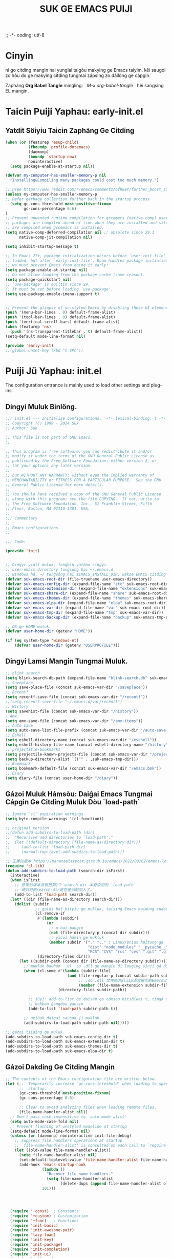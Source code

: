 ;; -*- coding: utf-8
#+OPTIONS: ^:{}
#+TITLE: SUK GE EMACS PUIJI

* Cinyin
ni go citding mangin hai yunglai taigòu makying ge Emacs taiyim.
kêi saugoi zo hòu do ge makying citding tungmai zápsing zo dáilöng ge cápgin.

Zapháng  *Org Babel Tangle* mingling: ` /M-x org-babel-tangle/ ` hêi sangsing EL mangin.

* Taicin Puiji Yaphau: early-init.el
** Yatdit Söiyiu Taicin Zapháng Ge Citding
#+begin_src emacs-lisp :tangle early-init.el
  (when (or (featurep 'esup-child)
            (fboundp 'profile-dotemacs)
            (daemonp)
            (boundp 'startup-now)
            noninteractive)
    (setq package-enable-at-startup nil))

  (defvar my-computer-has-smaller-memory-p nil
    "Installing&Compiling many packages could cost too much memory.")

  ;; @see https://www.reddit.com/r/emacs/comments/ofhket/further_boost_start_up_time_with_a_simple_tweak/
  (unless my-computer-has-smaller-memory-p
  ;; Defer garbage collection further back in the startup process
    (setq gc-cons-threshold most-positive-fixnum
          gc-cons-percentage 0.6)
  )
  ;; Prevent unwanted runtime compilation for gccemacs (native-comp) users;
  ;; packages are compiled ahead-of-time when they are installed and site files
  ;; are compiled when gccemacs is installed.
  (setq native-comp-deferred-compilation nil ;; obsolete since 29.1
        native-comp-jit-compilation nil)

  (setq inhibit-startup-message t)

  ;; In Emacs 27+, package initialization occurs before `user-init-file' is
  ;; loaded, but after `early-init-file'. Doom handles package initialization, so
  ;; we must prevent Emacs from doing it early!
  (setq package-enable-at-startup nil)
  ;; Do not allow loading from the package cache (same reason).
  (setq package-quickstart nil)
  ;; `use-package' is builtin since 29.
  ;; It must be set before loading `use-package'.
  (setq use-package-enable-imenu-support t)


  ;; Prevent the glimpse of un-styled Emacs by disabling these UI elements early.
  (push '(menu-bar-lines . 0) default-frame-alist)
  (push '(tool-bar-lines . 0) default-frame-alist)
  (push '(vertical-scroll-bars) default-frame-alist)
  (when (featurep 'ns)
    (push '(ns-transparent-titlebar . t) default-frame-alist))
  (setq-default mode-line-format nil)

  (provide 'early-init)
  ;;(global-unset-key (kbd "C-SPC"))
#+end_src

* Puiji Jü Yaphau: init.el
The configuration entrance is mainly used to load other settings and plug-ins.

** Dingyi Muluk Binlöng.
#+BEGIN_SRC emacs-lisp :tangle init.el
  ;;; init.el --- Initialize configurations.  -*- lexical-binding: t -*-
  ;; Copyright (C) 1999 - 2024 Suk
  ;; Author: Suk

  ;; This file is not part of GNU Emacs.
  ;;

  ;; This program is free software; you can redistribute it and/or
  ;; modify it under the terms of the GNU General Public License as
  ;; published by the Free Software Foundation; either version 2, or
  ;; (at your option) any later version.
  ;;
  ;; but WITHOUT ANY WARRANTY; without even the implied warranty of
  ;; MERCHANTABILITY or FITNESS FOR A PARTICULAR PURPOSE.  See the GNU
  ;; General Public License for more details.
  ;;
  ;; You should have received a copy of the GNU General Public License
  ;; along with this program; see the file COPYING.  If not, write to
  ;; the Free Software Foundation, Inc., 51 Franklin Street, Fifth
  ;; Floor, Boston, MA 02110-1301, USA.
  ;;
  ;;; Commentary
  ;;
  ;; Emacs configurations.
  ;;

  ;;; Code:

  (provide 'init)


  ;; Dingyi yidit muluk, fongbin yathòu cingyi.
  ;; user-emacs-directory tungsöng hai ~/.emacs.d
  ;; windows há, ~/ tungsöng hai $EMACS_INSTALL_DIR, wákze EMACS citding de `HOME` binlöng
  (defvar suk-emacs-root-dir (file-truename user-emacs-directory))
  (defvar suk-emacs-config-dir (expand-file-name "etc" suk-emacs-root-dir))
  (defvar suk-emacs-extension-dir (expand-file-name "extensions" suk-emacs-root-dir))
  (defvar suk-emacs-share-dir (expand-file-name "share" suk-emacs-root-dir))
  (defvar suk-emacs-themes-dir (expand-file-name "themes" suk-emacs-share-dir))
  (defvar suk-emacs-elpa-dir (expand-file-name "elpa" suk-emacs-root-dir))
  (defvar suk-emacs-var-dir (expand-file-name "var" suk-emacs-root-dir))
  (defvar suk-emacs-tmp-dir (expand-file-name "tmp" suk-emacs-var-dir))
  (defvar suk-emacs-backup-dir (expand-file-name "backup" suk-emacs-tmp-dir))

  ;; OS ge HOME muluk.
  (defvar user-home-dir (getenv "HOME"))

  (if (eq system-type 'windows-nt)
      (defvar user-home-dir (getenv "USERPROFILE")))
#+END_SRC

** Dingyi Lamsi Mangin Tungmai Muluk.
#+BEGIN_SRC emacs-lisp :tangle init.el
  ;; blink search
  (setq blink-search-db-path (expand-file-name "blink-search.db" suk-emacs-tmp-dir))
  ;; Saveplace
  (setq save-place-file (concat suk-emacs-var-dir "/saveplace"))
  ;; Recentf
  (setq recentf-save-file (concat suk-emacs-var-dir "/recentf"))
  ;;(setq recentf-save-file "~/.emacs.d/var/recentf")
  ;; History
  (setq savehist-file (concat suk-emacs-var-dir "/history"))
  ; Amx
  (setq amx-save-file (concat suk-emacs-var-dir "/amx-items"))
  ;; Auto save
  (setq auto-save-list-file-prefix (concat suk-emacs-var-dir "/auto-save-list/.saves-"))
  ;; Eshell
  (setq eshell-directory-name (concat suk-emacs-var-dir "/eschell"))
  (setq eshell-history-file-name (concat eshell-directory-name "/history"))
  ;; projectitle-bookmarks
  (setq projectile-known-projects-file (concat suk-emacs-var-dir "/projectile-bookmarks.eld"))
  (setq backup-directory-alist `(("" . ,suk-emacs-tmp-dir)))
  ;; Bookmark
  (setq bookmark-default-file (concat suk-emacs-var-dir "/emacs.bmk"))
  ;; Diary
  (setq diary-file (concat user-home-dir "/diary"))

#+END_SRC

** Gázoi Muluk Hámsòu: Daiģai Emacs Tungmai Cápgin Ge Citding Muluk Dòu `load-path`
#+BEGIN_SRC emacs-lisp :tangle init.el
  ;; Ignore `cl` expiration warnings
  (setq byte-compile-warnings '(cl-function))

  ;; original version
  ;;(defun add-subdirs-to-load-path (dir)
  ;;  "Recursive add directories to `load-path'."
  ;;  (let ((default-directory (file-name-as-directory dir)))
  ;;     (add-to-list 'load-path dir)
  ;;     (normal-top-level-add-subdirs-to-load-path)))

  ;; 王勇的版本 https://manateelazycat.github.io/emacs/2022/03/02/emacs-load-directory-recursively.html
  (require 'cl-lib)
  (defun add-subdirs-to-load-path (search-dir isFirst)
    (interactive)
    (when isFirst
      ;; 原来的版本没有把第1个 search-dir 本身添加到 `load path`
      ;; 递归时的search-dir是在递归前加入了。
      (add-to-list 'load-path search-dir))
    (let* ((dir (file-name-as-directory search-dir)))
      (dolist (subdir
               ;; golöi bat bityiu ge mukluk, taising Emacs kaidung cudou.
               (cl-remove-if
                #'(lambda (subdir)
                    (or
                     ;; m hai mangin
                     (not (file-directory-p (concat dir subdir)))
                     ;; yicöi hámin ge mukluk
                     (member subdir '("." ".." ; Linux/Uniux haitung ge  dongcin mukluk tungmái fu mukluk
                                      "dist" "node_modules" "__pycache__" ; takding ge yüyin söngģán ge mukluk
                                      "RCS" "CVS" "rcs" "cvs" ".git" ".github")))) ; bánbun hungjai mukluk
                (directory-files dir)))
        (let ((subdir-path (concat dir (file-name-as-directory subdir))))
          ;; mukluk bauhám  .el .so .dll ge mangin di louging sinji gá dou `load-path` binlöng
          (when (cl-some #'(lambda (subdir-file)
                             (and (file-regular-p (concat subdir-path subdir-file))
                                  ;; .so .dll 文件指非Elisp语言编写的Emacs动态库
                                  (member (file-name-extension subdir-file) '("el" "so" "dll"))))
                         (directory-files subdir-path))

            ;; jüyi: add-to-list ge daisám go cámsou bitsöiwai t, timgá dou meibou,
            ;; kokbou ģongdou yausin
            (add-to-list 'load-path subdir-path t))

          ;; geiöuk daiģai sausok ji mukluk.
          (add-subdirs-to-load-path subdir-path nil)))))

  ;; gázoi tsiding ge muluk.
  (add-subdirs-to-load-path suk-emacs-config-dir t)
  (add-subdirs-to-load-path suk-emacs-extension-dir t)
  (add-subdirs-to-load-path suk-emacs-themes-dir t)
  (add-subdirs-to-load-path suk-emacs-elpa-dir t)

#+END_SRC

** Gázoi Dakding Ge Citding Mangin
#+BEGIN_SRC emacs-lisp :tangle init.el
  ;; The contents of the Emacs configuration file are written below.
  (let (;;  Temporarily increase `gc-cons-threshold' when loading to speed up
        ;;  startup.
        (gc-cons-threshold most-positive-fixnum)
        (gc-cons-percentage 0.8)

        ;; Clear to avoid analyzing files when loading remote files.
        (file-name-handler-alist nil))
    ;; Don't pass case-insensitive to `auto-mode-alist'
    (setq auto-mode-case-fold nil)
    ;; Prevent flashing of unstyled modeline at startup
    (setq-default mode-line-format nil)
    (unless (or (daemonp) noninteractive init-file-debug)
      ;; Suppress file handlers operations at startup
      ;; `file-name-handler-alist' is consulted on each call to `require' and `load'
      (let ((old-value file-name-handler-alist))
        (setq file-name-handler-alist nil)
        (set-default-toplevel-value 'file-name-handler-alist file-name-handler-alist)
        (add-hook 'emacs-startup-hook
                  (lambda ()
                    "Recover file name handlers."
                    (setq file-name-handler-alist
                          (delete-dups (append file-name-handler-alist old-value))))
                  101)))




    (require '+const)  ; Constants
    (require '+custom) ; Customization
    (require '+func)   ; Functions
    (require 'init-basic)
    (require 'init-awesome-pair)
    (require 'lazy-load)
    (require 'init-key)
    (require 'init-package)
    (require 'init-completion)
    (require 'init-ui)
    (require 'init-org)
    (require 'init-utils)
    (require 'init-mode)
    (when sys/linuxp
      (progn
        (require 'init-shell)
        (require 'init-im)   ;; windows 下表现不好
        (require 'init-sudo)
        )
      )

    ;; delay load
    (run-with-idle-timer
     1 nil
     #'(lambda ()
         ;; Restore session at last.
         (require 'init-session)
         (emacs-session-restore)
         (server-start)
         (require 'init-bookmark)
         (require 'init-buffers)
         (require 'init-recentf)
         (require 'init-dired)
         (require 'init-auto-save)
         (require 'init-edit)
         (require 'init-idle)
         (require 'init-eshell)
         ;;(require 'highlight-parentheses)
         (require 'init-highlight)
         (require 'init-window)
         (require 'init-reader)
         (require 'init-calendar)
         (require 'load-abbrev)
         ;; Programming
         (require 'init-ide)
         ;; Make gc pauses faster by decreasing the threshold.
         (setq gc-cons-threshold (* 16 1000 1000))
         ))
    )

#+END_SRC

#+begin_src emacs-lisp :tangle init.el

#+end_src
** Citji GC
#+begin_src emacs-lisp :tangle init.el
   ;; Reset the GC setting
  (add-hook 'emacs-startup-hook
           (lambda ()
             "Fuifuk makying ge zik"
             (setq file-name-handler-alist default-file-name-handler-alist)
             ;; makying zik wai 0.8MB
             ;;(setq gc-cons-threshold 80000000)
             (message "Emacs ready in %s with %d garbage collections."
                      (format "%.2f seconds"
                              (float-time
                               (time-subtract after-init-time before-init-time)))
                      gcs-done)
             (add-hook 'focus-out-hook 'garbage-collect)))

  ;; @see https://www.reddit.com/r/emacs/comments/55ork0/is_emacs_251_noticeably_slower_than_245_on_windows/
  ;; Emacs 25 does gc too frequently
  ;; (setq garbage-collection-messages t) ; for debug
  (defun my-cleanup-gc ()
    "Clean up gc."
    (setq gc-cons-threshold  67108864) ; 64M
    (setq gc-cons-percentage 0.1) ; original value
    (garbage-collect))

  (message "*** Emacs loaded in %s with %d garbage collections."
           (format "%.2f seconds"
                   (float-time (time-subtract after-init-time before-init-time)))
           gcs-done)
  (run-with-idle-timer 4 nil #'my-cleanup-gc)
#+end_src
* Citding Haitung Sönglöng: etc/+const.el
** DINGYI YATDIT HAITUNG BIUGÈI
#+begin_src  emacs-lisp :tangle etc/+const.el
  ;; +const.el --- Define constants.	-*- lexical-binding: t -*-
  ;;; Commentary:
  ;;
  ;; Define constants.
  ;;

  ;;; Code:
  (defconst custom-template-file
    (expand-file-name "custom-template.el" user-emacs-directory)
    "Custom template file of Suk's Emacs.")

  (defconst suk-homepage
    "https://github.com/bruceasu/.emacs.d"
    "The Github page of this Emacs config.")

  (defconst sys/win32p
    (eq system-type 'windows-nt)
    "Are we running on a WinTel system?")

  (defconst sys/linuxp
    (eq system-type 'gnu/linux)
    "Are we running on a GNU/Linux system?")

  (defconst sys/macp
    (eq system-type 'darwin)
    "Are we running on a Mac system?")

  (defconst sys/mac-x-p
    (and (display-graphic-p) sys/macp)
    "Are we running under X on a Mac system?")

  (defconst sys/linux-x-p
    (and (display-graphic-p) sys/linuxp)
    "Are we running under X on a GNU/Linux system?")

  (defconst sys/cygwinp
    (eq system-type 'cygwin)
    "Are we running on a Cygwin system?")

  (defconst sys/rootp
    (string-equal "root" (getenv "USER"))
    "Are you using ROOT user?")

  (defconst emacs/>=25p
    (>= emacs-major-version 25)
    "Emacs is 25 or above.")

  (defconst emacs/>=26p
    (>= emacs-major-version 26)
    "Emacs is 26 or above.")

  (defconst emacs/>=27p
    (>= emacs-major-version 27)
    "Emacs is 27 or above.")

  (defconst emacs/>=28p
    (>= emacs-major-version 28)
    "Emacs is 28 or above.")

  (defconst emacs/>=29p
    (>= emacs-major-version 29)
    "Emacs is 29 or above.")

  (defconst emacs/>=30p
    (>= emacs-major-version 30)
    "Emacs is 30 or above.")

  (provide '+const)

  ;;;;;;;;;;;;;;;;;;;;;;;;;;;;;;;;;;;;;;;;;;;;;;;;;;;;;;;;;;;;;;;;;;;;;;
  ;;; +const.el ends here

#+end_src
* Citding Zi Dìngyi Binlöng: etc/+custom.el
** DINGYI YATDIT ZIDINGYI BINLÖNG
#+begin_src  emacs-lisp :tangle etc/+custom.el
  ;; +custom.el --- Define customizations.	-*- lexical-binding: t -*-
  ;;; Commentary:
  ;;
  ;; Customizations.
  ;;

  ;;; Code:

  (eval-when-compile
    (require '+const)
    (require 'package))

  (defgroup suk nil
    "suk Emacs customizations."
    :group 'convenience
    :link '(url-link :tag "Homepage" "https://github.com/bruceasu/.emacs.d"))

  (defcustom suk-logo (expand-file-name
                           (if (display-graphic-p) "logo.png" "banner.txt")
                           user-emacs-directory)
    "Set Suk logo. nil means official logo."
    :group 'suk
    :type 'string)

  (defcustom suk-full-name "Suk"
    "Set user full name."
    :group 'suk
    :type 'string)

  (defcustom suk-mail-address "bruceasu@gmail.com"
    "Set user email address."
    :group 'suk
    :type 'string)

  (defcustom suk-proxy "127.0.0.1:1080"
    "Set network proxy."
    :group 'suk
    :type 'string)

  (defcustom suk-cnfonts nil
    "Use cnfonts or not."
    :group 'suk
    :type 'boolean)

  (defcustom user-home-dir (getenv "HOME")
    "User home directory."
    :group 'suk
    :type 'string)

  (if sys/win32p
      (setq user-home-dir (getenv "USERPROFILE"))
  )

  (defcustom suk-icon t
    "Display icons or not."
    :group 'suk
    :type 'boolean)

  (defcustom org-roam-directory (expand-file-name "RoamNotes" user-home-dir)
    "The org roam directory."
    :group 'suk
    :type 'string)

  (defcustom org-files-directory (expand-file-name "org" user-home-dir)
    "The org roam directory."
    :group 'suk
    :type 'string)

  (defcustom  org-css-file "~/.emacs.d/share/my-org-style-min.css"
    "The org css style file."
    :group 'suk
    :type 'string)

  (defcustom windows-bash-path (expand-file-name "C:/Program Files/Git/bin/bash.exe")
    "The windows version of bash."
    :group 'suk
    :type 'string)


  (defcustom suk-completion-style 'childframe
    "Completion display style."
    :group 'suk
    :type '(choice (const :tag "Minibuffer" minibuffer)
                   (const :tag "Child Frame" childframe)))

  (defcustom suk-dashboard (not (daemonp))
    "Display dashboard at startup or not.
  If Non-nil, use dashboard, otherwise will restore previous session."
    :group 'suk
    :type 'boolean)

  (defcustom suk-lsp 'eglot
    "Set language server.

  `lsp-mode': See https://github.com/emacs-lsp/lsp-mode.
  `eglot': See https://github.com/joaotavora/eglot.
  nil means disabled."
    :group 'suk
    :type '(choice (const :tag "LSP Mode" lsp-mode)
                   (const :tag "Eglot" eglot)
                   (const :tag "Disable" nil)))

  (defcustom suk-tree-sitter t
    "Enable tree-sitter or not.
  Native tree-sitter is introduced in 29."
    :group 'suk
    :type 'boolean)

  (defcustom suk-lsp-format-on-save nil
    "Auto format buffers on save."
    :group 'suk
    :type 'boolean)

  (defcustom suk-lsp-format-on-save-ignore-modes
    '(c-mode c++-mode python-mode markdown-mode)
    "The modes that don't auto format and organize imports while saving the buffers.
  `prog-mode' means ignoring all derived modes."
    :group 'suk
    :type '(repeat (symbol :tag "Major-Mode")))

  (defcustom suk-prettify-symbols-alist
    '(("lambda" . ?λ)
      ("<-"     . ?←)
      ("->"     . ?→)
      ("->>"    . ?↠)
      ("=>"     . ?⇒)
      ("map"    . ?↦)
      ("/="     . ?≠)
      ("!="     . ?≠)
      ("=="     . ?≡)
      ("<="     . ?≤)
      (">="     . ?≥)
      ("=<<"    . (?= (Br . Bl) ?≪))
      (">>="    . (?≫ (Br . Bl) ?=))
      ("<=<"    . ?↢)
      (">=>"    . ?↣)
      ("&&"     . ?∧)
      ("||"     . ?∨)
      ("not"    . ?¬))
    "A list of symbol prettifications.
  Nil to use font supports ligatures."
    :group 'suk
    :type '(alist :key-type string :value-type (choice character sexp)))

  (defcustom suk-prettify-org-symbols-alist
    '(("[ ]"            . ?)
      ("[-]"            . ?)
      ("[X]"            . ?)

      (":PROPERTIES:"   . ?)
      (":ID:"           . ?🪪)
      (":END:"          . ?🔚)

      ("#+ARCHIVE:"     . ?📦)
      ("#+AUTHOR:"      . ?👤)
      ("#+CREATOR:"     . ?💁)
      ("#+DATE:"        . ?📆)
      ("#+DESCRIPTION:" . ?⸙)
      ("#+EMAIL:"       . ?📧)
      ("#+HEADERS"      . ?☰)
      ("#+OPTIONS:"     . ?⚙)
      ("#+SETUPFILE:"   . ?⚒)
      ("#+TAGS:"        . ?🏷)
      ("#+TITLE:"       . ?📓)

      ("#+BEGIN_SRC"    . ?✎)
      ("#+END_SRC"      . ?□)
      ("#+BEGIN_QUOTE"  . ?«)
      ("#+END_QUOTE"    . ?»)
      ("#+RESULTS:"     . ?💻))
    "A list of symbol prettifications for `org-mode'."
    :group 'suk
    :type '(alist :key-type string :value-type (choice character sexp)))


  ;; Load `custom-file'
  ;; If it doesn't exist, copy from the template, then load it.
  (setq custom-file (expand-file-name "custom.el" user-emacs-directory))

  (let ((custom-template-file
         (expand-file-name "custom-template.el" user-emacs-directory)))
    (if (and (file-exists-p custom-template-file)
             (not (file-exists-p custom-file)))
        (copy-file custom-template-file custom-file)))

  (if (file-exists-p custom-file)
      (load custom-file))

  ;; Load `custom-post.el'
  ;; Put personal configurations to override defaults here.
  (add-hook 'after-init-hook
            (lambda ()
              (let ((file
                     (expand-file-name "custom-post.el" user-emacs-directory)))
                (if (file-exists-p file)
                    (load file)))))

  (provide '+custom)

  ;;;;;;;;;;;;;;;;;;;;;;;;;;;;;;;;;;;;;;;;;;;;;;;;;;;;;;;;;;;;;;;;;;;;;;
  ;;; +custom.el ends here

#+end_src
* Citding Tungyong Hámshou: etc/+func.el
#+begin_src   emacs-lisp :tangle etc/+func.el
  ;; -*- coding: utf-8; lexical-binding: t; -*-
  (eval-when-compile
    (require '+const)
    (require '+custom)
    )

  (defun childframe-workable-p ()
    "Whether childframe is workable."
    (not (or noninteractive
             emacs-basic-display
             (not (display-graphic-p)))))

  (defun childframe-completion-workable-p ()
    "Whether childframe completion is workable."
    (and (eq suk-completion-style 'childframe)
         (childframe-workable-p)))

  (defun icons-displayable-p ()
    "Return non-nil if icons are displayable."
    (and suk-icon
         (or (featurep 'nerd-icons)
             (require 'nerd-icons nil t))))

  (defun suk-treesit-available-p ()
    "Check whether tree-sitter is available.
  Native tree-sitter is introduced since 29.1."
    (and suk-tree-sitter
         (fboundp 'treesit-available-p)
         (treesit-available-p)))

  (defun too-long-file-p ()
    "Check whether the file is too long."
    (or (> (buffer-size) 100000)
        (and (fboundp 'buffer-line-statistics)
             (> (car (buffer-line-statistics)) 10000))))

  ;; Increase selected region by semantic units
  (defun suk-treesit-available-p ()
    "Check whether tree-sitter is available.
  Native tree-sitter is introduced since 29.1."
    (and suk-tree-sitter
         (fboundp 'treesit-available-p)
         (treesit-available-p)))


  ;; Browse URL
  ;;;###autoload
  (defun suk-webkit-browse-url (url &optional pop-buffer new-session)
    "Browse URL with xwidget-webkit' and switch or pop to the buffer.

    POP-BUFFER specifies whether to pop to the buffer.
    NEW-SESSION specifies whether to create a new xwidget-webkit session."
    (interactive (progn
                   (require 'browse-url)
                   (browse-url-interactive-arg "xwidget-webkit URL: ")))
    (or (featurep 'xwidget-internal)
        (user-error "Your Emacs was not compiled with xwidgets support"))

    (xwidget-webkit-browse-url url new-session)
    (let ((buf (xwidget-buffer (xwidget-webkit-current-session))))
      (when (buffer-live-p buf)
        (and (eq buf (current-buffer)) (quit-window))
        (if pop-buffer
            (pop-to-buffer buf)
          (switch-to-buffer buf)))))


  (defun local-require (pkg)
    "Require PKG in site-lisp directory."
    (unless (featurep pkg)
      (load (expand-file-name
             (cond
              ((eq pkg 'go-mode-load)
               (format "%s/go-mode/%s" suk-emacs-extension-dir pkg))
              (t
               (format "%s/%s/%s" suk-emacs-extension-dir pkg pkg))))
            t t)))

  (defun my-ensure (feature)
    "Make sure FEATURE is required."
    (unless (featurep feature)
      (condition-case nil
          (require feature)
        (error nil))))

  (when sys/linuxp
  ;;;###autoload
    (defun my-hostname ()
      "Return stripped output of cli program hostname."
      (let* ((output (shell-command-to-string "hostname")))
        ;; Windows DOS might output some extra noise
        (string-trim (replace-regexp-in-string "hostname" "" output))))

    )

  ;;;###autoload
  (defun my-git-root-dir ()
    "Git root directory."
    ;;(interactive)
    (locate-dominating-file default-directory ".git"))

  ;;;###autoload
  (defun my-git-files-in-rev-command (rev level)
    "Return git command line to show files in REV and LEVEL."
    (unless level (setq level 0))
    (concat "git diff-tree --no-commit-id --name-only -r "
            rev
            (make-string level ?^)))

  ;;;###autoload
  (defun my-nonempty-lines (str)
    "Split STR into lines."
    (split-string str "[\r\n]+" t))

  ;;;###autoload
  (defun my-lines-from-command-output (command)
    "Return lines of COMMAND output."
    (let* ((output (string-trim (shell-command-to-string command)))
           (cands (my-nonempty-lines output)))
      (delq nil (delete-dups cands))))

  ;;;###autoload
  (defun run-cmd-and-replace-region (cmd)
    "Run CMD in shell on selected region or current buffer.
  Then replace the region or buffer with cli output."
    (let* ((orig-point (point))
           (b (if (region-active-p) (region-beginning) (point-min)))
           (e (if (region-active-p) (region-end) (point-max))))
      (shell-command-on-region b e cmd nil t)
      (goto-char orig-point)))

  ;;;###autoload
  (defun my-use-tags-as-imenu-function-p ()
    "Can use tags file to build imenu function"
    (my-ensure 'counsel-etags)
    (and (locate-dominating-file default-directory "TAGS")
         ;; latest universal ctags has built in parser for javascript/typescript
         (counsel-etags-universal-ctags-p "ctags")
         (memq major-mode '(typescript-mode js-mode javascript-mode))))

  ;; {{ copied from http://ergoemacs.org/emacs/elisp_read_file_content.html
  ;;;###autoload
  (defun my-get-string-from-file (file)
    "Return FILE's content."
    (with-temp-buffer
      (insert-file-contents file)
      (buffer-string)))
  ;;;###autoload
  (defun my-read-lines (file)
    "Return a list of lines of FILE."
    (split-string (my-get-string-from-file file) "\n" t))
  ;; }}

  ;;;###autoload
  (defun my-write-to-file (str file)
    "Write STR to FILE."
    (with-temp-buffer
      (insert str)
      (write-file (file-truename file))))

  ;;;###autoload
  (defun my-write-to-missing-file (str file)
    "Write STR to FILE if it's missing."
    (unless (file-exists-p file)
      (my-write-to-file str file)))

  ;;;###autoload
  ;; Handier way to add modes to auto-mode-alist
  (defun my-add-auto-mode (mode &rest patterns)
    "Add entries to `auto-mode-alist' to use MODE for given file PATTERNS."
    (dolist (pattern patterns)
      (push (cons pattern mode) auto-mode-alist)))

  ;;;###autoload
  (defun my-add-interpreter-mode (mode &rest patterns)
    "Add entries to `interpreter-mode-alist' to use MODE for given file PATTERNS."
    (dolist (pattern patterns)
      (push (cons pattern mode) interpreter-mode-alist )))

  ;;;###autoload
  (defmacro my-push-if-uniq (item items)
    "Push ITEM into ITEMS if it's unique."
    `(unless (member ,item ,items) (push ,item ,items)))

  ;;;###autoload
  (defun my-what-face (&optional position)
    "Show all faces at POSITION."
    (let* ((face (get-text-property (or position (point)) 'face)))
      (unless (keywordp (car-safe face)) (list face))))



  ;; String utilities missing from core emacs
  ;;;###autoload
  (defun string-all-matches (regex str &optional group)
    "Find matches for REGEX in STR, returning the full match or GROUP."
    (let ((result nil)
          (pos 0)
          (group (or group 0)))
      (while (string-match regex str pos)
        (push (match-string group str) result)
        (setq pos (match-end group)))
      result))

  ;;;###autoload
  (defun path-in-directory-p (file directory)
    "FILE is in DIRECTORY."
    (let* ((pattern (concat "^" (file-name-as-directory directory))))
      (if (string-match pattern file) file)))

  ;;;###autoload
  (defun my-prepare-candidate-fit-into-screen (s)
    (let* ((w (frame-width))
           ;; display kill ring item in one line
           (key (replace-regexp-in-string "[ \t]*[\n\r]+[ \t]*" "\\\\n" s)))
      ;; strip the whitespace
      (setq key (replace-regexp-in-string "^[ \t]+" "" key))
      ;; fit to the minibuffer width
      (if (> (length key) w)
          (setq key (concat (substring key 0 (- w 4)) "...")))
      (cons key s)))

  ;;;###autoload
  (defun my-select-from-kill-ring (fn)
    "If N > 1, yank the Nth item in `kill-ring'.
  If N is nil, use `ivy-mode' to browse `kill-ring'."
    (interactive "P")
    (let* ((candidates (cl-remove-if
                        (lambda (s)
                          (or (< (length s) 5)
                              (string-match "\\`[\n[:blank:]]+\\'" s)))
                        (delete-dups kill-ring)))
           (ivy-height (/ (frame-height) 2)))
      (ivy-read "Browse `kill-ring':"
                (mapcar #'my-prepare-candidate-fit-into-screen candidates)
                :action fn)))

  ;;;###autoload
  (defun my-delete-selected-region ()
    "Delete selected region."
    (when (region-active-p)
      (delete-region (region-beginning) (region-end))))

  ;;;###autoload
  (defun my-insert-str (str)
    "Insert STR into current buffer."
    ;; ivy8 or ivy9
    (if (consp str) (setq str (cdr str)))
    ;; evil-mode?
    (if (and (functionp 'evil-normal-state-p)
             (boundp 'evil-move-cursor-back)
             (evil-normal-state-p)
             (not (eolp))
             (not (eobp)))
        (forward-char))

    (my-delete-selected-region)

    ;; insert now
    (insert str)
    str)

  ;;;###autoload
  (defun my-line-str (&optional line-end)
    (buffer-substring-no-properties (line-beginning-position)
                                    (if line-end line-end (line-end-position))))

  ;;;###autoload
  (defun my-is-in-one-line (b e)
    (save-excursion
      (goto-char b)
      (and (<= (line-beginning-position) b)
           (<= e (line-end-position)))))

  ;;;###autoload
  (defun my-buffer-str ()
    (buffer-substring-no-properties (point-min) (point-max)))

  ;;;###autoload
  (defun my-selected-str ()
    "Get string of selected region."
    (buffer-substring-no-properties (region-beginning) (region-end)))

  ;;;###autoload
  (defun my-use-selected-string-or-ask (&optional hint)
    "Use selected region or ask for input.
  If HINT is empty, use symbol at point."
    (cond
     ((region-active-p)
      (my-selected-str))
     ((or (not hint) (string= "" hint))
      (thing-at-point 'symbol))
     (t
      (read-string hint))))

  ;;;###autoload
  (defun delete-this-file ()
    "Delete the current file, and kill the buffer."
    (interactive)
    (or (buffer-file-name) (error "No file is currently being edited"))
    (when (yes-or-no-p (format "Really delete '%s'?"
                               (file-name-nondirectory buffer-file-name)))
      (delete-file (buffer-file-name))
      (kill-this-buffer)))

  ;;;###autoload
  (defun rename-this-file-and-buffer (new-name)
    "Renames both current buffer and file it's visiting to NEW-NAME."
    (interactive "sNew name: ")
    (let ((name (buffer-name))
          (filename (buffer-file-name)))
      (unless filename
        (error "Buffer '%s' is not visiting a file!" name))
      (if (get-buffer new-name)
          (message "A buffer named '%s' already exists!" new-name)
        (progn
          (rename-file filename new-name 1)
          (rename-buffer new-name)
          (set-visited-file-name new-name)
          (set-buffer-modified-p nil)))))

  (defvar my-load-user-customized-major-mode-hook t)

  ;;;###autoload
  (defun buffer-too-big-p ()
    "Test if current buffer is too big."
    ;; 5000 lines
    (> (buffer-size) (* 5000 80)))

  ;;;###autoload
  (defun my-file-too-big-p (file)
    "Test if FILE is too big."
    (> (nth 7 (file-attributes file))
       (* 5000 64)))

  (defvar my-force-buffer-file-temp-p nil)
  ;;;###autoload
  (defun my-buffer-file-temp-p ()
    "If no file or a temp file or HTML file converted from org file."
    (interactive)
    (let* ((f (buffer-file-name)) (rlt t))
      (cond
       ((not my-load-user-customized-major-mode-hook)
        (setq rlt t))

       ((and (buffer-name) (string-match "\\* Org SRc" (buffer-name)))
        ;; org-babel edit inline code block need calling hook
        (setq rlt nil))

       ((null f)
        (setq rlt t))

       ((string-match (concat "^" temporary-file-directory) f)
        ;; file is create from temp directory
        (setq rlt t))

       ((and (string-match "\.html$" f)
             (file-exists-p (replace-regexp-in-string "\.html$" ".org" f)))
        ;; file is a html file exported from org-mode
        (setq rlt t))

       (my-force-buffer-file-temp-p
        (setq rlt t))

       (t
        (setq rlt nil)))
      rlt))


  (defvar my-mplayer-extra-opts ""
    "Extra options for mplayer (ao or vo setup).
  For example, you can '(setq my-mplayer-extra-opts \"-fs -ao alsa -vo vdpau\")'.")

  ;;;###autoload
  (defun my-guess-mplayer-path ()
    "Guess cli program mplayer's path."
    (let* ((program "mplayer")
           (common-opts "-fs -quiet"))
      (cond
       (*is-a-mac*
        (cond
         ((executable-find "mplayer")
          (setq program "mplayer"))
         (t
          (setq program "open")))

        (setq program "mplayer"))

       (sys/linuxp
        (setq program "mplayer -stop-xscreensaver"))

       (sys/cygwin
        (if (file-executable-p "/cygdrive/c/mplayer/mplayer.exe")
            (setq program "/cygdrive/c/mplayer/mplayer.exe")
          (setq program "/cygdrive/d/mplayer/mplayer.exe")))

       (sys/win32p
        (cond
         ((file-executable-p "c:/mplayer/mplayer.exe")
          (setq program "c:/mplayer/mplayer.exe"))
         ((file-executable-p "d:/mplayer/mplayer.exe")
          (setq program "d:/mplayer/mplayer.exe"))
         ((file-executable-p "c:/Program Files/mplayer/mplayer.exe")
          (setq program "\"c:/Program Files/mplayer/mplayer.exe\""))
         ((file-executable-p "d:/Program Files/mplayer/mplayer.exe")
          (setq program "\"d:/Program Files/mplayer/mplayer.exe\""))
         ((file-executable-p "c:/mpv/mpv.exe")
          (setq program "c:/mpv/mpv.exe"))
         ((file-executable-p "d:/mpv/mpv.exe")
          (setq program "d:/mpv/mpv.exe"))
         ((file-executable-p "c:/Program Files/mpv/mpv.exe")
          (setq program "\"c:/Program Files/mpv/mpv.exe\""))
         ((file-executable-p "d:/Program Files/mpv/mpv.exe")
          (setq program "\"d:/Program Files/mpv/mpv.exe\""))
         (t
          (error "Can't find media player."))))


       (t
        (error "Can't find any media player!")))

      (unless (string-match "mplayer" program)
        (setq common-opts ""))
      (format "%s %s %s" program common-opts my-mplayer-extra-opts)))

  ;;;###autoload
  (defun my-guess-image-viewer-path (image &optional stream-p)
    "How to open IMAGE which could be STREAM-P."
    (cond
     (sys/macp
      (format "open %s &" image))

     (sys/linuxp
      (if stream-p (format "curl -L %s | feh -F - &" image)
        (format "feh -F %s &" image)))

     (sys/cygwin
      "feh -F")

     (t ; windows
      (format "rundll32.exe %s\\\\System32\\\\\shimgvw.dll, ImageView_Fullscreen %s &"
              (getenv "SystemRoot")
              image))))

  ;;;###autoload
  (defun my-gclip ()
    "Get clipboard content."
    (let (powershell-program)
      (cond
       ;; Windows
       ((and *win64* (fboundp 'w32-get-clipboard-data))
        ;; `w32-set-clipboard-data' makes `w32-get-clipboard-data' always return null
        (w32-get-clipboard-data))

       ;; Windows 10
       ((and sys/win32p (setq powershell-program (executable-find "powershell.exe")))
        (string-trim-right
         (with-output-to-string
           (with-current-buffer standard-output
             (call-process powershell-program nil t nil "-command" "Get-Clipboard")))))

       (sys/cygwinp
        (string-trim-right (shell-command-to-string "cat /dev/clipboard")))

       ;; xclip can handle
       (t
        (xclip-get-selection 'clipboard)))))

  (defvar my-ssh-client-user nil
    "User name of ssh client.")

  ;;;###autoload
  (defun my-send-string-to-cli-stdin (string program)
    "Send STRING to cli PROGRAM's stdin."
    (with-temp-buffer
      (insert string)
      (call-process-region (point-min) (point-max) program)))

  ;;;###autoload
  (defun my-write-string-to-file (string file)
    "Write STRING to FILE."
    (with-temp-buffer
      (insert string)
      (write-region (point-min) (point-max) file)))

  ;;;###autoload
  (defun my-pclip (str-val)
    "Put STR-VAL into clipboard."
    (let* (win64-clip-program
           ssh-client)
      (cond
       ;; Windows 10
       ((and sys/win32p (setq win64-clip-program (executable-find "clip.exe")))
        (my-send-string-to-cli-stdin str-val win64-clip-program))

       ;; Windows
       ((and sys/win32p (fboundp 'w32-set-clipboard-data))
        ;; Don't know why, but on Windows 7 this API does not work.
        (w32-set-clipboard-data str-val))

       ;; Cygwin
       (sys/cygwinp
        (my-write-string-to-file str-val "/dev/clipboard"))

       ;; If Emacs is inside an ssh session, place the clipboard content
       ;; into "~/.tmp-clipboard" and send it back into ssh client
       ;; Make sure you already set up ssh correctly.
       ;; Only enabled if ssh server is macOS
       ((and (setq ssh-client (getenv "SSH_CLIENT"))
             (not (string= ssh-client ""))
             ,*is-a-mac*)
        (let* ((file "~/.tmp-clipboard")
               (ip (car (split-string ssh-client "[ \t]+")))
               (cmd (format "scp %s %s@%s:~/" file my-ssh-client-user ip)))
          (when my-ssh-client-user
            (my-write-to-file str-val file)
            (shell-command cmd)
            ;; clean up
            (delete-file file))))

       ;; xclip can handle
       (t
        (xclip-set-selection 'clipboard str-val)))))
  ;; }}


  ;;;###autoload
  (defun my-should-use-minimum-resource ()
    "Use minimum resource (no highlight or line number)."
    (and buffer-file-name
         (string-match "\.\\(mock\\|min\\|bundle\\)\.js" buffer-file-name)))

  ;;;###autoload
  (defun my-async-shell-command (command)
    "Execute string COMMAND asynchronously."
    (let* ((proc (start-process "Shell"
                                nil
                                shell-file-name
                                shell-command-switch command)))
      (set-process-sentinel proc `(lambda (process signal)
                                    (let* ((status (process-status process)))
                                      (when (memq status '(exit signal))
                                        (unless (string= (substring signal 0 -1) "finished")
                                          (message "Failed to run \"%s\"." ,command))))))))

  ;;;###autoload
  (defun my-org-babel-execute:python-hack (orig-func &rest args)
    ;; @see https://github.com/Liu233w/.spacemacs.d/issues/6
    (let ((coding-system-for-write 'utf-8))
      (apply orig-func args)))

  ;;;###autoload
  (defun my-setup-language-and-encode (language-name coding-system)
    "Set up LANGUAGE-NAME and CODING-SYSTEM at Windows.
  For example,
  - \"English\" and 'utf-16-le
  - \"Chinese-GBK\" and 'gbk"
    (cond
     ((eq system-type 'windows-nt)
      (set-language-environment language-name)
      (prefer-coding-system 'utf-8)
      (set-terminal-coding-system coding-system)

      (modify-coding-system-alist 'process "*" coding-system)

      (advice-add 'org-babel-execute:python :around #'my-org-babel-execute:python-hack))

     (t
      (set-language-environment "UTF-8")
      (prefer-coding-system 'utf-8))))
  ;; }}

  ;;;###autoload
  (defun my-skip-white-space (start step)
    "Skip white spaces from START, return position of first non-space character.
  If STEP is 1,  search in forward direction, or else in backward direction."
    (let* ((b start)
           (e (if (> step 0) (line-end-position) (line-beginning-position))))
      (save-excursion
        (goto-char b)
        (while (and (not (eq b e)) (memq (following-char) '(9 32)))
          (forward-char step))
        (point))))

  ;;;###autoload
  (defun my-comint-current-input-region ()
    "Region of current shell input."
    (cons (process-mark (get-buffer-process (current-buffer)))
          (line-end-position)))
  ;;;###autoload
  (defun my-comint-kill-current-input ()
    "Kill current input in shell."
    (interactive)
    (let* ((region (my-comint-current-input-region)))
      (kill-region (car region) (cdr region))))
  ;;;###autoload
  (defun my-comint-current-input ()
    "Get current input in shell."
    (let* ((region (my-comint-current-input-region)))
      (string-trim (buffer-substring-no-properties (car region) (cdr region)))))

  ;;;###autoload
  (defun my-rescan-imenu-items (&optional index-function)
    "Get imenu items using INDEX-FUNCTION."
    (my-ensure 'imenu)
    (let* ((imenu-auto-rescan t)
           (imenu-create-index-function (or index-function imenu-create-index-function))
           (imenu-auto-rescan-maxout (buffer-size))
           (items (imenu--make-index-alist t)))
      (delete (assoc "*Rescan*" items) items)))

  ;;;###autoload
  (defun my-create-range (&optional inclusive)
    "Return range by font face.
  Copied from 3rd party package evil-textobj."
    (let* ((point-face (my-what-face))
           (pos (point))
           (backward-none-space-point pos) ; last none white space char
           (forward-none-space-point pos) ; last none white space char
           (start pos)
           (end pos))

      ;; check chars backward,
      ;; stop when char is not white space and has different face
      (save-excursion
        (let ((continue t))
          (while (and continue (>= (- (point) 1) (point-min)))
            (backward-char)
            (unless (= 32 (char-after))
              (if (equal point-face (my-what-face))
                  (setq backward-none-space-point (point))
                (setq continue nil))))))

      ;; check chars forward,
      ;; stop when char is not white space and has different face
      (save-excursion
        (let ((continue t))
          (while (and continue (< (+ (point) 1) (point-max)))
            (forward-char)
            (let ((forward-point-face (my-what-face)))
              (unless (= 32 (char-after))
                (if (equal point-face forward-point-face)
                    (setq forward-none-space-point (point))
                  (setq continue nil)))))))

      (cond
       (inclusive
        (setq start backward-none-space-point)
        (setq end forward-none-space-point))
       (t
        (setq start (1+ backward-none-space-point))
        (setq end (1- forward-none-space-point))))

      (cons start (1+ end))))
  ;;;###autoload
  (defun my-get-char (position)
    "Get character at POSITION."
    (save-excursion
      (goto-char position)
      (following-char)))
  ;;;###autoload
  (defun my-extended-regexp (str)
    "Build regex compatible with pinyin from STR."
    (let* ((len (length str))
           bn)
      (cond
       ;; do nothing
       ((<= (length str) 1))

       ;; If the first character of input in ivy is ":" or ";",
       ;; remaining input is converted into Chinese pinyin regex.
       ((or (and (string-match "[:\|;]" (substring str 0 1))
                 (setq str (substring str 1 len)))
            (and (setq bn (buffer-name))
                 (or (member bn '("*Org Agenda*"))
                     (string-match ".*EMMS Playlist\\|\\.org$" bn))))
        (my-ensure 'pinyinlib)
        (setq str (pinyinlib-build-regexp-string str)))

       ;; If the first character of input in ivy is "/",
       ;; remaining input is converted to pattern to search camel case word
       ;; For example, input "/ic" match "isController" or "isCollapsed"
       ((string= (substring str 0 1) "/")
        (let* ((rlt "")
               (i 0)
               (subs (substring str 1 len))
               c)
          (when (> len 2)
            (setq subs (upcase subs))
            (while (< i (length subs))
              (setq c (elt subs i))
              (setq rlt (concat rlt (cond
                                     ((and (< c ?a) (> c ?z) (< c ?A) (> c ?Z))
                                      (format "%c" c))
                                     (t
                                      (concat (if (= i 0) (format "[%c%c]" (+ c 32) c)
                                                (format "%c" c))
                                              "[a-z]+")))))
              (setq i (1+ i))))
          (setq str rlt))))
      str))


  (defvar my-disable-idle-timer (daemonp)
    "Function passed to `my-run-with-idle-timer' is run immediately.")
  (defun my-run-with-idle-timer (seconds func)
    "After SECONDS, run function FUNC once."
    (cond
     (my-disable-idle-timer
      (funcall func))
     (t
      (run-with-idle-timer seconds nil func))))

  ;;;###autoload
  (defun my-imenu-item-position (item)
    "Handle some strange imenu ITEM."
    (if (markerp item) (marker-position item) item))
  ;;;###autoload
  (defun my-closest-imenu-item-internal (cands)
    "Return closest imenu item from CANDS."
    (let* ((pos (point))
           closest)
      (dolist (c cands)
        (let* ((item (cdr c))
               (m (cdr item)))
          (when (and m (<= (my-imenu-item-position m) pos))
            (cond
             ((not closest)
              (setq closest item))
             ((< (- pos (my-imenu-item-position m))
                 (- pos (my-imenu-item-position (cdr closest))))
              (setq closest item))))))
      closest))
  ;;;###autoload
  (defun my-mark-to-position (&optional position)
    "Mark text from point to POSITION or end of of line."
    (set-mark (or position (line-end-position)))
    (activate-mark))
  ;;;###autoload
  (defun my-closest-imenu-item ()
    "Return the closest imenu item."
    (my-ensure 'counsel)
    (my-closest-imenu-item-internal (counsel--imenu-candidates)))
  ;;;###autoload
  (defun my-setup-extra-keymap (extra-fn-list hint fn &rest args)
    "Map EXTRA-FN-LIST to new keymap and show HINT after calling FN with ARGS."
    (let ((echo-keystrokes nil))
      (when fn (apply fn args))
      (message hint)
      (set-transient-map
       (let ((map (make-sparse-keymap))
             cmd)
         (dolist (item extra-fn-list)
           (setq cmd (nth 1 item))
           (setq cmd (cond
                      ((commandp cmd)
                       cmd)
                      (t
                       `(lambda ()
                          (interactive)
                          (if (functionp ,cmd) (funcall ,cmd) ,cmd)))))
           (define-key map (kbd (nth 0 item)) cmd))
         map)
       t)))

  ;; @see http://emacs.stackexchange.com/questions/14129/which-keyboard-shortcut-to-use-for-navigating-out-of-a-string
  ;;;###autoload
  (defun my-font-face-similar-p (f1 f2)
    "Font face F1 and F2 are similar or same."
    ;; (message "f1=%s f2=%s" f1 f2)
    ;; in emacs-lisp-mode, the '^' from "^abde" has list of faces:
    ;;   (font-lock-negation-char-face font-lock-string-face)
    (if (listp f1) (setq f1 (nth 1 f1)))
    (if (listp f2) (setq f2 (nth 1 f2)))

    (or (eq f1 f2)
        ;; C++ comment has different font face for limit and content
        ;; f1 or f2 could be a function object because of rainbow mode
        (and (string-match "-comment-" (format "%s" f1))
             (string-match "-comment-" (format "%s" f2)))))
  ;;;###autoload
  (defun my-font-face-at-point-similar-p (font-face-list)
    "Test if font face at point is similar to any font in FONT-FACE-LIST."
    (let* ((f (get-text-property (point) 'face))
           rlt)
      (dolist (ff font-face-list)
        (if (my-font-face-similar-p f ff) (setq rlt t)))
      rlt))
  ;;;###autoload
  (defun my-pdf-view-goto-page (page)
    "Go to pdf file's specific PAGE."
    (cond
     ((eq major-mode 'pdf-view-mode)
      (pdf-view-goto-page page))
     (t
      (doc-view-goto-page page))))
  ;;;###autoload
  (defun my-focus-on-pdf-window-then-back (fn)
    "Focus on pdf window and call function FN then move focus back."
    (let* ((pdf-window (cl-find-if (lambda (w)
                                     (let ((file (buffer-file-name (window-buffer w))))
                                       (and file (string= (file-name-extension file) "pdf"))))
                                   (my-visible-window-list)))
           (pdf-file (buffer-file-name (window-buffer pdf-window)))
           (original-window (get-buffer-window)))
      (when (and pdf-window pdf-file)
        ;; select pdf-window
        (select-window pdf-window)
        ;; do something
        (funcall fn pdf-file)
        ;; back home
        (select-window original-window))))
  ;;;###autoload
  (defun my-list-windows-in-frame (&optional frame)
    "List windows in FRAME."
    (window-list frame 0 (frame-first-window frame)))
  ;;;###autoload
  (defun my-visible-window-list ()
    "Visible window list."
    (cl-mapcan #'my-list-windows-in-frame (visible-frame-list)))
  ;;;###autoload
  (defun my-lisp-find-file-or-directory (root regexp prefer-directory-p)
    "Find files or directories in ROOT whose names match REGEXP.
  If PREFER-DIRECTORY-P is t, return directory; or else, returns file.
  This function is written in pure Lisp and slow."
    (my-ensure 'find-lisp)
    (find-lisp-find-files-internal
     root
     (lambda (file dir)
       (let* ((directory-p (file-directory-p (expand-file-name file dir)))
              (rlt (and (if prefer-directory-p directory-p (not directory-p))
                        (not (or (string= file ".") (string= file "..")))
                        (string-match regexp file))))
         rlt))
     'find-lisp-default-directory-predicate))


  (defvar my-media-file-extensions
    '("3gp"
      "avi"
      "crdownload"
      "flac"
      "flv"
      "m4v"
      "mid"
      "mkv"
      "mov"
      "mp3"
      "mp4"
      "mpg"
      "ogm"
      "part"
      "rm"
      "rmvb"
      "wav"
      "wmv"
      "webm")
    "File extensions of media files.")

  (defvar my-image-file-extensions
    '("gif"
      "jpg"
      "jpeg"
      "tif"
      "png"
      "svg"
      "xpm")
    "File extensions of image files.")

  ;;;###autoload
  (defun my-file-extensions-to-regexp (extensions)
    "Convert file EXTENSIONS to one regex."
    (concat "\\." (regexp-opt extensions t) "$"))
  ;;;###autoload
  (defun my-binary-file-p (file)
    "Test if it's binary FILE."
    (let* ((other-exts '("pyim" "recentf"))
           (exts (append my-media-file-extensions
                         my-image-file-extensions
                         other-exts))
           (regexp (my-file-extensions-to-regexp exts)))
      (string-match regexp file)))
  ;;;###autoload
  (defun my-strip-path (path strip-count)
    "Strip PATH with STRIP-COUNT."
    (let* ((i (1- (length path)))
           str)
      (while (and (> strip-count 0)
                  (> i 0))
        (when (= (aref path i) ?/)
          (setq strip-count (1- strip-count)))
        (setq i (1- i)))
      (setq str (if (= 0 strip-count) (substring path (1+ i)) path))
      (replace-regexp-in-string "^/" "" str)))
  ;;;###autoload
  (defun my-goto-line (n)
    "Goto line N."
    (goto-char (point-min))
    (forward-line (1- n)))

  (provide '+func)
  ;; =========================================================
  ;; 通过编辑配置文件使其可以调用外部程序，来为其添加功能。
  ;; 增加命令
  ;;(defun lxr (names)
  ;;  (interactive "s查找联系人，请输入条件：")
  ;;  (call-process-shell-command "lxr" nil t t "-s" names))
  ;;执行命令
  ;;首先按功能键，Alt+x，然后输入命令 lxr 。
  ;;系统提示：“查找联系人，请输入条件："。
  ;;输入完成后，emacs 会执行命令lxr -s names，并输出执行的结果。
  ;; =========================================================
#+end_src
* Geibun Citding: etc/init-basic.el
** Geibun Citding.
#+begin_src  emacs-lisp :tangle etc/init-basic.el
  ;; init-basic.el --- Initialize basic configurations.	-*- lexical-binding: t -*-

  (provide 'init-basic)

  (eval-when-compile
    (require '+const)
    (require '+custom)
    (require '+func)
    (require 'subr-x)
    )

  ;; Speed up startup
  (defvar default-file-name-handler-alist file-name-handler-alist)
  (setq file-name-handler-alist nil)
  (setq inhibit-startup-message nil)
  (setq inhibit-startup-screen t) ; hèicèi makying ge kaidung gaimin
  (when (fboundp 'tool-bar-mode) (tool-bar-mode -1)) ; ģánbèi gunggêi lán.
  (when (fboundp 'menu-bar-mode) (menu-bar-mode -1)) ;ģánbèi coidán lán
  (when (fboundp 'scroll-bar-mode) (scroll-bar-mode -1)) ;ģánbèi ģandung tiu

  ;; Goyan sönsik
  (setq user-full-name suk-full-name)
  (setq user-mail-address suk-mail-address)

  (setq-default major-mode 'text-mode
                fill-column 80
                tab-width 4
                c-basic-offset 4
                indent-tabs-mode nil)     ;; Permanently indent with spaces, never with TABs
  (setq read-process-output-max #x10000)  ; 64kb.  Increase how much is read from processes in a single chunk (default is 4kb)
  (setq vc-follow-symlinks t)
  (setq font-lock-maximum-decoration t)
  (setq initial-scratch-message nil)
  (setq adaptive-fill-regexp "[ t]+|[ t]*([0-9]+.|*+)[ t]*")
  (setq adaptive-fill-first-line-regexp "^* *$")
  (setq set-mark-command-repeat-pop t) ; Repeating C-SPC after popping mark pops it again
  (setq sentence-end "\\([。！？￥%×（）—]\\|……\\|[.?!][]\"')}]*\\($\\|[ \t]\\)\\)[ \t\n]*") ;; citding sentence-end sikbit tsungman biudim, bat yungzoi `fill` shi, zoi gêihòu hau cápyap 2 go hung gák.

  (add-hook 'after-change-major-mode-hook (lambda ()(modify-syntax-entry ?_ "w"))) ;; yöng `_` bèi shiwai dánci ge zòusing bòufan
  (add-hook 'after-change-major-mode-hook (lambda () (modify-syntax-entry ?- "w"))) ;; `-` fuhòu tungsöng
  (setq sentence-end-double-space nil)

  (setq scroll-step 2
        scroll-margin 2
        hscroll-step 2
        hscroll-margin 2
        scroll-conservatively 101
        scroll-up-aggressively 0.01
        scroll-down-aggressively 0.01
        scroll-preserve-screen-position 'always)

  (when sys/win32p
    ;; Key Modifiers
    ;; make PC keyboard's Win key or other to type Super or Hyper
    ;; (setq w32-pass-lwindow-to-system nil)
    (setq w32-lwindow-modifier 'super)    ; Left Windows key
    (setq w32-apps-modifier 'hyper)       ; Menu/App key
    ;; w32-register-hot-key 在 Emacs 中是用来在Windows系统上注册全局热键的函数，
    ;; 但它并不直接关联到执行 Emacs Lisp 函数。
    ;; 这个函数更多的是告诉Windows操作系统，
    ;; “当这个按键组合被按下时，应该通知Emacs”。
    ;; 要使Emacs在按下这个热键时执行特定的Elisp函数，还需要在Emacs内部设置相应的
    ;; 响应机制。这通常涉及到编写一些额外的Elisp代码来监听这个热键，
    ;; 并在它被按下时触发相应的操作。
    ;; 实际上，w32-register-hot-key 更多地用于在操作系统级别处理特定的按键组合，
    ;; 而不是在Emacs的编辑环境内。如果您想在Emacs内部绑定热键并执行函数，
    ;; 通常会使用像 global-set-key 或 define-key 这样的函数。
    (w32-register-hot-key [s-t])

    ;; Optimization
    (setq w32-get-true-file-attributes nil   ; decrease file IO workload
          w32-use-native-image-API t         ; use native w32 API
          w32-pipe-read-delay 0              ; faster IPC
          w32-pipe-buffer-size 65536)        ; read more at a time (64K, was 4K)
    )

  ;; Unix like OS.
  (unless sys/win32p
    ;; 新建文件使用utf-8-unix方式
    (prefer-coding-system 'utf-8-unix)
    (setq system-time-locale "C")
    (set-selection-coding-system 'utf-8))

  (unless sys/macp
    (setq command-line-ns-option-alist nil))

  (unless sys/linuxp
    (setq command-line-x-option-alist nil))

  ;; GUI Environment
  (when (display-graphic-p)
    (progn
      ;; scroll-bar
      (set-scroll-bar-mode 'right)
      ;; 隐藏垂直滚动条。
      (modify-all-frames-parameters '((vertical-scroll-bars)))
      )
    )

#+end_src

** Mangin Pinmá Citding
#+begin_src emacs-lisp :tangle etc/init-basic.el
  ;;====================================================
  ;; Encoding begin
  ;;====================================================
  ;; Set UTF-8 as the default coding system
  (prefer-coding-system 'utf-8)
  (setq default-buffer-file-coding-system 'utf-8-unix)            ;缓存文件编码
  (setq default-file-name-coding-system 'utf-8-unix)              ;文件名编码
  (setq default-keyboard-coding-system 'utf-8-unix)               ;键盘输入编码
  (setq default-process-coding-system '(utf-8-unix . utf-8-unix)) ;进程输出输入编码
  (setq default-sendmail-coding-system 'utf-8-unix)               ;发送邮件编码
  (setq default-terminal-coding-system 'utf-8-unix)               ;终端编码


  (set-default-coding-systems 'utf-8)
  (set-terminal-coding-system 'utf-8)
  (set-keyboard-coding-system 'utf-8)
  (setq-default buffer-file-coding-system 'utf-8)

  (set-terminal-coding-system 'utf-8)
  (set-keyboard-coding-system 'utf-8)

  (setq buffer-file-coding-system 'utf-8)
  (setq session-save-file-coding-system 'utf-8)

  (set-language-environment "UTF-8")

  ;; 重要提示:写在最后一行的，实际上最优先使用; 最前面一行，反而放到最后才识别。
  ;; utf-16le-with-signature 相当于 Windows 下的 Unicode 编码，这里也可写成
  ;; utf-16 (utf-16 ham:  utf-16le, utf-16be, utf-16le-with-signature dang)
  ;; Unicode
  ;; (prefer-coding-system 'utf-16le-with-signature)
  ;; (prefer-coding-system 'utf-16)
  ;; (prefer-coding-system 'utf-8-dos)
  (prefer-coding-system 'utf-8)

  (when sys/win32p
    (setq w32-unicode-filenames t)        ; kaiyung Unicode mangin ming jichi
    (setq file-name-coding-system 'utf-8) ; citji mangin ming pinmá wai UTF-8
    (setq locale-coding-system 'utf-8)    ; citji kêiwik pinmá wai UTF-8

    ;; gámtai
    ;;(prefer-coding-system 'gb2312)
    ;;(prefer-coding-system 'cp936)
    ;;(prefer-coding-system 'gb18030)
    ;;(setq file-name-coding-system 'gb18030)
    ;;(setq locale-coding-system 'gb18030)

    ;; jìngtai
    ;; (prefer-coding-system 'cp950)
    ;; (prefer-coding-system 'big5-hkscs)
    ;; (setq file-name-coding-system 'big5-hkscs) ; Hong Kong and Taiwan
    ;; (setq locale-coding-system 'big5-hkscs)

    ;; yatman
    ;; (setq file-name-coding-system 'cp932)
    ;; (setq locale-coding-system 'cp932)

  )
#+end_src
** Misc.
*** Calendar
#+begin_src emacs-lisp :tangle etc/init-basic.el
  (autoload 'calendar "init-calendar" "Config Chinese calendar " t)
#+end_src
*** Describe menu
#+begin_src emacs-lisp :tangle etc/init-basic.el
  (with-eval-after-load 'hydra

    (defhydra my-hydra-describe (:color blue :hint nil)
      "
  Describe Something: (q to quit)
  _a_ all help for everything screen
  _b_ bindings
  _c_ char
  _C_ coding system
  _f_ function
  _i_ input method
  _k_ key briefly
  _K_ key
  _l_ language environment
  _m_ major mode
  _M_ minor mode
  _n_ current coding system briefly
  _N_ current coding system full
  _o_ lighter indicator
  _O_ lighter symbol
  _p_ package
  _P_ text properties
  _s_ symbol
  _t_ theme
  _v_ variable
  _w_ where is something defined
  "
      ("b" describe-bindings)
      ("C" describe-categories)
      ("c" describe-char)
      ("C" describe-coding-system)
      ("f" describe-function)
      ("i" describe-input-method)
      ("K" describe-key)
      ("k" describe-key-briefly)
      ("l" describe-language-environment)
      ("M" describe-minor-mode)
      ("m" describe-mode)
      ("N" describe-current-coding-system)
      ("n" describe-current-coding-system-briefly)
      ("o" describe-minor-mode-from-indicator)
      ("O" describe-minor-mode-from-symbol)
      ("p" describe-package)
      ("P" describe-text-properties)
      ("q" nil)
      ("a" help)
      ("s" describe-symbol)
      ("t" describe-theme)
      ("v" describe-variable)
      ("w" where-is))
    (global-set-key (kbd "C-c C-q") 'my-hydra-describe/body))
#+end_src
* Emacs Package management configurations.
** citding package.el, yügo congfu ge fongman cukdòu man, hoyi citji gengzöng dèiji.
#+begin_src emacs-lisp :tangle etc/init-package.el
  ;;; init-package.el --- Initialize package configurations.	-*- lexical-binding: t -*-


  (provide 'init-package)

  (eval-when-compile
    (require '+const)
    (require '+func)
    (require '+custom))

      ;; HACK: DO NOT copy package-selected-packages to init/custom file forcibly.
      ;; https://github.com/jwiegley/use-package/issues/383#issuecomment-247801751
      (defun my-save-selected-packages (&optional value)
        "Set `package-selected-packages' to VALUE but don't save to `custom-file'."
        (when value
          (setq package-selected-packages value)))
      (advice-add 'package--save-selected-packages :override #'my-save-selected-packages)


    (require 'package)
    ;; gnu：
    ;; http://elpa.gnu.org/packages/
    ;; https://elpa.emacs-china.org/gnu/ http://1.15.88.122/gnu/
    ;; https://mirrors.163.com/elpa/gnu/
    ;; https://mirrors.tuna.tsinghua.edu.cn/elpa/gnu/
    ;; melpa:
    ;; http://melpa.org/packages/
    ;; https://www.mirrorservice.org/sites/melpa.org/packages/
    ;; https://elpa.emacs-china.org/melpa/ http://1.15.88.122/melpa/
    ;; https://mirrors.163.com/elpa/melpa/
    ;; https://mirrors.tuna.tsinghua.edu.cn/elpa/melpa/

    ;;(setq package-archives '(("melpa" . "http://melpa.org/packages/")
    ;;                         ("gnu" . "http://elpa.gnu.org/packages/")
    ;;                         ("nongnu" . "https://elpa.nongnu.org/nongnu/"))

    (add-to-list 'package-archives
                 '("melpa" . "https://melpa.org/packages/"))
    (add-to-list 'package-archives
                 '("melpa-stable" . "https://stable.melpa.org/packages/"))
    (add-to-list 'package-archives
                 '("org" . "https://orgmode.org/elpa/"))
    (add-to-list 'package-archives
                 '("gnu" . " https://elpa.gnu.org/packages/"))
    (add-to-list 'package-archives
                 '("nongnu" . "https://elpa.nongnu.org/nongnu/"))

    ;; Un-comment below line if you follow "Install stable version in easiest way"
    ;; (setq package-archives '(("myelpa" . "~/myelpa/")))

    ;; my local repository is always needed.
    ;; (push (cons "localelpa" (expand-file-name  "localelpa/" suk-emacs-root-dir)) package-archives)
    ;; (setq package-check-signature nil) ; 个别时候会出现签名校验失败

    ;; Initialize packages
    ;; (unless (bound-and-true-p package--initialized) ; To avoid warnings in 27
    ;;   (setq package-enable-at-startup nil)          ; To prevent initializing twice
    ;;   (package-initialize))

    (unless (bound-and-true-p package--initialized)
      (package-initialize))

#+end_src
** use-package
*use-package* m hai báu gunlèi gungkêi, makying shaiyung emacs noigin ge *package.el*.
*use-package* ling package ge onjöng, puiji bindak yaungá wo jinggit, gánggá duklap tungmai fongbin.
#+begin_verse
:init ;; zoi package gázoi cin zápháng
:config ;; zoi package gázoi hòu puiji
:bind ;; yitgin bongding
:custom ;; wai zi dingyi binlöng wák binlöng fujik
:hook ;; wai package hooks timgá hámshòu
:ensure t ;; yök mèi onjong package, zak zidùng onjùng
:diminish ;; bat zoi mode-line hinshi minor-mode
:demand ;; fùkgoi báu ge yinchi gázoi, köngzai lapzìk gázoi
:disabled ;; gamyùng mòufái
:map ;; gùkbòu yitgin bongdìng, jiyau package gázoi hòu sin shangháu
:defer ;; yinchi gázoi（:commands,:bind, :bind*, :mode dòu yau yinchi háugo)
:commands ;; conggin zidùng gázoi, cámshòu wai symbol wák symbol litbiu
#+end_verse

#+begin_src emacs-lisp :tangle etc/init-package.el
  ;; Setup `use-package'
  (unless (package-installed-p 'use-package)
    (package-refresh-contents)
    (package-install 'use-package))

  ;; Should set before loading `use-package'
  ;; make use-package default behavior better
  ;; with `use-package-always-ensure' you won't need ":ensure t" all the time
  ;; with `use-package-always-defer' you won't need ":defer t" all the time
  (setq use-package-always-ensure nil
        use-package-always-defer t
        use-package-enable-imenu-support t
        use-package-expand-minimally t)

  (require 'use-package)


 #+end_src
** install packages
#+begin_src emacs-lisp :tangle etc/init-package.el
  ;; Persistent the scratch buffer
  (use-package persistent-scratch
    :diminish
    :bind (:map persistent-scratch-mode-map
           ([remap kill-buffer] . (lambda (&rest _)
                                    (interactive)
                                    (user-error "Scratch buffer cannot be killed")))
           ([remap revert-buffer] . persistent-scratch-restore)
           ([remap revert-this-buffer] . persistent-scratch-restore))
    :hook ((after-init . persistent-scratch-autosave-mode)
           (lisp-interaction-mode . persistent-scratch-mode))
    :init (setq persistent-scratch-backup-file-name-format "%Y-%m-%d"
                persistent-scratch-backup-directory
                (expand-file-name "var/persistent-scratch" user-emacs-directory)))

  ;; Misc

  (unless sys/win32p
    (use-package daemons)                 ; system services/daemons
    )

  ;; On-demand installation of packages
  (defun require-package (package &optional min-version no-refresh)
    "Ask elpa to install given PACKAGE with MIN-VERSION.
    If NO-REFRESH is nil, `package-refresh-contents' is called."
    (my-ensure 'package)
    (unless (package-installed-p package min-version)
      (unless (or (assoc package package-archive-contents) no-refresh)
        (message "Missing package: %s" package)
        (package-refresh-contents))
      (package-install package)))

  ;;------------------------------------------------------------------------------
  ;; Fire up package.el and ensure the following packages are installed.
  ;;------------------------------------------------------------------------------

  (require-package 'async)
  (require-package 'amx)
  (require-package 'popup) ; some old package need it
  (require-package 'auto-yasnippet)
  (require-package 'csv-mode)
  (require-package 'inf-ruby)
  (require-package 'erlang)  
  ;;(require-package 'expand-region) ; I prefer stable version
  ;;(require-package 'fringe-helper)
  (require-package 'wgrep)
  (require-package 'request)
  ;;(require-package 'lua-mode)
  (require-package 'yaml-mode)
  ;;(require-package 'paredit)
  ;;(require-package 'findr)
  (require-package 'diredfl) ; font lock for `dired-mode'
  (require-package 'pinyinlib)
  (require-package 'find-by-pinyin-dired)
  (require-package 'jump)
  ;;(require-package 'nvm)
  ;;(require-package 'writeroom-mode)
  ;;(require-package 'haml-mode)
  (require-package 'markdown-mode)
  (unless emacs/>=28p
    (require-package 'link)
    (require-package 'connection)
    ;; dictionary requires 'link and 'connection
    (require-package 'dictionary))
  (require-package 'htmlize) ; prefer stable version
  ;;(require-package 'jade-mode)
  ;;(require-package 'diminish)
  (require-package 'scratch)
  (require-package 'rainbow-delimiters)
  (require-package 'textile-mode)
  (require-package 'git-timemachine)
  (require-package 'exec-path-from-shell)
  (require-package 'ivy)
  (require-package 'swiper)
  (require-package 'counsel) ; counsel => swiper => ivy
  (require-package 'find-file-in-project)
  (require-package 'counsel-bbdb)
  (require-package 'command-log-mode)
  (require-package 'regex-tool)
  ;;(require-package 'groovy-mode)
  ;;(require-package 'emmet-mode)
  ;;(require-package 'winum)
  ;;(require-package 'session)
  ;;(require-package 'unfill)
  (require-package 'counsel-gtags)
  ;;(require-package 'eww-lnum)
  (require-package 'buffer-move)
  (require-package 'ace-window)
  ;;(require-package 'cmake-mode)
  ;;(require-package 'cpputils-cmake)
  ;;(require-package 'bbdb)
  ;;(require-package 'pomodoro)
  ;; rvm-open-gem to get gem's code
  ;;(require-package 'rvm)
  ;; C-x r l to list bookmarks
  (require-package 'js-doc)
  (require-package 'js2-mode)
  (require-package 'rjsx-mode)
  (require-package 'tagedit)
  (require-package 'cliphist)
  (require-package 'yasnippet)
  ;;(require-package 'yasnippet-snippets)
  (require-package 'company)
  (require-package 'native-complete)
  (require-package 'company-native-complete)
  (require-package 'company-c-headers)
  (require-package 'company-statistics)
  (require-package 'lsp-mode)
  ;;(require-package 'elpy)
  ;;(require-package 'legalese)
  ;;(require-package 'simple-httpd)
  ;; (require-package 'git-gutter) ; use my patched version
  (require-package 'neotree)
  (require-package 'hydra)
  (require-package 'ivy-hydra) ; @see https://oremacs.com/2015/07/23/ivy-multiaction/
  (require-package 'web-mode)
  ;;(require-package 'iedit)
  ;;(require-package 'websocket) ; for debug debugging of browsers
  ;;(require-package 'undo-tree)
  ;; (require-package 'evil)
  ;; (require-package 'evil-escape)
  ;; (require-package 'evil-exchange)
  ;; (require-package 'evil-find-char-pinyin)
  ;; (require-package 'evil-mark-replace)
  ;; (require-package 'evil-matchit)
  ;; (require-package 'evil-nerd-commenter)
  ;; (require-package 'evil-surround)
  ;; (require-package 'evil-visualstar)
  (require-package 'counsel-css)
  (require-package 'auto-package-update)
  ;;(require-package 'keyfreq)
  ;;(require-package 'adoc-mode) ; asciidoc files
  (require-package 'shackle)
  (require-package 'toc-org)
  ;;(require-package 'elpa-mirror)
  ;; {{ @see https://pawelbx.github.io/emacs-theme-gallery/
  ;;(require-package 'color-theme)
  ;;(require-package 'visual-regexp) ;; Press "M-x vr-*"
  ;;(require-package 'vimrc-mode)
  (require-package 'nov) ; read epub
  ;;(require-package 'rust-mode)
  ;; (require-package 'langtool) ; my own patched version is better
  (require-package 'typescript-mode)
  ;; run "M-x pdf-tool-install" at debian and open pdf in GUI Emacs
  (require-package 'pdf-tools)
  ;;(require-package 'pyim)
  ;;(require-package 'pyim-wbdict) ; someone may use wubi IME, not me
  ;;(require-package 'pyim-basedict)
  (require-package 'hungry-delete)
  (require-package 'esup)

  ;; {{ Fixed expiring GNU ELPA keys
  ;; GNU ELPA GPG key will expire on Sep-2019. So we need install this package to
  ;; update key or else users can't install packages from GNU ELPA.
  ;; @see https://www.reddit.com/r/emacs/comments/bn6k1y/updating_gnu_elpa_keys/
  ;; BTW, this setup uses MELPA only. So GNU ELPA GPG key is not used.
  ;; (require-package 'gnu-elpa-keyring-update)
  ;; }}

  ;; org => ppt
  ;;(require-package 'org-re-reveal)

  (require-package 'git-modes)
  (require-package 'ace-pinyin)
  (require-package 'which-key)
  (require-package 'highlight-symbol)
  (require-package 'wc-mode)
  (require-package 'helpful)
  ;;(require-package 'qrencode)
  ;;(require-package 'ws-butler)
  ;;(require-package 'sage-shell-mode)
  ;;(require-package 'graphql-mode)
  ;;(require-package 'ob-sagemath)
  ;;(require-package 'pulseaudio-control)
  (when sys/linuxp
    (require-package 'vterm))

  ;; magit sometime use packages which not released yet
  ;; so we place it at the end to make sure other packages are installed first
  (require-package 'magit)

  ;; edit
  (require-package 'olivetti)
  (require-package 'goto-chg) ; Goto last change
  (require-package 'subword) ;Handling capitalized subwords in a nomenclature
  (require-package 'anzu)
  (require-package 'avy)
  (require-package 'avy-zap)
  (require-package 'sudo-edit)
  (require-package 'flyspell)
  (require-package 'beginend)
  (require-package 'autorevert)

  (unless emacs/>=28p
    (require-package 'undo-tree))

  ;; {{ trivial packages which has extra dependency
  ;;(require-package 'emms)
  ;; }}

  ;; kill buffer without my confirmation
  (setq kill-buffer-query-functions (delq 'process-kill-buffer-query-function kill-buffer-query-functions))
#+end_src
* Fáizit Gin: etc/init-key.el
** Yilai Lazy-load
#+begin_src emacs-lisp :tangle etc/init-key.el
  ;; -*- lexical-binding: t -*-

  (provide 'init-key)
  (eval-when-compile
    (require '+const)
    (require '+custom)
    (require 'lazy-load))

  ;;; 全局 lazy-load-global-keys
  ;;; 模式 lazy-load-local-keys
  ;;; 支持最后一个参数传递前缀按键，
  ;;;
  ;;; 如果Emacs默认就加载了某个插件，而不需要在运行时动态加载，也可
  ;;; 以使用 lazy-load-set-keys
  ;;;
  ;;; 很多全局按键默认已经被 Emacs占用了，必须先卸载以后才能重新绑
  ;;; 定这些全局按键，比如 Ctrl + x, 下面这段代码就是用
  ;;; lazy-load-unset-keys 卸载默认绑定的全局按键

  ;; Mac平台下交换 Option 和 Command 键。
  ;;(when (featurep 'cocoa)
  ;;  (setq mac-option-modifier 'super)
  ;;  (setq mac-command-modifier 'meta))
  ;;
#+end_src
** Unset Key
#+begin_src emacs-lisp :tangle etc/init-key.el
 ;;; ### Unset key ###
  ;;; --- 卸载按键
  (lazy-load-unset-keys                   ;全局按键的卸载
   ;; '("C-z"  "s-W" "s-z" "M-h" "C-\\" "s-c" "s-x" "s-v"))
   '("C-z" ))

#+end_src
** Sudo
#+begin_src emacs-lisp :tangle etc/init-key.el
  ;;; ### sudo ###
  (when sys/linuxp
    (progn
      (lazy-load-global-keys
       '(("C-z C-s" . suk/sudo-actions-one-key))
       "init-sudo"
       )
      )
    )
#+end_src
** Singsai Yikwong Mingling Hong
#+begin_src emacs-lisp :tangle etc/init-key.el
  ;;; ### Sdcv ###
  ;;; --- 星际译王命令行
  (when  (eq system-type 'gnu/linux)
  (lazy-load-global-keys
   '(("p" . sdcv-search-pointer)		   ;光标处的单词, buffer显示
     ("P" . sdcv-search-pointer+)		   ;光标处的单词, tooltip显示
     ("i" . sdcv-search-input)		   ;输入的单词, buffer显示
     (";" . sdcv-search-input+)
     ("y" . my-youdao-dictionary-search-at-point)
     ("Y" . youdao-dictionary-search-at-point)
     ("g" . google-translate-at-point)
     ("G" . google-translate-query-translate)
     ("s" . google-translate-smooth-translate)
     ("f" . fanyi-dwim)
     ("d" . fanyi-dwim2)
     ("h" . fanyi-from-history)
     )
   "init-translate"
   "C-z"))

#+end_src

** Zungman Mingzi Fányik Shing Gokzung Funggák Ge Binlöng Ming.
#+begin_src emacs-lisp :tangle etc/init-key.el
  ;;; ### Insert translated name ###
  ;; youdao / google
  (setq insert-translated-name-translate-engine "google")
  (lazy-load-global-keys
   '(
     ("," . insert-translated-name-insert-with-underline)
     ("." . insert-translated-name-insert-with-camel)
     ("/" . insert-translated-name-insert)
     )
   "insert-translated-name"
   "C-z"
   )

#+end_src
** Gungkêi Hámshòu
#+begin_src emacs-lisp :tangle etc/init-key.el
    ;;; ### Toolkit ###
    ;;; --- 工具函数
  (lazy-load-set-keys
   '(
     ("C-," . bury-buffer)                ;隐藏当前buffer
     ("C-." . unbury-buffer)              ;反隐藏当前buffer
     ("s-[" . eval-expression)            ;执行表达式
     ("s-1" . sort-lines)                 ;排序
     ("s-2" . hanconvert-region)          ;转换简体或繁体中文
     ("s-3" . uniquify-all-lines-buffer)  ;删除重复的行
     ("s-<f12>" . calendar)
     ("C-<f12>" . lazycat-theme-toggle)
     ;;([c-t] . transpose-chars)
     ([S-f6] . hs-minor-mode)
     ([S-f5] . toggle-truncate-lines)
     ("C-x M-a" . align-regexp)
     ("C-c ." . hs-toggle-hiding)
     ("C-c ," . hs-show-all)
     )
   )
     ;;; ### basic-toolkit ###
  (lazy-load-global-keys
   '(
     ("M-s-n" . comment-part-move-down)   ;向下移动注释
     ("M-s-p" . comment-part-move-up)     ;向上移动注释
     ("C-s-n" . comment-dwim-next-line)   ;移动到上一行并注释
     ("C-s-p" . comment-dwim-prev-line)   ;移动到下一行并注释
     ("M-2" . indent-buffer)              ;自动格式化当前Buffer
     ("M-z" . upcase-char)                ;Upcase char handly with capitalize-word
     ;;("C-x u" . mark-line)              ;选中整行
     ("s-k" . kill-and-join-forward)      ;在缩进的行之间删除
     ("M-G" . goto-column)                ;到指定列
     ("C->" . remember-init)              ;记忆初始函数
     ("C-<" . remember-jump)              ;记忆跳转函数
     ("M-s-," . point-stack-pop)          ;buffer索引跳转
     ("M-s-." . point-stack-push)         ;buffer索引标记
     ("s-g" . goto-percent) ;跳转到当前Buffer的文本百分比, 单位为字符
     ("M-I" . backward-indent)            ;向后移动4个字符
                                          ;   ("s-J" . scroll-up-one-line)         ;向上滚动一行
                                          ;   ("s-K" . scroll-down-one-line)       ;向下滚动一行
     ("<f2>" . refresh-file)              ;自动刷新文件
     ("s-f" . find-file-root)             ;用root打开文件
     ("s-r" . find-file-smb)              ;访问sambao
     ("C-J" . joint-lines)                ;连接行
     )
   "basic-toolkit")

      ;;; ### goto-line-preview ###
  (lazy-load-global-keys
   '(
     ("M-g p" . goto-line-preview))
   "goto-line-preview")

      ;;; ### Delete block ###
      ;;; --- 快速删除光标左右的内容
  (lazy-load-global-keys
   '(
     ("M-," . delete-block-backward)
     ("M-." . delete-block-forward))
   "delete-block")


      ;;; ### watch other window ###
      ;;; --- 滚动其他窗口
  (lazy-load-global-keys
   '(
     ("C-P" . other-window-move-up)       ;向下滚动其他窗口
     ("C-N" . other-window-move-down) ;向上滚动其他窗口
     ("M-p" . window-move-up)         ;向下滚动当前窗口
     ("M-n" . window-move-down)           ;向上滚动当前窗口
     )
   "win-move")

  ;; ### move text ###
  (lazy-load-global-keys
   '(
     ("M-N" . move-text-down) ;把光标所在的整行文字(或标记)下移一行
     ("M-P" . move-text-up)   ;把光标所在的整行文字(或标记)上移一行
     ("M-<DOWN>" . move-text-down)	;把光标所在的整行文字(或标记)下移一行
     ("M-<UP>"   . move-text-up)	;把光标所在的整行文字(或标记)上移一行
     )
   "move-text")

  ;; ### duplicate-line ###
  (lazy-load-global-keys
   '(
     ("C-S-o" . duplicate-line-or-region-above) ;向上复制当前行或区域
     ("C-S-l" . duplicate-line-or-region-below) ;向下复制当前行或区域
     ("C-S-s-o" . duplicate-line-above-comment) ;复制当前行到上一行, 并注释当前行
     ("C-S-s-l" . duplicate-line-below-comment) ;复制当前行到下一行, 并注释当前行
     ("C-:" . comment-or-uncomment-region+)     ;注释当前行
     )
   "duplicate-line")

  ;;; ### open new line ###
  (lazy-load-global-keys
   '(
     ("C-o" . open-newline-above)         ;在上面一行新建一行
     ("C-l" . open-newline-below)         ;在下面一行新建一行
     )
   "open-newline")


  ;; ### Rect ###
  ;; --- 矩形操作
  (lazy-load-global-keys
   '(
     ("s-M" . rm-set-mark)                ;矩形标记
     ("s-X" . rm-exchange-point-and-mark) ;矩形对角交换
     ("s-D" . rm-kill-region)             ;矩形删除
     ("s-S" . rm-kill-ring-save)          ;矩形保存
     ("s-Y" . yank-rectangle)             ;粘帖矩形
     ("s-O" . open-rectangle)       ;用空白填充矩形, 并向右移动文本
     ("s-C" . clear-rectangle)      ;清空矩形
     ("s-T" . string-rectangle)     ;用字符串替代矩形的每一行
     ("s-I" . string-insert-rectangle)    ;插入字符串在矩形的每一行
     ("s-F" . delete-whitespace-rectangle) ;删除矩形中空格
     ("s-\"" . copy-rectangle-to-register) ;拷贝矩形到寄存器
     ("s-:" . mark-rectangle-to-end)       ;标记矩形到行末
     )
   "rect-extension")

  ;; ### Buffer Move ###
  ;; --- 缓存移动
  (lazy-load-set-keys
   '(
     ;;("C-z i" . beginning-of-buffer)      ;缓存开始 M-<
     ;;("C-z k" . end-of-buffer)            ;缓存结尾 M->
     ("C-M-f" . forward-paragraph)        ;下一个段落
     ("C-M-b" . backward-paragraph)       ;上一个段落
     ("C-M-y" . backward-up-list)         ;向左跳出 LIST
     ("C-M-o" . up-list)                  ;向右跳出 LIST
     ("C-M-u" . backward-down-list)       ;向左跳进 LIST
     ("C-M-i" . down-list)                ;向右跳进 LIST
     ("C-M-a" . beginning-of-defun)       ;函数开头
     ("C-M-e" . end-of-defun)             ;函数末尾
     ))

  ;; ### Buffer Edit ###
  ;; --- 缓存编辑
  (lazy-load-set-keys
   '(
     ("C-x C-x" . exchange-point-and-mark)   ;交换当前点和标记点
     ("M-o" . backward-delete-char-untabify) ;向前删除字符
     ("C-M-S-h" . mark-paragraph)            ;选中段落
     ("M-SPC" . just-one-space)              ;只有一个空格在光标处
     ))

  ;; ### Font ###
  ;; --- 字体命令
  (lazy-load-set-keys
   '(
     ("C--" . text-scale-decrease)        ;减小字体大小
     ("C-=" . text-scale-increase)        ;增加字体大小
     ))


  ;; ### Window Operation ###
  ;; --- 窗口操作
  (lazy-load-set-keys
   '(
     ("C-c :" . split-window-vertically)   ;纵向分割窗口
     ("C-c |" . split-window-horizontally) ;横向分割窗口
     ("C-;" . kill-this-buffer)            ;关闭当前buffer
     ("C-x ;" . delete-other-windows)      ;关闭其它窗口
     ))
  (lazy-load-global-keys
   '(
     ("C-c V" . delete-other-windows-vertically+) ;关闭上下的其他窗口
     ("C-c H" . delete-other-windows-horizontally+) ;关闭左右的其他窗口
     ("C-'" . delete-current-buffer-and-window) ;关闭当前buffer, 并关闭窗口
     ("C-\"" . delete-current-buffer-window) ;删除当前buffer的窗口
     ("M-s-o" . toggle-one-window)           ;切换一个窗口
     ("C-x O" . toggle-window-split)
     )
   "window-extension")

  (lazy-load-global-keys
   '(
     ("C-c C-m" . rg-menu)
     ("C-c C-/" . webjump)
     ("C-c g" . github-code-search)
     ("C-c G" . google-search)
     )
   "init-search")

    ;;; ### Functin key ###
    ;;; --- 功能函数
  (lazy-load-set-keys
   '(
     ("<f9>" . emacs-session-save )
     ("C-4" . insert-changelog-date)      ;插入日志时间 (%Y/%m/%d)
     ("C-&" . switch-to-messages)         ;跳转到 *Messages* buffer
     ))

    ;;; ### Awesome-Pair ###
    ;;; --- 结构化编程

    ;;; ### Thingh-edit ###
    ;;; --- 增强式编辑当前光标的对象
  (lazy-load-global-keys
   '(
     ("C-c w" . thing-copy-word)
     ("C-c s" . thing-copy-symbol)
     ("C-c m" . thing-copy-email)
     ("C-c f" . thing-copy-filename)
     ("C-c u" . thing-copy-url)
     ("C-c x" . thing-copy-sexp)
     ("C-c g" . thing-copy-page)
     ("C-c t" . thing-copy-sentence)
     ("C-c o" . thing-copy-witespace)
     ("C-c i" . thing-copy-list)
     ("C-c c" . thing-copy-comment)
     ("C-c h" . thing-copy-defun)
     ("C-c p" . thing-copy-parentheses)
     ("C-c l" . thing-copy-line)
     ("C-c a" . thing-copy-to-line-begining)
     ("C-c e" . thing-copy-to-line-end)
     ("C-c W" . thing-cut-word)
     ("C-c S" . thing-cut-symbol)
     ("C-c M" . thing-cut-email)
     ("C-c F" . thing-cut-filename)
     ("C-c G" . thing-cut-page)
     ("C-c T" . thing-cut-sentence)
     ("C-c O" . thing-cut-whitespace)
     ("C-c I" . thing-cut-list)
     ("C-c C" . thing-cut-comment)
     ("C-c H" . thing-cut-defun)
     ("C-c P" . thing-cut-parentheses)
     ("C-c L" . thing-cut-line)
     ("C-c A" . thing-cut-to-line-beginning)
     ("C-c E" . thing-cut-to-line-end)
     )
   "thing-edit"
   "C-z"
   )

    ;;; ### Isearch ###
    ;;; --- 交互式搜索
  (lazy-load-set-keys
   '(
     ("TAB" . isearch-complete)               ;isearch补全
     ("C-s" . isearch-repeat-forward)         ;重复向前搜索, 第一次可以用来搜索上一次的历史哟
     ("C-r" . isearch-repeat-backward)        ;重复向后搜索
     ("C-g" . isearch-abort)                  ;中止搜索
     ("C-w" . isearch-yank-word-or-char)      ;粘帖光标后的词或字符作为搜索对象
     ("C-y" . isearch-yank-line)              ;粘帖光标后的行作为搜索对象
     ("M-o" . isearch-delete-char)            ;删除
     ("M-p" . isearch-ring-retreat)           ;搜索历史向后
     ("M-n" . isearch-ring-adjust)            ;搜索历史向前
     ("M-y" . isearch-yank-kill)              ;从 kill ring 中粘帖最后一项到搜索对象后
     ("M-h" . isearch-yank-char)              ;粘帖光标后的字符到搜索对象
     ("M-e" . isearch-edit-string)            ;编辑搜索对象
     ("M-c" . isearch-toggle-case-fold)       ;切换大小写
     ("M-r" . isearch-toggle-regexp)          ;切换正则表达式
     ("M-w" . isearch-toggle-word)            ;切换词
     ("M->" . isearch-beginning-of-buffer)    ;跳转到buffer开头并重新搜索, 搜索最前面一个
     ("M-<" . isearch-end-of-buffer)          ;跳转到buffer末尾并重新搜索, 搜索最后面一个
     ("M-%" . isearch-query-replace)          ;替换
     ("M-d" . isearch-find-duplicate-word)    ;查找重复的单词
     ("M-z" . isearch-find-duplicate-line)    ;查找重复的行
     ("C-M-%" . isearch-query-replace-regexp) ;正则表达式替换
     )
   isearch-mode-map
   )


    ;;; ### expand-region ###
  (lazy-load-global-keys
   '(
     ("C-+" . er/expand-region))
   "expand-region")

  ;; ### vdiff ###
  (lazy-load-global-keys
   '(
     ("M-s-u" . vdiff-buffers))
   "vdiff")

    ;;; ### Ace jump ###
  (lazy-load-global-keys
   '(
     ("C-c w" . ace-jump-word-mode)
     ("C-c c" . ace-jump-char-mode)
     ("C-c l" . ace-jump-line-mode)
     )
   "ace-jump-mode"
   "C-z"
   )


    ;;; ### Company en words ###
    ;;; --- 英文助手
  (lazy-load-global-keys
   '(
     ("M-r" . toggle-company-english-helper) ;英文助手
     )
   "company-english-helper")



  (lazy-load-set-keys
   '(
     ("C-z S g" . suk/google-search)
     ("C-z S c" .  suk/github-code-search)
     )
   )

  ;;; --- 笔记管理和组织
  ;; (define-prefix-command 'F9-map)
  ;; (global-set-key (kbd "<f9>") 'F9-map)
  ;; (lazy-load-global-keys
  ;;  '(("a" . org-agenda)
  ;;    ("A" . org-attach)
  ;;    ("s" . show-org-agenda)
  ;;    ("c" . org-capture)
  ;;    ("i" . org-toggle-inline-images)
  ;;    ("l" . org-toggle-link-display)
  ;;    ("d" . calendar)
  ;;    ("f" . boxquote-insert-file)
  ;;    ("r" . boxquote-region)
  ;;    ("v" . visible-mode))
  ;;  "init-org"
  ;;  "<f9>")

  ;;; Dash.
  ;;(lazy-load-global-keys
  ;; '(("y" . dash-at-point)
  ;;   )
  ;; "dash-at-point"
  ;; "C-x"
  ;; )

  ;; ### String Inflection ###
  ;; --- 单词语法风格快速转换
  (lazy-load-global-keys
   '(
     ("C-c C-u" . one-key-string-inflection)
     )
   "init-string-inflection")

    ;;; ### Keyboard Macro ###
    ;;; --- 键盘宏
  (lazy-load-global-keys
   '(
     ("M-s-s" . kmacro-start-macro-or-insert-counter) ;开始键盘宏或插入 F3
     ("M-s-d" . kmacro-end-or-call-macro)    ;结束键盘宏或调用 F4
     ("M-s-c" . kmacro-delete-ring-head)     ;删除当前的键盘宏
     ("M-s-w" . kmacro-cycle-ring-next)      ;下一个键盘宏
     ("M-s-e" . kmacro-cycle-ring-previous)  ;上一个键盘宏
     ("M-s-a" . kmacro-edit-macro)           ;编辑键盘宏
     ("M-s-v" . name-last-kbd-macro)         ;命令当前键盘宏
     ("M-s-f" . insert-kbd-macro)            ;插入键盘宏
     ("M-s-q" . apply-macro-to-region-lines) ;应用键盘宏到选择的区域
     )
   "macros+")

  ;;(global-set-key  [C-f7] 'suk/ska-point-to-register)
  ;;(global-set-key  [f7] 'suk/ska-jump-to-register)
  (lazy-load-global-keys
   '(
     ("C-<f7>" . suk/ska-point-to-register)
     ("<f7>"   . suk/ska-jump-to-register )
     )
   "init-bookmark")



  ;; kèitá bongding
  ;; f3 start macro(kmacro-start-macro-or-insert-counter),
  ;; f4 done macro or run marcro (kmacro-end-or-call-macro).
  ;; C-x ( start macro (kmacro-start-macro),
  ;; C-x ) end done marco,
  ;; C-x e run marco(kmacro-end-macro)
  ;; 先定义一个宏
  ;; 然后 name-last-kbd-macro
  ;; 然后 insert-kbd-macro
  ;; 等到如下类似的配置
  ;; (fset 'delete-empty-lines (kbd "M-x flush-lines RET ^\s-*$ RET"))
  ;;




  ;; global-set-key examples:
  ;; (global-set-key (kbd "C-x C-\\") 'next-line)
  ;; (global-set-key [?\C-x ?\C-\\] 'next-line)
  ;; (global-set-key [(control ?x) (control ?\\)] 'next-line)

  ;;(global-set-key (kbd "C-(") 'backward-sexp)
  ;;(global-set-key (kbd "C-)") 'forward-sexp)

  ;;(global-set-key (kbd "C-x t T") 'suk/toggle-transparency)
  ;;(global-set-key (kbd "C-x t p") 'suk/toggle-toggle-proxy)
  ;;(global-set-key (kbd "C-x t f") 'global-flycheck-mode)
  ;;(global-set-key (kbd "C-x R") 'recentf)
  ;; M-x global-set-key RET 交互式的绑定你的键。
  ;; C-x Esc Esc 调出上一条“复杂命令”
  ;; 使用方式
  ;; (suk-set-key-bindings 'global-set-key
  ;;   (list
  ;;      '([f2]              calendar)
  ;;      '([(shift f2)]      remember)
  ;;      '([f5]              revert-buffer)
  ;;      (list (kbd "C-c l") 'copy-line)))



  ;; 设置绑定
  (defun suk-set-key-bindings (ACTION BINDINGLIST)
    "Map keys.
    ACTION usually is 'global-set-key', and BINDINGLIST is key and command LIST."

    (mapcar (lambda(lst)
              ""
              (let ((x (car lst))
                    (y (car (last lst))))
                (funcall ACTION x y))) BINDINGLIST ))


  (suk-set-key-bindings 'global-set-key
                        (list
                         (list (kbd "C-x M-a") 'align-regexp)
                         ;;                      '([C-t]               transpose-chars)
                         ;;                      '([S-f6]              hs-minor-mode)
                         ;;                      '([S-f5]              toggle-truncate-lines)
                         ;; '([S-f11]          insert-translated-name-insert) ;; Chinese to English
                         ;; '([S-f12]          toggle-company-english-helper) ;; popup English tips

                         ;; '([S-f2]           suk/new-empty-buffer)
                         ;; '([f2]                hs-toggle-hiding)
                         ;;'([M-f12]             vterm)
                         ;; '([S-f1]              snails)
                         (list (kbd "C-(") 'backward-sexp)
                         (list (kbd "C-)") 'forward-sexp)
                         (list (kbd "C-x t T") 'suk/toggle-transparency)
                         (list (kbd "C-x t p") 'suk/toggle-toggle-proxy)
                         (list (kbd "C-x t f") 'global-flycheck-mode)
                         (list (kbd "C-x R") 'recentf-open)
                         (list (kbd "C-<f11>")  'toggle-frame-fullscreen)
                         ;; (list (kbd "C-S-f")  'toggle-frame-fullscreen) ; Compatible with macOS
                         (list (kbd "M-S-<return>")  'toggle-frame-fullscreen)
                         ;; 创建新行的动作
                         (list (kbd "RET") 'newline-and-indent) ;; 回车时创建新行并且对齐
                         (list (kbd "S-<return>") 'comment-indent-new-line) ;; 取消对齐创建的新行

                         ))



  ;; bind-keys 是由 use-package 宏提供的一个功能，允许在一个声明中绑定多个键。虽然
  ;; bind-keys 可以独立于 use-package 使用，但它通常与 use-package 结合使用，以提
  ;; 供更清晰和模块化的键绑定配置。
  ;; (use-package bind-key)
  ;; (bind-key "C-c x" #'some-function some-package-mode-map)
  ;; (bind-key "C-c y" #'another-function)

  ;; Toggle fullscreen <F11> also bind to fullscreen
  ;; (bind-keys ("C-<f11>" . toggle-frame-fullscreen)
  ;;            ("C-S-f" . toggle-frame-fullscreen) ; Compatible with macOS
  ;;            ("M-S-<return>" . toggle-frame-fullscreen) ; Compatible with Windos
  ;;            )

  (unless sys/win32p
    (global-set-key  (kbd "C-S-SPC") 'set-mark-command))

  ;; C-c TAB indent-region
  ;; C-u C-c TAB => (un)indent-region



  ;; has set to f7, c-f7
  ;;(global-set-key (kbd "<C-f6>") '(lambda () (interactive) (bookmark-set "SAVED")))
  ;;(global-set-key (kbd "<f6>") '(lambda () (interactive) (bookmark-jump "SAVED")))

  ;; default keys: C-x LEFT/RIGHT C-, C-.
  (global-set-key (kbd "<C-S-iso-lefttab>") 'previous-buffer)
  (global-set-key (kbd "<C-tab>") 'next-buffer)
  ;;(global-set-key (kbd "C-x C-b") 'buffer-menu)
  ;;(global-set-key (kbd "C-x C-b") 'ibuffer)

  ;; (define-prefix-command 'my-leader) ;设定leader
  ;; (define-key keymap "keystrok" 'command-name)   ;将快捷键绑定到 leader按键后，即和键位图绑定。
  ;; (global-set-key "keystroke" 'command-name) ; 定义全局快捷键
  ;; (local-set-key  "keystroke" 'command-name) ; 定义局部快捷键
  ;;注意：keystroke中的Control 和 Alternative使用\C, \M表示。
  ;;如果是kbd函数，可以使用C和M表示

  ;; 方式一：
  ;;(define-prefix-command 'SPC-map)
  ;;(global-set-key (kbd "SPC") 'SPC-map)
  ;;(global-set-key (kbd "SPC f") 'find-file)

  ;; 方式二：
  ;;(define-prefix-command 'SPC-map)
  ;;(global-set-key (kbd "SPC") #'SPC-map)
  ;;(define-key SPC-map (kbd "f") #'find-file)


  ;; 演示了如何定义一个新的按键前缀. 这里定义了M-c作为按键前缀.
  ;; (define-prefix-command 'comma-map)
  ;; (global-set-key (kbd ",") 'comma-map)
  ;; (global-set-key [(meta c)] 'meta-c-map)

  ;; 演示了如何在一个模式下(这里是isearch模式), 定义快捷键. 退出isearch-mode, 所有按键失效.
  ;; (add-hook 'isearch-mode-hook
  ;;        '(lambda ()
  ;;           ;; 搜索下一个结果
  ;;           (define-key isearch-mode-map [(meta n)] 'isearch-repeat-forward)
  ;;           ;; 搜索前一个结果
  ;;           (define-key isearch-mode-map [(meta p)] 'isearch-repeat-backward)
  ;;           ;; 替换
  ;;           (define-key isearch-mode-map [(control r)] 'isearch-query-replace)
  ;;           ;; 正则替换
  ;;           (define-key isearch-mode-map [(meta 5)] 'isearch-query-replace-regexp)
  ;;           (define-key isearch-mode-map [(meta f)] 'isearch-yank-word-or-char)
  ;;           ;; 剪切板作为搜索内容
  ;;           (define-key isearch-mode-map [(meta y)] 'isearch-yank-kill)
  ;;           ;; 将光标到行尾作为搜索内容
  ;;           (define-key isearch-mode-map [(meta k)] 'isearch-yank-line)
  ;;           (define-key isearch-mode-map [(hyper l)] 'isearch-yank-char)
  ;;           ;; 向左或向右(选择/取消)单个字符作为搜索内容
  ;;           (define-key isearch-mode-map [(hyper j)] 'isearch-delete-char)
  ;;           ;; 显示occur视图
  ;;           (define-key isearch-mode-map [(meta o)] 'isearch-occur)
  ;;           ;; 单词搜索
  ;;           (define-key isearch-mode-map [(meta w)] 'isearch-forward-word)
  ;;           (define-key isearch-mode-map [(meta s)] 'isearch-repeat-forward)
  ;;           ))



  ;;Emacs 自动排版
  ;;很简单：C-x h C-M-\
  ;;其中C-x h 是全选
  ;;C-M-\ 是排版

  ;; C-x C-q set/unset readonly

  ;; (require 'undo-tree)
  ;;(define-key undo-tree-map (kbd "C-x u") #'(lambda ()
  ;;   (interactive)
  ;;   (undo-tree-visualize)
  ;;   (undo-tree-visualize-undo)))
  ;; c-/ c-_  undo | c-x u undo-tree | c-s-/ s-? M-_ redo

  ;; 大小写转换： M-u, M-l, M-c

  ;; M-x align-regexp 可以方便的对齐一些文字

    ;;; rectangle
  ;; C-x r k
  ;; Kill the text of the region-rectangle, saving its contents as the last killed rectangle (kill-rectangle).
  ;; C-x r M-w
  ;; Save the text of the region-rectangle as the last killed rectangle (copy-rectangle-as-kill).
  ;; C-x r d
  ;; Delete the text of the region-rectangle (delete-rectangle).
  ;; C-x r y
  ;; Yank the last killed rectangle with its upper left corner at point (yank-rectangle).
  ;; C-x r o
  ;; Insert blank space to fill the space of the region-rectangle (open-rectangle). This pushes the previous contents of the region-rectangle to the right.
  ;; C-x r N
  ;; Insert line numbers along the left edge of the region-rectangle (rectangle-number-lines). This pushes the previous contents of the region-rectangle to the right.
  ;; C-x r c
  ;; Clear the region-rectangle by replacing all of its contents with spaces (clear-rectangle).
  ;; M-x delete-whitespace-rectangle
  ;; Delete whitespace in each of the lines on the specified rectangle, starting from the left edge column of the rectangle.
  ;; C-x r t string <RET>
  ;; Replace rectangle contents with string on each line (string-rectangle).
  ;; M-x string-insert-rectangle <RET> string <RET>
  ;; Insert string on each line of the rectangle.
  ;; C-x <SPC>
  ;; Toggle Rectangle Mark mode (rectangle-mark-mode). When this mode is active, the region-rectangle is highlighted and can be shrunk/grown, and the standard kill and yank commands operate on it.
  ;; The rectangle operations fall into two classes: commands to erase or insert rectangles, and comm

  ;; f3 start macro(kmacro-start-macro-or-insert-counter),
  ;; f4 done macro or run marcro (kmacro-end-or-call-macro).
  ;; C-x ( start macro (kmacro-start-macro),
  ;; C-x ) end done marco,
  ;; C-x e run marco(kmacro-end-macro)
  ;; 先定义一个宏
  ;; 然后 name-last-kbd-macro
  ;; 然后 insert-kbd-macro
  ;; 等到如下类似的配置
  (fset 'delete-empty-lines (kbd "M-x flush-lines RET ^\s-*$ RET"))

  (define-prefix-command 'leader-key)
  (global-set-key (kbd "M-s-SPC") 'leader-key)
#+end_src
* Modern completion configuration.  etc/init-completion.el
zidung bòucün:
#+begin_src emacs-lisp :tangle etc/init-completion.el
  ;;; init-completion.el --- Initialize completion configurations.	-*- lexical-binding: t -*-

  ;;; Commentary:
  ;;
  ;; Modern completion configuration.
  ;;

  ;;; Code:

  (provide 'init-completion)
  (use-package emacs
  :init
  ;; TAB cycle if there are only few candidates
  (setq completion-cycle-threshold 3)

  ;; Only list the commands of the current modes
  (when (boundp 'read-extended-command-predicate)
    (setq read-extended-command-predicate
          #'command-completion-default-include-p))

  ;; Enable indentation+completion using the TAB key.
  ;; `completion-at-point' is often bound to M-TAB.
  (setq tab-always-indent 'complete))
#+end_src
züming ge Emacs bòucün ķánggá, wai LSP taigung ñatnoi ge gungnang, laiyü zidung bòucün.

#+begin_src emacs-lisp :tangle etc/init-completion.el
  (use-package company
    :defer 2
    :hook (after-init . global-company-mode)
    :init (setq company-tooltip-align-annotations t
                company-idle-delay 0 company-echo-delay 0
                company-minimum-prefix-length 1
                company-require-match nil
                company-dabbrev-ignore-case nil
                company-dabbrev-downcase nil
                company-show-numbers t)
    :config
    (setq switch-window-input-style 'minibuffer)
    (setq switch-window-increase 4)
    (setq switch-window-threshold 2)
    (setq switch-window-shortcut-sytle 'querty)
    (setq switch-window-qwerty-shortcuts
          '("a" "s" "d" "f" "j" "k" "l"))
    (global-company-mode)
    :bind (:map company-active-map
                ("C-n" . #'company-select-next)
                ("C-p" . #'company-select-previous)
                ("TAB" . company-complete-selection)
                ("M-h" . company-complete-selection)
                ("M-H" . company-complete-common)
                ("M-s" . company-search-candidates)
                ("M-S" . company-filter-candidates)
                ("M-n" . company-select-next)
                ("M-p" . company-select-previous))
    (:map leader-key
          ("c s" . #'company-yasnippet
           ))
    )
  (use-package company-box
    :ensure nil)
#+end_src

shaiyung `orderless' bòucün funggak.
#+begin_src emacs-lisp :tangle etc/init-completion.el

  ;; Optionally use the `orderless' completion style.
  (use-package orderless
    :custom
    (completion-styles '(orderless basic))
    (completion-category-overrides '((file (styles basic partial-completion))))
    (orderless-component-separator #'orderless-escapable-split-on-space))

  ;; Support Pinyin
  (use-package pinyinlib
    :after orderless
    :autoload pinyinlib-build-regexp-string
    :init
    (defun completion--regex-pinyin (str)
      (orderless-regexp (pinyinlib-build-regexp-string str)))
    (add-to-list 'orderless-matching-styles 'completion--regex-pinyin))
#+end_src

shaiyung `vertico`
#+begin_src emacs-lisp :tangle etc/init-completion.el
  (use-package vertico
  :bind (:map vertico-map
              ("RET" . vertico-directory-enter)
              ("DEL" . vertico-directory-delete-char)
              ("M-DEL" . vertico-directory-delete-word))
  :hook ((after-init . vertico-mode)
         (rfn-eshadow-update-overlay . vertico-directory-tidy)))

(when (childframe-completion-workable-p)
  (use-package vertico-posframe
    :hook (vertico-mode . vertico-posframe-mode)
    :init (setq vertico-posframe-poshandler
                #'posframe-poshandler-frame-center-near-bottom
                vertico-posframe-parameters
                '((left-fringe  . 8)
                  (right-fringe . 8)))
    )
  )


#+end_src

shaiyung swiper
#+begin_src emacs-lisp :tangle etc/init-completion.el
  ;; (use-package swiper
  ;;   :bind
  ;;   (
  ;;    ("C-x M-s" . swiper)
  ;;    ("C-x C-F"  . counsel-find-file)
  ;;    ("C-x C-M-x" . counsel-M-x)
  ;;    )
  ;;   :config
  ;;   (progn
  ;;     (ivy-mode 1)
  ;;     (setq ivy-use-virtual-buffers t)
  ;;     (setq ivy-display-style 'fancy)
  ;;     ;;(define-key read-expression-map (kbd "C-r") 'counsel-expression-history))
  ;;     ))
#+end_src

shaiyung consult
#+begin_src emacs-lisp :tangle etc/init-completion.el
  (use-package consult
  :bind (;; C-c bindings in `mode-specific-map'
         ("C-c M-x" . consult-mode-command)
         ("C-c h"   . consult-history)
         ("C-c k"   . consult-kmacro)
         ("C-c m"   . consult-man)
         ("C-c i"   . consult-info)
         ("C-c r"   . consult-ripgrep)
         ("C-c T"   . consult-theme)
         ("C-."     . consult-imenu)

         ;;("C-c c e" . consult-colors-emacs)
         ;;("C-c c w" . consult-colors-web)
         ;;("C-c c f" . describe-face)
         ;;("C-c c t" . consult-theme)

         ([remap Info-search]        . consult-info)
         ([remap isearch-forward]    . consult-line)
         ([remap recentf-open-files] . consult-recent-file)

         ;; C-x bindings in `ctl-x-map'
         ("C-x M-:" . consult-complex-command)     ;; orig. repeat-complex-command
         ("C-x b"   . consult-buffer)              ;; orig. switch-to-buffer
         ("C-x 4 b" . consult-buffer-other-window) ;; orig. switch-to-buffer-other-window
         ("C-x 5 b" . consult-buffer-other-frame)  ;; orig. switch-to-buffer-other-frame
         ("C-x r b" . consult-bookmark)            ;; orig. bookmark-jump
         ("C-x p b" . consult-project-buffer)      ;; orig. project-switch-to-buffer
         ;; Custom M-# bindings for fast register access
         ("M-#"     . consult-register-load)
         ("M-'"     . consult-register-store)        ;; orig. abbrev-prefix-mark (unrelated)
         ("C-M-#"   . consult-register)
         ;; Other custom bindings
         ("M-y"     . consult-yank-pop)                ;; orig. yank-pop
         ;; M-g bindings in `goto-map'
         ("M-g e"   . consult-compile-error)
         ("M-g g"   . consult-goto-line)             ;; orig. goto-line
         ("M-g M-g" . consult-goto-line)           ;; orig. goto-line
         ("M-g o"   . consult-outline)               ;; Alternative: consult-org-heading
         ("M-g m"   . consult-mark)
         ("M-g k"   . consult-global-mark)
         ("M-g i"   . consult-imenu)
         ("M-g I"   . consult-imenu-multi)
         ;; M-s bindings in `search-map'
         ("M-s d"   . consult-find)
         ("M-s D"   . consult-locate)
         ("M-s g"   . consult-grep)
         ("M-s G"   . consult-git-grep)
         ("M-s r"   . consult-ripgrep)
         ("M-s l"   . consult-line)
         ("M-s L"   . consult-line-multi)
         ("M-s k"   . consult-keep-lines)
         ("M-s u"   . consult-focus-lines)
         ;; Isearch integration
         ("M-s e"   . consult-isearch-history)
         :map isearch-mode-map
         ("M-e"     . consult-isearch-history)       ;; orig. isearch-edit-string
         ("M-s e"   . consult-isearch-history)       ;; orig. isearch-edit-string
         ("M-s l"   . consult-line)                  ;; needed by consult-line to detect isearch
         ("M-s L"   . consult-line-multi)            ;; needed by consult-line to detect isearch

         ;; Minibuffer history
         :map minibuffer-local-map
         ("C-s" . (lambda ()
                    "Insert the selected region or current symbol at point."
                    (interactive)
                    (insert (with-current-buffer
                                (window-buffer (minibuffer-selected-window))
                              (or (and transient-mark-mode mark-active (/= (point) (mark))
                                       (buffer-substring-no-properties (point) (mark)))
                                  (thing-at-point 'symbol t)
                                  "")))))
         ("M-s" . consult-history) ;;orig. next-matching-history-element
         ("M-r" . consult-history))   ;; orig. previous-matching-history-element

  ;; Enable automatic preview at point in the *Completions* buffer. This is
  ;; relevant when you use the default completion UI.
  :hook (completion-list-mode . consult-preview-at-point-mode)

  ;; The :init configuration is always executed (Not lazy)
  :init
  ;; Optionally configure the register formatting. This improves the register
  ;; preview for `consult-register', `consult-register-load',
  ;; `consult-register-store' and the Emacs built-ins.
  (setq register-preview-delay 0.5
        register-preview-function #'consult-register-format)

  ;; Optionally tweak the register preview window.
  ;; This adds thin lines, sorting and hides the mode line of the window.
  (advice-add #'register-preview :override #'consult-register-window)

  ;; Use Consult to select xref locations with preview
  (with-eval-after-load 'xref
    (setq xref-show-xrefs-function #'consult-xref
          xref-show-definitions-function #'consult-xref))

  ;; More utils

  (use-package consult-flyspell
    :bind ("M-g s" . consult-flyspell))

  (use-package consult-yasnippet
    :bind ("M-g y" . consult-yasnippet)))
#+end_src
tòubiu
#+begin_src emacs-lisp :tangle etc/init-completion.el
  (use-package nerd-icons-completion
    :when (icons-displayable-p)
    :hook (vertico-mode . nerd-icons-completion-mode))

#+end_src
* Gáimin Citding: etc/init-ui.el
#+begin_src emacs-lisp :tangle etc/init-ui.el
  ;;; init-ui.el --- Initialize UI configurations.	-*- lexical-binding: t -*-


  (provide 'init-ui)

  (eval-when-compile
    (require '+const)
    (require '+custom)
    (require '+func)
    (require 'init-package)
    )

  ;; Optimization
  (setq idle-update-delay 1.0)


  ;; Compatibility
  (use-package compat :demand t)


  ;; 字体
  (defun font-installed-p (font-name)
    "Check if font with FONT-NAME is available."
    (find-font (font-spec :name font-name)))


  (display-time-mode -1)

  (setq column-number-mode t)
  (setq-default fill-column 80)
  (setq column-number-mode t)

  (require 'display-line-numbers)
  ;; 设置行号
  ;;(global-display-line-numbers-mode 1)
  ;; Alternatively, to use it only in programming modes:
  (add-hook 'prog-mode-hook #'display-line-numbers-mode)

  ;; Line numbers are not displayed when large files are used.
  (setq line-number-display-limit large-file-warning-threshold)
  (setq line-number-display-limit-width 1000)

  (dolist (hook (list
                 'c-mode-common-hook
                 'c-mode-hook
                 'emacs-lisp-mode-hook
                 'lisp-interaction-mode-hook
                 'lisp-mode-hook
                 'java-mode-hook
                 'asm-mode-hook
                 'haskell-mode-hook
                 'rcirc-mode-hook
                 'erc-mode-hook
                 'sh-mode-hook
                 'makefile-gmake-mode-hook
                 'python-mode-hook
                 'js-mode-hook
                 'html-mode-hook
                 'css-mode-hook
                 'tuareg-mode-hook
                 'go-mode-hook
                 'coffee-mode-hook
                 'qml-mode-hook
                 'markdown-mode-hook
                 'slime-repl-mode-hook
                 'package-menu-mode-hook
                 'cmake-mode-hook
                 'php-mode-hook
                 'web-mode-hook
                 'coffee-mode-hook
                 'sws-mode-hook
                 'jade-mode-hook
                 'vala-mode-hook
                 'rust-mode-hook
                 'ruby-mode-hook
                 'qmake-mode-hook
                 'lua-mode-hook
                 'swift-mode-hook
                 'llvm-mode-hook
                 'conf-toml-mode-hook
                 'nxml-mode-hook
                 'nim-mode-hook
                 'typescript-mode-hook
                 'elixir-mode-hook
                 'clojure-mode-hook
                 'dart-mode-hook
                 'zig-mode-hook

                 'c-ts-mode-hook
                 'c++-ts-mode-hook
                 'cmake-ts-mode-hook
                 'toml-ts-mode-hook
                 'css-ts-mode-hook
                 'js-ts-mode-hook
                 'json-ts-mode-hook
                 'python-ts-mode-hook
                 'bash-ts-mode-hook
                 'typescript-ts-mode-hook
                 'rust-ts-mode-hook
                 'java-ts-mode-hook
                 'kotlin-mode-hook
                 'prog-mode-hook
                 'yaml-mode-hook
                 'conf-mode-hook
                 ))
    (add-hook hook (lambda () (display-line-numbers-mode))))

  ;; Easily adjust the font size in all frames
  (use-package default-text-scale
    :ensure t
    :hook (after-init . default-text-scale-mode)
    :bind (:map default-text-scale-mode-map
           ("s-="   . default-text-scale-increase)
           ("s--"   . default-text-scale-decrease)
           ("s-0"   . default-text-scale-reset)
           ("C-s-=" . default-text-scale-increase)
           ("C-s--" . default-text-scale-decrease)
           ("C-s-0" . default-text-scale-reset)))


  ;; Icons
  (use-package nerd-icons
    :config
    (when (and (display-graphic-p)
               (not (font-installed-p nerd-icons-font-family)))
      (nerd-icons-install-fonts t)))

  ;; 图标支持
  (use-package all-the-icons
    ;; :ensure t
    :load-path "~/.emacs.d/extensions/all-the-icons"
    :if (display-graphic-p))


  ;; Display ugly ^L page breaks as tidy horizontal lines
  (use-package page-break-lines
    :diminish
    :hook (after-init . global-page-break-lines-mode))

  (use-package ibuffer
    :ensure nil
    :bind ("C-x C-b" . ibuffer)
    :init (setq ibuffer-filter-group-name-face '(:inherit (font-lock-string-face bold))))

  ;; Display icons for buffers
  (use-package nerd-icons-ibuffer
    :hook (ibuffer-mode . nerd-icons-ibuffer-mode)
    :init (setq nerd-icons-ibuffer-icon suk-icon))

  (use-package hydra
    :hook (emacs-lisp-mode . hydra-add-imenu)
    :init
    (when (childframe-completion-workable-p)
      (setq hydra-hint-display-type 'posframe)

      (with-eval-after-load 'posframe
        (defun hydra-set-posframe-show-params ()
          "Set hydra-posframe style."
          (setq hydra-posframe-show-params
                `(:left-fringe 8
                  :right-fringe 8
                  :internal-border-width 2
                  :internal-border-color ,(face-background 'posframe-border nil t)
                  :background-color ,(face-background 'tooltip nil t)
                  :foreground-color ,(face-foreground 'tooltip nil t)
                  :lines-truncate t
                  :poshandler posframe-poshandler-frame-center-near-bottom)))
        (hydra-set-posframe-show-params)
        (add-hook 'after-load-theme-hook #'hydra-set-posframe-show-params t))))

  ;; -*- coding: utf-8; lexical-binding: t; -*-

  ;; @see https://github.com/abo-abo/hydra
  ;; color could: red, blue, amaranth, pink, teal

  ;; 最常用的功能
  (defhydra my-hydra-launcher (:color blue)
    "
  ^Misc^                    ^Study^                    ^Emms^
  -------------------------------------------------------------------
  [_ss_] Save workgroup     [_vv_] Pronounce word      [_R_] Random
  [_ll_] Load workgroup     [_W_] Big word list        [_n_] Next
  [_B_] New bookmark        [_vi_] Play word's video   [_p_] Previous
  [_m_] Goto bookmark       [_im_] Image of word       [_P_] Pause
  [_bb_] Switch Gnus buffer [_w_] Select big word      [_S_] Stop
  [_e_] Erase buffer        [_s1_] Pomodoro tiny task  [_O_] Open
  [_r_] Erase this buffer   [_s2_] Pomodoro big task   [_L_] Playlist
  [_f_] Recent file         [_st_] Pomodoro stop       [_K_] Search
  [_d_] Recent directory    [_sr_] Pomodoro resume     [_F_] filter
  [_z_] Jump around (z.sh)  [_sp_] Pomodoro pause      [_E_] replay
  [_bh_] Bash history       [_as_] Ascii table
  [_hh_] Favorite theme     [_T_] Typewriter on/off
  [_hr_] Random theme       [_V_] Old typewriter
  [_ka_] Kill other buffers
  [_ii_] Imenu
  [_id_] Insert date string
  [_aa_] Adjust subtitle
  [_q_] Quit
  "
    ("aa" my-srt-offset-subtitles-from-point)
    ("B" my-bookmark-set)
    ("m" my-bookmark-goto)
    ("f" my-counsel-recentf)
    ("d" my-recent-directory)
    ("bh" my-insert-bash-history)
    ("hh" my-random-favorite-color-theme)
    ("hr" my-random-healthy-color-theme)
    ("ii" my-counsel-imenu)
    ("ka" my-kill-all-but-current-buffer)
    ("id" my-insert-date)
    ("as" my-ascii-table)
    ("ss" wg-create-workgroup)
    ("ll" wg-open-workgroup)
    ("e" shellcop-erase-buffer)
    ("r" shellcop-reset-with-new-command)
    ("z" shellcop-jump-around)
    ("T" my-toggle-typewriter)
    ("V" twm/toggle-sound-style)

    ;; {{pomodoro
    ("s1" (pomodoro-start 15))
    ("s2" (pomodoro-start 60))
    ("st" pomodoro-stop)
    ("sr" pomodoro-resume)
    ("sp" pomodoro-pause)
    ;; }}

    ;; {{emms
    ("R" (progn (emms-shuffle) (emms-random)))
    ("F" my-emms-playlist-filter)
    ("K" my-emms-playlist-random-track)
    ("E" (emms-seek-to 0))
    ("p" emms-previous)
    ("P" emms-pause)
    ("S" emms-stop)
    ("O" emms-play-playlist)
    ("n" emms-next)
    ("L" emms-playlist-mode-go)
    ;; }}

    ("vv" mybigword-pronounce-word)
    ("w" mybigword-big-words-in-current-window)
    ("im" mybigword-show-image-of-word)
    ("W" my-lookup-bigword-definition-in-buffer)
    ("vi" mybigword-play-video-of-word-at-point)
    ("bb" dianyou-switch-gnus-buffer)
    ("q" nil :color red))

  ;; Because in message-mode/article-mode we've already use `y' as hotkey
  (global-set-key (kbd "C-c C-y") 'my-hydra-launcher/body)
  (defun org-mode-hook-hydra-setup ()
    (local-set-key (kbd "C-c C-y") 'my-hydra-launcher/body))
  (add-hook 'org-mode-hook 'org-mode-hook-hydra-setup)





  ;; ;; increase and decrease font size in GUI emacs
  ;; ;; @see https://oremacs.com/download/london.pdf
  ;; (when (display-graphic-p)
  ;;   ;; Since we already use GUI Emacs, f2 is definitely available
  ;;   (defhydra my-hydra-zoom (global-map "<f2>")
  ;;     "Zoom"
  ;;     ("g" text-scale-increase "in")
  ;;     ("l" text-scale-decrease "out")
  ;;     ("r" (text-scale-set 0) "reset")
  ;;     ("q" nil "quit")))


  (defhydra my-hydra-ebook ()
    "
  [_v_] Pronounce word
  [_;_] Jump to word
  [_w_] Display bigword in current window
  "
    ("v" mybigword-pronounce-word)
    (";" avy-goto-char-2)
    ("w" mybigword-big-words-in-current-window)
    ("q" nil))



  (use-package pretty-hydra
    :custom (pretty-hydra-default-title-body-format-spec " %s%s")
    :bind ("<f6>" . toggles-hydra/body)
    :hook (emacs-lisp-mode . (lambda ()
                               (add-to-list
                                'imenu-generic-expression
                                '("Hydras"
                                  "^.*(\\(pretty-hydra-define\\) \\([a-zA-Z-]+\\)"
                                  2))))
    :init
    (cl-defun pretty-hydra-title (title &optional icon-type icon-name
                                        &key face height v-adjust)
      "Add an icon in the hydra title."
      (let ((face (or face `(:inherit highlight :reverse-video t)))
            (height (or height 1.2))
            (v-adjust (or v-adjust 0.0)))
        (concat
         (when (and (icons-displayable-p) icon-type icon-name)
           (let ((f (intern (format "nerd-icons-%s" icon-type))))
             (when (fboundp f)
               (concat
                (apply f (list icon-name :face face :height height :v-adjust v-adjust))
                " "))))
         (propertize title 'face face))))

    ;; Global toggles
    (with-no-warnings
      (pretty-hydra-define+ toggles-hydra (:title (pretty-hydra-title "Toggles" 'faicon "nf-fa-toggle_on")
                                          :color amaranth :quit-key ("q" "C-g"))
        ("Basic"
         (("n" (cond ((fboundp 'display-line-numbers-mode)
                      (display-line-numbers-mode (if display-line-numbers-mode -1 1)))
                     ((fboundp 'gblobal-linum-mode)
                      (global-linum-mode (if global-linum-mode -1 1))))
           "line number"
           :toggle (or (bound-and-true-p display-line-numbers-mode)
                       (bound-and-true-p global-linum-mode)))
          ("i" global-aggressive-indent-mode "aggressive indent" :toggle t)
          ("d" global-hungry-delete-mode "hungry delete" :toggle t)
          ("e" electric-pair-mode "electric pair" :toggle t)
          ("c" flyspell-mode "spell check" :toggle t)
          ("s" prettify-symbols-mode "pretty symbol" :toggle t)
          ("l" global-page-break-lines-mode "page break lines" :toggle t)
          ("B" display-battery-mode "battery" :toggle t)
          ("T" display-time-mode "time" :toggle t)
          ("a" abbrev-mode "abrev" :toggle t)
          ("F" auto-fill-mode "auto fill" :toggle t)
          ("m" doom-modeline-mode "modern mode-line" :toggle t)
          ("t" toggle-truncate-lines "truncate lines" :toggle t)
          ("u" toggle-company-ispell "Company Ispell" :toggle t))
         "Highlight"
         (("h l" global-hl-line-mode "line" :toggle t)
          ("h p" show-paren-mode "paren" :toggle t)
          ("h s" symbol-overlay-mode "symbol" :toggle t)
          ("h r" rainbow-mode "rainbow" :toggle t)
          ("h w" (setq-default show-trailing-whitespace (not show-trailing-whitespace))
           "whitespace" :toggle show-trailing-whitespace)
          ("h d" rainbow-delimiters-mode "delimiter" :toggle t)
          ("h i" highlight-indent-guides-mode "indent" :toggle t)
          ("h t" global-hl-todo-mode "todo" :toggle t))
         "Program"
         (("f" flymake-mode "flymake" :toggle t)
          ("O" hs-minor-mode "hideshow" :toggle t)
          ("U" subword-mode "subword" :toggle t)
          ("w" whitespace-mode "whitespace" :toggle t)
          ("W" which-function-mode "which function" :toggle t)
          ("E" toggle-debug-on-error "debug on error" :toggle (default-value 'debug-on-error))
          ("Q" toggle-debug-on-quit "debug on quit" :toggle (default-value 'debug-on-quit))
          ("v" global-diff-hl-mode "gutter" :toggle t)
          ("V" diff-hql-flydiff-mode "live gutter" :toggle t)
          ("M" diff-hl-margin-mode "margin gutter" :toggle t)
          ("D" diff-hl-dired-mode "dired gutter" :toggle t))
         ))))

  (use-package hydra-posframe
    :load-path "~/.emacs.d/extensions/hydra-posframe/hydra-posframe.el"
    :defer 1
    :hook (after-init . hydra-posframe-mode))

  ;; Child frame
  (when (childframe-workable-p)
    (use-package posframe
      :hook (after-load-theme . posframe-delete-all)
      :init
      (defface posframe-border
        `((t (:inherit region)))
        "Face used by the `posframe' border."
        :group 'posframe)
      (defvar posframe-border-width 2
        "Default posframe border width.")
      :config
      (with-no-warnings
        (defun my-posframe--prettify-frame (&rest _)
          (set-face-background 'fringe nil posframe--frame))
        (advice-add #'posframe--create-posframe :after #'my-posframe--prettify-frame)

        (defun posframe-poshandler-frame-center-near-bottom (info)
          (cons (/ (- (plist-get info :parent-frame-width)
                      (plist-get info :posframe-width))
                   2)
                (/ (+ (plist-get info :parent-frame-height)
                      (* 2 (plist-get info :font-height)))
                   2))))))


  ;; Don't use GTK+ tooltip
  (when (boundp 'x-gtk-use-system-tooltips)
    (setq x-gtk-use-system-tooltips nil))

  (use-package vertico-posframe
    :ensure t
    :custom
    (vertico-posframe-parameters
     '((left-fringe . 8)
       (right-fringe . 8))))

  ;; Ligatures support
  (when (and emacs/>=28p (not suk-prettify-symbols-alist))
    (use-package composite
      :ensure nil
      :init (defvar composition-ligature-table (make-char-table nil))
      :hook (((prog-mode
               conf-mode nxml-mode markdown-mode help-mode
               shell-mode eshell-mode term-mode vterm-mode)
              . (lambda () (setq-local composition-function-table composition-ligature-table))))
      :config
      ;; support ligatures, some toned down to prevent hang
      (let ((alist
             '((33  . ".\\(?:\\(==\\|[!=]\\)[!=]?\\)")
               (35  . ".\\(?:\\(###?\\|_(\\|[(:=?[_{]\\)[#(:=?[_{]?\\)")
               (36  . ".\\(?:\\(>\\)>?\\)")
               (37  . ".\\(?:\\(%\\)%?\\)")
               (38  . ".\\(?:\\(&\\)&?\\)")
               (42  . ".\\(?:\\(\\*\\*\\|[*>]\\)[*>]?\\)")
               ;; (42 . ".\\(?:\\(\\*\\*\\|[*/>]\\).?\\)")
               (43  . ".\\(?:\\([>]\\)>?\\)")
               ;; (43 . ".\\(?:\\(\\+\\+\\|[+>]\\).?\\)")
               (45  . ".\\(?:\\(-[->]\\|<<\\|>>\\|[-<>|~]\\)[-<>|~]?\\)")
               ;; (46 . ".\\(?:\\(\\.[.<]\\|[-.=]\\)[-.<=]?\\)")
               (46  . ".\\(?:\\(\\.<\\|[-=]\\)[-<=]?\\)")
               (47  . ".\\(?:\\(//\\|==\\|[=>]\\)[/=>]?\\)")
               ;; (47 . ".\\(?:\\(//\\|==\\|[*/=>]\\).?\\)")
               (48  . ".\\(?:x[a-zA-Z]\\)")
               (58  . ".\\(?:\\(::\\|[:<=>]\\)[:<=>]?\\)")
               (59  . ".\\(?:\\(;\\);?\\)")
               (60  . ".\\(?:\\(!--\\|\\$>\\|\\*>\\|\\+>\\|-[-<>|]\\|/>\\|<[-<=]\\|=[<>|]\\|==>?\\||>\\||||?\\|~[>~]\\|[$*+/:<=>|~-]\\)[$*+/:<=>|~-]?\\)")
               (61  . ".\\(?:\\(!=\\|/=\\|:=\\|<<\\|=[=>]\\|>>\\|[=>]\\)[=<>]?\\)")
               (62  . ".\\(?:\\(->\\|=>\\|>[-=>]\\|[-:=>]\\)[-:=>]?\\)")
               (63  . ".\\(?:\\([.:=?]\\)[.:=?]?\\)")
               (91  . ".\\(?:\\(|\\)[]|]?\\)")
               ;; (92 . ".\\(?:\\([\\n]\\)[\\]?\\)")
               (94  . ".\\(?:\\(=\\)=?\\)")
               (95  . ".\\(?:\\(|_\\|[_]\\)_?\\)")
               (119 . ".\\(?:\\(ww\\)w?\\)")
               (123 . ".\\(?:\\(|\\)[|}]?\\)")
               (124 . ".\\(?:\\(->\\|=>\\||[-=>]\\||||*>\\|[]=>|}-]\\).?\\)")
               (126 . ".\\(?:\\(~>\\|[-=>@~]\\)[-=>@~]?\\)"))))
        (dolist (char-regexp alist)
          (set-char-table-range composition-ligature-table (car char-regexp)
                                `([,(cdr char-regexp) 0 font-shape-gstring]))))
      (set-char-table-parent composition-ligature-table composition-function-table)))

  (use-package centaur-tabs
    :demand
    :init
    ;; Set the style to rounded with icons
    (setq centaur-tabs-style "bar")
    (setq centaur-tabs-set-icons t)
    :config
    (centaur-tabs-mode t)
    :bind
    ("C-<prior>" . centaur-tabs-backward) ;; Ctrl PgUp
    ("C-<next>" . centaur-tabs-forward))  ;; Ctrl PgDn

  ;; ===================================
  ;; Theme 主题设置
  ;; -----------------------------------
  ;;(require 'lazycat-theme)
  ;;(lazycat-theme-load-dark)

  (use-package doom-themes
    :ensure t
    :custom
    (doom-themes-enable-bold t)
    (doom-themes-enable-italic t)
    ;; 加载一个主题，DOOM One 是 DOOM Emacs 的默认主题，非常美观
    :init
    (load-theme 'doom-one t)
    :config
    ;; Enable flashing mode-line on errors
    (doom-themes-visual-bell-config)
    ;; WORKAROUND: Visual bell on 29+
    ;; @see https://github.com/doomemacs/themes/issues/733
    (with-no-warnings
      (defun my-doom-themes-visual-bell-fn ()
        "Blink the mode-line red briefly. Set `ring-bell-function' to this to use it."
        (let ((buf (current-buffer))
              (cookies (mapcar (lambda (face)
                                 (face-remap-add-relative face 'doom-themes-visual-bell))
                               (if (facep 'mode-line-active)
                                   '(mode-line-active solaire-mode-line-active-face)
                                 '(mode-line solaire-mode-line-face)))))
          (force-mode-line-update)
          (run-with-timer 0.15 nil
                          (lambda ()
                            (with-current-buffer buf
                              (mapc #'face-remap-remove-relative cookies)
                              (force-mode-line-update))))))
      (advice-add #'doom-themes-visual-bell-fn :override #'my-doom-themes-visual-bell-fn))
    )

  (defvar after-load-theme-hook nil
    "Hook run after a color theme is loaded using `load-theme'.")

  ;;;###autoload
  (defun run-after-load-theme-hook (&rest _)
    "Run `after-load-theme-hook'."
    (run-hooks 'after-load-theme-hook))
  (advice-add #'load-theme :after #'run-after-load-theme-hook)

  (use-package doom-modeline
  ;;  :load-path "~/.emacs.d/extensions/doom-modeline"
    :hook (after-init . doom-modeline-mode)
    :init
    ;;(doom-modeline-mode 1)
    (setq doom-modeline-icon suk-icon
          doom-modeline-minor-modes t)
    :bind (:map doom-modeline-mode-map
           ("C-<f6>" . doom-modeline-hydra/body))
    :config
    (column-number-mode 1)
    :custom
    (doom-modeline-height 30)
    (doom-modeline-window-width-limit nil)
    (doom-modeline-buffer-file-name-style 'truncate-with-project)
    (doom-modeline-icon t)
    ;;(doom-modeline-major-mode-icon nil)
    ;;(doom-modeline-minor-modes nil)
    ;;(doom-modeline-buffer-encoding nil)
    (doom-modeline-buffer-modification-icon t)
    ;;(doom-modeline-env-python-executeable "python")
    ;; needs display-time-mode to be one
    (doom-modeline-time t)
    (doom-modeline-vcs-max-leghth 50)
    ;; Windows下记得加上
    (if sys/win32p (setq inhibit-compacting-font-caches t))
    :pretty-hydra
    ((:title (pretty-hydra-title "Mode Line" 'sucicon "nf-custom-emacs" :face 'nerd-icons-purple)
      :color amaranth
      :quit-key ("q" "C-g"))
     ("Icon"
      (("i" (setq doom-modeline-icon (not doom-modeline-icon))
        "display icons" :toggle doom-modeline-icon)
       ("u" (setq doom-modeline-unicode-fallback (not doom-modeline-unicode-fallback))
        "unicode fallback" :toggle doom-modeline-unicode-fallback)
       ("m" (setq doom-modeline-major-mode-icon (not doom-modeline-major-mode-icon))
        "major mode" :toggle doom-modeline-major-mode-icon)
       ("c" (setq doom-modeline-major-mode-color-icon (not doom-modeline-major-mode-color-icon))
        "colorful major mode" :toggle doom-modeline-major-mode-color-icon)
       ("s" (setq doom-modeline-buffer-state-icon (not doom-modeline-buffer-state-icon))
        "buffer state" :toggle doom-modeline-buffer-state-icon)
       ("o" (setq doom-modeline-buffer-modification-icon (not doom-modeline-buffer-modification-icon))
        "modification" :toggle doom-modeline-buffer-modification-icon)
       ("x" (setq doom-modeline-time-icon (not doom-modeline-time-icon))
        "time" :toggle doom-modeline-time-icon)
       ("v" (setq doom-modeline-modal-icon (not doom-modeline-modal-icon))
        "modal" :toggle doom-modeline-modal-icon))
      "Segment"
      (("g h" (setq doom-modeline-hud (not doom-modeline-hud))
        "hud" :toggle doom-modeline-hud)
       ("g m" (setq doom-modeline-minor-modes (not doom-modeline-minor-modes))
        "minor modes" :toggle doom-modeline-minor-modes)
       ("g w" (setq doom-modeline-enable-word-count (not doom-modeline-enable-word-count))
        "word count" :toggle doom-modeline-enable-word-count)
       ("g e" (setq doom-modeline-buffer-encoding (not doom-modeline-buffer-encoding))
        "encoding" :toggle doom-modeline-buffer-encoding)
       ("g i" (setq doom-modeline-indent-info (not doom-modeline-indent-info))
        "indent" :toggle doom-modeline-indent-info)
       ("g c" (setq doom-modeline-display-misc-in-all-mode-lines (not doom-modeline-display-misc-in-all-mode-lines))
        "misc info" :toggle doom-modeline-display-misc-in-all-mode-lines)
       ("g l" (setq doom-modeline-lsp (not doom-modeline-lsp))
        "lsp" :toggle doom-modeline-lsp)
       ("g k" (setq doom-modeline-workspace-name (not doom-modeline-workspace-name))
        "workspace" :toggle doom-modeline-workspace-name)
       ("g g" (setq doom-modeline-github (not doom-modeline-github))
        "github" :toggle doom-modeline-github)
       ("g n" (setq doom-modeline-gnus (not doom-modeline-gnus))
        "gnus" :toggle doom-modeline-gnus)
       ("g u" (setq doom-modeline-mu4e (not doom-modeline-mu4e))
        "mu4e" :toggle doom-modeline-mu4e)
       ("g r" (setq doom-modeline-irc (not doom-modeline-irc))
        "irc" :toggle doom-modeline-irc)
       ("g f" (setq doom-modeline-irc-buffers (not doom-modeline-irc-buffers))
        "irc buffers" :toggle doom-modeline-irc-buffers)
       ("g s" (progn
                (setq doom-modeline-check-simple-format (not doom-modeline-check-simple-format))
                (and (bound-and-true-p flycheck-mode) (flycheck-buffer)))
        "simple check format" :toggle doom-modeline-check-simple-format)
       ("g t" (setq doom-modeline-time (not doom-modeline-time))
        "time" :toggle doom-modeline-time)
       ("g v" (setq doom-modeline-env-version (not doom-modeline-env-version))
        "version" :toggle doom-modeline-env-version))
      "Style"
      (("a" (setq doom-modeline-buffer-file-name-style 'auto)
        "auto"
        :toggle (eq doom-modeline-buffer-file-name-style 'auto))
       ("b" (setq doom-modeline-buffer-file-name-style 'buffer-name)
        "buffer name"
        :toggle (eq doom-modeline-buffer-file-name-style 'buffer-name))
       ("f" (setq doom-modeline-buffer-file-name-style 'file-name)
        "file name"
        :toggle (eq doom-modeline-buffer-file-name-style 'file-name))
       ("t u" (setq doom-modeline-buffer-file-name-style 'truncate-upto-project)
        "truncate upto project"
        :toggle (eq doom-modeline-buffer-file-name-style 'truncate-upto-project))
       ("t f" (setq doom-modeline-buffer-file-name-style 'truncate-from-project)
        "truncate from project"
        :toggle (eq doom-modeline-buffer-file-name-style 'truncate-from-project))
       ("t w" (setq doom-modeline-buffer-file-name-style 'truncate-with-project)
        "truncate with project"
        :toggle (eq doom-modeline-buffer-file-name-style 'truncate-with-project))
       ("t e" (setq doom-modeline-buffer-file-name-style 'truncate-except-project)
        "truncate except project"
        :toggle (eq doom-modeline-buffer-file-name-style 'truncate-except-project))
       ("t r" (setq doom-modeline-buffer-file-name-style 'truncate-upto-root)
        "truncate upto root"
        :toggle (eq doom-modeline-buffer-file-name-style 'truncate-upto-root))
       ("t a" (setq doom-modeline-buffer-file-name-style 'truncate-all)
        "truncate all"
        :toggle (eq doom-modeline-buffer-file-name-style 'truncate-all))
       ("t n" (setq doom-modeline-buffer-file-name-style 'truncate-nil)
        "truncate none"
        :toggle (eq doom-modeline-buffer-file-name-style 'truncate-nil))
       ("r f" (setq doom-modeline-buffer-file-name-style 'relative-from-project)
        "relative from project"
        :toggle (eq doom-modeline-buffer-file-name-style 'relative-from-project))
       ("r t" (setq doom-modeline-buffer-file-name-style 'relative-to-project)
        "relative to project"
        :toggle (eq doom-modeline-buffer-file-name-style 'relative-to-project)))
      "Project Detection"
      (("p a" (setq doom-modeline-project-detection 'auto)
        "auto"
        :toggle (eq doom-modeline-project-detection 'auto))
       ("p f" (setq doom-modeline-project-detection 'ffip)
        "ffip"
        :toggle (eq doom-modeline-project-detection 'ffip))
       ("p i" (setq doom-modeline-project-detection 'projectile)
        "projectile"
        :toggle (eq doom-modeline-project-detection 'projectile))
       ("p p" (setq doom-modeline-project-detection 'project)
        "project"
        :toggle (eq doom-modeline-project-detection 'project))
       ("p n" (setq doom-modeline-project-detection nil)
        "disable"
        :toggle (eq doom-modeline-project-detection nil)))
      "Misc"
      (("n" (progn
              (message "Fetching GitHub notifications...")
              (run-with-timer 300 nil #'doom-modeline--github-fetch-notifications)
              (browse-url "https://github.com/notifications"))
        "github notifications" :exit t)
       ("e" (cond ((bound-and-true-p flycheck-mode)
                   (flycheck-list-errors))
                  ((bound-and-true-p flymake-mode)
                   (flymake-show-diagnostics-buffer)))
        "list errors" :exit t)
       ("w" (if (bound-and-true-p grip-mode)
                (grip-browse-preview)
              (message "Not in preview"))
        "browse preview" :exit t)
       ("z h" (read-from-minibuffer
               "Eval: "
               (format "(setq %s %s)"
                       'doom-modeline-height
                       (symbol-value 'doom-modeline-height)))
        "set height" :exit t)
       ("z w" (read-from-minibuffer
               "Eval: "
               (format "(setq %s %s)"
                       'doom-modeline-bar-width
                       (symbol-value 'doom-modeline-bar-width)))
        "set bar width" :exit t)
       ("z g" (read-from-minibuffer
               "Eval: "
               (format "(setq %s %s)"
                       'doom-modeline-github-interval
                       (symbol-value 'doom-modeline-github-interval)))
        "set github interval" :exit t)
       ("z n" (read-from-minibuffer
               "Eval: "
               (format "(setq %s %s)"
                       'doom-modeline-gnus-timer
                       (symbol-value 'doom-modeline-gnus-timer)))
        "set gnus interval" :exit t))))
    )

  (use-package hide-mode-line
    :hook (((treemacs-mode
             eshell-mode shell-mode
             term-mode vterm-mode
             embark-collect-mode
             lsp-ui-imenu-mode
             pdf-annot-list-mode) . turn-on-hide-mode-line-mode)
           (dired-mode . (lambda()
                           (and (bound-and-true-p hide-mode-line-mode)
                                (turn-off-hide-mode-line-mode))))))

  ;; A minor-mode menu for mode-line
  (use-package minions
    :hook (doom-modeline-mode . minions-mode))

  ;; Frame transparence
  (use-package transwin
    :bind (("C-M-9" . transwin-inc)
           ("C-M-8" . transwin-dec)
           ("C-M-7" . transwin-toggle))
    :init
    (when sys/linux-x-p
      (setq transwin-parameter-alpha 'alpha-background)))




  ;;===================================================
  ;; Frame
  ;;===================================================
  ;; Title
  (setq frame-title-format
        '("Suk's Emacs - "
          (:eval (if (buffer-file-name)
                     (abbreviate-file-name (buffer-file-name))
                   "%b")))
        icon-title-format frame-title-format
        )

  (defvar suk/frame--geometry nil)
  ;;;###autoload
  (defun suk/frame--save-geometry ()
    "Save current frame's geometry."
    (setq suk/frame--geometry
          `((left   . ,(frame-parameter nil 'left))
            (top    . ,(frame-parameter nil 'top))
            (width  . ,(frame-parameter nil 'width))
            (height . ,(frame-parameter nil 'height))
            (fullscreen))))

  ;;;###autoload
  (defun suk/frame--fullscreen-p ()
    "Return Non-nil if the frame is fullscreen."
    (memq (frame-parameter nil 'fullscreen) '(fullscreen fullboth)))

  ;;;###autoload
  (defun suk/frame-maximize ()
    "Maximize the frame."
    (interactive)
    (suk/frame--save-geometry)
    (unless (eq (frame-parameter nil 'fullscreen) 'maximized)
      (set-frame-parameter nil 'fullscreen 'maximized)))

  ;;;###autoload
  (defun suk/frame-restore ()
    "Restore the frame's size and position."
    (interactive)
    (modify-frame-parameters nil suk/frame--geometry))

  ;;;###autoload
  (defun suk/frame-left-half ()
    "Put the frame to the left-half."
    (interactive)
    (unless (suk/frame--fullscreen-p)
      (suk/frame--save-geometry)
      (let* ((attr (frame-monitor-workarea))
             (width (- (/ (nth 2 attr) 2) 20))
             (height (- (nth 3 attr) 30))
             (left (nth 0 attr))
             (top (nth 1 attr)))
        (set-frame-parameter nil 'fullscreen nil)
        (set-frame-position nil left top)
        (set-frame-size nil width height t))))

  ;;;###autoload
  (defun suk/frame-right-half ()
    "Put the frame to the right-half."
    (interactive)
    (unless (suk/frame--fullscreen-p)
      (suk/frame--save-geometry)
      (let* ((attr (frame-monitor-workarea))
             (width (- (/ (nth 2 attr) 2) 20))
             (height (- (nth 3 attr) 30))
             (left (+ (nth 0 attr) width 20))
             (top (nth 1 attr)))
        (set-frame-parameter nil 'fullscreen nil)
        (set-frame-position nil left top)
        (set-frame-size nil width height t))))

  ;;;###autoload
  (defun suk/frame-top-half ()
    "Put the frame to the top-half."
    (interactive)
    (unless (suk/frame--fullscreen-p)
      (suk/frame--save-geometry)
      (let* ((attr (frame-monitor-workarea))
             (width (- (nth 2 attr) 20))
             (height (- (/ (nth 3 attr) 2) 30))
             (left (nth 0 attr))
             (top (nth 1 attr)))
        (set-frame-parameter nil 'fullscreen nil)
        (set-frame-position nil left top)
        (set-frame-size nil width height t))))

  ;;;###autoload
  (defun suk/frame-bottom-half ()
    "Put the frame to the bottom-half."
    (interactive)
    (unless (suk/frame--fullscreen-p)
      (suk/frame--save-geometry)
      (let* ((attr (frame-monitor-workarea))
             (width (- (nth 2 attr) 20))
             (height (- (/ (nth 3 attr) 2) 30))
             (left (nth 0 attr))
             (top (+ (nth 1 attr) height 30)))
        (set-frame-parameter nil 'fullscreen nil)
        (set-frame-position nil left top)
        (set-frame-size nil width height t))))



  (suk-set-key-bindings 'global-set-key
                        (list
                         (list (kbd "C-M-<return>")     #'suk/frame-maximize)
                         (list (kbd "C-M-<backspace>")  #'suk/frame-restore)
                         (list (kbd "C-M-<left>")       #'suk/frame-left-half)
                         (list (kbd "C-M-<right>")      #'suk/frame-right-half)
                         (list (kbd "C-M-<up>")         #'suk/frame-top-half)
                         (list (kbd "C-M-<down>")       #'suk/frame-bottom-half)
                         ))


  ;; 调节屏幕亮度
  ;;;###autoload
  (defun suk/set-backlight (&optional light-value)
    (interactive "s请输入亮度(小数表示的百分比): ")
    (let ((max-backlight (string-to-number (string-trim-right
                                            (shell-command-to-string
                                             "cat /sys/class/backlight/intel_backlight/max_brightness")))))
      (when (and light-value (floatp (string-to-number light-value)))
        (shell-command
         (concat "echo "
                 (format "%d" (* max-backlight (string-to-number light-value)))
                 " > /sys/class/backlight/intel_backlight/brightness")))))

  ;; 增加10%屏幕亮度
  ;;;###autoload
  (defun suk/plus-backlight ()
    (interactive)
    (let* (
           ;; 最大亮度
           (max-backlight (string-to-number (string-trim-right
                                             (shell-command-to-string "cat /sys/class/backlight/intel_backlight/max_brightness"))))
           ;; 当前亮度
           (current-backlight (string-to-number (string-trim-right
                                                 (shell-command-to-string "cat /sys/class/backlight/intel_backlight/brightness"))))
           ;; 增加后的亮度
           (add-backlight (+ current-backlight (* max-backlight 0.1))))
      (if (< add-backlight max-backlight)
          (progn (shell-command
                  (concat "echo "
                          (format "%d" add-backlight)
                          " > /sys/class/backlight/intel_backlight/brightness"))
                 (message "亮度+10%"))
        (message "亮度MAX!!"))))

  ;; 减少屏幕亮度
  ;;;###autoload
  (defun suk/less-backlight ()
    (interactive)
    (let* (
           ;; 最大亮度
           (max-backlight (string-to-number (string-trim-right
                                             (shell-command-to-string "cat /sys/class/backlight/intel_backlight/max_brightness"))))
           ;; 当前亮度
           (current-backlight (string-to-number (string-trim-right
                                                 (shell-command-to-string "cat /sys/class/backlight/intel_backlight/brightness"))))
           ;; 减少后的亮度
           (less-backlight (- current-backlight (* max-backlight 0.1))))
      (if (> less-backlight (* max-backlight 0.1) )
          (progn (shell-command
                  (concat "echo "
                          (format "%d" less-backlight)
                          " > /sys/class/backlight/intel_backlight/brightness"))
                 (message "亮度-10%"))
        (message "亮度Min!!"))))



  (require 'load-set-font)

  (unless sys/win32p
    ;; 切换buffer焦点时高亮动画
    (use-package beacon
      :ensure t
      :hook (after-init . beacon-mode))
    )


  (unless sys/win32p
    ;; Mouse & Smooth Scroll
    ;; Scroll one line at a time (less "jumpy" than defaults)
    (when (display-graphic-p)
      (setq mouse-wheel-scroll-amount '(1 ((shift) . hscroll))
            mouse-wheel-scroll-amount-horizontal 1
            mouse-wheel-progressive-speed nil))
    (setq scroll-step 1
          scroll-margin 0
          scroll-conservatively 100000
          auto-window-vscroll nil
          scroll-preserve-screen-position t)

    ;; Good pixel line scrolling
    (if (fboundp 'pixel-scroll-precision-mode)
        (pixel-scroll-precision-mode t)
      (unless sys/macp
        (use-package good-scroll
          :diminish
          :hook (after-init . good-scroll-mode)
          :bind (([remap next] . good-scroll-up-full-screen)
                 ([remap prior] . good-scroll-down-full-screen)))))

    ;; Smooth scrolling over images
    (unless emacs/>=30p
      (use-package iscroll
        :diminish
        :hook (image-mode . iscroll-mode)))

    ;; Use fixed pitch where it's sensible
    (use-package mixed-pitch
      :diminish)
    )
#+end_src
* etc/init-auto-save.el
** HOIKAI ZIDUNG BÒUCÜN MANGIN.
#+begin_src  emacs-lisp :tangle etc/init-auto-save.el
;;; init-auto-save.el --- Init for auto-save.el
;; Filename: init-auto-save.el
;;; Commentary:
;;
;; Init for auto-save.el
;;
;;; Require

(require 'auto-save)

;;; Code:

(auto-save-enable)
(setq auto-save-silent t)
(setq auto-save-delete-trailing-whitespace t)

(provide 'init-auto-save)

;;; init-auto-save.el ends here

#+end_src

* etc/init-awesome-pair.el
** Kuthòu Söngģán Ge Hámsòu
#+begin_src  emacs-lisp :tangle etc/init-awesome-pair.el
  (require 'awesome-pair)
  (provide 'init-awesome-pair)
  (dolist (hook (list
                 'c-mode-common-hook
                 'c-mode-hook
                 'c++-mode-hook
                 'java-mode-hook
                 'haskell-mode-hook
                 'emacs-lisp-mode-hook
                 'lisp-interaction-mode-hook
                 'lisp-mode-hook
                 'maxima-mode-hook
                 'ielm-mode-hook
                 'sh-mode-hook
                 'makefile-gmake-mode-hook
                 'php-mode-hook
                 'python-mode-hook
                 'js-mode-hook
                 'go-mode-hook
                 'qml-mode-hook
                 'jade-mode-hook
                 'css-mode-hook
                 'ruby-mode-hook
                 'coffee-mode-hook
                 'rust-mode-hook
                 'qmake-mode-hook
                 'lua-mode-hook
                 'swift-mode-hook
                 'minibuffer-inactive-mode-hook
                 ))
    (add-hook hook #'(lambda () (awesome-pair-mode 1))))

  (define-key awesome-pair-mode-map (kbd "(") #'awesome-pair-open-round)
  (define-key awesome-pair-mode-map (kbd "[") #'awesome-pair-open-bracket)
  (define-key awesome-pair-mode-map (kbd "{") #'awesome-pair-open-curly)
  (define-key awesome-pair-mode-map (kbd ")") #'awesome-pair-close-round)
  (define-key awesome-pair-mode-map (kbd "]") #'awesome-pair-close-bracket)
  (define-key awesome-pair-mode-map (kbd "}") #'awesome-pair-close-curly)
  (define-key awesome-pair-mode-map (kbd "SPC") #'awesome-pair-space)
  (define-key awesome-pair-mode-map (kbd "=") #'awesome-pair-equal)
  (define-key awesome-pair-mode-map (kbd "\"") #'awesome-pair-double-quote)

  (define-key awesome-pair-mode-map (kbd "%") #'awesome-pair-match-paren)

  (define-key awesome-pair-mode-map (kbd "M-o") #'awesome-pair-backward-delete)
  (define-key awesome-pair-mode-map (kbd "C-c C-d") #'awesome-pair-forward-delete)
  (define-key awesome-pair-mode-map (kbd "C-k") #'awesome-pair-kill)

  (define-key awesome-pair-mode-map (kbd "M-\"") #'awesome-pair-wrap-double-quote)
  (define-key awesome-pair-mode-map (kbd "M-[") #'awesome-pair-wrap-bracket)
  (define-key awesome-pair-mode-map (kbd "M-{") #'awesome-pair-wrap-curly)
  (define-key awesome-pair-mode-map (kbd "M-(") #'awesome-pair-wrap-round)
  (define-key awesome-pair-mode-map (kbd "M-)") #'awesome-pair-unwrap)

  (define-key awesome-pair-mode-map (kbd "M-p") #'awesome-pair-jump-right)
  (define-key awesome-pair-mode-map (kbd "M-n") #'awesome-pair-jump-left)
  (define-key awesome-pair-mode-map (kbd "M-:") #'awesome-pair-jump-out-pair-and-newline)

#+end_src
* etc/init-bookmark.el
nige hai Emacs zidái ge gungnang, tunggo `C-x r m` diuyung bookmark-set
hámsòu, zöng mangin gáp citji wai bookmark. citji shinggung ji hau,
zau hoyi saiyung `C-x r j` tiudòu mangin gáp dungjung. cêi sücim gungnang
jichü, yá hoyi saiyung *register* gungnang tiudòu mòugo mangin.

#+begin_src emacs-lisp :tangle etc/init-bookmark.el
  ;; init-bookmark.el --- bookmark configurations.	-*- lexical-binding: t -*-
  ;;; Commentary:
  ;;
  ;; Bookmark configuration.
  ;;

  ;;; Code:


  ;; 同步更新书签文件
  ;; 或者退出时保存
  (setq bookmark-save-flag 1)

  ;;C-x r m (name)  M-x bookmark-set  设置书签
  ;;C-x r b (name)  M-x bookmark-jump  跳转到书签
  ;;C-x r l         M-x bookmark-bmenu-list  书签列表
  ;;                M-x bookmark-delete  删除书签
  ;;                M-x bookmark-load  读取存储书签文件

  ;; =========================================================
  ;; 方便快速跳到bookmark
  ;; ---------------------------------------------------------
  ;;;###autoload
  (defun suk/ska-point-to-register()
    "Store cursorposition _fast_ in a register. Use ska-jump-to-register to jump back to the stored position."
    (interactive)
    (setq zmacs-region-stays t)
    (point-to-register 8))
  ;; ---------------------------------------------------------
  ;;;###autoload
  (defun suk/ska-jump-to-register()
    "Switch between current cursorposition and position that was stored with ska-point-to-register."
    (interactive)
    (setq zmacs-region-stays t)
    (let ((tmp (point-marker)))
      (jump-to-register 8)
      (set-register 8 tmp)))

  ;; use init-key.el to load and bind the functions.
  ;;(global-set-key  [C-f7] 'suk/ska-point-to-register)
  ;;(global-set-key  [f7] 'suk/ska-jump-to-register)


  ;; bookmark

  ;; 这个是 Emacs 自带的功能，通过 C-x r m 调用 bookmark-set 函数，将文件夹设置为
  ;; bookmark。设置成功之后，就可以使用 C-x r j 跳转到文件夹当中。除书签功能之处，
  ;; 也可以使用 register 功能跳转到某个文件。

  ;; C-x r m <RET>
  ;; Set the bookmark for the visited file, at point.
  ;; C-x r m bookmark <RET>
  ;; Set the bookmark named bookmark at point (bookmark-set).
  ;; C-x r M bookmark <RET>
  ;; Like C-x r m, but don't overwrite an existing bookmark.
  ;; C-x r b bookmark <RET>
  ;; Jump to the bookmark named bookmark (bookmark-jump).
  ;; C-x r l
  ;; List all bookmarks (list-bookmarks).
  ;; M-x bookmark-save
  ;; Save all the current bookmark values in the default bookmark file.
  ;; M-x bookmark-load <RET> filename <RET>
  ;; Load a file named filename that contains a list of bookmark values. You can use this command, as well as bookmark-write, to work with other files of bookmark values in addition to your default bookmark file.
  ;; M-x bookmark-write <RET> filename <RET>
  ;; Save all the current bookmark values in the file filename.
  ;; M-x bookmark-delete <RET> bookmark <RET>
  ;; Delete the bookmark named bookmark.
  ;; M-x bookmark-insert-location <RET> bookmark <RET>
  ;; Insert in the buffer the name of the file that bookmark bookmark points to.
  ;; M-x bookmark-insert <RET> bookmark <RET>
  ;; Insert in the buffer the contents of the file that bookmark bookmark points to.


  ;; Registers allow you to jump to a file or other location quickly.
  ;; To jump to a register, use C-x r j followed by the letter of the register.
  ;; Using registers for all these file shortcuts is probably a bit of
  ;; a waste since I can easily define my own keymap, but since I rarely
  ;; go beyond register A anyway. Also, I might as well add shortcuts for refiling.
  (require 'bookmark)
  (defvar my-refile-map (make-sparse-keymap))
  (defmacro my-defshortcut (key file)
    `(progn
       (set-register ,key (cons 'file ,file))
       (define-key my-refile-map
         (char-to-string ,key)
         (lambda (prefix)
           (interactive "p")
           (let ((org-refile-targets '(((,file) :maxlevel . 6)))
                 (current-prefix-arg (or current-prefix-arg '(4))))
             (call-interactively 'org-refile))))))

  ;;(define-key my-refile-map "," 'my-org-refile-to-previous-in-file)
  (my-defshortcut ?e "~/.emacs.d/init.el")
  (my-defshortcut ?E "~/.emacs.d/custom.el")
  ;; (my-defshortcut ?i "~/cloud/orgzly/Inbox.org")
  ;; (my-defshortcut ?o "~/cloud/orgzly/organizer.org")
  ;; (my-defshortcut ?s "~/personal/sewing.org")
  ;; (my-defshortcut ?b "~/personal/business.org")
  ;; (my-defshortcut ?p "~/personal/google-inbox.org")
  ;; (my-defshortcut ?P "~/personal/google-ideas.org")
  ;; (my-defshortcut ?B "~/Dropbox/books")
  (my-defshortcut ?n "~/notes")
  ;; (my-defshortcut ?N "~/sync/notes/QuickNote.md")
  ;; (my-defshortcut ?w "~/Dropbox/public/sharing/index.org")
  ;; (my-defshortcut ?W "~/Dropbox/public/sharing/blog.org")
  ;; (my-defshortcut ?j "~/personal/journal.org")
  ;; (my-defshortcut ?J "~/cloud/a/Journal.csv")
  ;; (my-defshortcut ?I "~/Dropbox/Inbox")
  ;; (my-defshortcut ?g "~/sachac.github.io/evil-plans/index.org")
  ;; (my-defshortcut ?c "~/code/dev/elisp-course.org")
  ;; (my-defshortcut ?C "~/personal/calendar.org")
  ;; (my-defshortcut ?l "~/dropbox/public/sharing/learning.org")
  ;; (my-defshortcut ?q "~/sync/notes/QuickNote.md")
  ;; (my-defshortcut ?Q "~/personal/questions.org")

  (defun my-bookmark-set ()
    "Set and save bookmark.
  If bookmark with same file name already exists, override it quietly."
    (interactive)
    (my-ensure 'bookmark)
    (bookmark-maybe-load-default-file)

    (let* ((filename (cond
                      ((eq major-mode 'eww-mode)
                       (eww-current-url))
                      (t
                       buffer-file-name)))
           existing-bookmark)
      (when (setq existing-bookmark
                  (cl-find-if (lambda (b)
                                (let* ((f (cdr (assoc 'filename (cdr b)))))
                                  (when (and f (file-exists-p f))
                                    (setq f (file-truename f)))
                                  (string= f filename)))
                              bookmark-alist))
        ;; extract name of existing bookmark
        (setq existing-bookmark (car existing-bookmark)))
      (bookmark-set existing-bookmark)

      ;; save bookmark now
      (bookmark-save)

      (when existing-bookmark
        (message "Saved into existing bookmark \"%s\"" existing-bookmark))))


  (defun my-bookmark-goto ()
    "Open ANY bookmark."
    (interactive)
    (my-ensure 'bookmark)
    (bookmark-maybe-load-default-file)
    ;; do the real thing
    (let* ((cands (delq nil (mapcar #'my-build-bookmark-candidate
                                    (and (boundp 'bookmark-alist)
                                         bookmark-alist))))
           (selected (completing-read "bookmarks:" cands)))
      (when selected
        (bookmark-jump (cdr (assoc selected cands))))))

  (with-eval-after-load 'bookmark
    (defun my-build-bookmark-candidate (bookmark)
      "Re-shape BOOKMARK."
      (let* ((key (cond
                   ((and (assoc 'filename bookmark) (cdr (assoc 'filename bookmark)))
                    (format "%s (%s)" (car bookmark) (cdr (assoc 'filename bookmark))))
                   ((and (assoc 'location bookmark) (cdr (assoc 'location bookmark)))
                    (format "%s (%s)" (car bookmark) (cdr (assoc 'location bookmark))))
                   (t
                    (car bookmark)))))
        ;; key will be displayed
        ;; re-shape the data so full bookmark be passed to ivy-read
        (cons key bookmark)))

    ;; use my own bookmark if it exists
    (let ((file "~/var/.emacs.bmk"))
      (when (file-exists-p file)
        (setq bookmark-default-file file))))

  ;; Bookmark
  (provide 'init-bookmark)
  ;;; init-bookmark.el ends here
#+end_src

** FÁICUK TIU DÒU BOOKMARK
#+begin_src emacs-lisp :tangle etc/init-bookmark.el

  ;; =========================================================
  ;; fáicuk tiu dòu bookmark
  ;; ---------------------------------------------------------
  ;;;###autoload
  (defun suk/ska-point-to-register()
    "Store cursorposition _fast_ in a register. Use ska-jump-to-register to jump back to the stored position."
    (interactive)
    (setq zmacs-region-stays t)
    (point-to-register 8))
  ;; ---------------------------------------------------------
  ;;;###autoload
  (defun suk/ska-jump-to-register()
    "Switch between current cursorposition and position that was stored with ska-point-to-register."
    (interactive)
    (setq zmacs-region-stays t)
    (let ((tmp (point-marker)))
          (jump-to-register 8)
          (set-register 8 tmp)))

  ;; use init-key.el to load and bind the functions.
  ;;(global-set-key  [C-f7] 'suk/ska-point-to-register)
  ;;(global-set-key  [f7] 'suk/ska-jump-to-register)
#+end_src
** FÁICUK TIUDÒU MANGIN
#+begin_src emacs-lisp :tangle etc/init-bookmark.el

;; Registers allow you to jump to a file or other location quickly.
;; To jump to a register, use C-x r j followed by the letter of the register.
;; Using registers for all these file shortcuts is probably a bit of
;; a waste since I can easily define my own keymap, but since I rarely
;; go beyond register A anyway. Also, I might as well add shortcuts for refiling.
(require 'bookmark)
(defvar my-refile-map (make-sparse-keymap))
(defmacro my-defshortcut (key file)
  `(progn
     (set-register ,key (cons 'file ,file))
     (define-key my-refile-map
       (char-to-string ,key)
       (lambda (prefix)
         (interactive "p")
         (let ((org-refile-targets '(((,file) :maxlevel . 6)))
               (current-prefix-arg (or current-prefix-arg '(4))))
           (call-interactively 'org-refile))))))

;;(define-key my-refile-map "," 'my-org-refile-to-previous-in-file)
(my-defshortcut ?e "~/.emacs.d/init.el")
(my-defshortcut ?E "~/.emacs.d/custom.el")
;; (my-defshortcut ?i "~/cloud/orgzly/Inbox.org")
;; (my-defshortcut ?o "~/cloud/orgzly/organizer.org")
;; (my-defshortcut ?s "~/personal/sewing.org")
;; (my-defshortcut ?b "~/personal/business.org")
;; (my-defshortcut ?p "~/personal/google-inbox.org")
;; (my-defshortcut ?P "~/personal/google-ideas.org")
;; (my-defshortcut ?B "~/Dropbox/books")
(my-defshortcut ?n "~/notes")
;; (my-defshortcut ?N "~/sync/notes/QuickNote.md")
;; (my-defshortcut ?w "~/Dropbox/public/sharing/index.org")
;; (my-defshortcut ?W "~/Dropbox/public/sharing/blog.org")
;; (my-defshortcut ?j "~/personal/journal.org")
;; (my-defshortcut ?J "~/cloud/a/Journal.csv")
;; (my-defshortcut ?I "~/Dropbox/Inbox")
;; (my-defshortcut ?g "~/sachac.github.io/evil-plans/index.org")
;; (my-defshortcut ?c "~/code/dev/elisp-course.org")
;; (my-defshortcut ?C "~/personal/calendar.org")
;; (my-defshortcut ?l "~/dropbox/public/sharing/learning.org")
;; (my-defshortcut ?q "~/sync/notes/QuickNote.md")
;; (my-defshortcut ?Q "~/personal/questions.org")


#+end_src
* etc/init-buffers.el
** Citding Yitgin
#+begin_src emacs-lisp :tangle etc/init-buffers.el
  ;;; init-buffers.el --- Initialize buffers configurations. -*- lexical-binding: t -*-

  (eval-when-compile
    (require '+const)
    (require '+custom)
    (require '+func)
    (require 'buffer-extension))

  (suk-set-key-bindings
   'global-set-key
   (list
    ;;(list (kbd "C-x b l") #'suk/count-brf-lines)

    (list (kbd "C-x x x") #'suk/switch-major-mode)
    (list (kbd "C-x x X") #'suk/get-mode-name)
    (list (kbd "C-x x n") #'suk/new-empty-buffer)
    (list (kbd "C-x x s") #'suk/create-scratch-buffer)
    (list (kbd "C-x x O") #'suk/create-scratch-org)
    (list (kbd "C-x x o") #'suk/new-org-buffer)
    (list (kbd "C-x x m") #'suk/switch-to-minibuffer)
    (list (kbd "C-x x c") #'copy-buffer-file-name-as-kill)
    (list (kbd "C-x x t") #'suk/toggle-margin-right)
    (list (kbd "C-x k")   #'suk/close-current-buffer)
    (list (kbd "C-x C-k")   #'suk/kill-all-buffers-except-current)
    (list (kbd "C-x K")  #'suk/kill-other-window-buffer) ;关闭其他窗口的
    (list (kbd "C-x x u") #'suk/revert-buffer-with-utf8)
    (list (kbd "C-x x g") #'suk/revert-buffer-with-gbk)
    ;;'([C-t]               transpose-chars)
    ;;'([S-f6]              hs-minor-mode)
    ;;'([S-f5]              toggle-truncate-lines)
    (list (kbd "C-S-t") #'suk/open-last-closed)
    (list (kbd "C-x R") #'recentf-open)
    (list (kbd "C-S-<f6>") #'suk/move-buffer-file)
    (list (kbd "C-S-<f2>")  #'suk/rename-file-and-buffer)
    ))

  (with-eval-after-load 'hydra
    (defhydra my-hydra-buffers ()
      "
  Describe Something: (q to quit)
  ^Open/Clsoe^         ^Actions^               ^Creation^
  -------------------------------------------------------------------
  _m_inbuffer          s_w_itch mode           _n_ew
  _u_tf-8 realod       _G_et mode              _s_cratch
  _g_bk reload         _c_opy name             _o_rg
  _l_ast reopen        _M_ove                  _O_rg scratch
  _r_ecentf            _t_oggle margin right
  _k_ close current    re_n_ame
  close _A_ll
  _K_ close other
  "

      ("n" suk/new-empty-buffer)
      ("s" suk/create-scratch-buffer)
      ("O" suk/create-scratch-org)
      ("o" suk/new-org-buffer)

      ("k" suk/close-current-buffer)
      ("A" suk/kill-all-buffers-except-current)
      ("K" suk/kill-other-window-buffer) ;关闭其他窗口的

      ("w" suk/switch-major-mode)
      ("G" suk/get-mode-name)
      ("c" copy-buffer-file-name-as-kill)
      ("M" suk/move-buffer-file)
      ("n" suk/rename-file-and-buffer)
      ("t" suk/toggle-margin-right)

      ("m" suk/switch-to-minibuffer)
      ("u" suk/revert-buffer-with-utf8)
      ("g" suk/revert-buffer-with-gbk)
      ("l" suk/open-last-closed)
      ("r" recentf-open)


      ("q" nil))
    (global-set-key (kbd "C-c b") 'my-hydra-buffers/body)
    )


  (provide 'init-buffers)
  ;;; init-buffers.el ends here
#+end_src
* etc/init-edit.el
#+begin_src emacs-lisp :tangle etc/init-edit.el
  ;; -*- coding: utf-8; lexical-binding: t; -*-

  (eval-when-compile
    (require '+const)
    (require '+custom)
    (require '+func)
    (require 'init-package)
    )


  ;; @see http://endlessparentheses.com/super-smart-capitalization.html
  ;;;###autoload
  (defun endless/convert-punctuation (rg rp)
    "Look for regexp RG around point, and replace with RP.
  Only applies to text-mode."
    (let* ((f "\\(%s\\)\\(%s\\)")
           (space "?:[[:blank:]\n\r]*"))
      ;; We obviously don't want to do this in prog-mode.
      (if (and (derived-mode-p 'text-mode)
               (or (looking-at (format f space rg))
                   (looking-back (format f rg space) (point-min))))
          (replace-match rp nil nil nil 1))))
  ;;;###autoload
  (defun endless/call-subword-cmd (fn)
    (my-ensure 'subword)
    (call-interactively fn))
  ;;;###autoload
  (defun endless/capitalize ()
    "Capitalize region or word.
  Also converts commas to full stops, and kills
  extraneous space at beginning of line."
    (interactive)
    (endless/convert-punctuation "," ".")
    (if (use-region-p)
        (call-interactively 'capitalize-region)
      ;; A single space at the start of a line:
      (when (looking-at "^\\s-\\b")
        ;; get rid of it!
        (delete-char 1))
      (endless/call-subword-cmd 'subword-capitalize)))
  ;;;###autoload
  (defun endless/downcase ()
    "Downcase region or word.
  Also converts full stops to commas."
    (interactive)
    (endless/convert-punctuation "\\." ",")
    (if (use-region-p)
        (call-interactively 'downcase-region)
      (endless/call-subword-cmd 'subword-downcase)))
  ;;;###autoload
  (defun endless/upcase ()
    "Upcase region or word."
    (interactive)
    (if (use-region-p)
        (call-interactively 'upcase-region)
      (endless/call-subword-cmd 'subword-upcase)))

  ;; these bindings are fine
  (global-set-key (kbd "M-c") 'endless/capitalize)
  (global-set-key (kbd "M-l") 'endless/downcase)
  (global-set-key (kbd "M-u") 'endless/upcase)

  (my-run-with-idle-timer
   2
   #'(lambda()
       ;; expand-region :load-path "~/.emacs.d/extensions/expand-region"
       (lazy-load-global-keys
        '(("C-+" . er/expand-region))
        "expand-region")
       (with-eval-after-load 'expand-region
         (when (suk-treesit-available-p)
           (defun treesit-mark-bigger-node ()
             "Use tree-sitter to mark regions."
             (let* ((root (treesit-buffer-root-node))
                    (node (treesit-node-descendant-for-range root (region-beginning) (region-end)))
                    (node-start (treesit-node-start node))
                    (node-end (treesit-node-end node)))
               ;; Node fits the region exactly. Try its parent node instead.
               (when (and (= (region-beginning) node-start) (= (region-end) node-end))
                 (when-let ((node (treesit-node-parent node)))
                   (setq node-start (treesit-node-start node)
                         node-end (treesit-node-end node))))
               (set-mark node-end)
               (goto-char node-start)))
           ))))

  ;; ;; Jump to Chinese characters
  ;; (use-package ace-pinyin
  ;;   :diminish
  ;;   :hook (after-init . ace-pinyin-global-mode))

  ;; Minor mode to aggressively keep your code always indented
  (use-package aggressive-indent
    :diminish
    :defer 2
    :hook ((after-init . global-aggressive-indent-mode)
           ;; NOTE: Disable in large files due to the performance issues
           ;; https://github.com/Malabarba/aggressive-indent-mode/issues/73
           (find-file . (lambda ()
                          (when (too-long-file-p)
                            (aggressive-indent-mode -1)))))
    :config
    ;; Disable in some modes
    (dolist (mode '(gitconfig-mode
                    asm-mode web-mode html-mode css-mode
                    go-mode scala-mode
                    shell-mode term-mode vterm-mode
                    prolog-inferior-mode))
      (add-to-list 'aggressive-indent-excluded-modes mode))

    ;; Disable in some commands
    (add-to-list 'aggressive-indent-protected-commands #'delete-trailing-whitespace t)

    ;; Be slightly less aggressive in C/C++/C#/Java/Go/Swift
    (add-to-list 'aggressive-indent-dont-indent-if
                 '(and (derived-mode-p 'c-mode 'c++-mode 'csharp-mode
                                       'java-mode 'go-mode 'swift-mode)
                       (null (string-match "\\([;{}]\\|\\b\\(if\\|for\\|while\\)\\b\\)"
                                           )))))

  ;; Rectangle
  (use-package rect
    :ensure nil
    :defer 2
    :bind (:map text-mode-map
           ("<C-return>" . rect-hydra/body)
           :map prog-mode-map
           ("<C-return>" . rect-hydra/body))
    :init
    (with-eval-after-load 'org
      (bind-key "<s-return>" #'rect-hydra/body org-mode-map))
    (with-eval-after-load 'wgrep
      (bind-key "<C-return>" #'rect-hydra/body wgrep-mode-map))
    (with-eval-after-load 'wdired
      (bind-key "<C-return>" #'rect-hydra/body wdired-mode-map))
    :pretty-hydra
    ((:title (pretty-hydra-title "Rectangle" 'mdicon "nf-md-border_all")
      :color amaranth :body-pre (rectangle-mark-mode) :post (deactivate-mark) :quit-key ("q" "C-g"))
     ("Move"
      (("h" backward-char "←")
       ("j" next-line "↓")
       ("k" previous-line "↑")
       ("l" forward-char "→"))
      "Action"
      (("w" copy-rectangle-as-kill "copy") ; C-x r M-w
       ("y" yank-rectangle "yank")         ; C-x r y
       ("t" string-rectangle "string")     ; C-x r t
       ("d" kill-rectangle "kill")         ; C-x r d
       ("c" clear-rectangle "clear")       ; C-x r c
       ("o" open-rectangle "open"))        ; C-x r o
      "Misc"
      (("N" rectangle-number-lines "number lines")        ; C-x r N
       ("e" rectangle-exchange-point-and-mark "exchange") ; C-x C-x
       ("u" undo "undo")
       ("r" (if (region-active-p)
                (deactivate-mark)
              (rectangle-mark-mode 1))
        "reset")))))

  ;; Automatically reload files was modified by external program
  (use-package autorevert
    :ensure nil
    :diminish
    :defer 2
    :hook (after-init . global-auto-revert-mode))

  ;; Pass a URL to a WWW browser
  (use-package browse-url
    :ensure nil
    :defer 2
    :defines dired-mode-map
    :bind (("C-c C-z ." . browse-url-at-point)
           ("C-c C-z b" . browse-url-of-buffer)
           ("C-c C-z r" . browse-url-of-region)
           ("C-c C-z u" . browse-url)
           ("C-c C-z e" . browse-url-emacs)
           ("C-c C-z v" . browse-url-of-file))
    :init
    (with-eval-after-load 'dired
      (bind-key "C-c C-z f" #'browse-url-of-file dired-mode-map))

    (let ((cmd-exe "c:/Windows/System32/cmd.exe")
          (cmd-args '("/c" "start")))
      (when (file-exists-p cmd-exe)
        (setq browse-url-generic-program  cmd-exe
              browse-url-generic-args     cmd-args
              browse-url-browser-function 'browse-url-generic)
        (when (daemonp)
          (advice-add #'browse-url :override #'browse-url-generic)))))

  ;; Jump to things in Emacs tree-style
  (my-run-with-idle-timer
   2
   #'(lambda()
       (with-eval-after-load 'avy
         (setq avy-all-windows nil
               avy-all-windows-alt t
               avy-background t
               avy-style 'pre)
         (add-hook 'after-init-hook #'avy-setup-default)
         )

       (lazy-load-global-keys
        ' (("C-:"   . avy-goto-char)
           ("C-'"   . avy-goto-char-2)
           ("M-g l" . avy-goto-line)
           ("M-g w" . avy-goto-word-1)
           ("M-g e" . avy-goto-word-0))
        "avy")
       ;; Kill text between the point and the character CHAR
       (lazy-load-global-keys
        '(("M-z" . avy-zap-to-char-dwim)
          ("M-Z" . avy-zap-up-to-char-dwim))
        "avy-zap")

       ))

  ;; Show number of matches in mode-line while searching
  (my-run-with-idle-timer
   2
   #'(lambda()
       (use-package anzu
         :diminish
         :bind (([remap query-replace] . anzu-query-replace)
                ([remap query-replace-regexp] . anzu-query-replace-regexp)
                :map isearch-mode-map
                ([remap isearch-query-replace] . anzu-isearch-query-replace)
                ([remap isearch-query-replace-regexp] . anzu-isearch-query-replace-regexp))
         :hook (after-init . global-anzu-mode))))

  ;; Redefine M-< and M-> for some modes
  (my-run-with-idle-timer
   2
   #'(lambda()
       (require 'beginend)
       (add-hook 'after-init-hook #'(beginend-global-mode))
       (mapc (lambda (pair)
               (diminish (cdr pair)))
             beginend-modes)))

  (my-run-with-idle-timer 2 #'(lambda()(require 'hungry-delete)))

  (with-eval-after-load 'hungry-delete
    (setq hungry-delete-chars-to-skip " \t\f\v"
          hungry-delete-except-modes
          '(help-mode minibuffer-mode minibuffer-inactive-mode calc-mode))
    )


  ;; Treat undo history as a tree, ^x u
  (if emacs/>=28p
      (progn
        ;; vundo :load-path "~/.emacs.d/extensions/vundo"
        (lazy-load-global-keys
         '(("C-x u" . vundo)
           ("C-/" . vundo)
           )
         "vundo")
        (with-eval-after-load 'vundo
          (setq vundo-glyph-alist vundo-unicode-symbols)))
    (progn
      ;; use undo-tree
      (setq undo-tree-visualizer-timestamps t
            undo-tree-visualizer-diff t
            undo-tree-enable-undo-in-region nil
            undo-tree-auto-save-history nil)
      ;; HACK: keep the diff window
      (with-no-warnings
        (make-variable-buffer-local 'undo-tree-visualizer-diff)
        (setq-default undo-tree-visualizer-diff t))

      (lazy-load-global-keys
       '(("C-x u" . undo-trees)
         ("C-/" . undo-tree-undo)
         ("C-?" . undo-tree-redo)
         )
       "undo-tree")

      (with-eval-after-load 'undo-tree
        (add-hook 'after-init-hook #'global-undo-tree-mode))
      ))

  ;; Goto last change
  (my-run-with-idle-timer 2 #'(lambda()(require 'goto-chg)))

  ;; Handling capitalized subwords in a nomenclature
  (my-run-with-idle-timer
   2
   #'(lambda()
       (require 'subword)
       (add-hook 'prog-mode-hook #'subword-mode)
       (add-hook 'mimibuffer-setup #'subword-mode)
       ))
  ;; Flexible text folding
  (use-package hideshow
    :ensure nil
    :diminish hs-minor-mode
    :pretty-hydra
    ((:title (pretty-hydra-title "HideShow" 'octicon "nf-oct-fold")
      :color amaranth :quit-key ("q" "C-g"))
     ("Fold"
      (("t" hs-toggle-all "toggle all")
       ("a" hs-show-all "show all")
       ("i" hs-hide-all "hide all")
       ("g" hs-toggle-hiding "toggle hiding")
       ("c" hs-cycle "cycle block")
       ("s" hs-show-block "show block")
       ("h" hs-hide-block "hide block")
       ("l" hs-hide-level "hide level"))
      "Move"
      (("C-a" mwim-beginning-of-code-or-line "⭰")
       ("C-e" mwim-end-of-code-or-line "⭲")
       ("C-b" backward-char "←")
       ("C-n" next-line "↓")
       ("C-p" previous-line "↑")
       ("C-f" forward-char "→")
       ("C-v" pager-page-down "↘")
       ("M-v" pager-page-up "↖")
       ("M-<" beginning-of-buffer "⭶")
       ("M->" end-of-buffer "⭸"))))
    :bind (:map hs-minor-mode-map
           ("C-~" . hideshow-hydra/body)
           ("C-S-<escape>" . hideshow-hydra/body))
    :hook (prog-mode . hs-minor-mode)
    :config
    ;; More functions
    ;; @see https://karthinks.com/software/simple-folding-with-hideshow/
    (defun hs-cycle (&optional level)
      (interactive "p")
      (let (message-log-max
            (inhibit-message t))
        (if (= level 1)
            (pcase last-command
              ('hs-cycle
               (hs-hide-level 1)
               (setq this-command 'hs-cycle-children))
              ('hs-cycle-children
               (save-excursion (hs-show-block))
               (setq this-command 'hs-cycle-subtree))
              ('hs-cycle-subtree
               (hs-hide-block))
              (_
               (if (not (hs-already-hidden-p))
                   (hs-hide-block)
                 (hs-hide-level 1)
                 (setq this-command 'hs-cycle-children))))
          (hs-hide-level level)
          (setq this-command 'hs-hide-level))))

    (defun hs-toggle-all ()
      "Toggle hide/show all."
      (interactive)
      (pcase last-command
        ('hs-toggle-all
         (save-excursion (hs-show-all))
         (setq this-command 'hs-global-show))
        (_ (hs-hide-all))))

    ;; Display line counts
    (defun hs-display-code-line-counts (ov)
      "Display line counts when hiding codes."
      (when (eq 'code (overlay-get ov 'hs))
        (overlay-put ov 'display
                     (concat
                      " "
                      (propertize
                       (if (char-displayable-p ?⏷) "⏷" "...")
                       'face 'shadow)
                      (propertize
                       (format " (%d lines)"
                               (count-lines (overlay-start ov)
                                            (overlay-end ov)))
                       'face '(:inherit shadow :height 0.8))
                      " "))))
    )

  ;; Hanlde minified code
  (if emacs/>=27p
      (add-hook 'after-init-hook #'global-so-long-mode))


  (lazy-load-global-keys
   '(
     ("<f7>" . olivetti-mode))
   "olivetti")

  (unless sys/win32p
    ;; Open files as another user
    (my-run-with-idle-timer 2 #'(use-package sudo-edit))
    ;; On-the-fly spell checker
    (use-package flyspell
      :ensure t
      :defer 2
      :diminish flyspell-mode
      :if (executable-find "aspell")
      :hook (((text-mode outline-mode) . flyspell-mode)
             (prog-mode . flyspell-prog-mode)
             (flyspell-mode . (lambda ()
                                (unbind-key "C-;" flyspell-mode-map)
                                (unbind-key "C-," flyspell-mode-map)
                                (unbind-key "C-." flyspell-mode-map))))
      :init
      (setq flyspell-issue-message-flag nil)
      (setq ispell-program-name "aspell")
      (setq ispell-extra-args '("--sug-mode=ultra" "--lang=en_US" "--run-together")))

    )
  (provide 'init-edit)
#+end_src
* etc/init-calendar.el
#+begin_src emacs-lisp :tangle etc/init-calendar.el
(provide 'init-calendar)
;;; 设置日历 ;;;;;;
;; Emacs Calender
;;
;; Emacs 中有日历，而且可以称之为一个系统，因为其中除了最常用的日历之外，
;; 还有其他的近十种历法，其中有日记、约会提醒、纪念日提示以及节假日提示等
;; 等。其中的历法包括中国的农历、希伯来历、伊斯兰历、法国革命历、中美玛雅
;; 历等等，可以根据经纬度告知你的所在的每天日出日落的时间等等。
;;
;; holiday-fixed m d    固定阳历节日， m 月 d 日
;; holiday-float m w n 浮动阳历节日， m 月的第 n 个星期 w%7
;;
;; ----------------------------------------------
;; .    跳回当前天
;; o    跳到某一个月
;; g d    跳到某年某月某日
;; g c    跳到某年某星期的星期几
;; g C    跳到阴历的某一天
;; p C    显示当前的阴历日期
;; h    显示当前节日
;; i d    加入当前这一天的日程安排
;; i w    加入每周这一天的日程安排
;; i m    加入每月这一天的日程安排
;; i y    加入每年这一天的日程安排
;; i a    加入周年纪念（anniversary），比如生日等
;; d    察看当前日期的diary
;; -----------------------------------------------
;;

(defun animals(birthyear)
  "Calculate the Chinese aninal by year"
  (let ((x (% (- 1997 birthyear) 12)))
    (cond ((or (= x 1) (= x -11))  "鼠")
          ((= x 0)                 "牛")
          ((or (= x 11) (= x -1))  "虎")
          ((or (= x 10) (= x -2))  "兔")
          ((or (= x 9) (= x -3))   "龙")
          ((or (= x 8) (= x -4))   "蛇")
          ((or (= x 7) (= x -5))   "马")
          ((or (= x 6) (= x -6))   "羊")
          ((or (= x 5) (= x -7))   "猴")
          ((or (= x 4) (= x -8))   "鸡")
          ((or (= x 3) (= x -9))   "狗")
          ((or (= x 2) (= x -10))  "猪")
          )
    )
  )


(setq diary-mail-addr user-mail-address)
(add-hook 'diary-hook 'appt-make-list)
;;appointment
(setq appt-issue-message t)

(autoload 'calendar-chinese-year "cal-china" "Chinese year data" t)
(require 'cal-china-x)
;; Holidays
;;除去基督徒的节日、希伯来人的节日和伊斯兰教的节日。
(setq hebrew-holidays nil
      islamic-holidays nil
      solar-holidays nil
      bahai-holidays nil
	  ;; christian-holidays nil
      )
(setq calendar-mark-holidays-flag t
      cal-china-x-important-holidays cal-china-x-chinese-holidays
      cal-china-x-general-holidays '((holiday-lunar 1 15 "元宵节")
                                     (holiday-lunar 7 7 "七夕节")
                                     ;; 生日
                                     (holiday-lunar 7 16  "老豆生日 (七月十六)" );阴历生日
                                     (holiday-lunar 1 10  "老母生日 (正月初十)" );阴历生日
                                     (holiday-lunar 4 4  "老母生日 (四月初四)" );阴历生日
                                     (holiday-lunar 10 18 "我嘅生日 (十月十八)" );阴历生日
                                     (holiday-lunar 9 1   "細佬生日 (九月初一)") ;阴历生日
                                     (holiday-lunar 3 2   "女儿生日 (三月初二)") ;阴历生日
                                     (holiday-fixed 4 8   "女儿生日 (4月8日)")   ;阳历生日
                                     (holiday-fixed 10 12  "女儿生日 (10月12日)") ;阳历生日
                                     (holiday-lunar 9 14   "女儿生日 (九月十四)") ;阴历生日
                                     (holiday-lunar 6 21  "老婆生日 (六月廿一)") ;阴历生日
                                     (holiday-fixed 3 8 "妇女节")
                                     (holiday-fixed 3 12 "植树节")
                                     (holiday-fixed 5 4 "青年节")
                                     (holiday-fixed 6 1 "儿童节")
                                     (holiday-fixed 9 10 "教师节"))
      holiday-other-holidays '((holiday-fixed 2 14 "情人节")
                               (holiday-fixed 4 1 "愚人节")
                               (holiday-fixed 12 25 "圣诞节")
                               (holiday-float 5 0 2 "母亲节")
                               (holiday-float 6 0 3 "父亲节")
                               (holiday-float 11 4 4 "感恩节"))
      calendar-holidays (append cal-china-x-important-holidays
                                cal-china-x-general-holidays
                                cal-china-x-japanese-holidays
              					holiday-general-holidays
              					holiday-christian-holidays
                                holiday-other-holidays))



(setq general-holidays '((holiday-fixed 1 1   "元旦")
                         (holiday-fixed 2 14  "情人节")
                         (holiday-fixed 4 1   "愚人节")
                         (holiday-fixed 12 25 "圣诞节")
                         (holiday-fixed 10 1  "国庆节")
                         (holiday-float 5 0 2 "母亲节")   ;5月的第二个星期天
                         (holiday-float 6 0 3 "父亲节")
                         ))

(setq local-holidays '((holiday-chinese 1 15  "元宵节 (正月十五)")
                       (holiday-chinese 5 5   "端午节 (五月初五)")
                       (holiday-chinese 9 9   "重阳节 (九月初九)")
                       (holiday-chinese 8 15  "中秋节 (八月十五)")
                       ;; 生日
                       (holiday-chinese 7 16  "老豆生日 (七月十六)" );阴历生日
                       (holiday-chinese 1 10  "老母生日 (正月初十)" );阴历生日
                       (holiday-chinese 4 4  "老母生日 (四月初四)" );阴历生日
                       (holiday-chinese 10 18 "我嘅生日 (十月十八)" );阴历生日
                       (holiday-chinese 9 1   "細佬生日 (九月初一)") ;阴历生日
                       (holiday-chinese 3 2   "女儿生日 (三月初二)") ;阴历生日
                       (holiday-fixed   4 8   "女儿生日 (4月8日)")   ;阳历生日
                       (holiday-fixed   10 12  "女儿生日 (10月12日)") ;阳历生日
                       (holiday-chinese 9 14   "女儿生日 (九月十四)") ;阴历生日
                       (holiday-chinese 6 21  "老婆生日 (六月廿一)") ;阴历生日
                       ))

(setq chinese-calendar-celestial-stem
      ["甲" "乙" "丙" "丁" "戊" "己" "庚" "辛" "壬" "癸"])
(setq chinese-calendar-terrestrial-branch
      ["子" "丑" "寅" "卯" "辰" "巳" "午" "未" "申" "酉" "戌" "亥"])

(setq mark-diary-entries-in-calendar t
      appt-issue-message nil
      mark-holidays-in-calendar t
      view-calendar-holidays-initially nil)

(setq diary-date-forms '((year "/" month "/" day "[^/0-9]"))
      calendar-date-display-form '(year "/" month "/" day)
      calendar-time-display-form
      '(24-hours ":" minutes (if time-zone " (") time-zone (if time-zone ")")))

(add-hook 'today-visible-calendar-hook 'calendar-mark-today)



(defun holiday-chinese (cmonth cday string)
  "Chinese calendar holiday, month and day in Chinese calendar (CMONTH, CDAY).

If corresponding MONTH and DAY in gregorian calendar is visible,
the value returned is the list \(((MONTH DAY year) STRING)).
Returns nil if it is not visible in the current calendar window."
  (let* ((m displayed-month)
     (y displayed-year)
     (gdate (calendar-gregorian-from-absolute
         (+ (cadr (assoc cmonth (calendar-chinese-year y))) (1- cday))))
     (gm (car gdate))
     (gd (cadr gdate))
     (gy (caddr gdate)))
    (increment-calendar-month m y (- 11 gm))
    (if (> m 9)
        (list (list (list gm gd gy) string)))))

(defun birthday-fixed (month day string)
  "Holiday on MONTH, DAY (Gregorian) called STRING.
If MONTH, DAY is visible, the value returned is the list (((MONTH DAY year)
STRING)).  Returns nil if it is not visible in the current calendar window."
  (let ((m displayed-month)
        (y displayed-year)
        (animal (animals (string-to-number (nth 1 (split-string string "(")))))
        )
    (increment-calendar-month m y (- 11 month))
    (if (> m 9)
      (list (list (list month day y) string animal)))))


;;设置我所在地方的经纬度，calendar里有个功能是日月食的预测，和你的经纬度相联系的。
;; 让emacs能计算日出日落的时间，在 calendar 上用 S 即可看到
(setq calendar-latitude +35.6764)
(setq calendar-longitude +139.6500)
(setq calendar-location-name "東京")


;; 设置 calendar 的显示
(setq calendar-remove-frame-by-deleting t)
(setq calendar-week-start-day 1) ; 设置星期一为每周的第一天
(setq mark-diary-entries-in-calendar t) ; 标记calendar上有diary的日期
(setq mark-holidays-in-calendar nil) ; 为了突出有diary的日期，calendar上不标记节日
(setq view-calendar-holidays-initially nil) ; 打开calendar的时候不显示一堆节日

;; bind `s-<F11>` in init-key.el
;;(global-set-key (kbd "<f11>") 'calendar)

#+end_src
* etc/init-dired.el
#+begin_src emacs-lisp :tangle etc/init-dired.el
  ;; -*- coding: utf-8; lexical-binding: t; -*-
  ;;; init-dired.el --- Dired configuration

  ;;; Require
  (eval-when-compile
    (require '+const)
    (require '+custom)
    (require '+func)
    (require 'dired)
    (require 'dired-x)
    (require 'dired-details)                ;Dired详细信息
    (require 'dired-details+)
    )

  ;; Quick sort dired buffers via hydra
  (use-package dired-quick-sort
    :bind (:map dired-mode-map
           ("S" . hydra-dired-quick-sort/body)))

  ;; Show git info in dired
  (use-package dired-git-info
    :bind (:map dired-mode-map
           (")" . dired-git-info-mode)))

  ;; Allow rsync from dired buffers
  (use-package dired-rsync
    :bind (:map dired-mode-map
           ("C-c C-r" . dired-rsync)))

  ;; Colorful dired
  (use-package diredfl
    :hook (dired-mode . diredfl-mode))

  ;; Shows icons
  (use-package nerd-icons-dired
    :diminish
    :when (icons-displayable-p)
    :custom-face
    (nerd-icons-dired-dir-face ((t (:inherit nerd-icons-dsilver :foreground unspecified))))
    :hook (dired-mode . nerd-icons-dired-mode))

  ;; Extra Dired functionality
  (use-package dired-aux :ensure nil)

  ;;; Code:
  ;; Guess a default target directory
  (setq dired-dwim-target t)

  ;; Always delete and copy recursively
  (setq dired-recursive-deletes 'always
        dired-recursive-copies 'always)

  ;; Show directory first
  (setq dired-listing-switches "-alh --group-directories-first")
  (let ((cmd (cond (sys/mac-x-p "open")
                   (sys/linux-x-p "xdg-open")
                   (sys/win32p "start")
                   (t ""))))
    (setq dired-guess-shell-alist-user
          `(("\\.pdf\\'" ,cmd)
            ("\\.docx\\'" ,cmd)
            ("\\.\\(?:djvu\\|eps\\)\\'" ,cmd)
            ("\\.\\(?:jpg\\|jpeg\\|png\\|gif\\|xpm\\)\\'" ,cmd)
            ("\\.\\(?:xcf\\)\\'" ,cmd)
            ("\\.csv\\'" ,cmd)
            ("\\.tex\\'" ,cmd)
            ("\\.\\(?:mp4\\|mkv\\|avi\\|flv\\|rm\\|rmvb\\|ogv\\)\\(?:\\.part\\)?\\'" ,cmd)
            ("\\.\\(?:mp3\\|flac\\)\\'" ,cmd)
            ("\\.html?\\'" ,cmd)
            ("\\.md\\'" ,cmd)))
    (when sys/macp
      (if (executable-find "gls")
          (progn
            ;; Use GNU ls as `gls' from `coreutils' if available.
            (setq insert-directory-program "gls")
            ;; Using `insert-directory-program'
            (setq ls-lisp-use-insert-directory-program t))
        (progn
          ;; Suppress the warning: `ls does not support --dired'.
          (setq dired-use-ls-dired nil)
          (setq dired-listing-switches "-alh"))))

    (setq dired-omit-files
          (concat dired-omit-files
                  "\\|^.DS_Store$\\|^.projectile$\\|^.git*\\|^.svn$\\|^.vscode$\\|\\.js\\.meta$\\|\\.meta$\\|\\.elc$\\|^.emacs.*")))

  (setq dired-recursive-copies t)         ;可以递归的进行拷贝
  (setq dired-recursive-deletes t)        ;可以递归的删除目录
  (setq dired-recursive-deletes 'always)  ;删除东西时不提示
  (setq dired-recursive-copies 'always)   ;拷贝东西时不提示
  (setq dired-listing-switches "-aluh")   ;传给 ls 的参数
  (setq dired-details-hidden-string "") ;设置隐藏dired里面详细信息的字符串
  (setq directory-free-space-args "-Pkh") ;目录空间选项
  (setq dired-omit-size-limit nil)        ;dired忽略的上限
  (setq dired-dwim-target t)              ;Dired试着猜处默认的目标目录
  (setq my-dired-omit-status t)           ;设置默认忽略文件
  (setq my-dired-omit-regexp "^\\.?#\\|^\\..*") ;设置忽略文件的匹配正则表达式
  (setq my-dired-omit-extensions '(".cache")) ;设置忽略文件的扩展名列表
  (add-hook 'dired-after-readin-hook #'(lambda ()
                                         (progn
                                           (require 'dired-extension)
                                           (dired-sort-method)))) ;先显示目录, 然后显示文件
  (add-hook
   'dired-mode-hook
   #'(lambda ()
       (require 'dired-extension)
       (dired-omit-method)                ;隐藏文件的方法
       ))
  (setq dired-guess-shell-alist-user      ;设置文件默认打开的模式
        '(
          ;; 压缩包
          (list "\\.rar$" "unrar e -ad")
          (list "\\.tar.bz2$" "tar jxvf")
          (list "\\.gz$" "gzip -d")
          ;; 其他
          (list "\\.exe$" "wine")))

  ;;; ### Dired ###
  ;;; --- 文件浏览器
  (lazy-load-set-keys
   '(
     ("h" . dired-next-subdir)            ;下一个子目录
     ("l" . dired-prev-subdir)            ;上一个子目录
     ("n" . dired-next-dirline)           ;下一个目录
     ("p" . dired-prev-dirline)           ;上一个目录
     ("P" . dired-do-kill-lines)          ;删除标记的行
     ("5" . dired-translate-to-html)      ;转换到HTML格式
     ("9" . auto-install-from-dired)      ;自动从EmacsWiki安装标记的文件
     ("I" . image-dired)                  ;打开浏览模式
     ("W" . dired-x-find-file)            ;查找文件
     ("J" . awesome-tab-backward-tab)
     ("K" . awesome-tab-forward-tab)
     ("X" . traverse-cp-or-mv-extfiles-in-dir) ;拷贝或移动目录下指定扩展名的文件
     ("V" . traverse-dired-browse-archive)     ;浏览压缩文件
     ("," . dired-diff)                        ;比较文件
     ("SPC" . scroll-up)                       ;向下翻页
     ("e" . scroll-down)                       ;向上翻页
     ("c" . kill-this-buffer)                  ;关闭当前标签
     ("/" . copy-buffer-file-name-as-kill)     ;显示路径或名称
     ;;("s" . one-key-menu-dired-sort)           ;排序
     ;;("F" . one-key-menu-dired-filter)         ;过滤
     ("w" . wdired-change-to-wdired-mode)      ;切换到dired编辑模式
     )
   dired-mode-map
   )

  (lazy-load-local-keys
   '(
     ("/" . copy-buffer-file-name-as-kill))
   dired-mode-map
   "buffer-extension")


  (lazy-load-local-keys
   '(
     ("M-o" . dired-toggle-omit)          ;切换忽略状态
     ("?" . dired-get-size)               ;得到文件的大小
     ("[" . dired-rename-with-copy)       ;重命名函数
     ("'" . dired-up-directory-single)    ;返回上一级目录
     ("4" . dired-serial-rename)          ;批量重命名
     ("7" . dired-move-to-last-file)      ;移动到最后一个文件
     ("8" . dired-move-to-first-file)     ;移动到第一个文件
     ("k" . dired-previous-file-line)     ;上一行
     ("j" . dired-next-file-line)         ;下一行
     ;;("{" . dired-gnome-open-file)        ;用GNOME方式打开文件
     ("E" . dired-touch-now)              ;Touch命令
     ("f" . dired-find-file+)             ;打开当前文件或目录
     ("C-m" . dired-find-file+)           ;打开当前文件或目录
     )
   dired-mode-map
   "dired-extension")


  ;;;###autoload
  (defun my-file-usage ()
    (interactive)
    (message (shell-command-to-string "du -kh")))

  ;;;###autoload
  (defun my-computer-sleep-now ()
    "Make my computer sleep now."
    (interactive)
    (let* ((cmd (cond
                 (sys/win32p
                  "rundll32.exe PowrProf.dll,SetSuspendState")
                 (sys/cygwinp
                  "rundll32.exe PowrProf.dll,SetSuspendState")
                 (sys/macp
                  "pmset sleepnow")
                 (t
                  "sudo pm-suspend"))))
      (shell-command cmd)))


  ;; {{ dired
  (with-eval-after-load 'dired
    (defun my-replace-dired-base (base)
      "Change file name in `wdired-mode'"
      (let* ((fp (dired-file-name-at-point))
             (fb (file-name-nondirectory fp))
             (ext (file-name-extension fp))
             (dir (file-name-directory fp))
             (nf (concat base "." ext)))
        (when (yes-or-no-p (format "%s => %s at %s?"
                                   fb nf dir))
          (rename-file fp (concat dir nf)))))
    (defun my-extract-mp3-from-video ()
      "Extract mp3 from current video file using ffmpeg."
      (interactive)
      (let* ((video-file (file-name-nondirectory (dired-file-name-at-point)))
             (params (split-string (string-trim (read-string "Please input start-second [total seconds] (e.g, \"6 10\" or \"05:30 5\") or just press enter: "))
                                   " +"))
             (start (car params))
             (total (if (eq (length params) 1) "5" (nth 1 params)))
             cmd)
        (cond
         ((string= start "")
          ;; extract audio to MP3 with sample rate 44.1Khz (CD quality), stereo, and 2 channels
          (setq cmd (format "ffmpeg -i \"%s\" -vn -ar 44100 -ac 2 -ab 192 -f mp3 \"%s\""
                            video-file
                            (concat (file-name-base video-file) ".mp3"))))
         (t
          (setq cmd (format "ffmpeg -i \"%s\" -vn -ss %s -t %s -acodec copy \"%s\""
                            video-file
                            start
                            total
                            (format "%s-%s-%s.mp3" (file-name-base video-file) start total)))))
        (shell-command (concat cmd " &"))))

    (defun my-extract-mkv-subtitle ()
      "Use mkvtoolnix to extract mkv subtitle."
      (interactive)
      (let* ((file (file-name-nondirectory (dired-file-name-at-point)))
             (ext (file-name-extension file))
             (default-directory (file-name-directory (dired-file-name-at-point)))
             trunks
             track-number)
        (cond
         ((not (string= "mkv" ext))
          (message "Only mkv files can be processed."))
         ((not (executable-find "mkvextract"))
          (message "Please install mkvtoolnix."))
         (t
          ;; split output into trunks
          (setq trunks (split-string (shell-command-to-string (format "mkvinfo \"%s\"" file))
                                     "| ?\\+ [A-Z][^\n]+[\n]*"))
          ;; only interested english subtitle trunk
          (setq trunks (cl-remove-if-not
                        (lambda (trunk)
                          (string-match "Track type: subtitles" trunk))
                        trunks))
          ;; If there is more than one subtitle, process English track only
          (when (> (length trunks) 1)
            (setq trunks (cl-remove-if-not
                          (lambda (trunk)
                            (string-match "Language: eng" trunk))
                          trunks)))
          (when (and (> (length trunks) 0)
                     (string-match "Track number: \\([0-9]+\\)" (car trunks)))

            ;; only extract the track number from the first truck
            (setq track-number (1- (string-to-number (match-string 1 (car trunks)))))
            (shell-command (format "mkvextract tracks \"%s\" %s:\"%s.srt\" > /dev/null 2>&1"
                                   file
                                   track-number
                                   (file-name-base file))))))))

    (defun my-record-wav-by-mp3 ()
      "Record a wav using meta data from current mp3 file."
      (interactive)
      (let* ((mp3-file (file-name-nondirectory (dired-file-name-at-point)))
             (base (file-name-base mp3-file))
             (params (split-string base  "-"))
             (output-file (concat base ".wav"))
             (total (string-to-number (nth (1- (length params)) params)))
             cmd)
        (if (= total 0) (setq total 4))
        (setq cmd (format "arecord -fdat -d %s \"%s\""
                          total
                          output-file))
        (message "Start recording %s seconds wav ..." total)
        (my-async-shell-command cmd)))
    (defun my-play-both-mp3-and-wav ()
      "Play wav and mp3."
      (interactive)
      (let* ((audio-file (file-name-nondirectory (dired-file-name-at-point)))
             (base (file-name-base audio-file))
             (ext (file-name-extension audio-file) )
             (cmd (format "mplayer -quiet \"%s\" \"%s\""
                          audio-file
                          (concat base "." (if (string= ext "mp3") "wav" "mp3")))))
        (my-async-shell-command cmd)))
    (defun my-copy-file-info (fn)
      "Copy file or directory info."
      (let* ((file-name (dired-file-name-at-point)))
        (when (file-directory-p file-name)
          (setq file-name (directory-file-name file-name)))
        (message "%s => clipboard & yank ring"
                 (copy-yank-str (funcall fn file-name)))))

    (with-eval-after-load 'hydra
      (defhydra my-hydra-dired (:color blue)
        "
  ^Misc^                      ^File^              ^Copy Info^
  -----------------------------------------------------------------
  [_vv_] Video => Mp3        [_R_] Move           [_pp_] Path
  [_aa_] Record by mp3       [_cf_] New           [_nn_] Name
  [_zz_] Play wav&mp3        [_rr_] Rename        [_bb_] Base name
  [_sa_] Fetch subtitle(s)   [_C_]  Copy          [_dd_] directory
  [_se_] Extract subtitle    [_rb_] Change base
  [_aa_] Recording Wav       [_df_] Diff 2 files
  [_ee_] Mkv => Srt          [_ff_] Find
  [_+_] Create directory     [_du_] File usage
  [_mp_] Mplayer extra opts
  "
        ("mp" my-mplayer-setup-extra-opts)
        ("sa" shenshou-download-subtitle)
        ("se" shenshou-extract-subtitle-from-zip)
        ("pp" (my-copy-file-info 'file-truename))
        ("nn" (my-copy-file-info 'file-name-nondirectory))
        ("bb" (my-copy-file-info 'file-name-base))
        ("dd" (my-copy-file-info 'file-name-directory))
        ("rb" (my-replace-dired-base (car kill-ring)))
        ("vv" my-extract-mp3-from-video)
        ("ee" my-extract-mkv-subtitle)
        ("aa" my-record-wav-by-mp3)
        ("zz" my-play-both-mp3-and-wav)
        ("C" dired-do-copy)
        ("R" dired-do-rename)
        ("cf" find-file)
        ("du" my-file-usage)
        ("df" my-ediff-files)
        ("rr" dired-toggle-read-only)
        ("ff" (lambda (regexp)
                (interactive "sMatching regexp: ")
                (find-lisp-find-dired default-directory regexp)))
        ("+" dired-create-directory)
        ("q" nil)))

    (defun dired-mode-hook-hydra-setup ()
      (local-set-key (kbd "y") 'my-hydra-dired/body))
    (add-hook 'dired-mode-hook 'dired-mode-hook-hydra-setup))

  ;; }}

  (provide 'init-dired)

  ;;; init-dired.el ends here
#+end_src
* etc/init-eshell.el
#+begin_src emacs-lisp :tangle etc/init-eshell.el
;; init-eshell.el --- Initialize eshell configurations.	-*- lexical-binding: t -*-
;;; Commentary:
;;
;; Eshell configurations.
;;

;;; Code:

;; Emacs command shell
(use-package eshell
  :ensure nil
  :defines eshell-prompt-function
  :bind (:map eshell-mode-map
         ([remap recenter-top-bottom] . eshell/clear))
  :config
  (with-no-warnings
    (defun eshell/clear ()
      "Clear the eshell buffer."
      (interactive)
      (let ((inhibit-read-only t))
        (erase-buffer)
        (eshell-send-input)))

    (defun eshell/emacs (&rest args)
      "Open a file (ARGS) in Emacs.  Some habits die hard."
      (if (null args)
          ;; If I just ran "emacs", I probably expect to be launching
          ;; Emacs, which is rather silly since I'm already in Emacs.
          ;; So just pretend to do what I ask.
          (bury-buffer)
        ;; We have to expand the file names or else naming a directory in an
        ;; argument causes later arguments to be looked for in that directory,
        ;; not the starting directory
        (mapc #'find-file (mapcar #'expand-file-name (flatten-tree (reverse args))))))
    (defalias 'eshell/e #'eshell/emacs)
    (defalias 'eshell/ec #'eshell/emacs)

    (defun eshell/ebc (&rest args)
      "Compile a file (ARGS) in Emacs. Use `compile' to do background make."
      (if (eshell-interactive-output-p)
          (let ((compilation-process-setup-function
                 (list 'lambda nil
                       (list 'setq 'process-environment
                             (list 'quote (eshell-copy-environment))))))
            (compile (eshell-flatten-and-stringify args))
            (pop-to-buffer compilation-last-buffer))
        (throw 'eshell-replace-command
               (let ((l (eshell-stringify-list (flatten-tree args))))
                 (eshell-parse-command (car l) (cdr l))))))
    (put 'eshell/ebc 'eshell-no-numeric-conversions t)

    (defun eshell-view-file (file)
      "View FILE.  A version of `view-file' which properly rets the eshell prompt."
      (interactive "fView file: ")
      (unless (file-exists-p file) (error "%s does not exist" file))
      (let ((buffer (find-file-noselect file)))
        (if (eq (get (buffer-local-value 'major-mode buffer) 'mode-class)
                'special)
            (progn
              (switch-to-buffer buffer)
              (message "Not using View mode because the major mode is special"))
          (let ((undo-window (list (window-buffer) (window-start)
                                   (+ (window-point)
                                      (length (funcall eshell-prompt-function))))))
            (switch-to-buffer buffer)
            (view-mode-enter (cons (selected-window) (cons nil undo-window))
                             'kill-buffer)))))

    (defun eshell/less (&rest args)
      "Invoke `view-file' on a file (ARGS).

\"less +42 foo\" will go to line 42 in the buffer for foo."
      (while args
        (if (string-match "\\`\\+\\([0-9]+\\)\\'" (car args))
            (let* ((line (string-to-number (match-string 1 (pop args))))
                   (file (pop args)))
              (eshell-view-file file)
              (forward-line line))
          (eshell-view-file (pop args)))))
    (defalias 'eshell/more #'eshell/less))

  ;;  Display extra information for prompt
  (use-package eshell-prompt-extras
    :after esh-opt
    :defines eshell-highlight-prompt
    :autoload (epe-theme-lambda epe-theme-dakrone epe-theme-pipeline)
    :init (setq eshell-highlight-prompt nil
                eshell-prompt-function #'epe-theme-lambda))

  ;; `eldoc' support
  (use-package esh-help
    :init (setup-esh-help-eldoc))

  ;; `cd' to frequent directory in `eshell'
  (use-package eshell-z
    :hook (eshell-mode . (lambda () (require 'eshell-z)))))

(provide 'init-eshell)

;;;;;;;;;;;;;;;;;;;;;;;;;;;;;;;;;;;;;;;;;;;;;;;;;;;;;;;;;;;;;;;;;;;;;;
;;; init-eshell.el ends here

#+end_src
* Gòulöng: etc/init-highlight.el
#+begin_src emacs-lisp :tangle etc/init-highlight.el
  ;; init-highlight.el --- Initialize highlighting configurations.	-*- lexical-binding: t -*-

  ;;; Commentary:
  ;;
  ;; Highlighting configurations.
  ;;

  ;;; Code:
  (provide 'init-highlight)

  (eval-when-compile
    (require '+const))

  ;; Highlight the current line
  (use-package hl-line
    :ensure nil
    :hook ((after-init . global-hl-line-mode)
           ((dashboard-mode eshell-mode shell-mode term-mode vterm-mode) .
            (lambda () (setq-local global-hl-line-mode nil)))))

  ;; Highlight matching parens
  (use-package paren
    :ensure nil
    :hook (after-init . show-paren-mode)
    :init (setq show-paren-when-point-inside-paren t
                show-paren-when-point-in-periphery t)
    :config
    (if emacs/>=29p
        (setq show-paren-context-when-offscreen
              (if (childframe-workable-p) 'child-frame 'overlay))
      (with-no-warnings
        ;; Display matching line for off-screen paren.
        (defun display-line-overlay (pos str &optional face)
          "Display line at POS as STR with FACE.

  FACE defaults to inheriting from default and highlight."
          (let ((ol (save-excursion
                      (goto-char pos)
                      (make-overlay (line-beginning-position)
                                    (line-end-position)))))
            (overlay-put ol 'display str)
            (overlay-put ol 'face
                         (or face '(:inherit highlight)))
            ol))

        (defvar-local show-paren--off-screen-overlay nil)
        (defun show-paren-off-screen (&rest _args)
          "Display matching line for off-screen paren."
          (when (overlayp show-paren--off-screen-overlay)
            (delete-overlay show-paren--off-screen-overlay))
          ;; Check if it's appropriate to show match info,
          (when (and (overlay-buffer show-paren--overlay)
                     (not (or cursor-in-echo-area
                              executing-kbd-macro
                              noninteractive
                              (minibufferp)
                              this-command))
                     (and (not (bobp))
                          (memq (char-syntax (char-before)) '(?\) ?\$)))
                     (= 1 (logand 1 (- (point)
                                       (save-excursion
                                         (forward-char -1)
                                         (skip-syntax-backward "/\\")
                                         (point))))))
            ;; Rebind `minibuffer-message' called by `blink-matching-open'
            ;; to handle the overlay display.
            (cl-letf (((symbol-function #'minibuffer-message)
                       (lambda (msg &rest args)
                         (let ((msg (apply #'format-message msg args)))
                           (setq show-paren--off-screen-overlay
                                 (display-line-overlay
                                  (window-start) msg ))))))
              (blink-matching-open))))
        (advice-add #'show-paren-function :after #'show-paren-off-screen))))


  ;; Colorize color names in buffers
  (use-package rainbow-mode
    :diminish
    :defines helpful-mode-map
    :bind (:map help-mode-map
           ("w" . rainbow-mode))
    :hook ((html-mode php-mode helpful-mode) . rainbow-mode)
    :init (with-eval-after-load 'helpful
            (bind-key "w" #'rainbow-mode helpful-mode-map))
    :config
    (with-no-warnings
      ;; HACK: Use overlay instead of text properties to override `hl-line' faces.
      ;; @see https://emacs.stackexchange.com/questions/36420
      (defun my-rainbow-colorize-match (color &optional match)
        (let* ((match (or match 0))
               (ov (make-overlay (match-beginning match) (match-end match))))
          (overlay-put ov 'ovrainbow t)
          (overlay-put ov 'face `((:foreground ,(if (> 0.5 (rainbow-x-color-luminance color))
                                                    "white" "black"))
                                  (:background ,color)))))
      (advice-add #'rainbow-colorize-match :override #'my-rainbow-colorize-match)

      (defun my-rainbow-clear-overlays ()
        "Clear all rainbow overlays."
        (remove-overlays (point-min) (point-max) 'ovrainbow t))
      (advice-add #'rainbow-turn-off :after #'my-rainbow-clear-overlays)))

  ;; Highlight brackets according to their depth
  (use-package rainbow-delimiters
    :hook (prog-mode . rainbow-delimiters-mode))

  ;; Highlight uncommitted changes using VC
  (use-package diff-hl
    :custom (diff-hl-draw-borders nil)
    :custom-face
    (diff-hl-change ((t (:inherit custom-changed :foreground unspecified :background unspecified))))
    (diff-hl-insert ((t (:inherit diff-added :background unspecified))))
    (diff-hl-delete ((t (:inherit diff-removed :background unspecified))))
    :bind (:map diff-hl-command-map
           ("SPC" . diff-hl-mark-hunk))
    :hook ((after-init . global-diff-hl-mode)
           (after-init . global-diff-hl-show-hunk-mouse-mode)
           (dired-mode . diff-hl-dired-mode))
    :config
    ;; Highlight on-the-fly
    (diff-hl-flydiff-mode 1)

    ;; Set fringe style
    (setq-default fringes-outside-margins t)

    (with-no-warnings
      (defun my-diff-hl-fringe-bmp-function (_type _pos)
        "Fringe bitmap function for use as `diff-hl-fringe-bmp-function'."
        (define-fringe-bitmap 'my-diff-hl-bmp
          (vector (if sys/linuxp #b11111100 #b11100000))
          1 8
          '(center t)))
      (setq diff-hl-fringe-bmp-function #'my-diff-hl-fringe-bmp-function)

      (unless (display-graphic-p)
        ;; Fall back to the display margin since the fringe is unavailable in tty
        (diff-hl-margin-mode 1)
        ;; Avoid restoring `diff-hl-margin-mode'
        (with-eval-after-load 'desktop
          (add-to-list 'desktop-minor-mode-table
                       '(diff-hl-margin-mode nil))))

      ;; Integration with magit
      (with-eval-after-load 'magit
        (add-hook 'magit-pre-refresh-hook #'diff-hl-magit-pre-refresh)
        (add-hook 'magit-post-refresh-hook #'diff-hl-magit-post-refresh))))

#+end_src
* etc/init-idle.el
#+begin_src emacs-lisp :tangle etc/init-idle.el
  (provide 'init-idle)

  (eval-when-compile
    (require '+const)
    (require '+custom)
    (require '+func)
    (require 'init-package)
    )

#+end_src
** Citding
#+begin_src emacs-lisp :tangle etc/init-idle.el

  (setq suggest-key-bindings 1)             ;当使用 M-x COMMAND 后，过 1 秒钟显示该 COMMAND 绑定的键。
  (setq browse-kill-ring-quit-action        ;设置退出动作
        (quote save-and-restore))           ;保存还原窗口设置
  (autoload 'hanconvert-region "hanconvert" ;简繁中文互相转换
    "Convert a region from simple chinese to tradition chinese or
      from tradition chinese to simple chinese" t)
  (setq max-lisp-eval-depth 40000)          ;lisp最大执行深度
  (setq max-specpdl-size 10000)             ;最大容量
  (setq kill-ring-max 1024)                 ;用一个很大的 kill ring. 这样防止我不小心删掉重要的东西
  (setq mark-ring-max 1024)                 ;设置的mark ring容量
  (setq eval-expression-print-length nil)   ;设置执行表达式的长度没有限制
  (setq eval-expression-print-level nil)    ;设置执行表达式的深度没有限制
  (auto-compression-mode 1)                 ;打开压缩文件时自动解压缩
  (setq read-quoted-char-radix 16)          ;设置 引用字符 的基数
  (setq global-mark-ring-max 1024)          ;设置最大的全局标记容量
  (global-hl-line-mode 1)                   ;高亮当前行
  (setq isearch-allow-scroll t)             ;isearch搜索时是可以滚动屏幕的
  (setq enable-recursive-minibuffers t)     ;minibuffer 递归调用命令
  (setq history-delete-duplicates t)        ;删除minibuffer的重复历史
  (setq minibuffer-message-timeout 1)       ;显示消息超时的时间
  (setq auto-revert-mode 1)                 ;自动更新buffer
  (show-paren-mode t)                       ;显示括号匹配
  (setq show-paren-style 'parentheses)      ;括号匹配显示但不是烦人的跳到另一个括号。
  (setq blink-matching-paren nil)           ;当插入右括号时不显示匹配的左括号
  (setq message-log-max t)                  ;设置message记录全部消息, 而不用截去
  (setq require-final-newline nil)          ;不自动添加换行符到末尾, 有些情况会出现错误
  (setq ediff-window-setup-function
        (quote ediff-setup-windows-plain))  ;比较窗口设置在同一个frame里
  (setq x-stretch-cursor t)                 ;光标在 TAB 字符上会显示为一个大方块
  (put 'narrow-to-region 'disabled nil)     ;开启变窄区域
  (setq print-escape-newlines t)            ;显示字符窗中的换行符为 \n
  (setq tramp-default-method "ssh")         ;设置传送文件默认的方法
  (setq void-text-area-pointer nil)         ;禁止显示鼠标指针
  (setq auto-window-vscroll nil)            ;关闭自动调节行高
  (setq mouse-yank-at-point nil)            ;让光标无法离开视线
  (setq kill-whole-line t)                  ; C-k deletes the end of line
  (setq delete-by-moving-to-trash t)        ; Deleting files go to OS's trash folder
  (setq track-eol t)                        ; Keep cursor at end of lines. Require line-move-visual is nil.
  (setq line-move-visual nil)
  (setq inhibit-compacting-font-caches t)   ; Don’t compact font caches during GC.
  (setq save-interprogram-paste-before-kill t) ; Save clipboard contents into kill-ring before replace them
  ;;(setq auto-save-default nil)              ; Disable auto save
  (setq echo-keystrokes 0.1)              ;加快快捷键提示的速度
  (setq byte-compile-warnings
        (quote (
                ;; 显示的警告
                free-vars                 ;不在当前范围的引用变量
                unresolved                ;不知道的函数
                callargs                  ;函数调用的参数和定义的不匹配
                obsolete                  ;荒废的变量和函数
                noruntime                 ;函数没有定义在运行时期
                interactive-only          ;正常不被调用的命令
                make-local                ;调用 `make-variable-buffer-local' 可能会不正确的
                mapcar                    ;`mapcar' 调用
                ;;
                ;; 抑制的警告
                (not redefine)            ;重新定义的函数 (比如参数数量改变)
                (not cl-functions)        ;`CL' 包中的运行时调用的函数
                )))

  (setq-default cursor-type 'box) ; 设置光标样式
      ;;; ### Speedbar ###
  (setq speedbar-show-unknown-files t)    ;显示文件

      ;;; ### Modeline-posn-column-limit ###
  (setq modelinepos-column-limit 80)      ;设置列数限制, 并在mode-line上显示
  ;; 如果有两个重名buffer, 则再前面加上路径区别
  (require 'uniquify)
  ;; (setq uniquify-buffer-name-style 'forward)
  (setq uniquify-buffer-name-style 'post-forward-angle-brackets)


  ;; =========================================================
  ;;备份策略
  ;; =========================================================
  (setq make-backup-files t)
  (setq version-control t)     ; 允许多次备份
  (setq kept-old-versions 2)   ; 保留最早的2个备份文件
  (setq kept-new-version 100)  ; 保留最近的100个备份文件
  (setq delete-old-versions t) ; 自动删除旧的备份文件
#+end_src
** Kaiyung Daksing
#+begin_src emacs-lisp :tangle etc/init-idle.el

  (show-paren-mode t)
  (tooltip-mode -1)                       ;不要显示任何 tooltips
  (delete-selection-mode 1)               ; 选中文本后输入会覆盖
  (auto-compression-mode 1)
  (size-indication-mode 1)
  (blink-cursor-mode -1)

  ;; Misc
  (if (boundp 'use-short-answers)
      (setq use-short-answers t)
    (fset 'yes-or-no-p 'y-or-n-p))
#+end_src
**  Gokjong Emacs Hángwai Ge Ginyi
#+begin_src emacs-lisp :tangle etc/init-idle.el
  ;;; ### Advice ###
  ;;; --- 各种emacs行为建议
  ;; 在特定地模式下粘贴时自动缩进
  (defadvice yank (after indent-region activate)
    "To make yank content indent automatically."
    (if (member major-mode '(emacs-lisp-mode
                             scheme-mode
                             lisp-mode
                             lisp-interaction-mode
                             c-mode
                             c++-mode
                             objc-mode
                             latex-mode
                             plain-tex-mode))
        (indent-region (region-beginning) (region-end) nil)))
#+end_src
** Yügo Yau Löng Go Cong Ming Ge *Buffer* , Jau Joi Cinmin Gásöng Louging
#+begin_src emacs-lisp :tangle etc/init-idle.el
  ;; 如果有两个重名buffer, 则再前面加上路径区别
  (require 'uniquify)
  ;; (setq uniquify-buffer-name-style 'forward)
  (setq uniquify-buffer-name-style 'post-forward-angle-brackets)
#+end_src

** Jidung Citding =chmod +x=
#+begin_src emacs-lisp :tangle etc/init-idle.el
  ;; chmod +x
  ;; ref. http://th.nao.ac.jp/MEMBER/zenitani/elisp-j.html#chmod
  (add-hook 'after-save-hook
            'executable-make-buffer-file-executable-if-script-p)

#+end_src

** Saiyung =Saveplace= Joi Ģánbei Mangin Cin, Bouocün Gongbiu Ge Waiji
#+begin_src emacs-lisp :tangle etc/init-idle.el
  ;; Saiyung `saveplace` joi ģánbei mangin cin, bouocün gongbiu ge waiji
  (my-run-with-idle-timer
   2
   #'(lambda()
       ;;saveplace
       (setq save-place-file (expand-file-name "saveplace" suk-emacs-var-dir)) ; "~/.emacs.d/var/saveplace"
       (save-place-mode 1)
       ;;If emacs is slow to exit after enabling saveplace, you may be
       ;;running afoul of save-place-forget-unreadable-files. On exit,
       ;;it checks that every loaded file is readable before saving its
       ;;buffer position - potentially very slow if you use NFS.
       (setq save-place-forget-unreadable-files nil)
       ))
#+end_src

** Saiyung Savehist
#+begin_src emacs-lisp :tangle etc/init-idle.el
(my-run-with-idle-timer
 2
 #'(lambda()
     ;; savehist
     (setq enable-recursive-minibuffers t ; Allow commands in minibuffers
           history-length 1000
           savehist-additional-variables '(mark-ring
                                           global-mark-ring
                                           search-ring
                                           regexp-search-ring
                                           extended-command-history)
           savehist-autosave-interval 300
           savehist-file (expand-file-name "history" suk-emacs-var-dir) ; "~/.emacs.d/var/history"
           )
     (savehist-mode 1)
     ))


#+end_src
** Zaap hong

*** Doilei
#+begin_src emacs-lisp :tangle etc/init-idle.el
;;===================================================
;; Proxy settings
;;===================================================
(defun suk/proxy-http-show ()
  "Show http/https proxy."
  (interactive)
  (if url-proxy-services
      (message "Current HTTP proxy is \"%s\"" suk-proxy)
    (message "No proxy")))

(defun suk/proxy-http-enable ()
  "Enable http/https proxy."
  (interactive)
  (setq url-proxy-services `(("http" . suk-proxy)
                             ("https" . suk-proxy)
                             ("no_proxy" . "^\\(localhost\\|192.168.*\\|10.*\\)")))
  (suk/proxy-http-show))

(defun suk/proxy-http-disable ()
  "Disable http/https proxy."
  (interactive)
  (setq url-proxy-services nil)
  (suk/proxy-http-show))

(defun suk/proxy-http-toggle ()
  "Toggle http/https proxy."
  (interactive)
  (if url-proxy-services
      (suk/proxy-http-disable)
    (suk/proxy-http-enable)))

(defun suk/proxy-socks-enable ()
  "Enable Socks proxy."
  (interactive)
  (setq url-gateway-method 'socks)
  (setq socks-noproxy '("localhost"))
  (setq socks-server '("Default server" "127.0.0.1" 1080 5))
  (message "Enable socks proxy."))

(defun suk/proxy-socks-disable ()
  "Disable Socks proxy."
  (interactive)
  (setq url-gateway-method 'native)
  (setq socks-noproxy nil)
  (message "Disable socks proxy."))

#+end_src
*** Byte Compile
#+begin_src emacs-lisp :tangle etc/init-idle.el
;;===================================================
;; Byte Compile
;;===================================================
(defun byte-compile-elpa ()
  "Compile packages in elpa directory. Useful if you switch Emacs versions."
  (interactive)
  (if (fboundp 'async-byte-recompile-directory)
      (async-byte-recompile-directory package-user-dir)
    (byte-recompile-directory package-user-dir 0 t)))

(defun byte-compile-extensions ()
  "Compile packages in extensions directory."
  (interactive)
  (let ((dir (locate-user-emacs-file "extensions")))
    (if (fboundp 'async-byte-recompile-directory)
        (async-byte-recompile-directory dir)
      (byte-recompile-directory dir 0 t))))

(defun native-compile-elpa ()
  "Native-compile packages in elpa directory."
  (interactive)
  (if (fboundp 'native-compile-async)
      (native-compile-async package-user-dir t)))

(defun native-compile-extensions ()
  "Native compile packages in extensions directory."
  (interactive)
  (let ((dir (locate-user-emacs-file "extensions")))
    (if (fboundp 'native-compile-async)
        (native-compile-async dir t))))

(defun suk-set-variable (variable value &optional no-save)
  "Set the VARIABLE to VALUE, and return VALUE.

  Save to option `custom-file' if NO-SAVE is nil."
  (customize-set-variable variable value)
  (when (and (not no-save)
             (file-writable-p custom-file))
    (with-temp-buffer
      (insert-file-contents custom-file)
      (goto-char (point-min))
      (while (re-search-forward
              (format "^[\t ]*[;]*[\t ]*(setq %s .*)" variable)
              nil t)
        (replace-match (format "(setq %s '%s)" variable value) nil nil))
      (write-region nil nil custom-file)
      (message "Saved %s (%s) to %s" variable value custom-file))))


#+end_src
*** Gángsan
#+begin_src emacs-lisp :tangle etc/init-idle.el

;;===================================================
;; Update
;;===================================================
(defun update-config ()
  "Update Suk's Emacs configurations to the latest version."
  (interactive)
  (let ((dir (expand-file-name user-emacs-directory)))
    (unless (file-exists-p dir)
      (user-error "\"%s\" doesn't exist" dir))

    (message "Updating configurations...")
    (cd dir)
    (shell-command "git pull")
    (message "Updating configurations...done")))
(defalias 'suk-update-config #'update-config)

(defun update-packages ()
  "Refresh package contents and update all packages."
  (interactive)
  (message "Updating packages...")
  (package-upgrade-all)
  (message "Updating packages...done"))
(defalias 'suk-update-packages #'update-packages)

(defun update-config-and-packages()
  "Update confgiurations and packages."
  (interactive)
  (update-config)
  (update-packages))
(defalias 'suk-update #'update-config-and-packages)

(defun update-dotfiles ()
  "Update the dotfiles to the latest version."
  (interactive)
  (let ((dir (or (getenv "DOTFILES")
                 (expand-file-name "~/.dotfiles/"))))
    (if (file-exists-p dir)
        (progn
          (message "Updating dotfiles...")
          (cd dir)
          (shell-command "git pull")
          (message "Updating dotfiles...done"))
      (message "\"%s\" doesn't exist" dir))))
(defalias 'suk-update-dotfiles #'update-dotfiles)

(defun update-org ()
  "Update Org files to the latest version."
  (interactive)
  (let ((dir (expand-file-name "~/org/")))
    (if (file-exists-p dir)
        (progn
          (message "Updating org files...")
          (cd dir)
          (shell-command "git pull")
          (message "Updating org files...done"))
      (message "\"%s\" doesn't exist" dir))))
(defalias 'suk-update-org #'update-org)

(defun update-all()
  "Update dotfiles, org files, configurations and packages to the latest."
  (interactive)
  (update-org)
  (update-dotfiles)
  (update-config-and-packages))
(defalias 'suk-update-all #'update-all)


#+end_src
*** Jungdün
#+begin_src emacs-lisp :tangle etc/init-idle.el
;; ==================================================
;; Terminate
;; ==================================================
(defun term()
  "Use Bash in windows."
  (interactive)
  (if sys/win32p
      (let (
            (shell-file-name windows-bash-path)
            )
        (call-interactively 'shell))
    (let ((explicit-shell-file-name "/bin/bash"))
      (call-interactively 'shell)))
  )

#+end_src
* Etc/init-im.el
#+begin_src emacs-lisp :tangle  etc/init-im.el
;;; init-im -- 输入法
;;; summary:
;; 输入法
;; code:
;; 内置机制
;;(require 'zyoy)
;;(require 'rain)
;;(require 'he)
;;(require 'he-quick)
;; (require 'flypy)

;; pyim
;; 在windows下输入法都是正常的，就是linux比较恶心了。
(when sys/linuxp
  (require 'pyim-init))


(provide 'init-im)

#+end_src
* etc/ide.el
#+begin_src emacs-lisp :tangle etc/init-ide.el
  ;; -*- coding: utf-8; lexical-binding: t; -*-
  ;;; init-ide.el --- IDE configuration


  (provide 'init-ide)

  (eval-when-compile
    (require '+const)
    (require '+custom)
    (require '+func)
    (require 'init-package))

  ;; 语法检查包
  (use-package flycheck
    :ensure t
    :defer 3)

  ;; format all, formatter for almost languages
  ;; great for programmers
  (use-package format-all
    :hook (prog-mode . format-all-ensure-formatter)
    :bind ("C-c f" . #'format-all-buffer))

  (setq-default indent-tabs-mode nil)
  (setq-default tab-width 4)

  ;; 折叠和收缩代码
  (use-package hideshow
    :ensure nil
    :diminish hs-minor-mode
    :pretty-hydra
    ((:title (pretty-hydra-title "HideShow" 'octicon "nf-oct-fold")
             :color amaranth :quit-key ("q" "C-g"))
     ("Fold"
      (("t" hs-toggle-all "toggle all")
       ("a" hs-show-all "show all")
       ("i" hs-hide-all "hide all")
       ("g" hs-toggle-hiding "toggle hiding")
       ("c" hs-cycle "cycle block")
       ("s" hs-show-block "show block")
       ("h" hs-hide-block "hide block")
       ("l" hs-hide-level "hide level"))
      "Move"
      (("C-a" mwim-beginning-of-code-or-line "⭰")
       ("C-e" mwim-end-of-code-or-line "⭲")
       ("C-b" backward-char "←")
       ("C-n" next-line "↓")
       ("C-p" previous-line "↑")
       ("C-f" forward-char "→")
       ("C-v" pager-page-down "↘")
       ("M-v" pager-page-up "↖")
       ("M-<" beginning-of-buffer "⭶")
       ("M->" end-of-buffer "⭸"))))
    :bind
    (:map hs-minor-mode-map
                ("C-~" . hideshow-hydra/body)
                ("C-S-<escape>" . hideshow-hydra/body)
                ("C-c ." . hs-toggle-hiding)
                ("C-c ," . hs-show-all)
                )
    :hook (prog-mode . hs-minor-mode)
    :config
    ;; More functions
    ;; @see https://karthinks.com/software/simple-folding-with-hideshow/
    (defun hs-cycle (&optional level)
      (interactive "p")
      (let (message-log-max
            (inhibit-message t))
        (if (= level 1)
            (pcase last-command
              ('hs-cycle
               (hs-hide-level 1)
               (setq this-command 'hs-cycle-children))
              ('hs-cycle-children
               (save-excursion (hs-show-block))
               (setq this-command 'hs-cycle-subtree))
              ('hs-cycle-subtree
               (hs-hide-block))
              (_
               (if (not (hs-already-hidden-p))
                   (hs-hide-block)
                 (hs-hide-level 1)
                 (setq this-command 'hs-cycle-children))))
          (hs-hide-level level)
          (setq this-command 'hs-hide-level))))

    (defun hs-toggle-all ()
      "Toggle hide/show all."
      (interactive)
      (pcase last-command
        ('hs-toggle-all
         (save-excursion (hs-show-all))
         (setq this-command 'hs-global-show))
        (_ (hs-hide-all))))

    ;; Display line counts
    (defun hs-display-code-line-counts (ov)
      "Display line counts when hiding codes."
      (when (eq 'code (overlay-get ov 'hs))
        (overlay-put ov 'display
                     (concat
                      " "
                      (propertize
                       (if (char-displayable-p ?⏷) "⏷" "...")
                       'face 'shadow)
                      (propertize
                       (format " (%d lines)"
                               (count-lines (overlay-start ov)
                                            (overlay-end ov)))
                       'face '(:inherit shadow :height 0.8))
                      " "))))
    (setq hs-set-up-overlay #'hs-display-code-line-counts))

  ;;代码折叠
  (add-hook 'c-mode-common-hook   'hs-minor-mode)
  (add-hook 'emacs-lisp-mode-hook 'hs-minor-mode)
  (add-hook 'java-mode-hook       'hs-minor-mode)
  (add-hook 'ess-mode-hook        'hs-minor-mode)
  (add-hook 'perl-mode-hook       'hs-minor-mode)
  (add-hook 'sh-mode-hook         'hs-minor-mode)
  (add-hook 'python-mode-hook     'hs-minor-mode)

  ;; 代码片段
  (require 'yasnippet)
  (use-package yasnippet
    :load-path "~/.emacs.d/extensions/yasnippet"
    :config
    (setq yas-snippet-dirs '("~/.emacs.d/share/snippets"))
    (yas-global-mode 1)
    (autoload 'yas-minor-mode-on "yasnippet")
    )


  (dolist (x '(org-mode-hook prog-mode-hook snippet-mode-hook))
    (add-hook x #'yas-minor-mode-on))

  ;; Prettify Symbols
  ;; e.g. display “lambda” as “λ”
  (use-package prog-mode
    :ensure nil
    :hook (prog-mode . prettify-symbols-mode)
    :init
    (setq-default prettify-symbols-alist suk-prettify-symbols-alist)
    (setq prettify-symbols-unprettify-at-point 'right-edge))

  ;; Misc. programming modes

  (unless emacs/>=29p
    (use-package csharp-mode))
  (use-package powershell)
  (use-package csv-mode)

  (require 'init-treemacs)
  (require 'init-lang-web)
  (require 'init-lang-elisp)



  (unless (eq system-type 'windows-nt)
    (use-package projectile
      :ensure t
      :config
      ;;(setq projectile-completion-system 'ido)
      ;;(setq ido-enable-flex-matching t)
      (setq projectile-completion-system 'ivy)
      ;; Eanble Projectile globally
      (projectile-mode 1)
      ;; Set akeybinding for projectile commands
      (global-set-key (kbd "C-c p") 'projectile-commander)))

  (unless (eq system-type 'windows-nt)
    ;;Show function arglist or variable docstring
    (use-package eldoc
      :ensure nil
      :diminish
      :config
      (when (childframe-workable-p)
        (use-package eldoc-box
          :diminish (eldoc-box-hover-mode eldoc-box-hover-at-point-mode)
          :custom
          (eldoc-box-lighter nil)
          (eldoc-box-only-multi-line t)
          (eldoc-box-clear-with-C-g t)
          :custom-face
          (eldoc-box-border ((t (:inherit posframe-border :background unspecified))))
          (eldoc-box-body ((t (:inherit tooltip))))
          :hook ((eglot-managed-mode . eldoc-box-hover-at-point-mode))
          :config
          ;; Prettify `eldoc-box' frame
          (setf (alist-get 'left-fringe eldoc-box-frame-parameters) 8
                (alist-get 'right-fringe eldoc-box-frame-parameters) 8)))))

  (unless (eq system-type 'windows-nt)
    ;; Cross-referencing commands
    (use-package xref
      :bind (("M-g ." . xref-find-definitions)
             ("M-g ," . xref-go-back))
      :init
      ;; Use faster search tool
      (when (executable-find "rg")
        (setq xref-search-program 'ripgrep))

      ;; Select from xref candidates in minibuffer
      (setq xref-show-definitions-function #'xref-show-definitions-completing-read
            xref-show-xrefs-function #'xref-show-definitions-completing-read))
    (use-package helpful))

  (unless (eq system-type 'windows-nt)

    ;; Jump to definition
    (use-package dumb-jump
      :pretty-hydra
      ((:title (pretty-hydra-title "Dump Jump" 'faicon "nf-fa-anchor")
        :color blue :quit-key ("q" "C-g"))
       ("Jump"
        (("j" dumb-jump-go "Go")
         ("o" dumb-jump-go-other-window "Go other window")
         ("e" dumb-jump-go-prefer-external "Go external")
         ("x" dumb-jump-go-prefer-external-other-window "Go external other window"))
        "Other"
        (("i" dumb-jump-go-prompt "Prompt")
         ("l" dumb-jump-quick-look "Quick look")
         ("b" dumb-jump-back "Back"))))
      :bind (("C-M-j" . dumb-jump-hydra/body))
      :init
      (add-hook 'xref-backend-functions #'dumb-jump-xref-activate)
      (setq dumb-jump-selector 'completing-read)))

  (unless (eq system-type 'windows-nt)
    ;; Tree-sitter support
    (when (suk-treesit-available-p)
      (use-package treesit-auto
        :hook (after-init . global-treesit-auto-mode)
        :init (setq treesit-auto-install 'prompt))))

  (unless (eq system-type 'windows-nt)
    (use-package cmake-mode)
    (use-package yaml-mode)
    (use-package vimrc-mode))
  (unless (eq system-type 'windows-nt)

    (require 'init-lang-vcs))
  (unless (eq system-type 'windows-nt)
    (require 'init-lang-lsp))
  (unless (eq system-type 'windows-nt)
    (require 'init-lang-c))
  (unless (eq system-type 'windows-nt)
    ;;(setq copilot-node-executable "C:\\green\\node-v20.10.0-win-x64\\node.exe")
    ;;(add-to-list 'load-path "C:\\green\\emacs-29.1\\.emacs.d\\extensions\\copilot\\copilot.el")

    ;;(require 'copilot)
    ;;(add-hook 'prog-mode-hook 'copilot-mode)

    ;; To customize the behavior of copilot-mode, please check copilot-enable-predicates and copilot-disable-predicates.
    ;; You need to bind copilot-complete to some key and call copilot-clear-overlay inside post-command-hook.
    ;;(define-key copilot-completion-map
    ;;            (kbd "<tab>")
    ;;            'copilot-accept-completion)
    ;;(define-key copilot-completion-map (kbd "TAB") 'copilot-accept-completion)
    ;; (add-to-list 'copilot-major-mode-alist '("jsonl" . "json"))
    ;; Login to Copilot by M-x copilot-login. You can also check the status by M-x copilot-diagnose (NotAuthorized means you don't have a valid subscription).

    )


  ;;; {{ shell and conf
  (my-add-auto-mode 'conf-mode
                    "\\.[^b][^a][a-zA-Z]*rc\\'"
                    "\\.aspell\\.en\\.pws\\'"
                    "\\.i3/config-base\\'"
                    "\\.config/systemd/user/.*\\.service\\'"
                    "\\mimeapps\\.list\\'"
                    "\\mimeapps\\.list\\'"
                    "\\.editorconfig\\'"
                    "\\.meta\\'"
                    "\\.env[0-9a-z.-]*\\'" ; ".env" or ".env.local"
                    "PKGBUILD\\'" ; archlinux
                    "\\.pgpass\\'"
                    "\\.?muttrc\\'"
                    "\\.mailcap\\'"
                    "yarn\\.lock\\'")
  ;; }}


  ;; {{ lisp like language
  ;; racket
  (my-add-auto-mode 'lisp-mode "\\.rkt\\'")
  (my-add-auto-mode 'emacs-lisp-mode
                    "\\.emacs-project\\'"
                    "archive-contents\\'"
                    "\\.emacs_workgroups\\'"
                    "\\.emacs\\.bmk\\'" )
  ;; }}

  ;; {{ ruby
  (my-add-auto-mode 'ruby-mode
                    "\\.\\(rb\\|rake\\|rxml\\|rjs\\|irbrc\\|builder\\|ru\\|gemspec\\)\\'"
                    "\\(Rakefile\\|Gemfile\\)\\'")

  ;; }}

  ;; {{ perl
  ;; Use cperl-mode instead of the default perl-mode
  (my-add-auto-mode 'cperl-mode
                    "\\.\\([pP][Llm]\\|al\\)\\'"
                    "\\.\\([pP][Llm]\\|al\\)\\'")

  (my-add-interpreter-mode 'cperl-mode "perl5?\\|minperl")
  ;; }}

  (my-add-auto-mode 'text-mode
                    "TAGS\\'"
                    "\\.pyim\\'"
                    "\\.ctags\\'")

  (my-add-auto-mode 'java-mode
                    ;; java
                    "\\.aj\\'"
                    ;; makefile
                    "\\.ninja\\'" )

  (my-add-auto-mode 'groovy-mode
                    "\\.groovy\\'"
                    "\\.gradle\\'" )

  (my-add-auto-mode 'sh-mode
                    "\\.bash\\(_profile\\|_history\\|rc\\.local\\|rc\\)?\\'"
                    "\\.z?sh\\'")

  (my-add-auto-mode 'cmake-mode
                    "CMakeLists\\.txt\\'"
                    "\\.cmake\\'" )

  ;; vimrc
  (my-add-auto-mode 'vimrc-mode "\\.?vim\\(rc\\)?\\'")

  (my-add-auto-mode 'csv-mode "\\.[Cc][Ss][Vv]\\'")

  (my-add-auto-mode 'rust-mode "\\.rs\\'")

  ;; {{ verilog
  (autoload 'verilog-mode "verilog-mode" "Verilog mode" t )
  (my-add-auto-mode 'verilog-mode "\\.[ds]?vh?\\'")
  ;; }}

  (my-add-auto-mode 'adoc-mode "\\.adoc\\'")

  (my-add-auto-mode 'texile-mode "\\.textile\\'")

  (my-add-auto-mode 'tcl-mode "Portfile\\'")

  ;; epub
  (my-add-auto-mode 'nov-mode "\\.epub\\'")

  (my-add-auto-mode 'octave-mode "\\.m\\'")

  ;; {{ web/html
  (my-add-auto-mode 'web-mode
                    "\\.\\(cmp\\|app\\|page\\|component\\|wp\\|vue\\|tmpl\\|php\\|module\\|inc\\|hbs\\|tpl\\|[gj]sp\\|as[cp]x\\|erb\\|mustache\\|djhtml\\|ftl\\|[rp]?html?\\|xul?\\|eex?\\|xml?\\|jst\\|ejs\\|erb\\|rbxlx\\|plist\\)\\'")
  ;; }}

  ;; {{js
  (my-add-auto-mode 'js-mode
                    "\\.ja?son\\'"
                    "\\.pac\\'"
                    "\\.jshintrc\\'")

  ;; javascript
  (my-add-auto-mode 'js2-mode "\\.js\\(\\.erb\\)?\\'")
  ;; JSX
  (my-add-auto-mode 'rjsx-mode
                    "\\.[tj]sx\\'"
                    "components\\/.*\\.js\\'")
  ;; mock file
  (my-add-auto-mode 'js-mode "\\.mock.js\\'")
  (my-add-interpreter-mode 'js2-mode "node")
  ;; 如果内存不多时，使用js-mode替代js2-mode和rjsx-mode
  ;;(my-add-auto-mode 'js-mode "\\.js\\(\\.erb\\)?\\'" "\\.babelrc\\'")

  (my-add-auto-mode 'typescript-mode "\\.ts\\'")
  (my-add-auto-mode 'lua-mode "\\.lua\\'")
  (my-add-auto-mode 'markdown-mode "\\.\\(m[k]d\\|markdown\\)\\'")
  (my-add-auto-mode 'snippet-mode "\\.yasnippet\\'")
  ;; python
  (my-add-interpreter-mode 'python-mode "python")
  ;; roblox studio
  (my-add-auto-mode 'roblox-mode "\\.rbxlx\\'")
  ;; }}

  ;; `css-mode' has better imenu support and won't force flymake to create rubbish files.
  ;; besides, scss/sass is outdated. We use postcss or css in js these days.
  (my-add-auto-mode 'css-mode "\\.scss\\'")


  ;;; init-ide.el ends here
#+end_src
* etc/init-lang-c.el
#+begin_src emacs-lisp :tangle etc/init-lang-c.el
  ;; init-c.el --- Initialize c configurations.	-*- lexical-binding: t -*-

  (provide 'init-lang-c)

  (eval-when-compile
    (require '+custom))

  ;; Tip 1: use more popular style "linux" instead of "gnu",
  ;;
  ;;   (setq c-default-style '((java-mode . "java")
  ;;                           (awk-mode . "awk")
  ;;                           (other . "linux")))

  ;; Tip 2: Search my article "C/C++/Java code indentation in Emacs"
  ;; My code might be obsolete, but the knowledge is still valid.kk
  ;;
  ;; C code example:
  ;;   if(1) // press ENTER here, zero means no indentation
  ;;   void fn() // press ENTER here, zero means no indentation

  (defun my-common-cc-mode-setup ()
    "Setup shared by all languages (java/groovy/c++ ...)."
    ;; give me NO newline automatically after electric expressions are entered
    (setq c-auto-newline nil)

    ;;make DEL take all previous whitespace with it
    (c-toggle-hungry-state 1))

  (defun my-c-mode-setup ()
    "C/C++ only setup."
    ;; @see http://stackoverflow.com/questions/3509919/ \
    ;; emacs-c-opening-corresponding-header-file
    ;; Use `ff-find-other-file' to open C/C++ header

    (setq cc-search-directories '("." "/usr/include" "/usr/local/include/*" "../*/include" "$WXWIN/include"))

    ;; In theory, you can write your own Makefile for `flymake-mode' without cmake.
    ;; Nobody actually does it in real world.

    ;; Browse Emacs' C code
    (push '(nil "^DEFUN *(\"\\([a-zA-Z0-9-]+\\)" 1) imenu-generic-expression )

    ;; make a #define be left-aligned
    (setq c-electric-pound-behavior (quote (alignleft))))

  (defun c-mode-common-hook-setup ()
    "C/C++ setup."
    (unless (my-buffer-file-temp-p)
      (my-common-cc-mode-setup)
      (unless (or (derived-mode-p 'java-mode) (derived-mode-p 'groovy-mode))
        (my-c-mode-setup))))
  (add-hook 'c-mode-common-hook 'c-mode-common-hook-setup)


  ;; C/C++ Mode
  (use-package cc-mode
    :ensure nil
    :bind (:map c-mode-base-map
           ("<f12>" . compile))
    :init (setq-default c-basic-offset 4))

  (when (suk-treesit-available-p)
    (use-package c-ts-mode
      :init (setq c-ts-mode-indent-offset 4)))


#+end_src
* etc/init-lang-elisp.el
#+begin_src emacs-lisp :tangle etc/init-lang-elisp.el
  ;; init-elisp.el --- Initialize Emacs Lisp configurations.	-*- lexical-binding: t -*-

  (defun my-show-scratch-buffer-message ()
    "Show something in scratch buffer."
    (let* ((fortune-prog (or (executable-find "fortune-zh")
                             (executable-find "fortune"))))
      (cond
       (fortune-prog
        (format
         ";; %s\n\n"
         (replace-regexp-in-string
          "\n" "\n;; " ; comment each line
          (replace-regexp-in-string
           "\\(\n$\\|\\|\\[m *\\|\\[[0-9][0-9];?[0-9]?m *\\|\\[;m\\)" ""    ; remove trailing line break
           (shell-command-to-string fortune-prog)))))
       (t
        (concat ";; Happy hacking "
                (or user-login-name "")
                " - Emacs loves you!\n\n")))))

  (setq-default initial-scratch-message (my-show-scratch-buffer-message))
  ;; A quick way to jump to the definition of a function given its key binding
  (global-set-key (kbd "C-h K") 'find-function-on-key)

  (with-eval-after-load 'paredit
    (diminish 'paredit-mode " Par"))
  (defvar paredit-minibuffer-commands '(eval-expression
                                        pp-eval-expression
                                        eval-expression-with-eldoc
                                        ibuffer-do-eval
                                        ibuffer-do-view-and-eval)
    "Interactive commands for which paredit should be enabled in the minibuffer.")

  (defun my-lisp-setup ()
    "Enable features useful in any Lisp mode."
    (enable-paredit-mode)
    (rainbow-delimiters-mode t)
    (turn-on-eldoc-mode))

  (let* ((hooks '(lisp-mode-hook
                  inferior-lisp-mode-hook)))
    (dolist (hook hooks)
      (add-hook hook 'my-lisp-setup)))

  (defun elisp-mode-hook-setup ()
    (unless (my-buffer-file-temp-p)
      (my-ensure 'eldoc)
      (turn-on-eldoc-mode)
      (enable-paredit-mode)
      (rainbow-delimiters-mode t)

      ;; Locally set `hippie-expand' completion functions for use with Emacs Lisp.
      (make-local-variable 'hippie-expand-try-functions-list)
      (push 'try-complete-lisp-symbol hippie-expand-try-functions-list)
      (push 'try-complete-lisp-symbol-partially hippie-expand-try-functions-list)

      (checkdoc-minor-mode 1)))

  (add-hook 'emacs-lisp-mode-hook 'elisp-mode-hook-setup)

  ;; Emacs lisp mode
  (use-package elisp-mode
    :ensure nil
    :bind (:map emacs-lisp-mode-map
           ("C-c C-x" . ielm)
           ("C-c C-c" . eval-defun)
           ("C-c C-b" . eval-buffer))
    :config
    (with-no-warnings
      ;; Align indent keywords
      ;; @see https://emacs.stackexchange.com/questions/10230/how-to-indent-keywords-aligned
      (defun my-lisp-indent-function (indent-point state)
        "This function is the normal value of the variable `lisp-indent-function'.
  The function `calculate-lisp-indent' calls this to determine
  if the arguments of a Lisp function call should be indented specially.

  INDENT-POINT is the position at which the line being indented begins.
  Point is located at the point to indent under (for default indentation);
  STATE is the `parse-partial-sexp' state for that position.

  If the current line is in a call to a Lisp function that has a non-nil
  property `lisp-indent-function' (or the deprecated `lisp-indent-hook'),
  it specifies how to indent.  The property value can be:

  ,* `defun', meaning indent `defun'-style
    \(this is also the case if there is no property and the function
    has a name that begins with \"def\", and three or more arguments);

  ,* an integer N, meaning indent the first N arguments specially
    (like ordinary function arguments), and then indent any further
    arguments like a body;

  ,* a function to call that returns the indentation (or nil).
    `lisp-indent-function' calls this function with the same two arguments
    that it itself received.

  This function returns either the indentation to use, or nil if the
  Lisp function does not specify a special indentation."
        (let ((normal-indent (current-column))
              (orig-point (point)))
          (goto-char (1+ (elt state 1)))
          (parse-partial-sexp (point) calculate-lisp-indent-last-sexp 0 t)
          (cond
           ;; car of form doesn't seem to be a symbol, or is a keyword
           ((and (elt state 2)
                 (or (not (looking-at "\\sw\\|\\s_"))
                     (looking-at ":")))
            (if (not (> (save-excursion (forward-line 1) (point))
                        calculate-lisp-indent-last-sexp))
                (progn (goto-char calculate-lisp-indent-last-sexp)
                       (beginning-of-line)
                       (parse-partial-sexp (point)
                                           calculate-lisp-indent-last-sexp 0 t)))
            ;; Indent under the list or under the first sexp on the same
            ;; line as calculate-lisp-indent-last-sexp.  Note that first
            ;; thing on that line has to be complete sexp since we are
            ;; inside the innermost containing sexp.
            (backward-prefix-chars)
            (current-column))
           ((and (save-excursion
                   (goto-char indent-point)
                   (skip-syntax-forward " ")
                   (not (looking-at ":")))
                 (save-excursion
                   (goto-char orig-point)
                   (looking-at ":")))
            (save-excursion
              (goto-char (+ 2 (elt state 1)))
              (current-column)))
           (t
            (let ((function (buffer-substring (point)
                                              (progn (forward-sexp 1) (point))))
                  method)
              (setq method (or (function-get (intern-soft function)
                                             'lisp-indent-function)
                               (get (intern-soft function) 'lisp-indent-hook)))
              (cond ((or (eq method 'defun)
                         (and (null method)
                              (length> function 3)
                              (string-match "\\`def" function)))
                     (lisp-indent-defform state indent-point))
                    ((integerp method)
                     (lisp-indent-specform method state
                                           indent-point normal-indent))
                    (method
                     (funcall method indent-point state))))))))
      (add-hook 'emacs-lisp-mode-hook
                (lambda () (setq-local lisp-indent-function #'my-lisp-indent-function)))

      ;; Add remove buttons for advices
      (add-hook 'help-mode-hook 'cursor-sensor-mode)

      (defun function-advices (function)
        "Return FUNCTION's advices."
        (let ((flist (indirect-function function)) advices)
          (while (advice--p flist)
            (setq advices `(,@advices ,(advice--car flist)))
            (setq flist (advice--cdr flist)))
          advices))

      (defun add-remove-advice-button (advice function)
        (when (and (functionp advice) (functionp function))
          (let ((inhibit-read-only t)
                (msg (format "Remove advice `%s'" advice)))
            (insert "\t")
            (insert-button
             "Remove"
             'face 'custom-button
             'cursor-sensor-functions `((lambda (&rest _) ,msg))
             'help-echo msg
             'action (lambda (_)
                       (when (yes-or-no-p msg)
                         (message "%s from function `%s'" msg function)
                         (advice-remove function advice)
                         (if (eq major-mode 'helpful-mode)
                             (helpful-update)
                           (revert-buffer nil t))))
             'follow-link t))))

      (defun add-button-to-remove-advice (buffer-or-name function)
        "Add a button to remove advice."
        (with-current-buffer buffer-or-name
          (save-excursion
            (goto-char (point-min))
            (let ((ad-list (function-advices function)))
              (while (re-search-forward "^\\(?:This function has \\)?:[-a-z]+ advice: \\(.+\\)$" nil t)
                (let ((advice (car ad-list)))
                  (add-remove-advice-button advice function)
                  (setq ad-list (delq advice ad-list))))))))

      (define-advice describe-function-1 (:after (function) advice-remove-button)
        (add-button-to-remove-advice (help-buffer) function))
      (with-eval-after-load 'helpful
        (define-advice helpful-update (:after () advice-remove-button)
          (when helpful--callable-p
            (add-button-to-remove-advice (current-buffer) helpful--sym))))

      ;; Remove hooks
      (defun remove-hook-at-point ()
        "Remove the hook at the point in the *Help* buffer."
        (interactive)
        (unless (memq major-mode '(help-mode helpful-mode))
          (error "Only for help-mode or helpful-mode"))

        (let ((orig-point (point)))
          (save-excursion
            (when-let
                ((hook (progn (goto-char (point-min)) (symbol-at-point)))
                 (func (when (and
                              (or (re-search-forward (format "^Value:?[\s|\n]") nil t)
                                  (goto-char orig-point))
                              (sexp-at-point))
                         (end-of-sexp)
                         (backward-char 1)
                         (catch 'break
                           (while t
                             (condition-case _err
                                 (backward-sexp)
                               (scan-error (throw 'break nil)))
                             (let ((bounds (bounds-of-thing-at-point 'sexp)))
                               (when (<= (car bounds) orig-point (cdr bounds))
                                 (throw 'break (sexp-at-point)))))))))
              (when (yes-or-no-p (format "Remove %s from %s? " func hook))
                (remove-hook hook func)
                (if (eq major-mode 'helpful-mode)
                    (helpful-update)
                  (revert-buffer nil t)))))))
      (bind-key "r" #'remove-hook-at-point help-mode-map)))

  ;; Interactive macro expander
  (use-package macrostep
    :bind (:map emacs-lisp-mode-map
           ("C-c e" . macrostep-expand)
           :map lisp-interaction-mode-map
           ("C-c e" . macrostep-expand)))


  (provide 'init-lang-elisp)

  ;;;;;;;;;;;;;;;;;;;;;;;;;;;;;;;;;;;;;;;;;;;;;;;;;;;;;;;;;;;;;;;;;;;;;;
  ;;; init-elisp.el ends here
#+end_src
* etc/init-lang-lsp.el
#+begin_src emacs-lisp :tangle etc/init-lang-lsp.el
  ;; init-lsp.el --- Initialize LSP configurations.	-*- lexical-binding: t -*-

  ;;; Commentary:
  ;;
  ;; Language Server Protocol (LSP) configurations.
  ;;

  ;;; Code:
  (provide 'init-lang-lsp)
  (eval-when-compile
    (require '+custom)
    (require 'init-basic)
    )

  (pcase suk-lsp
    ('eglot
     (use-package eglot
       :hook ((prog-mode . (lambda ()
                             (unless (derived-mode-p 'emacs-lisp-mode 'lisp-mode 'makefile-mode 'snippet-mode)
                               (eglot-ensure))))
              ((markdown-mode yaml-mode yaml-ts-mode) . eglot-ensure))
       :init
       (setq read-process-output-max (* 1024 1024)) ; 1MB
       (setq eglot-autoshutdown t
             eglot-send-changes-idle-time 0.5)
       :config
       (use-package consult-eglot
         :load-path "~/.emacs.d/extensions/consult-eglot"
         :bind (:map eglot-mode-map
                ("C-M-." . consult-eglot-symbols)))

       )
     )
    ('lsp-mode
     ;; Performace tuning
     ;; @see https://emacs-lsp.github.io/lsp-mode/page/performance/
     (setq read-process-output-max (* 1024 1024)) ; 1MB
     (setenv "LSP_USE_PLISTS" "true")

     ;; Emacs client for the Language Server Protocol
     ;; https://github.com/emacs-lsp/lsp-mode#supported-languages
     (use-package lsp-mode
       :diminish
       :defines (lsp-diagnostics-disabled-modes lsp-clients-python-library-directories)
       :autoload lsp-enable-which-key-integration
       :commands (lsp-format-buffer lsp-organize-imports)
       :hook ((prog-mode . (lambda ()
                             (unless (derived-mode-p 'emacs-lisp-mode 'lisp-mode 'makefile-mode 'snippet-mode)
                               (lsp-deferred))))
              ((markdown-mode yaml-mode yaml-ts-mode) . lsp-deferred)
              (lsp-mode . (lambda ()
                            ;; Integrate `which-key'
                            (lsp-enable-which-key-integration)

                            ;; Format and organize imports
                            (when (and suk-lsp-format-on-save
                                       (not (apply #'derived-mode-p suk-lsp-format-on-save-ignore-modes)))
                              (add-hook 'before-save-hook #'lsp-format-buffer t t)
                              (add-hook 'before-save-hook #'lsp-organize-imports t t))))
              )
       :bind (:map lsp-mode-map
              ("C-c C-d" . lsp-describe-thing-at-point)
              ([remap xref-find-definitions] . lsp-find-definition)
              ([remap xref-find-references] . lsp-find-references))
       :init (setq lsp-keymap-prefix "C-c l"
                   lsp-keep-workspace-alive nil
                   lsp-signature-auto-activate nil
                   lsp-modeline-code-actions-enable nil
                   lsp-modeline-diagnostics-enable nil
                   lsp-modeline-workspace-status-enable nil

                   lsp-semantic-tokens-enable t
                   lsp-progress-spinner-type 'progress-bar-filled

                   lsp-enable-file-watchers nil
                   lsp-enable-folding nil
                   lsp-enable-symbol-highlighting nil
                   lsp-enable-text-document-color nil

                   lsp-enable-indentation nil
                   lsp-enable-on-type-formatting nil

                   ;; For diagnostics
                   lsp-diagnostics-disabled-modes '(markdown-mode gfm-mode)

                   ;; For clients
                   lsp-clients-python-library-directories '("/usr/local/" "/usr/"))
       :config
       (defvar user-home-dir (getenv "HOME"))
       (if sys/win32p
           (defvar user-home-dir (getenv "USERPROFILE")))

       (setq lsp-maven-path (concat user-home-dir "/.m2/settings.xml"))  ;; maven setting path
       (setq lsp-java-java-path (concat (getenv "JAVA_HOME") "/bin/java"))    ;; java11 exec path

       (use-package consult-lsp
         :bind (:map lsp-mode-map
                ("C-M-." . consult-lsp-symbols)))

       (with-no-warnings
         ;; Disable `lsp-mode' in `git-timemachine-mode'
         (defun my-lsp--init-if-visible (fn &rest args)
           (unless (bound-and-true-p git-timemachine-mode)
             (apply fn args)))
         (advice-add #'lsp--init-if-visible :around #'my-lsp--init-if-visible)

         ;; Enable `lsp-mode' in sh/bash/zsh
         (defun my-lsp-bash-check-sh-shell (&rest _)
           (and (memq major-mode '(sh-mode bash-ts-mode))
                (memq sh-shell '(sh bash zsh))))
         (advice-add #'lsp-bash-check-sh-shell :override #'my-lsp-bash-check-sh-shell)
         (add-to-list 'lsp-language-id-configuration '(bash-ts-mode . "shellscript"))

         ;; Display icons
         (when (icons-displayable-p)
           (defun my-lsp-icons-get-symbol-kind (fn &rest args)
             (and (icons-displayable-p) (apply fn args)))
           (advice-add #'lsp-icons-get-by-symbol-kind :around #'my-lsp-icons-get-symbol-kind)

           ;; For `lsp-headerline'
           (defun my-lsp-icons-get-by-file-ext (fn &rest args)
             (and (icons-displayable-p) (apply fn args)))
           (advice-add #'lsp-icons-get-by-file-ext :around #'my-lsp-icons-get-by-file-ext)

           (defun my-lsp-icons-get-by-file-ext (file-ext &optional feature)
             (when (and file-ext
                        (lsp-icons--enabled-for-feature feature))
               (nerd-icons-icon-for-extension file-ext)))
           (advice-add #'lsp-icons-get-by-file-ext :override #'my-lsp-icons-get-by-file-ext)

           (defvar lsp-symbol-alist
             '((misc          nerd-icons-codicon "nf-cod-symbol_namespace" :face font-lock-warning-face)
               (document      nerd-icons-codicon "nf-cod-symbol_file" :face font-lock-string-face)
               (namespace     nerd-icons-codicon "nf-cod-symbol_namespace" :face font-lock-type-face)
               (string        nerd-icons-codicon "nf-cod-symbol_string" :face font-lock-doc-face)
               (boolean-data  nerd-icons-codicon "nf-cod-symbol_boolean" :face font-lock-builtin-face)
               (numeric       nerd-icons-codicon "nf-cod-symbol_numeric" :face font-lock-builtin-face)
               (method        nerd-icons-codicon "nf-cod-symbol_method" :face font-lock-function-name-face)
               (field         nerd-icons-codicon "nf-cod-symbol_field" :face font-lock-variable-name-face)
               (localvariable nerd-icons-codicon "nf-cod-symbol_variable" :face font-lock-variable-name-face)
               (class         nerd-icons-codicon "nf-cod-symbol_class" :face font-lock-type-face)
               (interface     nerd-icons-codicon "nf-cod-symbol_interface" :face font-lock-type-face)
               (property      nerd-icons-codicon "nf-cod-symbol_property" :face font-lock-variable-name-face)
               (indexer       nerd-icons-codicon "nf-cod-symbol_enum" :face font-lock-builtin-face)
               (enumerator    nerd-icons-codicon "nf-cod-symbol_enum" :face font-lock-builtin-face)
               (enumitem      nerd-icons-codicon "nf-cod-symbol_enum_member" :face font-lock-builtin-face)
               (constant      nerd-icons-codicon "nf-cod-symbol_constant" :face font-lock-constant-face)
               (structure     nerd-icons-codicon "nf-cod-symbol_structure" :face font-lock-variable-name-face)
               (event         nerd-icons-codicon "nf-cod-symbol_event" :face font-lock-warning-face)
               (operator      nerd-icons-codicon "nf-cod-symbol_operator" :face font-lock-comment-delimiter-face)
               (template      nerd-icons-codicon "nf-cod-symbol_snippet" :face font-lock-type-face)))

           (defun my-lsp-icons-get-by-symbol-kind (kind &optional feature)
             (when (and kind
                        (lsp-icons--enabled-for-feature feature))
               (let* ((icon (cdr (assoc (lsp-treemacs-symbol-kind->icon kind) lsp-symbol-alist)))
                      (args (cdr icon)))
                 (apply (car icon) args))))
           (advice-add #'lsp-icons-get-by-symbol-kind :override #'my-lsp-icons-get-by-symbol-kind)

           (setq lsp-headerline-arrow (nerd-icons-octicon "nf-oct-chevron_right"
                                                          :face 'lsp-headerline-breadcrumb-separator-face)))))

     (use-package lsp-ui
       :custom-face
       (lsp-ui-sideline-code-action ((t (:inherit warning))))
       :pretty-hydra
       ((:title (pretty-hydra-title "LSP UI" 'faicon "nf-fa-rocket" :face 'nerd-icons-green)
         :color amaranth :quit-key ("q" "C-g"))
        ("Doc"
         (("d e" (progn
                   (lsp-ui-doc-enable (not lsp-ui-doc-mode))
                   (setq lsp-ui-doc-enable (not lsp-ui-doc-enable)))
           "enable" :toggle lsp-ui-doc-mode)
          ("d s" (setq lsp-ui-doc-include-signature (not lsp-ui-doc-include-signature))
           "signature" :toggle lsp-ui-doc-include-signature)
          ("d t" (setq lsp-ui-doc-position 'top)
           "top" :toggle (eq lsp-ui-doc-position 'top))
          ("d b" (setq lsp-ui-doc-position 'bottom)
           "bottom" :toggle (eq lsp-ui-doc-position 'bottom))
          ("d p" (setq lsp-ui-doc-position 'at-point)
           "at point" :toggle (eq lsp-ui-doc-position 'at-point))
          ("d h" (setq lsp-ui-doc-header (not lsp-ui-doc-header))
           "header" :toggle lsp-ui-doc-header)
          ("d f" (setq lsp-ui-doc-alignment 'frame)
           "align frame" :toggle (eq lsp-ui-doc-alignment 'frame))
          ("d w" (setq lsp-ui-doc-alignment 'window)
           "align window" :toggle (eq lsp-ui-doc-alignment 'window)))
         "Sideline"
         (("s e" (progn
                   (lsp-ui-sideline-enable (not lsp-ui-sideline-mode))
                   (setq lsp-ui-sideline-enable (not lsp-ui-sideline-enable)))
           "enable" :toggle lsp-ui-sideline-mode)
          ("s h" (setq lsp-ui-sideline-show-hover (not lsp-ui-sideline-show-hover))
           "hover" :toggle lsp-ui-sideline-show-hover)
          ("s d" (setq lsp-ui-sideline-show-diagnostics (not lsp-ui-sideline-show-diagnostics))
           "diagnostics" :toggle lsp-ui-sideline-show-diagnostics)
          ("s s" (setq lsp-ui-sideline-show-symbol (not lsp-ui-sideline-show-symbol))
           "symbol" :toggle lsp-ui-sideline-show-symbol)
          ("s c" (setq lsp-ui-sideline-show-code-actions (not lsp-ui-sideline-show-code-actions))
           "code actions" :toggle lsp-ui-sideline-show-code-actions)
          ("s i" (setq lsp-ui-sideline-ignore-duplicate (not lsp-ui-sideline-ignore-duplicate))
           "ignore duplicate" :toggle lsp-ui-sideline-ignore-duplicate))
         "Action"
         (("h" backward-char "←")
          ("j" next-line "↓")
          ("k" previous-line "↑")
          ("l" forward-char "→")
          ("C-a" mwim-beginning-of-code-or-line nil)
          ("C-e" mwim-end-of-code-or-line nil)
          ("C-b" backward-char nil)
          ("C-n" next-line nil)
          ("C-p" previous-line nil)
          ("C-f" forward-char nil)
          ("M-b" backward-word nil)
          ("M-f" forward-word nil)
          ("c" lsp-ui-sideline-apply-code-actions "apply code actions"))))
       :bind (("C-c u" . lsp-ui-imenu)
              :map lsp-ui-mode-map
              ("M-<f6>" . lsp-ui-hydra/body)
              ("s-<return>" . lsp-ui-sideline-apply-code-actions)
              ([remap xref-find-definitions] . lsp-ui-peek-find-definitions)
              ([remap xref-find-references] . lsp-ui-peek-find-references))
       :hook (lsp-mode . lsp-ui-mode)
       :init
       (setq lsp-ui-sideline-show-diagnostics nil
             lsp-ui-sideline-ignore-duplicate t
             lsp-ui-doc-delay 0.1
             lsp-ui-doc-show-with-cursor (not (display-graphic-p))
             lsp-ui-imenu-auto-refresh 'after-save
             lsp-ui-imenu-colors `(,(face-foreground 'font-lock-keyword-face)
                                   ,(face-foreground 'font-lock-string-face)
                                   ,(face-foreground 'font-lock-constant-face)
                                   ,(face-foreground 'font-lock-variable-name-face)))
       ;; Set correct color to borders
       (defun my-lsp-ui-doc-set-border ()
         "Set the border color of lsp doc."
         (setq lsp-ui-doc-border
               (if (facep 'posframe-border)
                   (face-background 'posframe-border nil t)
                 (face-background 'region nil t))))
       (my-lsp-ui-doc-set-border)
       (add-hook 'after-load-theme-hook #'my-lsp-ui-doc-set-border t)
       :config
       (with-no-warnings
         ;; Display peek in child frame if possible
         ;; @see https://github.com/emacs-lsp/lsp-ui/issues/441
         (defvar lsp-ui-peek--buffer nil)
         (defun lsp-ui-peek--peek-display (fn src1 src2)
           (if (childframe-workable-p)
               (-let* ((win-width (frame-width))
                       (lsp-ui-peek-list-width (/ (frame-width) 2))
                       (string (-some--> (-zip-fill "" src1 src2)
                                 (--map (lsp-ui-peek--adjust win-width it) it)
                                 (-map-indexed 'lsp-ui-peek--make-line it)
                                 (-concat it (lsp-ui-peek--make-footer)))))
                 (setq lsp-ui-peek--buffer (get-buffer-create " *lsp-peek--buffer*"))
                 (posframe-show lsp-ui-peek--buffer
                                :string (mapconcat 'identity string "")
                                :min-width (frame-width)
                                :internal-border-color (face-background 'posframe-border nil t)
                                :internal-border-width 1
                                :poshandler #'posframe-poshandler-frame-center))
             (funcall fn src1 src2)))
         (defun lsp-ui-peek--peek-destroy (fn)
           (if (childframe-workable-p)
               (progn
                 (when (bufferp lsp-ui-peek--buffer)
                   (posframe-hide lsp-ui-peek--buffer))
                 (setq lsp-ui-peek--last-xref nil))
             (funcall fn)))
         (advice-add #'lsp-ui-peek--peek-new :around #'lsp-ui-peek--peek-display)
         (advice-add #'lsp-ui-peek--peek-hide :around #'lsp-ui-peek--peek-destroy)

         ;; Handle docs
         (defun my-lsp-ui-doc--handle-hr-lines nil
           (let (bolp next before after)
             (goto-char 1)
             (while (setq next (next-single-property-change (or next 1) 'markdown-hr))
               (when (get-text-property next 'markdown-hr)
                 (goto-char next)
                 (setq bolp (bolp)
                       before (char-before))
                 (delete-region (point) (save-excursion (forward-visible-line 1) (point)))
                 (setq after (char-after (1+ (point))))
                 (insert
                  (concat
                   (and bolp (not (equal before ?\n)) (propertize "\n" 'face '(:height 0.5)))
                   (propertize "\n" 'face '(:height 0.5))
                   (propertize " "
                               ;; :align-to is added with lsp-ui-doc--fix-hr-props
                               'display '(space :height (1))
                               'lsp-ui-doc--replace-hr t
                               'face `(:background ,(face-foreground 'font-lock-comment-face nil t)))
                   ;; :align-to is added here too
                   (propertize " " 'display '(space :height (1)))
                   (and (not (equal after ?\n)) (propertize " \n" 'face '(:height 0.5)))))))))
         (advice-add #'lsp-ui-doc--handle-hr-lines :override #'my-lsp-ui-doc--handle-hr-lines)))

     ;; `lsp-mode' and `treemacs' integration
     (use-package lsp-treemacs
       :after lsp-mode
       :bind (:map lsp-mode-map
              ("C-<f8>" . lsp-treemacs-errors-list)
              ("M-<f8>" . lsp-treemacs-symbols)
              ("s-<f8>" . lsp-treemacs-java-deps-list))
       :init (lsp-treemacs-sync-mode 1)
       :config
       (with-eval-after-load 'ace-window
         (when (boundp 'aw-ignored-buffers)
           (push 'lsp-treemacs-symbols-mode aw-ignored-buffers)
           )

         (with-no-warnings
           (when (icons-displayable-p)
             (treemacs-create-theme "lsp-nerd-icons"
                                    :config
                                    (progn
                                      (treemacs-create-icon
                :icon (format "%s " (nerd-icons-codicon "nf-cod-repo" :face 'nerd-icons-blue))
                :extensions (root))
                                      (treemacs-create-icon
                :icon (format "%s " (nerd-icons-codicon "nf-cod-symbol_boolean" :face 'nerd-icons-lblue))
                :extensions (boolean-data))
                                      (treemacs-create-icon
                :icon (format "%s " (nerd-icons-codicon "nf-cod-symbol_class" :face 'nerd-icons-orange))
                :extensions (class))
                                      (treemacs-create-icon
                :icon (format "%s " (nerd-icons-codicon "nf-cod-symbol_color"))
                :extensions (color-palette))
                                      (treemacs-create-icon
                :icon (format "%s " (nerd-icons-codicon "nf-cod-symbol_constant"))
                :extensions (constant))
                                      (treemacs-create-icon
                :icon (format "%s " (nerd-icons-codicon "nf-cod-symbol_file"))
                :extensions (document))
                                      (treemacs-create-icon
                :icon (format "%s " (nerd-icons-codicon "nf-cod-symbol_misc" :face 'nerd-icons-orange))
                :extensions (enumerator))
                                      (treemacs-create-icon
                :icon (format "%s " (nerd-icons-codicon "nf-cod-symbol_enum_member" :face 'nerd-icons-lblue))
                :extensions (enumitem))
                                      (treemacs-create-icon
                :icon (format "%s " (nerd-icons-codicon "nf-cod-symbol_event" :face 'nerd-icons-orange))
                :extensions (event))
                                      (treemacs-create-icon
                :icon (format "%s " (nerd-icons-codicon "nf-cod-symbol_field" :face 'nerd-icons-lblue))
                :extensions (field))
                                      (treemacs-create-icon
                :icon (format "%s " (nerd-icons-codicon "nf-cod-symbol_misc"))
                :extensions (indexer))
                                      (treemacs-create-icon
                :icon (format "%s " (nerd-icons-codicon "nf-cod-symbol_keyword"))
                :extensions (intellisense-keyword))
                                      (treemacs-create-icon
                :icon (format "%s " (nerd-icons-codicon "nf-cod-symbol_interface" :face 'nerd-icons-lblue))
                :extensions (interface))
                                      (treemacs-create-icon
                :icon (format "%s " (nerd-icons-codicon "nf-cod-symbol_variable" :face 'nerd-icons-lblue))
                :extensions (localvariable))
                                      (treemacs-create-icon
                :icon (format "%s " (nerd-icons-codicon "nf-cod-symbol_method" :face 'nerd-icons-purple))
                :extensions (method))
                                      (treemacs-create-icon
                :icon (format "%s " (nerd-icons-codicon "nf-cod-symbol_namespace" :face 'nerd-icons-lblue))
                :extensions (namespace))
                                      (treemacs-create-icon
                :icon (format "%s " (nerd-icons-codicon "nf-cod-symbol_numeric"))
                :extensions (numeric))
                                      (treemacs-create-icon
                :icon (format "%s " (nerd-icons-codicon "nf-cod-symbol_operator"))
                :extensions (operator))
                                      (treemacs-create-icon
                :icon (format "%s " (nerd-icons-codicon "nf-cod-symbol_property"))
                :extensions (property))
                                      (treemacs-create-icon
                :icon (format "%s " (nerd-icons-codicon "nf-cod-symbol_snippet"))
                :extensions (snippet))
                                      (treemacs-create-icon
                :icon (format "%s " (nerd-icons-codicon "nf-cod-symbol_string"))
                :extensions (string))
                                      (treemacs-create-icon
                :icon (format "%s " (nerd-icons-codicon "nf-cod-symbol_structure" :face 'nerd-icons-orange))
                :extensions (structure))
                                      (treemacs-create-icon
                :icon (format "%s " (nerd-icons-codicon "nf-cod-symbol_snippet"))
                :extensions (template))
                                      (treemacs-create-icon
                :icon (format "%s " (nerd-icons-codicon "nf-cod-chevron_right" :face 'nerd-icons-dsilver))
                :extensions (collapsed) :fallback "+")
                                      (treemacs-create-icon
                :icon (format "%s " (nerd-icons-codicon "nf-cod-chevron_down" :face 'nerd-icons-dsilver))
                :extensions (expanded) :fallback "-")
                                      (treemacs-create-icon
                :icon (format "%s " (nerd-icons-codicon "nf-cod-file_binary" :face 'nerd-icons-dsilver))
                :extensions (classfile))
                                      (treemacs-create-icon
                :icon (format "%s " (nerd-icons-codicon "nf-cod-folder_opened" :face 'nerd-icons-blue))
                :extensions (default-folder-opened))
                                      (treemacs-create-icon
                :icon (format "%s " (nerd-icons-codicon "nf-cod-folder" :face 'nerd-icons-blue))
                :extensions (default-folder))
                                      (treemacs-create-icon
                :icon (format "%s " (nerd-icons-codicon "nf-cod-folder_opened" :face 'nerd-icons-green))
                :extensions (default-root-folder-opened))
                                      (treemacs-create-icon
                :icon (format "%s " (nerd-icons-codicon "nf-cod-folder" :face 'nerd-icons-green))
                :extensions (default-root-folder))
                                      (treemacs-create-icon
                :icon (format "%s " (nerd-icons-codicon "nf-cod-file_binary" :face 'nerd-icons-dsilver))
                :extensions ("class"))
                                      (treemacs-create-icon
                :icon (format "%s " (nerd-icons-codicon "nf-cod-file_zip" :face 'nerd-icons-dsilver))
                :extensions (file-type-jar))
                                      (treemacs-create-icon
                :icon (format "%s " (nerd-icons-codicon "nf-cod-folder_opened" :face 'nerd-icons-dsilver))
                :extensions (folder-open))
                                      (treemacs-create-icon
                :icon (format "%s " (nerd-icons-codicon "nf-cod-folder" :face 'nerd-icons-dsilver))
                :extensions (folder))
                                      (treemacs-create-icon
                :icon (format "%s " (nerd-icons-codicon "nf-cod-folder_opened" :face 'nerd-icons-orange))
                :extensions (folder-type-component-opened))
                                      (treemacs-create-icon
                :icon (format "%s " (nerd-icons-codicon "nf-cod-folder" :face 'nerd-icons-orange))
                :extensions (folder-type-component))
                                      (treemacs-create-icon
                :icon (format "%s " (nerd-icons-codicon "nf-cod-folder_opened" :face 'nerd-icons-green))
                :extensions (folder-type-library-opened))
                                      (treemacs-create-icon
                :icon (format "%s " (nerd-icons-codicon "nf-cod-folder" :face 'nerd-icons-green))
                :extensions (folder-type-library))
                                      (treemacs-create-icon
                :icon (format "%s " (nerd-icons-codicon "nf-cod-folder_opened" :face 'nerd-icons-pink))
                :extensions (folder-type-maven-opened))
                                      (treemacs-create-icon
                :icon (format "%s " (nerd-icons-codicon "nf-cod-folder" :face 'nerd-icons-pink))
                :extensions (folder-type-maven))
                                      (treemacs-create-icon
                :icon (format "%s " (nerd-icons-codicon "nf-cod-folder_opened" :face 'nerd-icons-orange))
                :extensions (folder-type-package-opened))
                                      (treemacs-create-icon
                :icon (format "%s " (nerd-icons-codicon "nf-cod-folder" :face 'nerd-icons-orange))
                :extensions (folder-type-package))
                                      (treemacs-create-icon
                :icon (format "%s " (nerd-icons-codicon "nf-cod-add" :face 'nerd-icons-dsilver))
                :extensions (icon-create))
                                      (treemacs-create-icon
                :icon (format "%s " (nerd-icons-codicon "nf-cod-list_flat" :face 'nerd-icons-dsilver))
                :extensions (icon-flat))
                                      (treemacs-create-icon
                :icon (format "%s " (nerd-icons-codicon "nf-cod-symbol_class" :face 'nerd-icons-blue))
                :extensions (icon-hierarchical))
                                      (treemacs-create-icon
                :icon (format "%s " (nerd-icons-codicon "nf-cod-link" :face 'nerd-icons-dsilver))
                :extensions (icon-link))
                                      (treemacs-create-icon
                :icon (format "%s " (nerd-icons-codicon "nf-cod-refresh" :face 'nerd-icons-dsilver))
                :extensions (icon-refresh))
                                      (treemacs-create-icon
                :icon (format "%s " (nerd-icons-faicon "nf-fa-unlink" :face 'nerd-icons-dsilver))
                :extensions (icon-unlink))
                                      (treemacs-create-icon
                :icon (format "%s " (nerd-icons-devicon "nf-dev-java" :face 'nerd-icons-orange))
                :extensions (jar))
                                      (treemacs-create-icon
                :icon (format "%s " (nerd-icons-codicon "nf-cod-library" :face 'nerd-icons-green))
                :extensions (library))
                                      (treemacs-create-icon
                :icon (format "%s " (nerd-icons-codicon "nf-cod-folder_opened" :face 'nerd-icons-lblue))
                :extensions (packagefolder-open))
                                      (treemacs-create-icon
                :icon (format "%s " (nerd-icons-codicon "nf-cod-folder" :face 'nerd-icons-lblue))
                :extensions (packagefolder))
                                      (treemacs-create-icon
                :icon (format "%s " (nerd-icons-codicon "nf-cod-archive" :face 'nerd-icons-dsilver))
                :extensions (package))
                                      (treemacs-create-icon
                :icon (format "%s " (nerd-icons-codicon "nf-cod-repo" :face 'nerd-icons-blue))
                :extensions (java-project))))

             ))))

     ;; Python
     (use-package lsp-pyright
       :preface
       ;; Use yapf to format
       (defun lsp-pyright-format-buffer ()
         (interactive)
         (when (and (executable-find "yapf") buffer-file-name)
           (call-process "yapf" nil nil nil "-i" buffer-file-name)))
       :hook (((python-mode python-ts-mode) . (lambda ()
                                                (require 'lsp-pyright)
                                                (add-hook 'after-save-hook #'lsp-pyright-format-buffer t t))))
       :init (when (executable-find "python3")
               ))

     ;; C/C++/Objective-C
     (use-package ccls
       :hook ((c-mode c++-mode objc-mode cuda-mode) . (lambda () (require 'ccls)))
       :config
       (with-no-warnings
         ;; FIXME: fail to call ccls.xref
         ;; @see https://github.com/emacs-lsp/emacs-ccls/issues/109
         (cl-defmethod my-lsp-execute-command
           ((_server (eql ccls)) (command (eql ccls.xref)) arguments)
           (when-let ((xrefs (lsp--locations-to-xref-items
                              (lsp--send-execute-command (symbol-name command) arguments))))
             (xref--show-xrefs xrefs nil)))
         )))

    (when suk-lsp
      ;; Enable LSP in org babel
      ;; https://github.com/emacs-lsp/lsp-mode/issues/377
      (cl-defmacro lsp-org-babel-enable (lang)
        "Support LANG in org source code block."
        (cl-check-type lang string)
        (let* ((edit-pre (intern (format "org-babel-edit-prep:%s" lang)))
               (intern-pre (intern (format "lsp--%s" (symbol-name edit-pre)))))
          `(progn
             (defun ,intern-pre (info)
               (setq buffer-file-name (or (->> info caddr (alist-get :file))
                                          "org-src-babel.tmp"))
               (pcase suk-lsp
                 ('eglot
                  (when (fboundp 'eglot-ensure)
                    (eglot-ensure)))
                 ('lsp-mode
                  (when (fboundp 'lsp-deferred)
                    ;; Avoid headerline conflicts
                    (setq-local lsp-headerline-breadcrumb-enable nil)
                    (lsp-deferred)))
                 (_
                  (user-error "LSP:: invalid `suk-lsp' type"))))
             (put ',intern-pre 'function-documentation
                  (format "Enable `%s' in the buffer of org source block (%s)."
                          suk-lsp (upcase ,lang)))

             (if (fboundp ',edit-pre)
                 (advice-add ',edit-pre :after ',intern-pre)
               (progn
                 (defun ,edit-pre (info)
                   (,intern-pre info))
                 (put ',edit-pre 'function-documentation
                      (format "Prepare local buffer environment for org source block (%s)."
                              ))

                (defconst org-babel-lang-list
                  '("go" "python" "ipython" "ruby" "js" "css" "sass" "c" "rust" "java" "cpp" "c++" "shell")
                  "The supported programming languages for interactive Babel.")
                (dolist (lang org-babel-lang-list)
                  (eval `(lsp-org-babel-enable ,lang))))



  ;;;;;;;;;;;;;;;;;;;;;;;;;;;;;;;;;;;;;;;;;;;;;;;;;;;;;;;;;;;;;;;;;;;;;;
  ;;; init-lsp.el ends here

#+end_src
* etc/init-lang-vcs.el
#+begin_src emacs-lisp :tangle etc/init-lang-vcs.el
  ;; init-vcs.el --- Initialize version control system configurations.	-*- lexical-binding: t -*-

  (provide 'init-lang-vcs)

  (eval-when-compile
    (require '+const)
    (require '+func)
    )


  ;; ;; {{ Solution 1: disable all vc backends
  ;; @see http://stackoverflow.com/questions/5748814/how-does-one-disable-vc-git-in-emacs
  ;; (setq vc-handled-backends nil)
  ;; }}

  ;; {{ Solution 2: if NO network mounted drive involved
  (setq vc-handled-backends '(Git SVN Hg))
  ;; @see https://www.reddit.com/r/emacs/comments/4c0mi3/the_biggest_performance_improvement_to_emacs_ive/
  ;; open files faster but you can't check if file is version
  ;; controlled. other VCS functionality still works.
  (remove-hook 'find-file-hook 'vc-find-file-hook)
  ;; }}


  ;; Git
  ;; See `magit-define-global-key-bindings'
  (use-package magit
    :init (setq magit-diff-refine-hunk t)
    :config
    (when sys/win32p
      (setenv "GIT_ASKPASS" "git-gui--askpass"))

    ;; Unbind M-1, M-2, M-3, and M-4 shortcuts due to conflict with `ace-window'
    (unbind-key "M-1" magit-mode-map)
    (unbind-key "M-2" magit-mode-map)
    (unbind-key "M-3" magit-mode-map)
    (unbind-key "M-4" magit-mode-map)


    (with-eval-after-load 'hydra
      ;; {{ git-gutter, @see https://github.com/abo-abo/hydra/wiki/Git-gutter
      (defhydra my-hydra-git (:body-pre
                              (progn
                                (git-gutter-mode 1)
                                (setq git-link-use-commit t))
                              :after-exit (setq git-link-use-commit nil)
                              :color blue)
        "
  Git:
  [_dd_] Diff               [_ri_] Rebase closest
  [_dc_] Diff staged        [_s_] Show commit
  [_dr_] Diff range         [_rr_] Reset gutter
  [_au_] Add modified       [_rh_] Gutter => HEAD
  [_cc_] Commit             [_l_] Log selected/file
  [_ca_] Amend              [_b_] Branches
  [_ja_] Amend silent       [_k_] Git commit link
  [_tt_] Stash              [_Q_] Quit gutter
  [_ta_] Apply stash        [_cr_] Cherry pick from reflog
  [_f_] Find file in commit

  "
        ("ri" my-git-rebase-interactive)
        ("rr" my-git-gutter-reset-to-default)
        ("rh" my-git-gutter-reset-to-head-parent)
        ("cb" my-git-current-branch)
        ("s" my-git-show-commit)
        ("l" magit-log-buffer-file)
        ("b" magit-show-refs)
        ("k" git-link)
        ("g" magit-status)
        ("ta" magit-stash-apply)
        ("tt" magit-stash)
        ("dd" magit-diff-dwim)
        ("dc" magit-diff-staged)
        ("dr" (magit-diff-range (my-git-commit-id)))
        ("cc" magit-commit-create)
        ("ca" magit-commit-amend)
        ("nn" my-git-commit-create)
        ("na" my-git-commit-amend)
        ("ja" (my-git-commit-amend t))
        ("au" magit-stage-modified)
        ("Q" my-git-gutter-toggle)
        ("f" my-git-find-file-in-commit)
        ("cr" my-git-cherry-pick-from-reflog)
        ("q" nil))
      (global-set-key (kbd "C-c C-g") 'my-hydra-git/body)
      )
    ;; }}

    ;; Access Git forges from Magit
    (use-package forge
      :demand t
      :custom-face
      (forge-topic-label ((t (:inherit variable-pitch :height 0.9 :width condensed :weight regular :underline nil))))
      :init (setq forge-topic-list-columns
                  '(("#" 5 forge-topic-list-sort-by-number (:right-align t) number nil)
                    ("Title" 60 t nil title  nil)
                    ("State" 6 t nil state nil)
                    ("Updated" 10 t nil updated nil)))))

  (with-eval-after-load 'magit
    ;; {{speed up magit, @see https://jakemccrary.com/blog/2020/11/14/speeding-up-magit/
    (when my-prefer-lightweight-magit
      (remove-hook 'magit-status-sections-hook 'magit-insert-tags-header)
      (remove-hook 'magit-status-sections-hook 'magit-insert-status-headers)
      (remove-hook 'magit-status-sections-hook 'magit-insert-unpushed-to-pushremote)
      (remove-hook 'magit-status-sections-hook 'magit-insert-unpulled-from-pushremote)
      (remove-hook 'magit-status-sections-hook 'magit-insert-unpulled-from-upstream)
      (remove-hook 'magit-status-sections-hook 'magit-insert-unpushed-to-upstream-or-recent))
    ;; }}

    ;; "Continue listing the history of a file beyond renames (works only for a single file)."
    ;; - quoted from "git help log"
    (setq-default magit-buffer-log-args '("--follow"))

    ;; extra check&report after commit
    (defun my-git-check-status ()
      "Check git repo status."
      ;; use timer here to wait magit cool down
      (my-run-with-idle-timer 1 #'my-hint-untracked-files))
    (add-hook 'magit-post-commit-hook #'my-git-check-status)
    (add-hook 'git-commit-post-finish-hook #'my-git-check-status))

  ;; Display transient in child frame
  (when (childframe-completion-workable-p)
    (use-package transient-posframe
      :diminish
      :defines posframe-border-width
      :custom-face
      (transient-posframe ((t (:inherit tooltip))))
      (transient-posframe-border ((t (:inherit posframe-border :background unspecified))))
      :hook (after-init . transient-posframe-mode)
      :init
      (setq transient-posframe-border-width posframe-border-width
            transient-posframe-min-height nil
            transient-posframe-min-width 80
            transient-posframe-poshandler 'posframe-poshandler-frame-center
            transient-posframe-parameters '((left-fringe . 8)
                                            (right-fringe . 8)))
      :config
      (with-no-warnings
        (defun my-transient-posframe--hide ()
          "Hide transient posframe."
          (posframe-hide transient--buffer-name))
        (advice-add #'transient-posframe--delete :override #'my-transient-posframe--hide))))

  ;; Walk through git revisions of a file
  (use-package git-timemachine
    :custom-face
    (git-timemachine-minibuffer-author-face ((t (:inherit success :foreground unspecified))))
    (git-timemachine-minibuffer-detail-face ((t (:inherit warning :foreground unspecified))))
    :bind (:map vc-prefix-map
           ("t" . git-timemachine))
    :hook ((git-timemachine-mode . (lambda ()
                                     "Improve `git-timemachine' buffers."
                                     ;; Display different colors in mode-line
                                     (if (facep 'mode-line-active)
                                         (face-remap-add-relative 'mode-line-active 'custom-state)
                                       (face-remap-add-relative 'mode-line 'custom-state))

                                     ;; Highlight symbols in elisp
                                     (and (derived-mode-p 'emacs-lisp-mode)
                                          (fboundp 'highlight-defined-mode)
                                          (highlight-defined-mode t))

                                     ;; Display line numbers
                                     (and (derived-mode-p 'prog-mode 'yaml-mode)
                                          (fboundp 'display-line-numbers-mode)
                                          (display-line-numbers-mode t))))
           (before-revert . (lambda ()
                              (when (bound-and-true-p git-timemachine-mode)
                                (user-error "Cannot revert the timemachine buffer")))))
    :config
    ;; {{ git-timemachine
    (defun my-git-timemachine-show-selected-revision ()
      "Show last (current) revision of file."
      (interactive)
      (let* ((collection (mapcar (lambda (rev)
                                   ;; re-shape list for the ivy-read
                                   (cons (concat (substring-no-properties (nth 0 rev) 0 7) "|" (nth 5 rev) "|" (nth 6 rev)) rev))
                                 (git-timemachine--revisions))))
        (ivy-read "commits:"
                  collection
                  :action (lambda (rev)
                            ;; compatible with ivy 8+ and later ivy version
                            (unless (string-match "^[a-z0-9]*$" (car rev))
                              (setq rev (cdr rev)))
                            (git-timemachine-show-revision rev)))))

    (defun my-git-timemachine ()
      "Open git snapshot with the selected version."
      (interactive)
      (my-ensure 'git-timemachine)
      (git-timemachine--start #'my-git-timemachine-show-selected-revision))
    ;; }}
    )

  ;; Pop up last commit information of current line
  (use-package git-messenger
    :bind (:map vc-prefix-map
           ("p" . git-messenger:popup-message)
           :map git-messenger-map
           ("m" . git-messenger:copy-message))
    :init (setq git-messenger:show-detail t
                git-messenger:use-magit-popup t)
    :config
    (with-no-warnings
      (with-eval-after-load 'hydra
        (defhydra git-messenger-hydra (:color blue)
          ("s" git-messenger:popup-show "show")
          ("c" git-messenger:copy-commit-id "copy hash")
          ("m" git-messenger:copy-message "copy message")
          ("," (catch 'git-messenger-loop (git-messenger:show-parent)) "go parent")
          ("q" git-messenger:popup-close "quit")))

      (defun my-git-messenger:format-detail (vcs commit-id author message)
        (if (eq vcs 'git)
            (let ((date (git-messenger:commit-date commit-id))
                  (colon (propertize ":" 'face 'font-lock-comment-face)))
              (concat
               (format "%s%s %s \n%s%s %s\n%s  %s %s \n"
                       (propertize "Commit" 'face 'font-lock-keyword-face) colon
                       (propertize (substring commit-id 0 8) 'face 'font-lock-comment-face)
                       (propertize "Author" 'face 'font-lock-keyword-face) colon
                       (propertize author 'face 'font-lock-string-face)
                       (propertize "Date" 'face 'font-lock-keyword-face) colon
                       (propertize date 'face 'font-lock-string-face))
               (propertize (make-string 38 ?─) 'face 'font-lock-comment-face)
               message
               (propertize "\nPress q to quit" 'face '(:inherit (font-lock-comment-face italic)))))
          (git-messenger:format-detail vcs commit-id author message)))

      (defun my-git-messenger:popup-message ()
        "Popup message with `posframe', `pos-tip', `lv' or `message', and dispatch actions with `hydra'."
        (interactive)
        (let* ((hydra-hint-display-type 'message)
               (vcs (git-messenger:find-vcs))
               (file (buffer-file-name (buffer-base-buffer)))
               (line (line-number-at-pos))
               (commit-info (git-messenger:commit-info-at-line vcs file line))
               (commit-id (car commit-info))
               (author (cdr commit-info))
               (msg (git-messenger:commit-message vcs commit-id))
               (popuped-message (if (git-messenger:show-detail-p commit-id)
                                    (my-git-messenger:format-detail vcs commit-id author msg)
                                  (cl-case vcs
                                    (git msg)
                                    (svn (if (string= commit-id "-")
                                             msg
                                           (git-messenger:svn-message msg)))
                                    (hg msg)))))
          (setq git-messenger:vcs vcs
                git-messenger:last-message msg
                git-messenger:last-commit-id commit-id)
          (run-hook-with-args 'git-messenger:before-popup-hook popuped-message)
          (git-messenger-hydra/body)
          (cond ((and (fboundp 'posframe-workable-p) (posframe-workable-p))
                 (let ((buffer-name "*git-messenger*"))
                   (posframe-show buffer-name
                                  :string (concat (propertize "\n" 'face '(:height 0.3))
                                                  popuped-message
                                                  "\n"
                                                  (propertize "\n" 'face '(:height 0.3)))
                                  :left-fringe 8
                                  :right-fringe 8
                                  :max-width (round (* (frame-width) 0.62))
                                  :max-height (round (* (frame-height) 0.62))
                                  :internal-border-width 1
                                  :internal-border-color (face-background 'posframe-border nil t)
                                  :background-color (face-background 'tooltip nil t))
                   (unwind-protect
                       (push (read-event) unread-command-events)
                     (posframe-hide buffer-name))))
                ((and (fboundp 'pos-tip-show) (display-graphic-p))
                 (pos-tip-show popuped-message))
                ((fboundp 'lv-message)
                 (lv-message popuped-message)
                 (unwind-protect
                     (push (read-event) unread-command-events)
                   (lv-delete-window)))
                (t (message "%s" popuped-message)))
          (run-hook-with-args 'git-messenger:after-popup-hook popuped-message)))
      (advice-add #'git-messenger:popup-close :override #'ignore)
      (advice-add #'git-messenger:popup-message :override #'my-git-messenger:popup-message)))

  ;; Resolve diff3 conflicts
  (use-package smerge-mode
    :ensure nil
    :diminish
    :pretty-hydra
    ((:title (pretty-hydra-title "Smerge" 'octicon "nf-oct-diff")
      :color pink :quit-key ("q" "C-g"))
     ("Move"
      (("n" smerge-next "next")
       ("p" smerge-prev "previous"))
      "Keep"
      (("b" smerge-keep-base "base")
       ("u" smerge-keep-upper "upper")
       ("l" smerge-keep-lower "lower")
       ("a" smerge-keep-all "all")
       ("RET" smerge-keep-current "current")
       ("C-m" smerge-keep-current "current"))
      "Diff"
      (("<" smerge-diff-base-upper "upper/base")
       ("=" smerge-diff-upper-lower "upper/lower")
       (">" smerge-diff-base-lower "upper/lower")
       ("R" smerge-refine "refine")
       ("E" smerge-ediff "ediff"))
      "Other"
      (("C" smerge-combine-with-next "combine")
       ("r" smerge-resolve "resolve")
       ("k" smerge-kill-current "kill")
       ("ZZ" (lambda ()
               (interactive)
               (save-buffer)
               (bury-buffer))
        "Save and bury buffer" :exit t))))
    :bind (:map smerge-mode-map
           ("C-c m" . smerge-mode-hydra/body))
    :hook ((find-file . (lambda ()
                          (save-excursion
                            (goto-char (point-min))
                            (when (re-search-forward "^<<<<<<< " nil t)
                              (smerge-mode 1)))))
           (magit-diff-visit-file . (lambda ()
                                      (when smerge-mode
                                        (smerge-mode-hydra/body))))))

  ;; Open github/gitlab/bitbucket page
  (use-package browse-at-remote
    :bind (:map vc-prefix-map
           ("B" . browse-at-remote)))

  ;; Git configuration modes
  (use-package git-modes)


  ;; {{ git-gutter
  (with-eval-after-load 'git-gutter
    (unless (fboundp 'global-display-line-numbers-mode)
      ;; git-gutter's workaround for linum-mode bug.
      ;; should not be used in `display-line-number-mode'
      (git-gutter:linum-setup))

    (setq git-gutter:update-interval 2)
    ;; nobody use bzr
    ;; I could be forced to use subversion or hg which has higher priority
    ;; Please note my $HOME directory is under git control
    (setq git-gutter:handled-backends '(svn hg git))
    (setq git-gutter:disabled-modes
          '(asm-mode
            org-mode
            outline-mode
            markdown-mode
            image-mode))


    )

  (defun my-git-gutter-reset-to-head-parent()
    "Reset gutter to HEAD^.  Support Subversion and Git."
    (interactive)
    (let* ((filename (buffer-file-name))
           (cmd (concat "git --no-pager log --oneline -n1 --pretty=\"format:%H\" "
                        filename))
           (parent (cond
                    ((eq git-gutter:vcs-type 'svn)
                     "PREV")
                    (filename
                     (concat (shell-command-to-string cmd) "^"))
                    (t
                     "HEAD^"))))
      (git-gutter:set-start-revision parent)
      (message "git-gutter:set-start-revision HEAD^")))
  (defvar my-prefer-lightweight-magit t)
  ;;;###autoload
  (defun my-hint-untracked-files ()
    "If untracked files and committed files share same extension, warn users."

    ;; don't scan whole home directory
    (unless (string= (file-truename default-directory) (file-truename "~/"))
      (let* ((exts (mapcar 'file-name-extension (my-lines-from-command-output "git diff-tree --no-commit-id --name-only -r HEAD")))
             (untracked-files (my-lines-from-command-output "git --no-pager ls-files --others --exclude-standard"))
             (lookup-ext (make-hash-table :test #'equal))
             rlt)
        ;; file extensions of files in HEAD commit
        (dolist (ext exts)
          (puthash ext t lookup-ext))
        ;; If untracked file has same file extension as committed files
        ;; maybe they should be staged too?
        (dolist (file untracked-files)
          (when (gethash (file-name-extension file) lookup-ext)
            (push (file-name-nondirectory file) rlt)))
        (when rlt
          (message "Stage files? %s" (mapconcat 'identity rlt " "))))))


  (defun my-git-gutter-toggle ()
    "Toggle git gutter."
    (interactive)
    (git-gutter-mode -1)
    ;; git-gutter-fringe doesn't seem to
    ;; clear the markup right away
    (sit-for 0.1)
    (git-gutter:clear))

  (defun my-git-gutter-reset-to-default ()
    "Restore git gutter to its original status.
  Show the diff between current working code and git head."
    (interactive)
    (git-gutter:set-start-revision nil)
    (message "git-gutter reset"))

  (my-run-with-idle-timer 2 #'global-git-gutter-mode)

  (global-set-key (kbd "C-x C-g") 'git-gutter:toggle)
  (global-set-key (kbd "C-x v =") 'git-gutter:popup-hunk)
  ;; Stage current hunk
  (global-set-key (kbd "C-x v s") 'git-gutter:stage-hunk)
  ;; Revert current hunk
  (global-set-key (kbd "C-x v r") 'git-gutter:revert-hunk)

  ;; }}

  ;;;###autoload
  (defun my-git-commit-id ()
    "Select commit id from current branch."
    (let* ((git-cmd "git --no-pager log --date=short --pretty=format:'%h|%ad|%s|%an'")
           (collection (my-nonempty-lines (shell-command-to-string git-cmd)))
           (item (completing-read "git log:" collection)))
      (when item
        (car (split-string item "|" t)))))
  ;;;###autoload
  (defun my-git-show-commit-internal ()
    "Show git commit."
    (let* ((id (my-git-commit-id)))
      (when id
        (shell-command-to-string (format "git show %s" id)))))

  (defun my-git-show-commit ()
    "Show commit using ffip."
    (interactive)
    (let* ((ffip-diff-backends '(("Show git commit" . my-git-show-commit-internal))))
      (ffip-show-diff 0)))


  (defun git-get-current-file-relative-path ()
    "Get relative path of current file for Git."
    (replace-regexp-in-string (concat "^" (file-name-as-directory default-directory))
                              ""
                              buffer-file-name))

  (defun git-checkout-current-file ()
    "Git checkout current file."
    (interactive)
    (when (and (buffer-file-name)
               (yes-or-no-p (format "git checkout %s?"
                                    (file-name-nondirectory (buffer-file-name)))))
      (let* ((filename (git-get-current-file-relative-path)))
        (shell-command (concat "git checkout " filename))
        (message "DONE! git checkout %s" filename))))

  (defvar git-commit-message-history nil)
  (defun git-commit-tracked ()
    "Run 'git add -u' and commit."
    (interactive)
    (let* ((hint "Commit tracked files. Please input commit message (Enter to abort):")
           (msg (read-from-minibuffer hint
                                      nil
                                      nil
                                      nil
                                      'git-commit-message-history)))
      (cond
       ((and msg (> (length msg) 3))
        (shell-command "git add -u")
        (shell-command (format "git commit -m \"%s\"" msg))
        (message "Tracked files is committed."))
       (t
        (message "Do nothing!")))))

  (defun git-add-current-file ()
    "Git add file of current buffer."
    (interactive)
    (when buffer-file-name
      (let* ((filename (git-get-current-file-relative-path))
             (head-info (shell-command-to-string
                         "git log --pretty=format:'%h %s (%an)' --date=short -n1
  ")))
        (shell-command (concat "git add " filename))
        (message "%s added. HEAD: %s" filename head-info))))

  ;; {{ look up merge conflict
  (defvar my-goto-merge-conflict-fns
    '(("n" my-next-merge-conflict)
      ("p" my-prev-merge-conflict)))

  (defun my-goto-merge-conflict-internal (forward-p)
    "Goto specific hunk.  If FORWARD-P is t, go in forward direction."
    ;; @see https://emacs.stackexchange.com/questions/63413/finding-git-conflict-in-the-same-buffer-if-cursor-is-at-end-of-the-buffer#63414
    (my-ensure 'smerge-mode)
    (let ((buffer (current-buffer))
          (hunk-fn (if forward-p 'smerge-next 'smerge-prev)))
      (unless (funcall hunk-fn)
        (vc-find-conflicted-file)
        (when (eq buffer (current-buffer))
          (let ((prev-pos (point)))
            (goto-char (if forward-p (point-min) (1- (point-max))))
            (unless (funcall hunk-fn)
              (goto-char prev-pos)
              (message "No conflicts found")))))))

  (defun my-next-merge-conflict ()
    "Go to next merge conflict."
    (interactive)
    (my-goto-merge-conflict-internal t))

  (defun my-prev-merge-conflict ()
    "Go to previous merge conflict."
    (interactive)
    (my-goto-merge-conflict-internal nil))

  (defun my-search-next-merge-conflict ()
    "Search next merge conflict."
    (interactive)
    (my-setup-extra-keymap my-goto-merge-conflict-fns
                           "Goto merge conflict: [n]ext [p]revious [q]uit"
                           'my-goto-merge-conflict-internal
                           t))

  (defun my-search-prev-merge-conflict ()
    "Search previous merge conflict."
    (interactive)
    (my-setup-extra-keymap my-goto-merge-conflict-fns
                           "Goto merge conflict: [n]ext [p]revious [q]uit"
                           'my-goto-merge-conflict-internal
                           nil))
  ;; }}

  ;; {{ look up diff hunk
  (defvar my-goto-diff-hunk-fns
    '(("n" diff-hunk-next)
      ("p" diff-hunk-prev)))

  (defun my-search-next-diff-hunk ()
    "Search next diff hunk."
    (interactive)
    (my-setup-extra-keymap my-goto-diff-hunk-fns
                           "Goto diff hunk: [n]ext [p]revious [q]uit"
                           'diff-hunk-next))

  (defun my-search-prev-diff-hunk ()
    "Search previous diff hunk."
    (interactive)
    (my-setup-extra-keymap my-goto-diff-hunk-fns
                           "Goto diff hunk: [n]ext [p]revious [q]uit"
                           'diff-hunk-prev))
  ;; }}

  ;; {{
  (defun my-git-extract-based (target lines)
    "Extract based version from TARGET and LINES."
    (let* (based (i 0) break)
      (while (and (not break) (< i (length lines)))
        (cond
         ((string-match (regexp-quote target) (nth i lines))
          (setq break t))
         (t
          (setq i (1+ i)))))
      ;; find child of target commit
      (when (and (< 0 i)
                 (< i (length lines)))
        (setq based
              (replace-regexp-in-string "^tag: +"
                                        ""
                                        (car (split-string (nth (1- i) lines)
                                                           " +")))))
      based))

  (defun my-git-rebase-interactive (&optional user-select-branch)
    "Rebase interactively on the closest branch or tag in git log output.
  If USER-SELECT-BRANCH is not nil, rebase on the tag or branch selected by user."
    (interactive "P")
    (let* ((cmd "git --no-pager log --decorate --oneline -n 1024")
           (lines (my-lines-from-command-output cmd))
           (targets (delq nil
                          (mapcar (lambda (e)
                                    (when (and (string-match "^[a-z0-9]+ (\\([^()]+\\)) " e)
                                               (not (string-match "^[a-z0-9]+ (HEAD " e)))
                                      (match-string 1 e)))
                                  lines)))
           based)
      (cond
       ((or (not targets) (null targets))
        (message "No tag or branch is found to base on."))
       ((or (not user-select-branch) (eq (length targets) 1))
        ;; select the closest/only tag or branch
        (setq based (my-git-extract-based (nth 0 targets) lines)))
       (t
        ;; select the one tag or branch
        (setq based (my-git-extract-based (completing-read "Select based: " targets)
                                          lines))))

      ;; start git rebase
      (when based
        (magit-rebase-interactive based nil))))
  ;; }}

  (defun my-git-cherry-pick-from-reflog ()
    "Cherry pick a commit from git reflog."
    (interactive)
    (let* ((cmd "git --no-pager reflog --date=short")
           (lines (my-lines-from-command-output cmd))
           (selected (completing-read "Commit to cherry pick:" lines))
           (commit-id (and selected (car (split-string selected)))))
      (when commit-id
        (my-ensure 'magit)
        (magit-cherry-copy commit-id))))

  ;; {{ git-gutter use ivy
  (defun my-git-reshape-gutter (gutter)
    "Re-shape GUTTER for `ivy-read'."
    (let* ((linenum-start (aref gutter 3))
           (linenum-end (aref gutter 4))
           (target-line "")
           (target-linenum 1)
           (tmp-line "")
           (max-line-length 0))
      (save-excursion
        (while (<= linenum-start linenum-end)
          (my-goto-line linenum-start)
          (setq tmp-line (replace-regexp-in-string "^[ \t]*" ""
                                                   (buffer-substring (line-beginning-position)
                                                                     (line-end-position))))
          (when (> (length tmp-line) max-line-length)
            (setq target-linenum linenum-start)
            (setq target-line tmp-line)
            (setq max-line-length (length tmp-line)))

          (setq linenum-start (1+ linenum-start))))
      ;; build (key . linenum-start)
      (cons (format "%s %d: %s"
                    (if (eq 'deleted (aref gutter 1)) "-" "+")
                    target-linenum target-line)
            target-linenum)))

  (defun my-git-goto-gutter ()
    "Go to specific git gutter."
    (interactive)
    (if git-gutter:diffinfos
        (ivy-read "git-gutters:"
                  (mapcar 'my-git-reshape-gutter git-gutter:diffinfos)
                  :action (lambda (e)
                            (unless (numberp e) (setq e (cdr e)))
                            (my-goto-line e)))
      (message "NO git-gutters!")))

  ;; }}

  (defun my-git-find-file-in-commit (&optional level)
    "Find file in previous commit with LEVEL.
  If LEVEL > 0, find file in previous LEVEL commit."
    (interactive "P")
    (my-ensure 'magit)
    (let* ((rev (concat "HEAD" (if (and level (> level 0)) (make-string level ?^))))
           (pretty (string-trim (shell-command-to-string (format "git --no-pager log %s --oneline --no-walk" rev))))
           (prompt (format "Find file from commit [%s]: " pretty))
           (cmd (my-git-files-in-rev-command rev level))
           (default-directory (my-git-root-dir))
           (file (completing-read prompt (my-lines-from-command-output cmd))))
      (when file
        (find-file file))))

  (defun my-git-commit-create ()
    "Git commit."
    (interactive)
    (let ((msg (read-string "Git commit message: ")))
      (when (> (length msg) 0)
        (shell-command (format "git commit --no-verify -m \"%s\"" msg)))))

  (defun my-git-commit-amend (&optional reuse-p)
    "Git amend.  If REUSE-P is t, commit by reusing original message."
    (interactive)
    (let* ((original-msg  (shell-command-to-string "git log --pretty=format:'%s' -n1"))
           msg
           (extra-args (if reuse-p "--reuse-message=HEAD" ""))
           cmd)

      (setq msg (unless reuse-p
                  (read-string "Git amend message: " original-msg)))
      (when (or reuse-p (> (length msg) 0))
        (setq cmd (format "git commit --no-verify --amend %s" extra-args))
        (unless reuse-p
          (setq cmd (format "%s -m \"%s\"" cmd msg)))
        (shell-command cmd))))

  (defun my-git-current-branch ()
    "Show current branch name."
    (interactive)
    (message "Git current branch: %s"
             (string-trim (shell-command-to-string "git branch --show-current"))))


  ;;;;;;;;;;;;;;;;;;;;;;;;;;;;;;;;;;;;;;;;;;;;;;;;;;;;;;;;;;;;;;;;;;;;;;
  ;;; init-vcs.el ends here
#+end_src
* etc/init-lang-web.el
#+begin_src emacs-lisp :tangle etc/init-lang-web.el
  ;; init-web.el --- Initialize web configurations.   -*- lexical-binding: t -*-
  (provide 'init-lang-web)

  (eval-when-compile
    (require '+custom)
    (require '+func)
    (require 'init-package))

  (unless (eq system-type 'windows-nt)
    ;; eww
    (use-package eww
      :ensure nil
      :init
      ;; Install: npm install -g readability-cli
      (when (executable-find "readable")
        (setq eww-retrieve-command '("readable"))))

    ;; Webkit browser
    (use-package xwidget
      :ensure nil
      :if (featurep 'xwidget-internal)
      :bind (("C-c C-z w" . xwidget-webkit-browse-url)
             :map xwidget-webkit-mode-map
             ("h"         . xwidget-hydra/body))
      :pretty-hydra
      ((:title (pretty-hydra-title "Webkit" 'faicon "nf-fa-chrome" :face 'nerd-icons-blue)
        :color amaranth :quit-key ("q" "C-g"))
       ("Navigate"
        (("b" xwidget-webkit-back "back")
         ("f" xwidget-webkit-forward "forward")
         ("r" xwidget-webkit-reload "refresh")
         ("SPC" xwidget-webkit-scroll-up "scroll up")
         ("DEL" xwidget-webkit-scroll-down "scroll down")
         ("S-SPC" xwidget-webkit-scroll-down "scroll down"))
        "Zoom"
        (("+" xwidget-webkit-zoom-in "zoom in")
         ("=" xwidget-webkit-zoom-in "zoom in")
         ("-" xwidget-webkit-zoom-out "zoom out"))
        "Misc"
        (("g" xwidget-webkit-browse-url "browse url" :exit t)
         ("u" xwidget-webkit-current-url "show url" :exit t)
         ("v" xwwp-follow-link "follow link" :exit t)
         ("w" xwidget-webkit-current-url-message-kill "copy url" :exit t)
         ("?" describe-mode "help" :exit t)
         ("Q" quit-window "quit" :exit t)))))
  )

  ;; {{ typescript
  (use-package typescript-mode
    :load-path "~/.emacs.d/extensions/typescript"
    :hook ((typescript-mode . (typescript-mode-hook-setup)))
    :config
    (defun typescript-mode-hook-setup ()
      "Set up `typescript-mode'."
      (when (my-use-tags-as-imenu-function-p)
        ;; use ctags to calculate imenu items
        (setq imenu-create-index-function
              'counsel-etags-imenu-default-create-index-function)))

    (defun my-typescript-beginning-of-defun-hack (orig-func &rest args)
      "Overwrite typescript beginning detection."
      (ignore orig-func)
      (ignore args)
      (when (my-use-tags-as-imenu-function-p)
        (let* ((closest (my-closest-imenu-item)))
          (when closest
            (imenu closest)))))
    (advice-add 'typescript-beginning-of-defun
                :around #'my-typescript-beginning-of-defun-hack)
    )

  ;; }}


  ;; CSS
  (use-package css-mode
    :init (setq css-indent-offset 2))

  ;; SCSS
  (use-package scss-mode
    :init (setq scss-compile-at-save nil))

  ;; LESS
  (unless (fboundp 'less-css-mode)
    (use-package less-css-mode))

  ;; JSON
  (unless (fboundp 'js-json-mode)
    (use-package json-mode
      :load-path "~/.emacs.d/extensions/json-mode"))

  ;; JavaScript
  (use-package js
    :init (setq js-indent-level 2))

  (with-eval-after-load 'js-mode
    ;; '$' is part of variable name like '$item'
    (modify-syntax-entry ?$ "w" js-mode-syntax-table))

  ;; {{ js-comint
  (defun my-js-clear-send-buffer ()
    (interactive)
    (js-comint-clear)
    (js-comint-send-buffer))
  ;; }}

  ;; {{ js-beautify
  (defun my-js-beautify (&optional indent-size)
    "Beautify selected region or whole buffer with js-beautify.
  INDENT-SIZE decide the indentation level.
  `sudo pip install jsbeautifier` to install js-beautify.'"
    (interactive "P")
    (let* ((executable (if (executable-find "js-beautify") "js-beautify"
                         "jsbeautify")))
      ;; detect indentation level
      (unless indent-size
        (setq indent-size
              (cond
               ((memq major-mode '(js-mode javascript-mode))
                js-indent-level)

               ((memq major-mode '(web-mode))
                web-mode-code-indent-offset)

               ((memq major-mode '(typescript-mode))
                typescript-indent-level)

               (t
                2))))
      ;; do it!
      (run-cmd-and-replace-region (concat executable
                                          " --stdin "
                                          " --jslint-happy --brace-style=end-expand --keep-array-indentation "
                                          (format " --indent-size=%d " indent-size)))))
  ;; }}

  (use-package js2-mode
    :mode (("\\.js\\'" . js2-mode)
           ("\\.jsx\\'" . js2-jsx-mode))
    :interpreter (("node" . js2-mode)
                  ("node" . js2-jsx-mode))
    :hook ((js2-mode . (lambda()  (js2-imenu-extras-mode)
                              (js2-highlight-unused-variables-mode)
                              (my-js2-mode-setup)
                              )))
    :init
    (setq-default js2-use-font-lock-faces t
                  js2-mode-must-byte-compile nil
                  ;; {{ comment indention in modern frontend development
                  javascript-indent-level 2
                  js-indent-level 2
                  css-indent-offset 2
                  typescript-indent-level 2
                  ;; }}
                  js2-strict-trailing-comma-warning nil ; it's encouraged to use trailing comma in ES6
                  js2-idle-timer-delay 0.5 ; NOT too big for real time syntax check
                  js2-auto-indent-p nil
                  js2-indent-on-enter-key nil ; annoying instead useful
                  js2-skip-preprocessor-directives t
                  js2-strict-inconsistent-return-warning nil ; return <=> return null
                  js2-enter-indents-newline nil
                  js2-bounce-indent-p t)
    :config
    (defun my-validate-json-or-js-expression (&optional not-json-p)
      "Validate buffer or select region as JSON.
  If NOT-JSON-P is not nil, validate as Javascript expression instead of JSON."
      (interactive "P")
      (let* ((json-exp (if (region-active-p) (my-selected-str)
                         (my-buffer-str)))
             (jsbuf-offet (if not-json-p 0 (length "var a=")))
             errs
             first-err
             (first-err-pos (if (region-active-p) (region-beginning) 0)))
        (unless not-json-p
          (setq json-exp (format "var a=%s;"  json-exp)))
        (with-temp-buffer
          (insert json-exp)
          (my-ensure 'js2-mode)
          (js2-parse)
          (setq errs (js2-errors))
          (cond
           ((not errs)
            (message "NO error found. Good job!"))
           (t
            ;; yes, first error in buffer is the last element in errs
            (setq first-err (car (last errs)))
            (setq first-err-pos (+ first-err-pos (- (cadr first-err) jsbuf-offet)))
            (message "%d error(s), first at buffer position %d: %s"
                     (length errs)
                     first-err-pos
                     (js2-get-msg (caar first-err))))))
        (if first-err (goto-char first-err-pos))))

    (defun my-print-json-path (&optional hardcoded-array-index)
      "Print the path to the JSON value under point, and save it in the kill ring.
  If HARDCODED-ARRAY-INDEX provided, array index in JSON path is replaced with it."
      (interactive "P")
      (cond
       ((memq major-mode '(js2-mode))
        (js2-print-json-path hardcoded-array-index))
       (t
        (let* ((cur-pos (point))
               (str (my-buffer-str)))
          (when (string= "json" (file-name-extension buffer-file-name))
            (setq str (format "var a=%s;" str))
            (setq cur-pos (+ cur-pos (length "var a="))))
          (my-ensure 'js2-mode)
          (with-temp-buffer
            (insert str)
            (js2-init-scanner)
            (js2-do-parse)
            (goto-char cur-pos)
            (js2-print-json-path))))))
    (defun my-print-json-path (&optional hardcoded-array-index)
      "Print the path to the JSON value under point, and save it in the kill ring.
  If HARDCODED-ARRAY-INDEX provided, array index in JSON path is replaced with it."
      (interactive "P")
      (cond
       ((memq major-mode '(js2-mode))
        (js2-print-json-path hardcoded-array-index))
       (t
        (let* ((cur-pos (point))
               (str (my-buffer-str)))
          (when (string= "json" (file-name-extension buffer-file-name))
            (setq str (format "var a=%s;" str))
            (setq cur-pos (+ cur-pos (length "var a="))))
          (my-ensure 'js2-mode)
          (with-temp-buffer
            (insert str)
            (js2-init-scanner)
            (js2-do-parse)
            (goto-char cur-pos)
            (js2-print-json-path))))))

    (defun my-js2-mode-setup()
      "Set up javascript."
      (unless (my-buffer-file-temp-p)
        ;; if use node.js we need nice output
        (js2-imenu-extras-mode)
        (setq mode-name "JS2")
        ;; counsel/ivy is more generic and powerful for refactoring
        ;; js2-mode has its own syntax linter

        ;; call js-doc commands through `counsel-M-x'!

        ;; @see https://github.com/mooz/js2-mode/issues/350
        (setq forward-sexp-function nil)))
    ;; Use default keybindings for lsp
    (when suk-lsp
      (unbind-key "M-." js2-mode-map))
    Latest rjsx-mode does not have indentation issue
    @see https://emacs.stackexchange.com/questions/33536/how-to-edit-jsx-react-files-in-emacs
     (setq-default js2-additional-externs
                  '("$"
                    "$A" ; salesforce lightning component
                    "$LightningApp" ; salesforce
                    "AccessifyHTML5"
                    "Blob"
                    "FormData"
                    "KeyEvent"
                    "Raphael"
                    "React"
                    "URLSearchParams"
                    "__dirname" ; Node
                    "_content" ; Keysnail
                    "after"
                    "afterEach"
                    "angular"
                    "app"
                    "assert"
                    "assign"
                    "before"
                    "beforeEach"
                    "browser"
                    "by"
                    "clearInterval"
                    "clearTimeout"
                    "command" ; Keysnail
                    "content" ; Keysnail
                    "decodeURI"
                    "define"
                    "describe"
                    "display" ; Keysnail
                    "documentRef"
                    "element"
                    "encodeURI"
                    "expect"
                    "ext" ; Keysnail
                    "fetch"
                    "gBrowser" ; Keysnail
                    "global"
                    "goDoCommand" ; Keysnail
                    "hook" ; Keysnail
                    "inject"
                    "isDev"
                    "it"
                    "jest"
                    "jQuery"
                    "jasmine"
                    "key" ; Keysnail
                    "ko"
                    "log"
                    "mockStore"
                    "module"
                    "mountWithTheme"
                    "plugins" ; Keysnail
                    "process"
                    "require"
                    "setInterval"
                    "setTimeout"
                    "shell" ; Keysnail
                    "tileTabs" ; Firefox addon
                    "util" ; Keysnail
                    "utag") )
    )

  (use-package rjsx-mode
    :load-path "~/.emacs.d/extensions/rjsx-mode"
    :mode ("\\.js\\'")
    :hook ((rjsx-mode .  (lambda()
                           (flycheck-add-mode 'javascript-eslint 'rjsx-mode)
                           (flycheck-select-checker 'javascript-eslint))))
    ;;:config
    ;;(add-hook 'rjsx-mode-hook 'setup)

    )

  ;; @see https://github.com/felipeochoa/rjsx-mode/issues/33
  (with-eval-after-load 'rjsx-mode
    (define-key rjsx-mode-map "<" nil))

  (use-package emmet-mode
    :defer 3
    :init (setq emmet-expand-jsx-className? t)
    :hook (web-mode typescript-mode js-mode js2-mode rjsx-mode css-mode scss-mode sgml-mode))


  ;; Format HTML, CSS and JavaScript/JSON
  ;; Install: npm -g install prettier
  (when (executable-find "prettier")
    (use-package prettier
      :diminish
      :hook ((js-mode js2-mode css-mode sgml-mode web-mode) . prettier-mode)
      :init (setq prettier-pre-warm 'none)))

  (use-package prettier-js
    :ensure t
    :defer 3
    :hook ((css-mode web-mode typescript-mode js-mode json-mode js2-mode) . prettier-js-mode))



  ;; Major mode for editing web templates
  (use-package web-mode
    :mode "\\.\\(phtml\\|php\\|[gj]sp\\|as[cp]x\\|erb\\|djhtml\\|html?\\|hbs\\|ejs\\|jade\\|swig\\|tm?pl\\|vue\\)$"
    :config
    (setq web-mode-markup-indent-offset 2)
    (setq web-mode-css-indent-offset 2)
    (setq web-mode-code-indent-offset 2)
    (setq web-mode-enable-auto-closing t) ; enable auto close tag in text-mode
    (setq web-mode-enable-auto-pairing t)
    (setq web-mode-auto-close-style 2)
    (setq web-mode-enable-css-colorization t)
    (setq web-mode-imenu-regexp-list
          '(("<\\(h[1-9]\\)\\([^>]*\\)>\\([^<]*\\)" 1 3 ">" nil)
            ("^[ \t]*<\\([@a-z]+\\)[^>]*>? *$" 1 " id=\"\\([a-zA-Z0-9_]+\\)\"" "#" ">")
            ("^[ \t]*<\\(@[a-z.]+\\)[^>]*>? *$" 1 " contentId=\"\\([a-zA-Z0-9_]+\\)\"" "=" ">")
            ;; angular imenu
            (" \\(ng-[a-z]*\\)=\"\\([^\"]+\\)" 1 2 "="))))

  ;; Adds node_modules/.bin directory to `exec_path'
  (use-package add-node-modules-path
    :hook ((web-mode js-mode js2-mode) . add-node-modules-path))



#+end_src
* etc/init-markdown.el
#+begin_src emacs-lisp :tangle etc/init-markdown.el
  ;; init-markdown.el --- Initialize markdown configurations.	-*- lexical-binding: t -*-
  ;;; Commentary:
  ;;
  ;; Markdown configurations.
  ;;

  ;;; Code:

  (use-package markdown-mode
    :mode (("README\\.md\\'" . gfm-mode))
    :init
    (setq markdown-enable-wiki-links t
          markdown-italic-underscore t
          markdown-asymmetric-header t
          markdown-make-gfm-checkboxes-buttons t
          markdown-gfm-uppercase-checkbox t
          markdown-fontify-code-blocks-natively t

          markdown-content-type "application/xhtml+xml"
          markdown-css-paths '("https://cdn.jsdelivr.net/npm/github-markdown-css/github-markdown.min.css"
                               "https://cdn.jsdelivr.net/gh/highlightjs/cdn-release/build/styles/github.min.css")
          markdown-xhtml-header-content "
  <meta name='viewport' content='width=device-width, initial-scale=1, shrink-to-fit=no'>
  <style>
  body {
    box-sizing: border-box;
    max-width: 740px;
    width: 100%;
    margin: 40px auto;
    padding: 0 10px;
  }
  </style>

  <link rel='stylesheet' href='https://cdn.jsdelivr.net/gh/highlightjs/cdn-release/build/styles/default.min.css'>
  <script src='https://cdn.jsdelivr.net/gh/highlightjs/cdn-release/build/highlight.min.js'></script>
  <script>
  document.addEventListener('DOMContentLoaded', () => {
    document.body.classList.add('markdown-body');
    document.querySelectorAll('pre code').forEach((code) => {
      if (code.className != 'mermaid') {
        hljs.highlightBlock(code);
      }
    });
  });
  </script>

  <script src='https://unpkg.com/mermaid@8.4.8/dist/mermaid.min.js'></script>
  <script>
  mermaid.initialize({
    theme: 'default',  // default, forest, dark, neutral
    startOnLoad: true
  });
  </script>
  "
          markdown-gfm-additional-languages "Mermaid")

    ;; `multimarkdown' is necessary for `highlight.js' and `mermaid.js'
    (when (executable-find "multimarkdown")
      (setq markdown-command "multimarkdown"))
    :config
    ;; Support `mermaid'
    (add-to-list 'markdown-code-lang-modes '("mermaid" . mermaid-mode))

    (with-no-warnings
      ;; Use `which-key' instead
      (advice-add #'markdown--command-map-prompt :override #'ignore)
      (advice-add #'markdown--style-map-prompt   :override #'ignore)

      ;; Preview with built-in webkit
      (defun my-markdown-export-and-preview (fn)
        "Preview with `xwidget' if applicable, otherwise with the default browser."
        (if (featurep 'xwidget-internal)
            (suk-webkit-browse-url (concat "file://" (markdown-export)) t)
          (funcall fn)))
      (advice-add #'markdown-export-and-preview :around #'my-markdown-export-and-preview))

    ;; Preview via `grip'
    ;; Install: pip install grip
    (use-package grip-mode
      :defines org-mode-map
      :bind (:map markdown-mode-command-map
             ("g" . grip-mode))
      :init
      (with-eval-after-load 'org
        (bind-key "C-c g" #'grip-mode org-mode-map))

      (setq grip-update-after-change nil)
      (when-let ((credential (auth-source-user-and-password "api.github.com")))
        (setq grip-github-user (car credential)
              grip-github-password (cadr credential))))

    ;; Table of contents
    (use-package markdown-toc
      :diminish
      :bind (:map markdown-mode-command-map
             ("r" . markdown-toc-generate-or-refresh-toc))
      :hook (markdown-mode . markdown-toc-mode)
      :init (setq markdown-toc-indentation-space 2
                  markdown-toc-header-toc-title "\n## Table of Contents"
                  markdown-toc-user-toc-structure-manipulation-fn 'cdr)
      :config
      (with-no-warnings
        (define-advice markdown-toc-generate-toc (:around (fn &rest args) lsp)
          "Generate or refresh toc after disabling lsp."
          (cond
           ((bound-and-true-p lsp-managed-mode)
            (lsp-managed-mode -1)
            (apply fn args)
            (lsp-managed-mode 1))
           ((bound-and-true-p eglot--manage-mode)
            (eglot--manage-mode -1)
            (apply fn args)
            (eglot--manage-mode 1))
           (t
            (apply fn args)))))))

  (provide 'init-markdown)

  ;;;;;;;;;;;;;;;;;;;;;;;;;;;;;;;;;;;;;;;;;;;;;;;;;;;;;;;;;;;;;;;;;;;;;;
  ;;; init-markdown.el ends here

#+end_src
* etc/init-mode.el
#+begin_src emacs-lisp :tangle etc/init-mode.el
  ;;; init-mode.el --- File mode setup

  (provide 'init-mode)

  ;;; ### auto-mode-alist ###
  ;;; --- 绑定扩展名到特定的模式
  (defun add-to-alist (alist-var elt-cons &optional no-replace)
    "Add to the value of ALIST-VAR an element ELT-CONS if it isn't there yet.
  If an element with the same car as the car of ELT-CONS is already present,
  replace it with ELT-CONS unless NO-REPLACE is non-nil; if a matching
  element is not already present, add ELT-CONS to the front of the alist.
  The test for presence of the car of ELT-CONS is done with `equal'."
    (let ((existing-element (assoc (car elt-cons) (symbol-value alist-var))))
      (if existing-element
          (or no-replace
              (rplacd existing-element (cdr elt-cons)))
        (set alist-var (cons elt-cons (symbol-value alist-var)))))
    (symbol-value alist-var))

  (dolist (elt-cons '(
                      ("\\.markdown" . markdown-mode)
                      ("\\.md" . markdown-mode)
                      ("\\.coffee$" . coffee-mode)
                      ("\\.iced$" . coffee-mode)
                      ("Cakefile" . coffee-mode)
                      ("\\.stumpwmrc\\'" . lisp-mode)
                      ("\\.[hg]s\\'" . haskell-mode)
                      ("\\.hi\\'" . haskell-mode)
                      ("\\.hs-boot\\'" . haskell-mode)
                      ("\\.chs\\'" . haskell-mode)
                      ("\\.l[hg]s\\'" . literate-haskell-mode)
                      ("\\.inc\\'" . asm-mode)
                      ("\\.max\\'" . maxima-mode)
                      ("\\.org\\'" . org-mode)
                      ("\\.cron\\(tab\\)?\\'" . crontab-mode)
                      ("cron\\(tab\\)?\\." . crontab-mode)
                      ("\\.a90\\'" . intel-hex-mode)
                      ("\\.hex\\'" . intel-hex-mode)
                      ("\\.py$" . python-mode)
                      ("/\\.php_cs\\(?:\\.dist\\)?\\'" . php-mode)
                      ("\\.\\(?:php\\.inc\\|stub\\)\\'" . php-mode)
                      ("\\.\\(?:php[s345]?\\|phtml\\)\\'" . php-mode-maybe)
                      ("SConstruct". python-mode)
                      ("\\.ml\\'" . tuareg-mode)
                      ("\\.mli\\'" . tuareg-mode)
                      ("\\.mly\\'" . tuareg-mode)
                      ("\\.mll\\'" . tuareg-mode)
                      ("\\.mlp\\'" . tuareg-mode)
                      ("\\.qml\\'" . qml-mode)
                      ("\\.jl\\'" . lisp-mode)
                      ("\\.asdf\\'" . lisp-mode)
                      ("CMakeLists\\.txt\\'" . cmake-mode)
                      ("\\.cmake\\'" . cmake-mode)
                      ("\\.vue" . web-mode)
                      ("\\.wxml" . web-mode)
                      ("\\.phtml\\'" . web-mode)
                      ("\\.jsp\\'" . web-mode)
                      ("\\.as[cp]x\\'" . web-mode)
                      ("\\.erb\\'" . web-mode)
                      ("\\.mustache\\'" . web-mode)
                      ("\\.djhtml\\'" . web-mode)
                      ("\\.html?\\'" . web-mode)
                      ("\\.coffee\\'" . coffee-mode)
                      ("\\.coffee.erb\\'" . coffee-mode)
                      ("\\.js.erb\\'" . js-mode)
                      ("\\.iced\\'" . coffee-mode)
                      ("\\.css\\'" . css-mode)
                      ("\\.wxss\\'" . css-mode)
                      ("Cakefile\\'" . coffee-mode)
                      ("\\.styl$" . sws-mode)
                      ("\\.jade" . jade-mode)
                      ("\\.go$" . go-mode)
                      ("\\.vala$" . vala-mode)
                      ("\\.vapi$" . vala-mode)
                      ("\\.rs$" . rust-mode)
                      ("\\.pro$" . qmake-mode)
                      ("\\.js$" . js-mode)
                      ("\\.wxs$" . js-mode)
                      ("\\.jsx$" . web-mode)
                      ("\\.lua$" . lua-mode)
                      ("\\.swift$" . swift-mode)
                      ("\\.l$" . flex-mode)
                      ("\\.y$" . bison-mode)
                      ("\\.pdf$" . pdf-view-mode)
                      ("\\.ts$" . typescript-mode)
                      ("\\.tsx$" . typescript-mode)
                      ("\\.cpp$" . c++-mode)
                      ("\\.h$" . c++-mode)
                      ("\\.ll$" . llvm-mode)
                      ("\\.bc$" . hexl-mode)
                      ("\\.nim$" . nim-mode)
                      ("\\.nims$" . nim-mode)
                      ("\\.nimble$" . nim-mode)
                      ("\\.nim.cfg$" . nim-mode)
                      ("\\.exs$" . elixir-mode)
                      ("\\.json$" . json-mode)
                      ("\\.clj$" . clojure-mode)
                      ("\\.dart$" . dart-mode)
                      ("\\.zig$" . zig-mode)
                      ("\\.kt$" . kotlin-mode)
                      ))
    (add-to-alist 'auto-mode-alist elt-cons))

  (add-to-list 'interpreter-mode-alist '("coffee" . coffee-mode))


  ;;; Mode load.
  (autoload 'markdown-mode "init-markdown-mode")
  (autoload 'web-mode "init-lang-web")
  (autoload 'css-mode "init-lang-web")
  (autoload 'js-mode "init-lang-web")
  (autoload 'rjsx-mode "rjsx-mode")
  (autoload 'typescript-mode "typescript-mode")
  (autoload 'json-mode "json-mode")


  ;;; ### Auto-fill ###
  ;;; --- 自动换行
  (setq default-fill-column 100)          ;默认显示 100列就换行
  (dolist (hook (list
                 'after-text-mode-hook
                 'message-mode-hook
                 ))
    (add-hook hook #'(lambda () (auto-fill-mode 1))))


#+end_src
* etc/init-org.el
#+begin_src emacs-lisp :tangle etc/init-org.el
  ;; -*- lexical-binding: t -*-

  (provide 'init-org)

  (eval-when-compile
    (require '+const)
    (require '+custom)
    (require 'init-package)
    )
  ;;(message org-files-directory)
  (require 'org)
  ;;(setq plantuml-default-exec-mode 'server) ;default
  ;; ;; Sample jar configuration
  ;; (setq plantuml-jar-path "/path/to/your/copy/of/plantuml.jar")
  ;; (setq plantuml-default-exec-mode 'jar)

  ;; ;; Sample executable configuration
  ;; (setq plantuml-executable-path "/path/to/your/copy/of/plantuml.bin")
  ;; (setq plantuml-default-exec-mode 'executable)
  (setq plantuml-default-exec-mode 'jar)
  (setq org-plantuml-jar-path
        (expand-file-name "C:/green/plantuml-1.2024.3.jar"))
  (setq org-plantuml-jar-args (list "-charset" "UTF-8"))
  ;; plantuml-java-args
  ;; plantuml-jar-args
  (defun my-org-plantuml-execute (orig-fun &rest args)
    (let (
          (plantuml-java-args (list
                               "-Djava.awt.headless=true"
                               "-Dfile.encoding=UTT-8"
                               "-jar"
                               "--illegal-access=deny"
                               ))
          (plantuml-jar-args (list  "-charset" "UTF-8")) ;default value
          )
      (apply orig-fun args)))

  (advice-add 'org-plantuml-execute :around #'my-org-plantuml-execute)
  (add-to-list 'org-src-lang-modes '("plantuml" . plantuml))
  (org-babel-do-load-languages
   'org-babel-load-languages
   '((plantuml . t)
     (dot . t)
     ))
                                          ;(setq process-environment (cons "PATH=D:/green/plantUML/bin;%PATH%" process-environment))

  (defun my-org-export-before-processing-hook (backend)
    (;let ((process-environment (cons "PATH=%PATH%" process-environment)))
     ;; (org-babel-execute-src-block)
     (org-babel-execute-buffer)))

  (add-hook 'org-export-before-processing-hook 'my-org-export-before-processing-hook)

  (defun my-org-mode-refresh-images ()
    (when (derived-mode-p 'org-mode) ; 确保当前模式是 Org-mode
      (org-redisplay-inline-images))) ; 刷新内嵌图片

  (add-hook 'org-babel-after-execute-hook 'my-org-mode-refresh-images)
  (setq org-agenda-diary-file (expand-file-name "diary.org" org-files-directory))
  ;; setup agenda files
  ;; org-mode manages the org-agenda-files variable automatically
  ;; using C-c [ and C-c ] to add and remove files respectively.
  ;; They can be files or directories.
  (setq org-agenda-files
        `(,(expand-file-name "gtd.org" org-files-directory)
          ,(expand-file-name "work.org" org-files-directory)
          ,(expand-file-name "finished.org" org-files-directory)
          ,(expand-file-name "cancel.org" org-files-directory)
          ,(expand-file-name "journal.org" org-files-directory)
          ,(expand-file-name "trash.org" org-files-directory)
          ;;,(expand-file-name "folder" org-files-directory)
          ))

  ;; To speed up startup, don't put to init section
  (setq org-modules nil)
  ;;(setq org-startup-indented t)
  (setq org-startup-folded t)
  (setq org-ellipsis  "... → ")
  (setq org-pretty-entities t)
  (setq org-hide-emphasis-markers t)
  (setq org-hide-leading-stars nil)
  (setq org-blank-before-new-entry '((heading) (plain-list-item . auto)))
  (setq org-insert-heading-respect-content t)
  (setq org-yank-adjusted-subtrees t)
  ;; Use the current window for C-c ' source editing
  (setq org-src-window-setup 'current-window)
  ;; Use the current window for indirect buffer display
  (setq org-indirect-buffer-display 'current-window)
  (add-to-list 'auto-mode-alist '("\\.\\(org\\|org_archive\\)$" . org-mode))
  (setq org-agenda-block-separator ?─)
  (setq org-agenda-time-grid
        '((daily today require-timed)
          (800 1000 1200 1400 1600 1800 2000)
          " ┄┄┄┄┄ " "┄┄┄┄┄┄┄┄┄┄┄┄┄┄┄"))
  (setq org-agenda-current-time-string
        "⭠ now ─────────────────────────────────────────────────")
  (setq org-tags-column -80)
  (setq org-log-done 'time)
  (setq org-catch-invisible-edits 'smart)

    ;;;;;;;;;;;;;;;;;;;;;;;;;;;;;;;;;;;;;;;
  ;; Agenda
    ;;;;;;;;;;;;;;;;;;;;;;;;;;;;;;;;;;;;;;;
  (setq org-alphabetical-lists t)
  ;; Keep tasks with dates on the global todo lists
  (setq org-agenda-todo-ignore-with-date nil)
  ;; Keep tasks with deadlines on the global todo lists
  (setq org-agenda-todo-ignore-deadlines nil)
  ;; Keep tasks with scheduled dates on the global todo lists
  (setq org-agenda-todo-ignore-scheduled nil)
  ;; Keep tasks with timestamps on the global todo lists
  (setq org-agenda-todo-ignore-timestamp nil)
  ;; Remove completed deadline tasks from the agenda view
  (setq org-agenda-skip-deadline-if-done t)
  ;; Remove completed scheduled tasks from the agenda view
  (setq org-agenda-skip-scheduled-if-done t)
  ;; Remove completed items from search results
  (setq org-agenda-skip-timestamp-if-done t)
  (setq org-agenda-include-diary nil)
  (setq org-agenda-insert-diary-extract-time t)
  ;; Include agenda archive files when searching for things
  (setq org-agenda-text-search-extra-files (quote (agenda-archives)))
  ;; Show all future entries for repeating tasks
  (setq org-agenda-repeating-timestamp-show-all t)
  ;; Show all agenda dates - even if they are empty
  (setq org-agenda-show-all-dates t)
  ;; Sorting order for tasks on the agenda
  (setq org-agenda-sorting-strategy
        '((agenda habit-down time-up user-defined-up effort-up category-keep)
          (todo category-up effort-up)
          (tags category-up effort-up)
          (search category-up)))
  ;; Start the weekly agenda on Monday
  (setq org-agenda-start-on-weekday 1)
  (setq org-agenda-diary-file (expand-file-name "diary.org" org-files-directory))

  (setq org-agenda-persistent-filter t)
  ;; Do not dim blocked tasks
  (setq org-agenda-dim-blocked-tasks nil)
  ;; Compact the block agenda view
  (setq org-agenda-compact-blocks t)
  ;; capture template
  (setq org-default-notes-file (expand-file-name "notes.org" org-files-directory))
  ;; Capture templates for: TODO tasks, Notes,
  ;; appointments, phone calls, meetings, and (setq
  ;; org-protocol)
  (setq org-capture-templates
        '(
          ("t" "Todo"
           entry (file+headline (expand-file-name "gtd.org" org-files-directory) "Tasks")
           "* TODO %?\n%U\n%a\n"
           :clock-in t
           :clock-resume t)
          ("n" "note"
           entry (file (expand-file-name "notes.org" org-files-directory))
           "* %? :NOTE:\n%U\n%a\n"
           :clock-in t
           :clock-resume t)
          ("r" "respond"
           entry (file (expand-file-name "gtd.org" org-files-directory))
           "* NEXT Respond to %:from on %:subject\nSCHEDULED: %t\n%U\n%a\n"
           :clock-in t
           :clock-resume t
           :immediate-finish t)
          ("j" "Journal"
           entry (file+datetree (expand-file-name "journal.org" org-files-directory))
           "* %?\nEntered on %U\n  %i\n  %a")
          ("w" "Review"
           entry (file (expand-file-name "gtd.org" org-files-directory))
           "* TODO Review %c\n%U\n"
           :immediate-finish t)
          ("m" "Meeting"
           entry (file (expand-file-name "gtd.org" org-files-directory))
           "* MEETING with %? :MEETING:\n%U"
           :clock-in t
           :clock-resume t)
          ("p" "Phone call"
           entry (file (expand-file-name "gtd.org" org-files-directory))
           "* PHONE %? :PHONE:\n%U"
           :clock-in t
           :clock-resume t)
          ("h" "Habit"
           entry (file (expand-file-name "gtd.org" org-files-directory))
           "* NEXT %?\n%U\n%a\nSCHEDULED: %(format-time-string \"%<<%Y-%m-%d %a .+1d/3d>>\")\n:PROPERTIES:\n:STYLE: habit\n:REPEAT_TO_STATE: NEXT\n:END:\n")
          ))
  ;; 设置打开某种文件类型
  (setq org-file-apps
        '((auto-mode . emacs)
          ("\\.mm\\'" . system)
          ("\\.x?html?\\'" . system)
          ("\\.pdf\\'" . system)))

  ;;;;;;;;;;;;;;;;;;;;;;;;;;;;;;;;;;;;;;;
  ;; TODO
  ;;;;;;;;;;;;;;;;;;;;;;;;;;;;;;;;;;;;;;;
  (setq org-use-fast-todo-selection t)
  ;; ! 的含义是记录某项更改为状态的时间。我不把这个添加到完成的状态，是因为它们已
  ;; 经被记录了。

  ;; @ 符号表示带理由的提示，所以当切换到 WAITTING 时，Org 模式会问我为什么，并将
  ;; 这个添加到笔记中。
  (setq org-todo-keywords
        '((sequence "TODO(t)" "NEXT(n!)" "HANGUP(h)"  "|" "DONE(d!)" "CANCELLED(c@/!)")
          (sequence "⚑(T)" "🏴(N)" "❓(H)" "|" "✔(D)" "✘(C)")
          (sequence "WAITTING(w@/!)" "HOLD(h@/!)" "|" "CANCELLED(c@/!)" "PHONE" "MEETING")))
  (setq org-todo-keyword-faces
        '(("TODO" :foreground "red" :weight bold)
          ("NEXT" :foreground "blue" :weight bold)
          ("DONE" :foreground "forest green" :weight bold)
          ("WAITTING" :foreground "orange" :weight bold)
          ("HOLD" :foreground "magenta" :weight bold)
          ("CANCELLED" :foreground "forest grey" :weight bold)
          ("ABORT" :foreground "forest yellow" :weight bold)
          ("HANGUP" :foreground "orange" :weight bold)
          ("❓" :foreground "orange" :weight bold)
          ("MEETING" :foreground "forest brown" :weight bold)
          ("PHONE" :foreground "forest pink" :weight bold) ))


  (setq org-priority-faces
        '((?A . error)
          (?B . warning)
          (?C . success)))

  ;; The triggers break down to the following rules:
  ;;   Moving a task to CANCELLED adds a CANCELLED tag
  ;;   Moving a task to WAITTING adds a WAITTING tag
  ;;   Moving a task to HOLD adds WAITTING and HOLD tags
  ;;   Moving a task to a done state removes WAITTING and HOLD tags
  ;;   Moving a task to TODO removes WAITTING, CANCELLED, and HOLD tags
  ;;   Moving a task to NEXT removes WAITTING, CANCELLED, and HOLD tags
  ;;   Moving a task to DONE removes WAITTING, CANCELLED, and HOLD tags
  (setq org-todo-state-tags-triggers
        '(("CANCELLED" ("CANCELLED" . t))
          ("WAITTING" ("WAITTING" . t))
          ("HOLD" ("WAITTING") ("HOLD" . t))
          ("DONE" ("WAITTING") ("HOLD"))
          ("TODO" ("WAITTING") ("CANCELLED") ("HOLD"))
          ("NEXT" ("WAITTING") ("CANCELLED") ("HOLD"))
          ("DONE" ("WAITTING") ("CANCELLED") ("HOLD"))))

  ;; Filetags look like this:
  ;; #+FILETAGS: NORANG @office
  ;; Allow setting single tags without the menu
  (setq org-fast-tag-selection-single-key (quote expert))
  (setq org-tags-match-list-sublevels t)
  ;; allows changing todo states with S-left and S-right skipping all of the
  ;; normal processing when entering or leaving a todo state. This cycles
  ;; through the todo states but skips setting timestamps and entering notes
  ;; which is very convenient when all you want to do is fix up the status of an
  ;; entry.
  (setq org-treat-S-cursor-todo-selection-as-state-change nil)
  (setq org-deadline-warning-days 30)
  (setq org-log-done 'time)
  (setq org-log-into-drawer t)
  (setq org-log-state-notes-insert-after-drawers nil)
  ;; Sometimes I change tasks I'm clocking quickly
  ;; - this removes clocked tasks with 0:00 duration
  (setq org-clock-out-remove-zero-time-clocks t)

  ;;;;;;;;;;;;;;;;;;;;;;;;;;;;;;;;;;;;;;;
  ;; EXPORTER
  ;;;;;;;;;;;;;;;;;;;;;;;;;;;;;;;;;;;;;;;
  (setq default-process-coding-system '(utf-8-unix . utf-8-unix))
  ;; Inline images in HTML instead of producting links to the image
  (setq org-html-inline-images t)
  ;; Use (setq org-manual.css from the norang website for export document stylesheets)
  ;; (setq org-html-head-extra "<link rel=\"stylesheet\" href=\"org-manual.css\" type=\"text/css\" />")
  (setq org-html-head-include-default-style nil)
  ;; Do not generate internal css formatting for HTML exports
  (setq org-export-htmlize-output-type (quote css))
  ;; Increase default number of headings to export
  (setq org-export-headline-levels 6)
  (setq org-export-coding-system 'utf-8)
  (setq org-table-export-default-format "orgtbl-to-csv")
  ;; Do not generate internal css formatting for HTML exports
  (setq org-export-htmlize-output-type 'css)
  (setq org-export-with-timestamps nil)
  ;; _ 不转义，相当于#+OPTIONS: ^:{}
  (setq org-export-with-sub-superscripts '{})

  ;; Embed inline CSS read from a file.
  ;;;###autoload
  (defun my-org-inline-css-hook (exporter)
    "Insert custom inline css"
    (when (eq exporter 'html)
      (let* ((dir (ignore-errors (file-name-directory (buffer-file-name))))
             ;;(path (concat dir "style.css"))
             (path  org-css-file)
             (homestyle (and (or (null dir) (null (file-exists-p path)))
                             (not (null-or-unboundp 'my-org-inline-css-file))))
             (final (if homestyle my-org-inline-css-file path)))
        (if (file-exists-p final)
            (progn
              (setq-local org-html-head-include-default-style nil)
              (setq-local org-html-head
                          (concat
                           "<style type=\"text/css\">\n"
                           "<!--/*--><![CDATA[/*><!--*/\n"
                           (with-temp-buffer
                             (insert-file-contents final)
                             (buffer-string))
                           "/*]]>*/-->\n"
                           "</style>\n")))))))

  (add-hook 'org-export-before-processing-hook #'my-org-inline-css-hook)
  (add-hook 'org-mode-hook
            (lambda ()
              "Beautify org symbols."
              (when suk-prettify-org-symbols-alist
                (if prettify-symbols-alist
                    (push suk-prettify-org-symbols-alist prettify-symbols-alist)
                  (setq prettify-symbols-alist suk-prettify-org-symbols-alist)))
              (prettify-symbols-mode 1)
              (abbrev-mode 1)
              (setq truncate-lines nil)
              (set-fill-column 70)
              (turn-on-font-lock)
              (load-org-font)
              ))

  (add-hook 'org-agenda-mode-hook
            (lambda() (hl-line-mode 1)))
  (add-hook 'org-clock-out-hook
            (lambda()
              (save-excursion
                (beginning-of-line 0)
                (org-remove-empty-drawer-at "LOGBOOK" (point)))))


  ;;;;;;;;;;;;;;;;;;;;;;;;;;;;;;;;;;;;;;;
  ;; Refile settings
  ;;;;;;;;;;;;;;;;;;;;;;;;;;;;;;;;;;;;;;;
  ;; Exclude DONE state tasks from refile targets
  ;;;###autoload
  (defun suk/verify-refile-target ()
    "Exclude todo keywords with a done state from refile targets."
    (not (member (nth 2 (org-heading-components)) org-done-keywords)))

  ;; Targets include this file and any file contributing to the agenda - up to 9 levels deep
  (setq org-refile-targets (quote ((nil :maxlevel . 9) (org-agenda-files :maxlevel . 9))))
  ;; Use full outline paths for refile targets
  (setq org-refile-use-outline-path t)
  (setq org-refile-target-verify-function 'suk/verify-refile-target)
  ;; Allow refile to create parent tasks with confirmation
  (setq org-refile-allow-creating-parent-nodes 'confirm)
  ;;;;;;;;;;;;;;;;;;;;;;;;;;;;;;;;;;;;;;;
  ;;; Attachments
  ;;;;;;;;;;;;;;;;;;;;;;;;;;;;;;;;;;;;;;;
  (setq org-id-method (quote uuidgen))
  ;; Say you want to attach a file x.sql to your current task. Create
  ;; the file data in /tmp/x.sql and save it.
  ;;
  ;; Attach the file with C-c C-a a and enter the filename: x.sql.
  ;; This generates a unique ID for the task and adds the file in the
  ;; attachment directory.
  ;;
  ;; * Attachments                                     :ATTACH:
  ;;   :PROPERTIES:
  ;;   :Attachments: x.sql
  ;;   :ID:       f1d38e9a-ff70-4cc4-ab50-e8b58b2aaa7b
  ;;   :END:
  ;;
  ;; The attached file is saved in
  ;; data/f1/d38e9a-ff70-4cc4-ab50-e8b58b2aaa7b/. Where it goes
  ;; exactly isn't important for me 鈥?as long as it is saved and
  ;; retrievable easily. Org-mode copies the original file /tmp/x.sql
  ;; into the appropriate attachment directory.
  ;;
  ;; Tasks with attachments automatically get an ATTACH tag so you can
  ;; easily find tasks with attachments with a tag search.
  ;;
  ;; To open the attachment for a task use C-c C-a o. This prompts for
  ;; the attachment to open and TAB completion works here.
  ;;
  ;; The ID changes for every task header when a new ID is generated.
  ;;
  ;; It's possible to use named directories for attachments but I
  ;; haven't needed this functionality yet 鈥?it's there if you need
  ;; it.
  ;;
  ;; I store my org-mode attachments with my org files in a
  ;; subdirectory data. These are automatically added to my git
  ;; repository along with any other org-mode changes I've made.

  ;; 运行 Org Babel Tangle 命令：`M-x org-babel-tangle`。
  ;; 从 org 文件中生成 el 配置文件
  ;; 保存 user-emacs-directory(~/.emacs.d/) 文件下的 org 时，
  ;; 导出文件中 elisp 代码到文件中。
  (defun suk/org-babel-tangle-config ()
    (when (string-equal (file-name-directory (buffer-file-name))
                        (expand-file-name user-emacs-directory)) ; ~/.emacs.d
      (let ((org-confirm-babel-evaluate nil))
        (org-babel-tangle))))

  (add-hook 'org-mode-hook
            (lambda ()
              (add-hook 'after-save-hook #'suk/org-babel-tangle-config)))


  ;;;###autoload
  (defun suk/load-theme-org()
    (interactive)
    (load-theme 'doom-solarized-light)
    )

  ;;;###autoload
  (defun suk/load-theme-default()
    (interactive)
    (load-theme 'doom-one)
    )

  ;;;;;;;;;;;;;;;;;;;;;;;;;;;;;;;;;;;;;;;
  ;;; 快捷键设置 keys are set in init-key.el
  ;;;;;;;;;;;;;;;;;;;;;;;;;;;;;;;;;;;;;;;
  ;; I use C-c c to start capture mode
  (global-set-key (kbd "C-c c") #'org-capture)
  ;; ;; (global-set-key (kbd "C-c C") 'org-capture)
  (global-set-key "\C-cl" #'org-store-link)
  (global-set-key "\C-ca" #'org-agenda)
  ;;(global-set-key "\C-cb" #'org-iswitchb)

  ;; C-',  C-, is org-cycle-agenda-files keys
  ;; 新版的org-mode使用C-c C-, 替换了 <sTAB 提供的模板功能。

  ;;Prettify UI
  (use-package org-modern
    :custom
  ;;  (org-modern-table nil)
    (prettify-symbols-alist nil)
    :config
    ;; Disable Prettify Symbols mode globally or locally as needed
    ;;(global-prettify-symbols-mode -1)
    :hook ((org-mode . org-modern-mode)
           (org-agenda-finalize . org-modern-agenda)
           ))

  ;; Export text/html MIME emails
  (use-package org-mime
    :bind (:map message-mode-map
                ("C-c M-o" . org-mime-htmlize)
                :map org-mode-map
                ("C-c M-o" . org-mime-org-buffer-htmlize)))

  ;; covert to html
  (use-package htmlize
    :defer 2)


#+end_src
* etc/init-reader.el
#+begin_src emacs-lisp :tangle etc/init-reader.el
  ;; init-reader.el --- Initialize readers.	-*- lexical-binding: t -*-

  ;;; Commentary:
  ;;
  ;; PDF/EPUB/RSS readers.
  ;;

  ;;; Code:

  (eval-when-compile
    (require '+const))

  (bind-key "M-<f7>" #'suk-read-mode)

  ;; PDF reader
  (when (display-graphic-p)
    (use-package pdf-view
      :ensure pdf-tools
      :diminish (pdf-view-themed-minor-mode
                 pdf-view-midnight-minor-mode
                 pdf-view-printer-minor-mode)
      :defines pdf-annot-activate-created-annotations
      :hook ((pdf-tools-enabled . pdf-view-auto-slice-minor-mode)
             (pdf-tools-enabled . pdf-isearch-minor-mode))
      :mode ("\\.[pP][dD][fF]\\'" . pdf-view-mode)
      :magic ("%PDF" . pdf-view-mode)
      :bind (:map pdf-view-mode-map
             ("C-s" . isearch-forward))
      :init (setq pdf-view-use-scaling t
                  pdf-view-use-imagemagick nil
                  pdf-annot-activate-created-annotations t)
      :config
      ;; Activate the package
      (pdf-tools-install t nil t nil)

      ;; Recover last viewed position
      (use-package saveplace-pdf-view
        :when (ignore-errors (pdf-info-check-epdfinfo) t)
        :autoload (saveplace-pdf-view-find-file-advice saveplace-pdf-view-to-alist-advice)
        :init
        (advice-add 'save-place-find-file-hook :around #'saveplace-pdf-view-find-file-advice)
        (advice-add 'save-place-to-alist :around #'saveplace-pdf-view-to-alist-advice))))

  ;; Epub reader
  (use-package nov
    :mode ("\\.epub\\'" . nov-mode)
    :hook (nov-mode . my-nov-setup)
    :init
    (defun my-nov-setup ()
      "Setup `nov-mode' for better reading experience."
      (visual-line-mode 1)
      (suk-read-mode)
      (face-remap-add-relative 'variable-pitch :family "Times New Roman" :height 1.5))
    :config
    (with-no-warnings
      ;; WORKAROUND: errors while opening `nov' files with Unicode characters
      ;; @see https://github.com/wasamasa/nov.el/issues/63
      (defun my-nov-content-unique-identifier (content)
        "Return the the unique identifier for CONTENT."
        (let* ((name (nov-content-unique-identifier-name content))
               (selector (format "package>metadata>identifier[id='%s']"
                                 (regexp-quote name)))
               (id (car (esxml-node-children (esxml-query selector content)))))
          (and id (intern id))))
      (advice-add #'nov-content-unique-identifier :override #'my-nov-content-unique-identifier))

    ;; Fix encoding issue on Windows
    (when sys/win32p
      (setq process-coding-system-alist
            (cons `(,nov-unzip-program . (gbk . gbk))
                  process-coding-system-alist))))

  ;; Atom/RSS reader
  (use-package elfeed
    :pretty-hydra
    ((:title (pretty-hydra-title "Elfeed" 'faicon "nf-fa-rss_square" :face 'nerd-icons-orange)
      :color amaranth :quit-key ("q" "C-g"))
     ("Search"
      (("c" elfeed-db-compact "compact db")
       ("g" elfeed-search-update--force "refresh")
       ("G" elfeed-search-fetch "update")
       ("y" elfeed-search-yank "copy URL")
       ("+" elfeed-search-tag-all "tag all")
       ("-" elfeed-search-untag-all "untag all"))
      "Filter"
      (("l" elfeed-search-live-filter "live filter")
       ("s" elfeed-search-set-filter "set filter")
       ("*" (elfeed-search-set-filter "@6-months-ago +star") "starred")
       ("a" (elfeed-search-set-filter "@6-months-ago") "all")
       ("t" (elfeed-search-set-filter "@1-day-ago") "today"))
      "Article"
      (("b" elfeed-search-browse-url "browse")
       ("n" next-line "next")
       ("p" previous-line "previous")
       ("u" elfeed-search-tag-all-unread "mark unread")
       ("r" elfeed-search-untag-all-unread "mark read")
       ("RET" elfeed-search-show-entry "show"))))
    :bind (("C-x w" . elfeed)
           :map elfeed-search-mode-map
           ("?" . elfeed-hydra/body)
           :map elfeed-show-mode-map
           ("q" . delete-window))
    :hook (elfeed-show-mode . suk-read-mode)
    :init (setq url-queue-timeout 30
                elfeed-db-directory (locate-user-emacs-file ".elfeed")
                elfeed-show-entry-switch #'pop-to-buffer
                elfeed-show-entry-delete #'delete-window
                elfeed-feeds '(("https://planet.emacslife.com/atom.xml" planet emacslife)
                               ("http://www.masteringemacs.org/feed/" mastering)
                               ("https://oremacs.com/atom.xml" oremacs)
                               ("https://pinecast.com/feed/emacscast" emacscast)
                               ("https://emacstil.com/feed.xml" Emacs TIL)
                               ;; ("https://www.reddit.com/r/emacs.rss" reddit)
                               ))
    :config
    ;; Ignore db directory in recentf
    (push elfeed-db-directory recentf-exclude)

    ;; Add icons via tags
    (when (icons-displayable-p)
      (defun nerd-icon-for-tags (tags)
        "Generate Nerd Font icon based on tags.
    Returns default if no match."
        (cond ((member "youtube" tags)  (nerd-icons-faicon "nf-fa-youtube_play" :face '(:foreground "#FF0200")))
              ((member "instagram" tags) (nerd-icons-faicon "nf-fa-instagram" :face '(:foreground "#FF00B9")))
              ((or (member "emacs" tags) (member "emacslife" tags) (member "mastering" tags))
               (nerd-icons-sucicon "nf-custom-emacs" :face '(:foreground "#9A5BBE")))
              ((member "github" tags) (nerd-icons-faicon "nf-fa-github"))
              (t (nerd-icons-faicon "nf-fae-feedly" :face '(:foreground "#2AB24C")))))

      (defun lucius/elfeed-search-print-entry--better-default (entry)
        "Print ENTRY to the buffer."
        (let* ((date (elfeed-search-format-date (elfeed-entry-date entry)))
               (date-width (car (cdr elfeed-search-date-format)))
               (title (concat (or (elfeed-meta entry :title)
                                  (elfeed-entry-title entry) "")
                              ;; NOTE: insert " " for overlay to swallow
                              " "))
               (title-faces (elfeed-search--faces (elfeed-entry-tags entry)))
               (feed (elfeed-entry-feed entry))
               (feed-title (when feed (or (elfeed-meta feed :title) (elfeed-feed-title feed))))
               (tags (mapcar #'symbol-name (elfeed-entry-tags entry)))
               (tags-str (mapconcat (lambda (s) (propertize s 'face 'elfeed-search-tag-face)) tags ","))
               (title-width (- (frame-width)
                               ;; (window-width (get-buffer-window (elfeed-search-buffer) t))
                               date-width elfeed-search-trailing-width))
               (title-column (elfeed-format-column
                              title (elfeed-clamp
                                     elfeed-search-title-min-width
                                     title-width
                                     elfeed-search-title-max-width) :left))

               ;; Title/Feed ALIGNMENT
               (align-to-feed-pixel (+ date-width
                                       (max elfeed-search-title-min-width
                                            (min title-width elfeed-search-title-max-width)))))
          (insert (propertize date 'face 'elfeed-search-date-face) " ")
          (insert (propertize title-column 'face title-faces 'kbd-help title))
          (put-text-property (1- (point)) (point) 'display `(space :align-to ,align-to-feed-pixel))
          ;; (when feed-title (insert " " (propertize feed-title 'face 'elfeed-search-feed-face) " "))
          (when feed-title
            (insert " " (concat (nerd-icon-for-tags tags) " ")
                    (propertize feed-title 'face 'elfeed-search-feed-face) " "))
          (when tags (insert "(" tags-str ")"))))

      (setq  elfeed-search-print-entry-function #'lucius/elfeed-search-print-entry--better-default))

    ;; Use xwidget if possible
    (with-no-warnings
      (defun my-elfeed-show-visit (&optional use-generic-p)
        "Visit the current entry in your browser using `browse-url'.
  If there is a prefix argument, visit the current entry in the
  browser defined by `browse-url-generic-program'."
        (interactive "P")
        (let ((link (elfeed-entry-link elfeed-show-entry)))
          (when link
            (message "Sent to browser: %s" link)
            (cond
             ((featurep 'xwidget-internal)
              (suk-webkit-browse-url link))
             (use-generic-p
              (browse-url-generic link))
             (t (browse-url link))))))
      (advice-add #'elfeed-show-visit :override #'my-elfeed-show-visit)

      (defun my-elfeed-search-browse-url (&optional use-generic-p)
        "Visit the current entry in your browser using `browse-url'.
  If there is a prefix argument, visit the current entry in the
  browser defined by `browse-url-generic-program'."
        (interactive "P")
        (let ((entries (elfeed-search-selected)))
          (cl-loop for entry in entries
                   do (elfeed-untag entry 'unread)
                   when (elfeed-entry-link entry)
                   do (cond
                       ((featurep 'xwidget-internal)
                        (suk-webkit-browse-url it t))
                       (use-generic-p
                        (browse-url-generic it))
                       (t (browse-url it))))
          (mapc #'elfeed-search-update-entry entries)
          (unless (or elfeed-search-remain-on-entry (use-region-p))
            (forward-line))))
      (advice-add #'elfeed-search-browse-url :override #'my-elfeed-search-browse-url)))

  ;; Another Atom/RSS reader
  (use-package newsticker
    :ensure nil
    :bind ("C-x W" . newsticker-show-news)
    :hook (newsticker-treeview-item-mode . suk-read-mode)
    :init (setq newsticker-url-list
                '(("Planet Emacslife" "https://planet.emacslife.com/atom.xml")
                  ("Mastering Emacs" "http://www.masteringemacs.org/feed/")
                  ("Oremacs" "https://oremacs.com/atom.xml")
                  ("EmacsCast" "https://pinecast.com/feed/emacscast")
                  ("Emacs TIL" "https://emacstil.com/feed.xml")
                  ;; ("Emacs Reddit" "https://www.reddit.com/r/emacs.rss")
                  )))

  (provide 'init-reader)

  ;;;;;;;;;;;;;;;;;;;;;;;;;;;;;;;;;;;;;;;;;;;;;;;;;;;;;;;;;;;;;;;;;;;;;;
  ;;; init-reader.el ends here

#+end_src
* etc/init-recentf.el
#+begin_src emacs-lisp :tangle etc/init-recentf.el
  ;; Recentf
  (use-package recentf
    :ensure nil
    :defer 1
    :init
    (setq recentf-save-file (concat suk-emacs-var-dir "/recentf"))
    ;;(setq recentf-save-file "~/.emacs.d/var/recentf")
    ;;(add-hook 'after-init-hook #'recentf-mode)
    (setq recentf-max-saved-items 500)
    (setq recentf-max-saved-items 17)
    (recentf-mode)
    (recentf-track-opened-file)

    :config
    (add-to-list 'recentf-exclude (expand-file-name package-user-dir))
    (add-to-list 'recentf-exclude ".cache")
    (add-to-list 'recentf-exclude ".cask")
    (add-to-list 'recentf-exclude ".elfeed")
    (add-to-list 'recentf-exclude "bookmarks")
    (add-to-list 'recentf-exclude "cache")
    (add-to-list 'recentf-exclude "persp-confs")
    (add-to-list 'recentf-exclude "recentf")
    (add-to-list 'recentf-exclude "url")
    (add-to-list 'recentf-exclude "COMMIT_EDITMSG\\'")
    (defun suk/recentf-exclude-p (file)
      (let ((file-dir (file-truename (file-name-directory file))))
        (-any-p (lamdba (dir)
                        (string-prefix-p dir file-dir))
                (mapcar 'file-truename (list var package-user-dir)))))
    (add-to-list 'recentf-exclude #'suk/recentf-exclude-p)
    )

  (provide 'init-recentf)
#+end_src
* etc/init-search.el
#+begin_src emacs-lisp :tangle etc/init-search.el
    ;; init-search.el --- Initialize searchser configurations.	-*- lexical-binding: t -*-
    ;;; Commentary:
    ;;
    ;; Basic configuration.
    ;;

    ;;; Code:
    ;; Search tools

    (eval-when-compile
      (require 'init-package)
      )

    ;;;###autoload
    (defun github-code-search ()
      "Search code on github for a given language."
      (interactive)
      (let ((language (completing-read
                       "Language: "
                       '("Java" "C/C++" "Emacs Javascript" "Lisp"  "Python" "Rust")))
            (code (read-string "Code: ")))
        (browse-url
         (concat "https://github.com/search?l=" language
                 "&type=code&q=" code))))

    ;;;###autoload
    (defun google-search-str (str)
      (browse-url
       (concat "https://www.google.com/search?q=" str)))

    ;;;###autoload
    (defun google-search ()
      "Google search region, if active, or ask for search string."
      (interactive)
      (if (region-active-p)
          (google-search-str
           (buffer-substring-no-properties (region-beginning)
                                           (region-end)))
        (google-search-str (read-from-minibuffer "Search: "))))


    ;; Writable `grep' buffer
    (use-package wgrep
      :init
      (setq wgrep-auto-save-buffer t
            wgrep-change-readonly-file t))

    ;; Search tool
    (use-package grep
      :ensure nil
      :autoload grep-apply-setting
      :init
      (when (executable-find "rg")
        (grep-apply-setting
         'grep-command "rg --color=auto --null -nH --no-heading -e ")
        (grep-apply-setting
         'grep-template "rg --color=auto --null --no-heading -g '!*/' -e <R> <D>")
        (grep-apply-setting
         'grep-find-command '("rg --color=auto --null -nH --no-heading -e ''" . 38))
        (grep-apply-setting
         'grep-find-template "rg --color=auto --null -nH --no-heading -e <R> <D>")))


    ;; Fast search tool `ripgrep'
    (use-package rg
      :hook (after-init . rg-enable-default-bindings)
      :bind (:map rg-global-map
                  ("c" . rg-dwim-current-dir)
                  ("f" . rg-dwim-current-file)
                  ("m" . rg-menu))
      :init (setq rg-group-result t
                  rg-show-columns t)
      :config
      (cl-pushnew '("tmpl" . "*.tmpl") rg-custom-type-aliases))



    (provide 'init-search)

#+end_src
* etc/init-sesion.el
#+begin_src emacs-lisp :tangle etc/init-session.el
  ;;; init-session.el --- Init for session save/restore
  ;;; Require
  (require 'auto-save)
  (require 'basic-toolkit)

  ;;; Code:

  (setq desktop-load-locked-desktop t) ; don't popup dialog ask user, load anyway
  (setq desktop-restore-frames nil)    ; don't restore any frame

  (defun emacs-session-restore ()
    "Restore emacs session."
    (interactive)
    (ignore-errors
      ;; Kill other windows.
      (delete-other-windows)
      ;; Kill unused buffers.
      (kill-unused-buffers)
      ;; Restore session.
      (desktop-read "~/.emacs.d/var/")
      ))

  (defun emacs-session-save (&optional arg)
    "Save emacs session."
    (interactive "p")
    (ignore-errors
      (if (equal arg 4)
          ;; Kill all buffers if with prefix argument.
          (mapc 'kill-buffer (buffer-list))
        ;; Kill unused buffers.
        (kill-unused-buffers)
        ;; Save all buffers before exit.
        (auto-save-buffers))
      ;; Save session.
      (make-directory "~/.emacs.d/var/" t)
      (desktop-save "~/.emacs.d/var/")
      ;; Exit emacs.
      (kill-emacs)))

  (provide 'init-session)

  ;;; init-session.el ends here

#+end_src
* etc/init-shell.el
#+begin_src emacs-lisp :tangle etc/init-shell.el
  ;; init-shell.el --- Initialize shell configurations.	-*- lexical-binding: t -*-
  ;;; Commentary:
  ;;
  ;; Shell configurations.
  ;;

  ;;; Code:

  (use-package shell
    :ensure nil
    :hook ((shell-mode . my-shell-mode-hook)
           (comint-output-filter-functions . comint-strip-ctrl-m))
    :init
    (setq system-uses-terminfo nil)

    (with-no-warnings
      (defun my-shell-simple-send (proc command)
        "Various PROC COMMANDs pre-processing before sending to shell."
        (cond
         ;; Checking for clear command and execute it.
         ((string-match "^[ \t]*clear[ \t]*$" command)
          (comint-send-string proc "\n")
          (erase-buffer))
         ;; Checking for man command and execute it.
         ((string-match "^[ \t]*man[ \t]*" command)
          (comint-send-string proc "\n")
          (setq command (replace-regexp-in-string "^[ \t]*man[ \t]*" "" command))
          (setq command (replace-regexp-in-string "[ \t]+$" "" command))
          ;;(message (format "command %s command" command))
          (funcall 'man command))
         ;; Send other commands to the default handler.
         (t (comint-simple-send proc command))))

      (defun my-shell-mode-hook ()
        "Shell mode customization."
        (local-set-key '[up] 'comint-previous-input)
        (local-set-key '[down] 'comint-next-input)
        (local-set-key '[(shift tab)] 'comint-next-matching-input-from-input)

        (ansi-color-for-comint-mode-on)
        (setq comint-input-sender 'my-shell-simple-send))))

  ;; ANSI & XTERM 256 color support
  (use-package xterm-color
    :defines (compilation-environment
              eshell-preoutput-filter-functions
              eshell-output-filter-functions)
    :functions (compilation-filter my-advice-compilation-filter)
    :init
    ;; For shell and interpreters
    (setenv "TERM" "xterm-256color")
    (setq comint-output-filter-functions
          (remove 'ansi-color-process-output comint-output-filter-functions))
    (add-hook 'comint-preoutput-filter-functions 'xterm-color-filter)
    (add-hook 'shell-mode-hook
              (lambda ()
                ;; Disable font-locking to improve performance
                (font-lock-mode -1)
                ;; Prevent font-locking from being re-enabled
                (make-local-variable 'font-lock-function)
                (setq font-lock-function #'ignore)))

    ;; For eshell
    (with-eval-after-load 'esh-mode
      (add-hook 'eshell-before-prompt-hook
                (lambda ()
                  (setq xterm-color-preserve-properties t)))
      (add-to-list 'eshell-preoutput-filter-functions 'xterm-color-filter)
      (setq eshell-output-filter-functions
            (remove 'eshell-handle-ansi-color eshell-output-filter-functions)))

    ;; For compilation buffers
    (setq compilation-environment '("TERM=xterm-256color"))
    (defun my-advice-compilation-filter (f proc string)
      (funcall f proc
               (if (eq major-mode 'rg-mode) ; compatible with `rg'
                   string
                 (xterm-color-filter string))))
    (advice-add 'compilation-filter :around #'my-advice-compilation-filter)
    (advice-add 'gud-filter :around #'my-advice-compilation-filter))

  ;; Better terminal emulator
  ;; @see https://github.com/akermu/emacs-libvterm#installation
  (when (and module-file-suffix           ; dynamic module
             (executable-find "cmake")
             (executable-find "libtool")  ; libtool-bin
             (executable-find "make"))
    (use-package vterm
      :bind (:map vterm-mode-map
             ([f9] . (lambda ()
                       (interactive)
                       (and (fboundp 'shell-pop-toggle)
                            (shell-pop-toggle)))))
      :init (setq vterm-always-compile-module t))

    (use-package multi-vterm
      :bind ("C-<f9>" . multi-vterm)
      :custom (multi-vterm-buffer-name "vterm")
      :config
      (with-no-warnings
        ;; Use `pop-to-buffer' instead of `switch-to-buffer'
        (defun my-multi-vterm ()
          "Create new vterm buffer."
          (interactive)
          (let ((vterm-buffer (multi-vterm-get-buffer)))
            (setq multi-vterm-buffer-list
                  (nconc multi-vterm-buffer-list (list vterm-buffer)))
            (set-buffer vterm-buffer)
            (multi-vterm-internal)
            (pop-to-buffer vterm-buffer)))
        (advice-add #'multi-vterm :override #'my-multi-vterm))))

  ;; Shell Pop: leverage `popper'
  (with-no-warnings
    (defvar shell-pop--frame nil)
    (defvar shell-pop--window nil)

    (defun shell-pop--shell (&optional arg)
      "Run shell and return the buffer."
      (cond ((fboundp 'vterm) (vterm arg))
            (sys/win32p (eshell arg))
            (t (shell))))

    (defun shell-pop--hide-frame ()
      "Hide child frame and refocus in parent frame."
      (when (and (childframe-workable-p)
                 (frame-live-p shell-pop--frame)
                 (frame-visible-p shell-pop--frame))
        (make-frame-invisible shell-pop--frame)
        (select-frame-set-input-focus (frame-parent shell-pop--frame))
        (setq shell-pop--frame nil)))

    (defun shell-pop-toggle ()
      "Toggle shell."
      (interactive)
      (shell-pop--hide-frame)
      (if (window-live-p shell-pop--window)
          (progn
            (delete-window shell-pop--window)
            (setq shell-pop--window nil))
        (setq shell-pop--window
              (get-buffer-window (shell-pop--shell)))))
    (bind-keys ([f9]  . shell-pop-toggle)
               ("C-`" . shell-pop-toggle))

    (when (childframe-workable-p)
      (defun shell-pop-posframe-hidehandler (_)
        "Hidehandler used by `shell-pop-posframe-toggle'."
        (not (eq (selected-frame) shell-pop--frame)))

      (defun shell-pop-posframe-toggle ()
        "Toggle shell in child frame."
        (interactive)
        (let* ((buffer (shell-pop--shell))
               (window (get-buffer-window buffer)))
          ;; Hide window: for `popper'
          (when (window-live-p window)
            (delete-window window))

          (if (and (frame-live-p shell-pop--frame)
                   (frame-visible-p shell-pop--frame))
              (progn
                ;; Hide child frame and refocus in parent frame
                (make-frame-invisible shell-pop--frame)
                (select-frame-set-input-focus (frame-parent shell-pop--frame))
                (setq shell-pop--frame nil))
            (let ((width  (max 100 (round (* (frame-width) 0.62))))
                  (height (round (* (frame-height) 0.62))))
              ;; Shell pop in child frame
              (setq shell-pop--frame
                    (posframe-show
                     buffer
                     :poshandler #'posframe-poshandler-frame-center
                     :hidehandler #'shell-pop-posframe-hidehandler
                     :left-fringe 8
                     :right-fringe 8
                     :width width
                     :height height
                     :min-width width
                     :min-height height
                     :internal-border-width 3
                     :internal-border-color (face-background 'posframe-border nil t)
                     :background-color (face-background 'tooltip nil t)
                     :override-parameters '((cursor-type . t))
                     :respect-mode-line t
                     :accept-focus t))

              ;; Focus in child frame
              (select-frame-set-input-focus shell-pop--frame)

              (with-current-buffer buffer
                (setq-local cursor-type 'box) ; blink cursor
                (goto-char (point-max))
                (when (fboundp 'vterm-reset-cursor-point)
                  (vterm-reset-cursor-point)))))))
      (bind-key "C-`" #'shell-pop-posframe-toggle)))

  (provide 'init-shell)

  ;;;;;;;;;;;;;;;;;;;;;;;;;;;;;;;;;;;;;;;;;;;;;;;;;;;;;;;;;;;;;;;;;;;;;;
  ;;; init-shell.el ends here

#+end_src
* etc/init-speedbar.el
#+begin_src emacs-lisp :tangle etc/init-speedbar.el
  ;;; init-speedbar.el --- Init speedbar
  ;;; Commentary:
  ;;
  ;; Init speedbar
  ;;

  ;;; Installation:
  ;;
  ;; Put init-speedbar.el to your load-path.
  ;; The load-path is usually ~/elisp/.
  ;; It's set in your ~/.emacs like this:
  ;; (add-to-list 'load-path (expand-file-name "~/elisp"))
  ;;
  ;; And the following to your ~/.emacs startup file.
  ;;
  ;; (require 'init-speedbar)
  ;;
  ;; No need more.

  ;;; Customize:
  ;;
  ;;
  ;;
  ;; All of the above can customize by:
  ;;      M-x customize-group RET init-speedbar RET
  ;;

  ;;; Change log:
  ;;
  ;; 2013/12/30
  ;;      * First released.
  ;;

  ;;; Acknowledgements:
  ;;
  ;;
  ;;

  ;;; TODO
  ;;
  ;;
  ;;

  ;;; Require

  (require 'speedbar)
  (require 'sr-speedbar)

  ;;; Code:

  (setq speedbar-show-unknown-files t)    ;显示文件
  (setq sr-speedbar-skip-other-window-p t)
  (setq sr-speedbar-right-side nil)
  (setq speedbar-buffers-key-map nil)     ;卸载一些按键
  (setq speedbar-file-key-map nil)
  (lazy-load-set-keys
   '(
     ;; 导航操作
     ("f" . speedbar-edit-line)             ;进入当前条目
     ("C-m" . speedbar-edit-line)           ;进入当前条目
     ("j" . speedbar-next)                  ;下一行
     ("k" . speedbar-prev)                  ;上一行
     ("n" . speedbar-forward-list)          ;下一条目
     ("p" . speedbar-backward-list)         ;上一条目
     ("u" . speedbar-forced-contract)       ;跳到上一级
     ("F" . speedbar-files)                 ;切换文件视图
     ("B" . speedbar-buffers)               ;切换缓存视图
     ("q" . sr-speedbar-toggle)             ;退出
     ;; 树操作
     ("x" . speedbar-expand-line)           ;展开当前行
     ("z" . speedbar-contract-line)         ;收缩当前行
     ("v" . speedbar-toggle-line-expansion) ;切换当前行的状态
     ;; 文件操作
     ("g" . speedbar-refresh)             ;刷新
     ("'" . speedbar-up-directory)        ;上一级目录
     ("i" . speedbar-item-info)           ;显示信息
     ("b" . speedbar-item-byte-compile)   ;编译
     ("l" . speedbar-item-load)           ;加载
     ("c" . speedbar-item-copy)           ;拷贝
     ("d" . speedbar-item-delete)         ;删除
     ("o" . speedbar-item-object-delete)  ;删除对象
     ("r" . speedbar-item-rename)         ;重命令
     ("m" . speedbar-create-directory)    ;创建目录
     ("K" . speedbar-buffer-kill-buffer)  ;关闭当前buffer
     )
   speedbar-key-map
   )

  (provide 'init-speedbar)

  ;;; init-speedbar.el ends here

#+end_src
* etc/init-string-inflection.el
#+begin_src emacs-lisp :tangle etc/init-string-inflection.el
  ;;; init-string-inflection.el --- Config for string-inflection.el
  ;;; Commentary:
  ;;
  ;; Config for string-inflection.el
  ;;

  ;;; Installation:
  ;;
  ;; Put init-string-inflection.el to your load-path.
  ;; The load-path is usually ~/elisp/.
  ;; It's set in your ~/.emacs like this:
  ;; (add-to-list 'load-path (expand-file-name "~/elisp"))
  ;;
  ;; And the following to your ~/.emacs startup file.
  ;;
  ;; (require 'init-string-inflection)
  ;;
  ;; No need more.

  ;;; Customize:
  ;;
  ;;
  ;;
  ;; All of the above can customize by:
  ;;      M-x customize-group RET init-string-inflection RET
  ;;

  ;;; Change log:
  ;;
  ;; 2018/06/12
  ;;      * First released.
  ;;

  ;;; Acknowledgements:
  ;;
  ;;
  ;;

  ;;; TODO
  ;;
  ;;
  ;;

  ;;; Require
  (require 'string-inflection)

  ;;; Code:

  (defvar one-key-string-inflection-alist nil
    "The `one-key' menu alist for DIRECTORY.")

  (setq one-key-string-inflection-alist
        '(
          (("c" . "FooBar") . (lambda () (interactive) (string-inflection-camelcase)))
          (("l" . "fooBar") . (lambda () (interactive) (string-inflection-lower-camelcase)))
          (("_" . "foo_bar") . (lambda () (interactive) (string-inflection-underscore)))
          (("u" . "FOO_BAR") . (lambda () (interactive) (string-inflection-upcase)))
          (("k" . "foo-bar") . (lambda () (interactive) (string-inflection-kebab-case)))
          (("t" . "foo_bar <=> FooBar") . (lambda () (interactive) (string-inflection-toggle)))
          ))

  (defun one-key-string-inflection ()
    "The `one-key' menu for DIRECTORY."
    (interactive)
    (one-key-menu "STRING INFLECTION" one-key-string-inflection-alist t))

  (provide 'init-string-inflection)

  ;;; init-string-inflection.el ends here

#+end_src
* etc/init-sudo.el
#+begin_src emacs-lisp :tangle etc/init-sudo.el
  ;;; init-sudo.el --- sudo .	-*- lexical-binding: t no-byte-compile: t; -*-
  ;;; Commentary:
  ;;
  ;; sudo setting
  ;;

  ;;; Code:

  (eval-when-compile
    (require '+const)
    (require '+custom))

  (when sys/linuxp
    (progn
      ;; =========================================================
      ;; 普通用户调用root权限写文件
      ;; ---------------------------------------------------------
          ;;;###autoload
      (defun suk/sudo-edit (&optional arg)
        (interactive "P")
        (if (or arg (not buffer-file-name))
            (find-file (concat "/sudo:root@localhost:"
                               (ido-read-file-name "Find file(as root): ")))
          (find-alternate-file (concat "/sudo:root@localhost:" buffer-file-name))
          )
        )
      ;; ---------------------------------------------------------
          ;;;###autoload
      (defadvice ido-find-file (after suk/sudo-find-file activate)
        "Find file as root if necessary."
        (unless (and buffer-file-name
                     (file-writable-p buffer-file-name))
          (find-alternate-file (concat "/sudo:root@localhost:" buffer-file-name))))
      ;; ---------------------------------------------------------
          ;;;###autoload
      (defun suk/sudo-find-file (file-name)
        "Like find file, but opens the file as root."
        (interactive "Find File for sudo-edit: ")
        (let ((tramp-file-name
               (concat "/sudo::"
                       (expand-file-name file-name)
                       )
               )
              )
          (find-file tramp-file-name)
          )
        )

      ;; ---------------------------------------------------------
          ;;;###autoload
      (defun suk/sudo-save ()
        (interactive)
        (if (not buffer-file-name)
                                          ; true condition
            (write-file (concat "/sudo:root@localhost:"
                                (ido-read-file-name "File:")
                                )
                        )
                                          ; false condition
          (write-file (concat "/sudo:root@localhost:" buffer-file-name))
          )
        )
      ;; Just hook on `find-file-hook', don't hook `dired-mode-hook', it's unnecessary.
      (add-hook 'find-file-hook
                #'(lambda ()
                    (require 'auto-sudoedit)
                    (auto-sudoedit)))         ;默认打开忽略模式
      )

    (defun suk/sudo-actions-one-key ()
      (interactive)
      (require 'one-key)
      (one-key-create-menu
       "SUDO ACTION"
       '(
         (("s" . "Sudo Save") . suk/sudo-save)
         (("f" . "Sudo Find") . suk/sudo-find-file)
         (("e" . "Sudo edit") . suk/sudo-edit)
         )
       t)
      )

    )

  ;; ---------------------------------------------------------
  ;;emacs sudo编辑远端文件由 jay 发表于 on 六月 20日, 2011我在之前的一篇
  ;;文章里提到过在Emacs下使用sudo的方法。这个解决了我很多本地编辑的问题。
  ;;但是我还是抛不开vi，因为一直没有解决服务器上需要sudo才有权限的文件编
  ;;辑问题。现实中这是一个很普遍的现象，就是在服务器上关闭了root或者其他
  ;;用户的ssh登陆权限，是通过一般用户登陆以后通过sudo等方式获得权限后才能
  ;;进行进一步的文件编辑。而如果直接使用sudo，用比如
  ;;/sudo:user@host:filepath的方式来打开文件，Emacs会报错说这是一个远端文
  ;;件，不能使用sudo来进行操作。就因为这提示，导致我一直以来对于这样的情
  ;;况只能乖乖地开个shell跑到服务器上面去用vi编辑，编辑过程中的各种不爽在
  ;;此不表…… 不过当最终忍受不住这种只能用vi的寂寞后，终于下定决心看一下
  ;;tramp的手册，结果很好，发现了这么一章内容――Connecting to a remote
  ;;host using multiple hops，原来tramp是可以通过设置代理的方式来编辑那些
  ;;无法直接访问到的文件的。代理可以是各种Inline method，也可以是Gateway
  ;;method。所以通过ssh做跳板再sudo是完全可行的。设置的格式是(host user
  ;;proxy)，其中proxy可以使用%u和%h来通配输入的用户名和主机名。详细情况感
  ;;兴趣的童鞋可以细看手册，这儿就只贴出满足我的需求的代码了:
  ;;
  ;; 跳板：localhost -> machine1.abc.def.edu -> machine2.abc.def.edu
                                          ;(add-to-list 'tramp-default-proxies-alist
                                          ;             '(nil "\\`user\\'" "/ssh:%h:")
                                          ;)
                                          ;
                                          ;(add-to-list 'tramp-default-proxies-alist
                                          ;'("machine2.abc.def.edu"
                                          ;  nil
                                          ;  "/ssh:myname@machine1.abc.def.edu:"))
  ;; 经过这样的设置，就可以直接使用 /sudo:user@host:filepath 来编辑那些远端
  ;; 需要sudo的文件了。所以，泡杯茶，扔掉vi吧 :)
  ;; ---------------------------------------------------------
  ;; User Option: tramp-default-proxies-alist
  ;; tramp-default-proxies-alist specifies proxy hosts to pass through.
  ;; This variable is list of triples consisting of (host user proxy).
  ;;
  ;; The first match is the proxy host through which passes the file name
  ;; and the target host matching user@host. host and user are
  ;; regular expressions or nil, interpreted as a regular expression
  ;; which always matches.
  ;;
  ;; proxy is a literal TRAMP file name whose local name part is ignored,
  ;; and the method and user name parts are optional.
  ;;
  ;; The method must be an inline or gateway method (see Inline methods, see Gateway methods).
  ;; If proxy is nil, no additional hop is required reaching user@host.
  ;;
  ;; For example, to pass through the host ‘bastion.your.domain’ as user ‘bird’
  ;; to reach remote hosts outside the local domain:
  ;;
  ;; (add-to-list 'tramp-default-proxies-alist
  ;;              '("\\." nil "/ssh:bird@bastion.your.domain:"))
  ;; (add-to-list 'tramp-default-proxies-alist
  ;;              '("\\`your\\.domain\\'" nil nil))
  ;; Note: add-to-list adds elements at the beginning of a list.
  ;;       Therefore, most relevant rules must come last in the list.
  ;;
  ;; Proxy hosts can be cascaded in the alist. If there is another host called ‘jump.your.domain’,
  ;; which is the only host allowed to connect to ‘bastion.your.domain’, then:
  ;;
  ;; (add-to-list 'tramp-default-proxies-alist
  ;;              '("\\`bastion\\.your\\.domain\\'"
  ;;                "\\`bird\\'"
  ;;                "/ssh:jump.your.domain:"))
  ;; proxy can take patterns %h or %u for host or user respectively.
  ;;
  ;; To login as ‘root’ on remote hosts in the domain ‘your.domain’,
  ;; but login as ‘root’ is disabled for non-local access, then use this alist entry:
  ;;
  ;; (add-to-list 'tramp-default-proxies-alist
  ;;              '("\\.your\\.domain\\'" "\\`root\\'" "/ssh:%h:"))
  ;; Opening /sudo:randomhost.your.domain: first connects to ‘randomhost.your.domain’
  ;; via ssh under your account name, and then perform sudo -u root on that host.
  ;;
  ;; It is key for the sudo method in the above example to be applied on the host after reaching it and not on the local host.
  ;;
  ;; host, user and proxy can also take Lisp forms. These forms when evaluated must return either a string or nil.
  ;;
  ;; To generalize (from the previous example):
  ;; For all hosts, except my local one, first connect via ssh, and then apply sudo -u root:
  ;;
  ;; (add-to-list 'tramp-default-proxies-alist
  ;;              '(nil "\\`root\\'" "/ssh:%h:"))
  ;; (add-to-list 'tramp-default-proxies-alist
  ;;              '((regexp-quote (system-name)) nil nil))
  ;; The above configuration allows TRAMP connection as ‘root’ to remote Ubuntu hosts.
  ;;
  ;; tramp-default-proxies-alist is also used for passing through firewalls or proxy servers.
  ;;
  ;; For example, the local host ‘proxy.your.domain’ on port 3128 serves as HTTP proxy
  ;; to the outer world. User has access rights to another proxy server on ‘host.other.domain’.1 Then the configuration is:
  ;;
  ;; (add-to-list 'tramp-default-proxies-alist
  ;;              '("\\`host\\.other\\.domain\\'" nil
  ;;              "/tunnel:proxy.your.domain#3128:"))
  ;; Gateway methods in a multiple hop chain can be declared only as the first hop.
  ;;
  ;; Passing through hops involves dealing with restricted shells, such as rbash.
  ;; If TRAMP is made aware, then it would use them for proxies only.
  ;; ---------------------------------------------------------
  ;; Inline methods
  ;;
  ;; Inline methods use the same login connection to transfer file contents.
  ;; Inline methods are quick and easy for small files. They depend on
  ;; the availability of suitable encoding and decoding programs on the remote host.
  ;; For local source and destination, TRAMP may use built-in equivalents of
  ;; such programs in Emacs.
  ;;
  ;; Inline methods can work in situations where an external transfer program
  ;; is unavailable. Inline methods also work when transferring files between
  ;; different user identities on the same host.
  ;;
  ;; TRAMP checks the remote host for the availability and usability of
  ;; mimencode (part of the metamail package) or uuencode. TRAMP uses
  ;; the first reliable command it finds. TRAMP’s search path can be customized,
  ;; see Remote programs.
  ;;
  ;; In case both mimencode and uuencode are unavailable, TRAMP first transfers
  ;; a small Perl program to the remote host, and then tries that program
  ;; for encoding and decoding.
  ;;
  ;; To increase transfer speeds for large text files, use compression before encoding.
  ;; The variable tramp-inline-compress-start-size specifies the file size for
  ;; such optimization.
  ;;
  ;; rsh
  ;;     rsh is an option for connecting to hosts within local networks
  ;;     since rsh is not as secure as other methods.
  ;;
  ;; ssh
  ;;     ssh is a more secure option than others to connect to a remote host.
  ;;
  ;;     ssh can also take extra parameters as port numbers. For example,
  ;;     a host on port 42 is specified as host#42 (the real host name, a hash sign, then a port number).
  ;;     It is the same as passing -p 42 to the ssh command.
  ;;
  ;; telnet
  ;;     Connecting to a remote host with telnet is as insecure as the rsh method.
  ;;
  ;; su
  ;;     Instead of connecting to a remote host, su program allows editing as
  ;;     another user. The host can be either ‘localhost’ or the host returned
  ;;     by the function (system-name). See Multi-hops for an exception to this behavior.
  ;;
  ;; sudo
  ;;     Similar to su method, sudo uses sudo. sudo must have sufficient rights to start a shell.
  ;;
  ;; sshx
  ;;     Works like ssh but without the extra authentication prompts.
  ;;     sshx uses ‘ssh -t -t host -l user /bin/sh’ to open a connection
  ;;     with a “standard” login shell.
  ;;
  ;;     Note that sshx does not bypass authentication questions.
  ;;     For example, if the host key of the remote host is not known,
  ;;     sshx will still ask “Are you sure you want to continue connecting?”.
  ;;     TRAMP cannot handle such questions.
  ;;     Connections will have to be setup where logins can proceed without such questions.
  ;;
  ;;     sshx is useful for Windows users when ssh triggers an error about allocating a pseudo tty.
  ;;     This happens due to missing shell prompts that confuses TRAMP.
  ;;
  ;;     sshx supports the ‘-p’ argument.
  ;;
  ;; krlogin
  ;;     This method is also similar to ssh. It uses the krlogin -x command only for remote host login.
  ;;
  ;; ksu
  ;;     This is another method from the Kerberos suite. It behaves like su.
  ;;
  ;; plink
  ;;     plink method is for Windows users with the PuTTY implementation of SSH.
  ;;     It uses ‘plink -ssh’ to log in to the remote host.
  ;;
  ;;     Check the ‘Share SSH connections if possible’ control for that session.
  ;;
  ;;     plink method supports the ‘-P’ argument.
  ;;
  ;; plinkx
  ;;     Another method using PuTTY on Windows with session names instead of host names.
  ;;     plinkx calls ‘plink -load session -t’. User names and port numbers must be defined in the session.
  ;;
  ;;     Check the ‘Share SSH connections if possible’ control for that session.
  ;; ---------------------------------------------------------
  ;; Gateway methods
  ;;
  ;; Gateway methods are for proxy host declarations (see Multi-hops) so as to pass through
  ;; firewalls and proxy servers. They are not like the other methods that declare direct
  ;; connections to a remote host.
  ;;
  ;; A gateway method always comes with a port setting. TRAMP targets the port number with
  ;; the gateway method localhost#random_port from where the firewall or proxy server is accessed.
  ;;
  ;; Gateway methods support user name and password declarations for authenticating the corresponding
  ;; firewall or proxy server. Such authentication can be passed through only if granted access
  ;; by system administrators.
  ;;
  ;; tunnel
  ;; This method implements an HTTP tunnel via the CONNECT command (conforming to RFC 2616, 2817 specifications).
  ;; Proxy servers using HTTP version 1.1 or later protocol support this command.
  ;;
  ;; For authentication, this protocol uses only Basic Authentication (see RFC 2617).
  ;; When no port number is specified, this protocol defaults to 8080.
  ;;
  ;; socks
  ;; The socks method connects to SOCKSv5 servers (see RFC 1928) and supports
  ;; Username/Password Authentication.
  ;;
  ;; The default port number for the socks server is 1080, if not specified otherwise.

  (provide 'init-sudo)
  ;;; init-sudo.el ends here

#+end_src
* etc/init-translate.el
#+begin_src emacs-lisp :tangle etc/init-translate.el
  ;; init-translate.el --- Initialize translation ultilities.	-*- lexical-binding: t -*-
  ;;; Commentary:
  ;;
  ;; Some translation Utilities.
  ;;

  ;;; Code:

  (eval-when-compile
    (require 'init-package))

  (require 'sdcv)
  (setq sdcv-say-word-p t)                ;say word after search

  (setq sdcv-dictionary-data-dir
        (concat suk-emacs-root-dir "/share/sdcv-dict")) ;设置星际译王本地词典的目录

  (setq sdcv-dictionary-simple-list    ;星际译王屏幕取词词典, 简单, 快速
        '("懒虫简明英汉词典"
          "懒虫简明汉英词典"
          "KDic11万英汉词典"))

  (setq sdcv-dictionary-complete-list     ;星际译王的词典, 完全, 详细
        '(
          "懒虫简明英汉词典"
          "英汉汉英专业词典"
          "XDICT英汉辞典"
          "stardict1.3英汉辞典"
          "WordNet"
          "XDICT汉英辞典"
          "Jargon"
          "懒虫简明汉英词典"
          "FOLDOC"
          "新世纪英汉科技大词典"
          "KDic11万英汉词典"
          "朗道汉英字典5.0"
          "CDICT5英汉辞典"
          "新世纪汉英科技大词典"
          "牛津英汉双解美化版"
          "21世纪双语科技词典"
          "quick_eng-zh_CN"
          ))


  ;; 谷歌翻译，
  (use-package google-translate
    ;;  :disabled
    :ensure t
    :defer 2
    :config (setq google-translate--tkk-url "http://translate.google.com/"
                  google-translate-base-url "http://translate.google.com/translate\_a/single"
                  google-translate-listen-url "https://translate.google.com/translate\_tts"
                  google-translate-default-target-language "zh-CN"
                  google-translate-default-source-language "en")
    (setq-default google-translate-enable-ido-completion t)
    :bind(
          ;; 配置快捷键
          ("C-x t s" . google-translate-at-point)
          ("C-x t q" . google-translate-query-translate)
          ("C-x t S" . google-translate-smooth-translate)
    ))
  ;; A multi dictionaries interface
  (use-package fanyi
    :bind (("C-c d f" . fanyi-dwim)
           ("C-c d d" . fanyi-dwim2)
           ("C-c d h" . fanyi-from-history))
    :custom (fanyi-providers '(fanyi-haici-provider fanyi-longman-provider))

    (use-package go-translate
      :bind (("C-c d g" . gts-do-translate))
      :init (setq gts-translate-list '(("en" "zh") ("zh" "en")))))

  ;; Youdao Dictionay
  (use-package youdao-dictionary
    :defer 2
    :ensure t
    :bind (
          ("C-c y"   . my-youdao-dictionary-search-at-point)
           ("C-c d Y" . youdao-dictionary-search-async)
           ("C-c d y" . youdao-dictionary-search-at-point)
           ;;("C-x y Y" . youdao-dictionary-search-at-point-tooltip)
           ;;("C-c d p" . 'youdao-dictionary-search-at-point-posframe)
           ;;("C-c d v" . 'youdao-dictionary-play-voice-at-point)
           ("C-c d r" . 'youdao-dictionary-search-and-replace)
           ("C-c d i" . 'youdao-dictionary-search-from-input)
           :map youdao-dictionary-mode-map
           ("h"       . my-youdao-dictionary-help)
           ("?"       . my-youdao-dictionary-help)
    :init
    (setq url-automatic-caching t)
    (setq youdao-dictionary-use-chinese-word-segmentation t) ; 中文分词
    :config
    ;; Cache documents
    (setq url-automatic-caching t)
    (which-key-add-key-based-replacements "C-c d" "有道翻译")
    ;; Enable Chinese word segmentation support (支持中文分词)
    (with-no-warnings
      (with-eval-after-load 'hydra
        (defhydra youdao-dictionary-hydra (:color blue)
          ("p" youdao-dictionary-play-voice-of-current-word "play voice of current word")
          ("y" youdao-dictionary-play-voice-at-point "play voice at point")
          ("q" quit-window "quit")
          ("C-g" nil nil)
          ("h" nil nil)
          ("?" nil nil))
        (defun my-youdao-dictionary-help ()
          "Show help in `hydra'."
          (interactive)
          (let ((hydra-hint-display-type 'message))
            (youdao-dictionary-hydra/body))))

      (defun my-youdao-dictionary-search-at-point ()
        "Search word at point and display result with `posframe', `pos-tip' or buffer."
        (interactive)
        (if (posframe-workable-p)
            (youdao-dictionary-search-at-point-posframe)
          (youdao-dictionary-search-at-point)))

      (defun my-youdao-dictionary--posframe-tip (string)
        "Show STRING using `posframe-show'."
        (unless (posframe-workable-p)
          (error "Posframe not workable"))

        (if-let ((word (youdao-dictionary--region-or-word)))
            (progn
              (with-current-buffer (get-buffer-create youdao-dictionary-buffer-name)
                (let ((inhibit-read-only t))
                  (erase-buffer)
                  (youdao-dictionary-mode)
                  (insert string)
                  (set (make-local-variable 'youdao-dictionary-current-buffer-word) word)))
              (posframe-show
               youdao-dictionary-buffer-name
               :position (point)
               :left-fringe 8
               :right-fringe 8
               :max-width (/ (frame-width) 2)
               :max-height (/ (frame-height) 2)
               :background-color (face-background 'tooltip nil t)
               :internal-border-color (face-background 'posframe-border nil t)
               :internal-border-width 1)
              (unwind-protect
                  (push (read-event) unread-command-events)
                (progn
                  (posframe-hide youdao-dictionary-buffer-name)
                  (other-frame 0)))
              (message "Nothing to look up"))))
      (advice-add #'youdao-dictionary--posframe-tip
                  :override #'my-youdao-dictionary--posframe-tip)))

  (provide 'init-translate)

#+end_src
* etc/init-treemacs.el
#+begin_src emacs-lisp :tangle etc/init-treemacs.el
  ;; init-treemacs.el --- Initialize treemacs.	-*- lexical-binding: t -*-

  ;;; Commentary:
  ;;
  ;; Treemacs: A tree layout file explorer.
  ;;

  ;;; Code:

  (eval-when-compile
    (require '+custom))



  ;; A tree layout file explorer
  (use-package treemacs
    :commands (treemacs-follow-mode
               treemacs-filewatch-mode
               treemacs-git-mode)
    :custom-face
    (cfrs-border-color ((t (:inherit posframe-border))))
    :bind (([f8]        . treemacs)
           ("M-0"       . treemacs-select-window)
           ("C-x t 1"   . treemacs-delete-other-windows)
           ("C-x t t"   . treemacs)
           ("C-x t b"   . treemacs-bookmark)
           ("C-x t C-t" . treemacs-find-file)
           ("C-x t M-t" . treemacs-find-tag)
           :map treemacs-mode-map
           ([mouse-1]   . treemacs-single-click-expand-action))
    :config
    (setq treemacs-collapse-dirs           (if treemacs-python-executable 3 0)
          treemacs-missing-project-action  'remove
          treemacs-sorting                 'alphabetic-asc
          treemacs-follow-after-init       t
          treemacs-width                   30
          treemacs-no-png-images           (not suk-icon))

    (treemacs-follow-mode t)
    (treemacs-filewatch-mode t)
    (pcase (cons (not (null (executable-find "git")))
                 (not (null (executable-find "python3"))))
      (`(t . t)
       (treemacs-git-mode 'deferred))
      (`(t . _)
       (treemacs-git-mode 'simple)))

    (use-package treemacs-nerd-icons
      :demand t
      :when (icons-displayable-p)
      :custom-face
      (treemacs-nerd-icons-root-face ((t (:inherit nerd-icons-green :height 1.3))))
      (treemacs-nerd-icons-file-face ((t (:inherit nerd-icons-dsilver))))
      :config (treemacs-load-theme "nerd-icons"))

    (use-package treemacs-magit
      :hook ((magit-post-commit
              git-commit-post-finish
              magit-post-stage
              magit-post-unstage)
             . treemacs-magit--schedule-update))

    (use-package treemacs-tab-bar
      :demand t
      :config (treemacs-set-scope-type 'Tabs)))

  (add-hook 'treemacs-mode-hook 'treemacs-project-follo-mode)
  (provide 'init-treemacs)

  ;;;;;;;;;;;;;;;;;;;;;;;;;;;;;;;;;;;;;;;;;;;;;;;;;;;;;;;;;;;;;;;;;;;;;;
  ;;; init-treemacs.el ends here

#+end_src
* etc/init-utils.el
#+begin_src emacs-lisp :tangle etc/init-utils.el
  ;; init-utils.el --- Initialize ultilities.	-*- lexical-binding: t -*-


  (provide 'init-utils)

  (eval-when-compile
    (require '+const)
    (require '+custom)
    (require 'init-package)
    )

  ;;(use-package bind-key)
  ;;Enhance M-x, use counsel-M-x
  ;;(use-package amx)


  ;; Display available keybindings in popup
  (use-package which-key
    :diminish
    :bind (("C-h M-m" . which-key-show-major-mode)
           (:map help-map ("C-h" . which-key-C-h-dispatch)))

    :hook (after-init . which-key-mode)
    :custom
    ;; µ¯³ö·½Ê½£¬µ×²¿µ¯³ö
    (which-key-popup-type 'side-window)
    :init (setq which-key-max-description-length 30
                which-key-lighter nil
                which-key-show-remaining-keys t)
    :config
    (which-key-mode)
    (which-key-add-key-based-replacements "C-c !" "flycheck")
    (which-key-add-key-based-replacements "C-c &" "yasnippet")
    (which-key-add-key-based-replacements "C-c @" "hideshow")
    (which-key-add-key-based-replacements "C-c d" "dict")
    (which-key-add-key-based-replacements "C-c l" "link-hint")
    (which-key-add-key-based-replacements "C-c n" "org-roam")
    (which-key-add-key-based-replacements "C-c t" "hl-todo")
    (which-key-add-key-based-replacements "C-c C-z" "browse")

    (which-key-add-key-based-replacements "C-x 8" "unicode")
    (which-key-add-key-based-replacements "C-x 8 e" "emoji")
    (which-key-add-key-based-replacements "C-x @" "modifior")
    (which-key-add-key-based-replacements "C-x a" "abbrev")
    (which-key-add-key-based-replacements "C-x c" "citre")
    (which-key-add-key-based-replacements "C-x n" "narrow")
    (which-key-add-key-based-replacements "C-x r" "rect & bookmark")
    (which-key-add-key-based-replacements "C-x t" "tab & treemacs")
    (which-key-add-key-based-replacements "C-x x" "buffer")
    (which-key-add-key-based-replacements "C-x C-a" "edebug")
    (which-key-add-key-based-replacements "C-x RET" "coding-system")
    (which-key-add-key-based-replacements "C-x X" "edebug")

    (which-key-add-major-mode-key-based-replacements 'org-mode
                                                     "C-c \"" "org-plot")
    (which-key-add-major-mode-key-based-replacements 'org-mode
                                                     "C-c C-v" "org-babel")
    (which-key-add-major-mode-key-based-replacements 'org-mode
                                                     "C-c C-x" "org-misc")

    (which-key-add-major-mode-key-based-replacements 'python-mode
                                                     "C-c C-t" "python-skeleton")

    (which-key-add-major-mode-key-based-replacements 'markdown-mode
                                                     "C-c C-a" "markdown-link")
    (which-key-add-major-mode-key-based-replacements 'markdown-mode
                                                     "C-c C-c" "markdown-command")
    (which-key-add-major-mode-key-based-replacements 'markdown-mode
                                                     "C-c C-s" "markdown-style")
    (which-key-add-major-mode-key-based-replacements 'markdown-mode
                                                     "C-c C-t" "markdown-header")
    (which-key-add-major-mode-key-based-replacements 'markdown-mode
                                                     "C-c C-x" "markdown-toggle")

    (which-key-add-major-mode-key-based-replacements 'gfm-mode
                                                     "C-c C-a" "markdown-link")
    (which-key-add-major-mode-key-based-replacements 'gfm-mode
                                                     "C-c C-c" "markdown-command")
    (which-key-add-major-mode-key-based-replacements 'gfm-mode
                                                     "C-c C-s" "markdown-style")
    (which-key-add-major-mode-key-based-replacements 'gfm-mode
                                                     "C-c C-t" "markdown-header")
    (which-key-add-major-mode-key-based-replacements 'gfm-mode
                                                     "C-c C-x" "markdown-toggle")

    (when (childframe-completion-workable-p)
      (use-package which-key-posframe
        :diminish
        :functions posframe-poshandler-frame-center-near-bottom
        :custom-face
        (which-key-posframe ((t (:inherit tooltip))))
        (which-key-posframe-border ((t (:inherit posframe-border :background unspecified))))
        :init
        (setq which-key-posframe-border-width posframe-border-width
              which-key-posframe-poshandler #'posframe-poshandler-frame-center-near-bottom
              which-key-posframe-parameters '((left-fringe . 8)
                                              (right-fringe . 8)))
        (which-key-posframe-mode 1))))



  ;; Do NOT start elnode-web-server by default, prefer manual way

  ;; per project setup may be better
  ;; (setq httpd-root "/var/www")
  (setq httpd-port 4444)
  (defun httpd-restart-now ()
    (interactive)
    (httpd-stop)
    (httpd-start)
    (message "http://localhost:%d/ at %s restarted"
             httpd-port httpd-root))

  (defun httpd-restart-at-default-directory ()
    (interactive)
    (setq httpd-root default-directory)
    (httpd-restart-now))

#+end_src
* etc/init-window.el
#+begin_src emacs-lisp :tangle etc/init-window.el
  ;; init-window.el --- Initialize window configurations.	-*- lexical-binding: t -*-



  (provide 'init-window)

  ;; Directional window-selection routines
  (use-package windmove
    :ensure nil
    :hook (after-init . (lambda ()
                          (windmove-default-keybindings 'super)))
    )

  ;; Restore old window configurations
  (use-package winner
    :ensure nil
    :commands (winner-undo winner-redo)
    :hook (after-init . winner-mode)
    :init (setq winner-boring-buffers '("*Completions*"
                                        "*Compile-Log*"
                                        "*inferior-lisp*"
                                        "*Fuzzy Completions*"
                                        "*Apropos*"
                                        "*Help*"
                                        "*cvs*"
                                        "*Buffer List*"
                                        "*Ibuffer*"
                                        "*esh command on file*")))

  ;; Quickly switch windows
  (use-package ace-window
    :pretty-hydra
    ((:title (pretty-hydra-title "Window Management" 'faicon "nf-fa-th")
      :foreign-keys warn :quit-key ("q" "C-g"))
     ("Actions"
      (("TAB" other-window "switch")
       ("x" ace-delete-window "delete")
       ("X" ace-delete-other-windows "delete other" :exit t)
       ("s" ace-swap-window "swap")
       ("a" ace-select-window "select" :exit t)
       ("m" toggle-frame-maximized "maximize" :exit t)
       ("u" toggle-frame-fullscreen "fullscreen" :exit t))
      "Movement"
      (("i" windmove-up "move ↑")
       ("k" windmove-down "move ↓")
       ("j" windmove-left "move ←")
       ("l" windmove-right "move →")
       ("f" follow-mode "follow"))
      "Resize"
      (("<left>" shrink-window-horizontally "shrink H")
       ("<right>" enlarge-window-horizontally "enlarge H")
       ("<up>" shrink-window "shrink V")
       ("<down>" enlarge-window "enlarge V")
       ("n" balance-windows "balance"))
      "Split"
      (("r" split-window-right "horizontally")
       ("R" split-window-horizontally-instead "horizontally instead")
       ("v" split-window-below "vertically")
       ("V" split-window-vertically-instead "vertically instead")
       ("t" toggle-window-split "toggle")
       ("o" delete-other-windows "only this")
       )
      "Zoom"
      (("+" text-scale-increase "in")
       ("=" text-scale-increase "in")
       ("-" text-scale-decrease "out")
       ("0" (text-scale-increase 0) "reset"))
      "Misc"
      (("o" set-frame-font "frame font")
       ("f" make-frame-command "new frame")
       ("d" delete-frame "delete frame")
       ("z" winner-undo "winner undo")
       ("Z" winner-redo "winner redo"))))
    :custom-face
    (aw-leading-char-face ((t (:inherit font-lock-keyword-face :foreground unspecified :bold t :height 3.0))))
    (aw-minibuffer-leading-char-face ((t (:inherit font-lock-keyword-face :bold t :height 1.0))))
    (aw-mode-line-face ((t (:inherit mode-line-emphasis :bold t))))
    :bind (([remap other-window] . ace-window)
           ("C-c w" . ace-window-hydra/body))
    :hook (emacs-startup . ace-window-display-mode)
    :config
    (defun toggle-window-split ()
      (interactive)
      (if (= (count-windows) 2)
          (let* ((this-win-buffer (window-buffer))
                 (next-win-buffer (window-buffer (next-window)))
                 (this-win-edges (window-edges (selected-window)))
                 (next-win-edges (window-edges (next-window)))
                 (this-win-2nd (not (and (<= (car this-win-edges)
                                             (car next-win-edges))
                                         (<= (cadr this-win-edges)
                                             (cadr next-win-edges)))))
                 (splitter
                  (if (= (car this-win-edges)
                         (car (window-edges (next-window))))
                      'split-window-horizontally
                    'split-window-vertically)))
            (delete-other-windows)
            (let ((first-win (selected-window)))
              (funcall splitter)
              (if this-win-2nd (other-window 1))
              (set-window-buffer (selected-window) this-win-buffer)
              (set-window-buffer (next-window) next-win-buffer)
              (select-window first-win)
              (if this-win-2nd (other-window 1))))
        (user-error "`toggle-window-split' only supports two windows")))

    ;; Bind hydra to dispatch list
    (add-to-list 'aw-dispatch-alist '(?w ace-window-hydra/body) t)

    ;; Select widnow via `M-1'...`M-9'
    (defun aw--select-window (number)
      "Slecet the specified window."
      (when (numberp number)
        (let ((found nil))
          (dolist (win (aw-window-list))
            (when (and (window-live-p win)
                       (eq number
                           (string-to-number
                            (window-parameter win 'ace-window-path))))
              (setq found t)
              (aw-switch-to-window win)))
          (unless found
            (message "No specified window: %d" number)))))
    (dotimes (n 9)
      (bind-key (format "M-%d" (1+ n))
                (lambda ()
                  (interactive)
                  (aw--select-window (1+ n))))))

  ;; Enforce rules for popups
  (use-package popper
    :custom
    (popper-group-function #'popper-group-by-directory)
    (popper-echo-dispatch-actions t)
    :bind (:map popper-mode-map
           ("C-h z"       . popper-toggle)
           ("C-<tab>"     . popper-cycle)
           ("C-M-<tab>"   . popper-toggle-type))
    :hook (emacs-startup . popper-echo-mode)
    :init
    (setq popper-reference-buffers
          '("\\*Messages\\*$"
            "Output\\*$" "\\*Pp Eval Output\\*$"
            "^\\*eldoc.*\\*$"
            "\\*Compile-Log\\*$"
            "\\*Completions\\*$"
            "\\*Warnings\\*$"
            "\\*Async Shell Command\\*$"
            "\\*Apropos\\*$"
            "\\*Backtrace\\*$"
            "\\*Calendar\\*$"
            "\\*Fd\\*$" "\\*Find\\*$" "\\*Finder\\*$"
            "\\*Kill Ring\\*$"
            "\\*Embark \\(Collect\\|Live\\):.*\\*$"

            bookmark-bmenu-mode
            comint-mode
            compilation-mode
            help-mode helpful-mode
            tabulated-list-mode
            Buffer-menu-mode

            flymake-diagnostics-buffer-mode
            flycheck-error-list-mode flycheck-verify-mode

            gnus-article-mode devdocs-mode
            grep-mode occur-mode rg-mode deadgrep-mode ag-mode pt-mode
            youdao-dictionary-mode osx-dictionary-mode fanyi-mode

            "^\\*Process List\\*$" process-menu-mode
            list-environment-mode cargo-process-mode

            "^\\*.*eshell.*\\*.*$"
            "^\\*.*shell.*\\*.*$"
            "^\\*.*terminal.*\\*.*$"
            "^\\*.*vterm[inal]*.*\\*.*$"

            "\\*DAP Templates\\*$" dap-server-log-mode
            "\\*ELP Profiling Restuls\\*" profiler-report-mode
            "\\*Paradox Report\\*$" "\\*package update results\\*$" "\\*Package-Lint\\*$"
            "\\*[Wo]*Man.*\\*$"
            "\\*ert\\*$" overseer-buffer-mode
            "\\*gud-debug\\*$"
            "\\*lsp-help\\*$" "\\*lsp session\\*$"
            "\\*quickrun\\*$"
            "\\*tldr\\*$"
            "\\*vc-.*\\**"
            "\\*diff-hl\\**"
            "^\\*macro expansion\\**"

            "\\*Agenda Commands\\*" "\\*Org Select\\*" "\\*Capture\\*" "^CAPTURE-.*\\.org*"
            "\\*Gofmt Errors\\*$" "\\*Go Test\\*$" godoc-mode
            "\\*docker-.+\\*"
            "\\*prolog\\*" inferior-python-mode
            "\\*rustfmt\\*$" rustic-compilation-mode rustic-cargo-clippy-mode
            rustic-cargo-outdated-mode rustic-cargo-run-mode rustic-cargo-test-mode
            ))

    (with-eval-after-load 'doom-modeline
      (setq popper-mode-line
            '(:eval (let ((face (if (doom-modeline--active)
                                    'doom-modeline-emphasis
                                  'doom-modeline)))
                      (if (and (icons-displayable-p)
                               (bound-and-true-p doom-modeline-icon)
                               (bound-and-true-p doom-modeline-mode))
                          (format " %s "
                                  (nerd-icons-octicon "nf-oct-pin" :face face))
                        (propertize " POP " 'face face))))))
    :config
    (with-no-warnings
      (defun my-popper-fit-window-height (win)
        "Determine the height of popup window WIN by fitting it to the buffer's content."
        (fit-window-to-buffer
         win
         (floor (frame-height) 3)
         (floor (frame-height) 3)))
      (setq popper-window-height #'my-popper-fit-window-height)

      (defun popper-close-window-hack (&rest _)
        "Close popper window via `C-g'."
        ;; `C-g' can deactivate region
        (when (and (called-interactively-p 'interactive)
                   (not (region-active-p))
                   popper-open-popup-alist)
          (let ((window (caar popper-open-popup-alist)))
            (when (window-live-p window)
              (delete-window window)))))
      (advice-add #'keyboard-quit :before #'popper-close-window-hack)))

#+end_src
